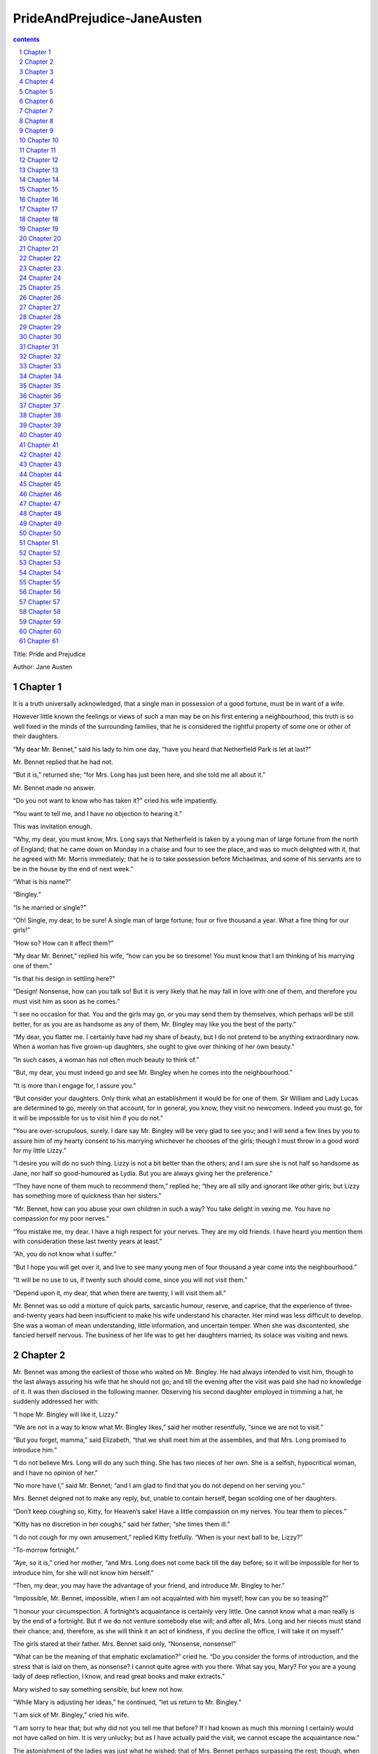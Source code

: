 *********************************************************************
PrideAndPrejudice-JaneAusten
*********************************************************************

.. contents:: contents
.. section-numbering::

Title: Pride and Prejudice

Author: Jane Austen

Chapter 1
=====================================================================

It is a truth universally acknowledged, that a single man in
possession of a good fortune, must be in want of a wife.

However little known the feelings or views of such a man may be
on his first entering a neighbourhood, this truth is so well
fixed in the minds of the surrounding families, that he is
considered the rightful property of some one or other of their
daughters.

“My dear Mr. Bennet,” said his lady to him one day, “have you
heard that Netherfield Park is let at last?”

Mr. Bennet replied that he had not.

“But it is,” returned she; “for Mrs. Long has just been here, and
she told me all about it.”

Mr. Bennet made no answer.

“Do you not want to know who has taken it?” cried his wife
impatiently.

“You want to tell me, and I have no objection to hearing it.”

This was invitation enough.

“Why, my dear, you must know, Mrs. Long says that Netherfield is
taken by a young man of large fortune from the north of England;
that he came down on Monday in a chaise and four to see the
place, and was so much delighted with it, that he agreed with Mr.
Morris immediately; that he is to take possession before
Michaelmas, and some of his servants are to be in the house by
the end of next week.”

“What is his name?”

“Bingley.”

“Is he married or single?”

“Oh! Single, my dear, to be sure! A single man of large fortune;
four or five thousand a year. What a fine thing for our girls!”

“How so? How can it affect them?”

“My dear Mr. Bennet,” replied his wife, “how can you be so
tiresome! You must know that I am thinking of his marrying one of
them.”

“Is that his design in settling here?”

“Design! Nonsense, how can you talk so! But it is very likely
that he may fall in love with one of them, and therefore you
must visit him as soon as he comes.”

“I see no occasion for that. You and the girls may go, or you may
send them by themselves, which perhaps will be still better, for
as you are as handsome as any of them, Mr. Bingley may like you
the best of the party.”

“My dear, you flatter me. I certainly have had my share of
beauty, but I do not pretend to be anything extraordinary now.
When a woman has five grown-up daughters, she ought to give over
thinking of her own beauty.”

“In such cases, a woman has not often much beauty to think of.”

“But, my dear, you must indeed go and see Mr. Bingley when he
comes into the neighbourhood.”

“It is more than I engage for, I assure you.”

“But consider your daughters. Only think what an establishment it
would be for one of them. Sir William and Lady Lucas are
determined to go, merely on that account, for in general, you
know, they visit no newcomers. Indeed you must go, for it will be
impossible for us to visit him if you do not.”

“You are over-scrupulous, surely. I dare say Mr. Bingley will be
very glad to see you; and I will send a few lines by you to
assure him of my hearty consent to his marrying whichever he
chooses of the girls; though I must throw in a good word for my
little Lizzy.”

“I desire you will do no such thing. Lizzy is not a bit better
than the others; and I am sure she is not half so handsome as
Jane, nor half so good-humoured as Lydia. But you are always
giving her the preference.”

“They have none of them much to recommend them,” replied he;
“they are all silly and ignorant like other girls; but Lizzy has
something more of quickness than her sisters.”

“Mr. Bennet, how can you abuse your own children in such a way?
You take delight in vexing me. You have no compassion for my poor
nerves.”

“You mistake me, my dear. I have a high respect for your nerves.
They are my old friends. I have heard you mention them with
consideration these last twenty years at least.”

“Ah, you do not know what I suffer.”

“But I hope you will get over it, and live to see many young men
of four thousand a year come into the neighbourhood.”

“It will be no use to us, if twenty such should come, since you
will not visit them.”

“Depend upon it, my dear, that when there are twenty, I will
visit them all.”

Mr. Bennet was so odd a mixture of quick parts, sarcastic humour,
reserve, and caprice, that the experience of three-and-twenty
years had been insufficient to make his wife understand his
character. Her mind was less difficult to develop. She was a
woman of mean understanding, little information, and uncertain
temper. When she was discontented, she fancied herself nervous.
The business of her life was to get her daughters married; its
solace was visiting and news.

Chapter 2
=====================================================================

Mr. Bennet was among the earliest of those who waited on Mr.
Bingley. He had always intended to visit him, though to the last
always assuring his wife that he should not go; and till the
evening after the visit was paid she had no knowledge of it. It
was then disclosed in the following manner. Observing his second
daughter employed in trimming a hat, he suddenly addressed her
with:

“I hope Mr. Bingley will like it, Lizzy.”

“We are not in a way to know what Mr. Bingley likes,” said her
mother resentfully, “since we are not to visit.”

“But you forget, mamma,” said Elizabeth, “that we shall meet him
at the assemblies, and that Mrs. Long promised to introduce him.”

“I do not believe Mrs. Long will do any such thing. She has two
nieces of her own. She is a selfish, hypocritical woman, and I
have no opinion of her.”

“No more have I,” said Mr. Bennet; “and I am glad to find that
you do not depend on her serving you.”

Mrs. Bennet deigned not to make any reply, but, unable to contain
herself, began scolding one of her daughters.

“Don’t keep coughing so, Kitty, for Heaven’s sake! Have a little
compassion on my nerves. You tear them to pieces.”

“Kitty has no discretion in her coughs,” said her father; “she
times them ill.”

“I do not cough for my own amusement,” replied Kitty fretfully.
“When is your next ball to be, Lizzy?”

“To-morrow fortnight.”

“Aye, so it is,” cried her mother, “and Mrs. Long does not come
back till the day before; so it will be impossible for her to
introduce him, for she will not know him herself.”

“Then, my dear, you may have the advantage of your friend, and
introduce Mr. Bingley to her.”

“Impossible, Mr. Bennet, impossible, when I am not acquainted
with him myself; how can you be so teasing?”

“I honour your circumspection. A fortnight’s acquaintance is
certainly very little. One cannot know what a man really is by
the end of a fortnight. But if we do not venture somebody else
will; and after all, Mrs. Long and her nieces must stand their
chance; and, therefore, as she will think it an act of kindness,
if you decline the office, I will take it on myself.”

The girls stared at their father. Mrs. Bennet said only,
“Nonsense, nonsense!”

“What can be the meaning of that emphatic exclamation?” cried he.
“Do you consider the forms of introduction, and the stress that
is laid on them, as nonsense? I cannot quite agree with you
there. What say you, Mary? For you are a young lady of deep
reflection, I know, and read great books and make extracts.”

Mary wished to say something sensible, but knew not how.

“While Mary is adjusting her ideas,” he continued, “let us return
to Mr. Bingley.”

“I am sick of Mr. Bingley,” cried his wife.

“I am sorry to hear that; but why did not you tell me that
before? If I had known as much this morning I certainly would not
have called on him. It is very unlucky; but as I have actually
paid the visit, we cannot escape the acquaintance now.”

The astonishment of the ladies was just what he wished; that of
Mrs. Bennet perhaps surpassing the rest; though, when the first
tumult of joy was over, she began to declare that it was what she
had expected all the while.

“How good it was in you, my dear Mr. Bennet! But I knew I should
persuade you at last. I was sure you loved your girls too well to
neglect such an acquaintance. Well, how pleased I am! and it is
such a good joke, too, that you should have gone this morning and
never said a word about it till now.”

“Now, Kitty, you may cough as much as you choose,” said Mr.
Bennet; and, as he spoke, he left the room, fatigued with the
raptures of his wife.

“What an excellent father you have, girls!” said she, when the
door was shut. “I do not know how you will ever make him amends
for his kindness; or me, either, for that matter. At our time of
life it is not so pleasant, I can tell you, to be making new
acquaintances every day; but for your sakes, we would do
anything. Lydia, my love, though you are the youngest, I dare
say Mr. Bingley will dance with you at the next ball.”

“Oh!” said Lydia stoutly, “I am not afraid; for though I am the
youngest, I’m the tallest.”

The rest of the evening was spent in conjecturing how soon he
would return Mr. Bennet’s visit, and determining when they should
ask him to dinner.

Chapter 3
=====================================================================

Not all that Mrs. Bennet, however, with the assistance of her
five daughters, could ask on the subject, was sufficient to draw
from her husband any satisfactory description of Mr. Bingley.
They attacked him in various ways—with barefaced questions,
ingenious suppositions, and distant surmises; but he eluded the
skill of them all, and they were at last obliged to accept the
second-hand intelligence of their neighbour, Lady Lucas. Her
report was highly favourable. Sir William had been delighted with
him. He was quite young, wonderfully handsome, extremely
agreeable, and, to crown the whole, he meant to be at the next
assembly with a large party. Nothing could be more delightful! To
be fond of dancing was a certain step towards falling in love;
and very lively hopes of Mr. Bingley’s heart were entertained.

“If I can but see one of my daughters happily settled at
Netherfield,” said Mrs. Bennet to her husband, “and all the
others equally well married, I shall have nothing to wish for.”

In a few days Mr. Bingley returned Mr. Bennet’s visit, and sat
about ten minutes with him in his library. He had entertained
hopes of being admitted to a sight of the young ladies, of whose
beauty he had heard much; but he saw only the father. The ladies
were somewhat more fortunate, for they had the advantage of
ascertaining from an upper window that he wore a blue coat, and
rode a black horse.

An invitation to dinner was soon afterwards dispatched; and
already had Mrs. Bennet planned the courses that were to do
credit to her housekeeping, when an answer arrived which deferred
it all. Mr. Bingley was obliged to be in town the following day,
and, consequently, unable to accept the honour of their
invitation, etc. Mrs. Bennet was quite disconcerted. She could
not imagine what business he could have in town so soon after his
arrival in Hertfordshire; and she began to fear that he might be
always flying about from one place to another, and never settled
at Netherfield as he ought to be. Lady Lucas quieted her fears a
little by starting the idea of his being gone to London only to
get a large party for the ball; and a report soon followed that
Mr. Bingley was to bring twelve ladies and seven gentlemen with
him to the assembly. The girls grieved over such a number of
ladies, but were comforted the day before the ball by hearing,
that instead of twelve he brought only six with him from
London—his five sisters and a cousin. And when the party entered
the assembly room it consisted of only five altogether—Mr.
Bingley, his two sisters, the husband of the eldest, and another
young man.

Mr. Bingley was good-looking and gentlemanlike; he had a pleasant
countenance, and easy, unaffected manners. His sisters were fine
women, with an air of decided fashion. His brother-in-law, Mr.
Hurst, merely looked the gentleman; but his friend Mr. Darcy soon
drew the attention of the room by his fine, tall person, handsome
features, noble mien, and the report which was in general
circulation within five minutes after his entrance, of his having
ten thousand a year. The gentlemen pronounced him to be a fine
figure of a man, the ladies declared he was much handsomer than
Mr. Bingley, and he was looked at with great admiration for about
half the evening, till his manners gave a disgust which turned
the tide of his popularity; for he was discovered to be proud; to
be above his company, and above being pleased; and not all his
large estate in Derbyshire could then save him from having a most
forbidding, disagreeable countenance, and being unworthy to be
compared with his friend.

Mr. Bingley had soon made himself acquainted with all the
principal people in the room; he was lively and unreserved,
danced every dance, was angry that the ball closed so early, and
talked of giving one himself at Netherfield. Such amiable
qualities must speak for themselves. What a contrast between him
and his friend! Mr. Darcy danced only once with Mrs. Hurst and
once with Miss Bingley, declined being introduced to any other
lady, and spent the rest of the evening in walking about the
room, speaking occasionally to one of his own party. His
character was decided. He was the proudest, most disagreeable man
in the world, and everybody hoped that he would never come there
again. Amongst the most violent against him was Mrs. Bennet,
whose dislike of his general behaviour was sharpened into
particular resentment by his having slighted one of her
daughters.

Elizabeth Bennet had been obliged, by the scarcity of gentlemen,
to sit down for two dances; and during part of that time, Mr.
Darcy had been standing near enough for her to hear a
conversation between him and Mr. Bingley, who came from the dance
for a few minutes, to press his friend to join it.

“Come, Darcy,” said he, “I must have you dance. I hate to see you
standing about by yourself in this stupid manner. You had much
better dance.”

“I certainly shall not. You know how I detest it, unless I am
particularly acquainted with my partner. At such an assembly as
this it would be insupportable. Your sisters are engaged, and
there is not another woman in the room whom it would not be a
punishment to me to stand up with.”

“I would not be so fastidious as you are,” cried Mr. Bingley,
“for a kingdom! Upon my honour, I never met with so many pleasant
girls in my life as I have this evening; and there are several of
them you see uncommonly pretty.”

“You are dancing with the only handsome girl in the room,” said
Mr. Darcy, looking at the eldest Miss Bennet.

“Oh! She is the most beautiful creature I ever beheld! But there
is one of her sisters sitting down just behind you, who is very
pretty, and I dare say very agreeable. Do let me ask my partner
to introduce you.”

“Which do you mean?” and turning round he looked for a moment at
Elizabeth, till catching her eye, he withdrew his own and coldly
said: “She is tolerable, but not handsome enough to tempt me; I
am in no humour at present to give consequence to young ladies
who are slighted by other men. You had better return to your
partner and enjoy her smiles, for you are wasting your time with
me.”

Mr. Bingley followed his advice. Mr. Darcy walked off; and
Elizabeth remained with no very cordial feelings toward him. She
told the story, however, with great spirit among her friends; for
she had a lively, playful disposition, which delighted in
anything ridiculous.

The evening altogether passed off pleasantly to the whole family.
Mrs. Bennet had seen her eldest daughter much admired by the
Netherfield party. Mr. Bingley had danced with her twice, and she
had been distinguished by his sisters. Jane was as much gratified
by this as her mother could be, though in a quieter way.
Elizabeth felt Jane’s pleasure. Mary had heard herself mentioned
to Miss Bingley as the most accomplished girl in the
neighbourhood; and Catherine and Lydia had been fortunate enough
never to be without partners, which was all that they had yet
learnt to care for at a ball. They returned, therefore, in good
spirits to Longbourn, the village where they lived, and of which
they were the principal inhabitants. They found Mr. Bennet still
up. With a book he was regardless of time; and on the present
occasion he had a good deal of curiosity as to the event of an
evening which had raised such splendid expectations. He had
rather hoped that his wife’s views on the stranger would be
disappointed; but he soon found out that he had a different story
to hear.

“Oh, my dear Mr. Bennet,” as she entered the room, “we have had a
most delightful evening, a most excellent ball. I wish you had
been there. Jane was so admired, nothing could be like it.
Everybody said how well she looked; and Mr. Bingley thought her
quite beautiful, and danced with her twice! Only think of that,
my dear; he actually danced with her twice! and she was the only
creature in the room that he asked a second time. First of all,
he asked Miss Lucas. I was so vexed to see him stand up with her!
But, however, he did not admire her at all; indeed, nobody can,
you know; and he seemed quite struck with Jane as she was going
down the dance. So he inquired who she was, and got introduced,
and asked her for the two next. Then the two third he danced with
Miss King, and the two fourth with Maria Lucas, and the two fifth
with Jane again, and the two sixth with Lizzy, and the
Boulanger—”

“If he had had any compassion for me,” cried her husband
impatiently, “he would not have danced half so much! For God’s
sake, say no more of his partners. Oh that he had sprained his
ankle in the first dance!”

“Oh! my dear, I am quite delighted with him. He is so excessively
handsome! And his sisters are charming women. I never in my life
saw anything more elegant than their dresses. I dare say the lace
upon Mrs. Hurst’s gown—”

Here she was interrupted again. Mr. Bennet protested against any
description of finery. She was therefore obliged to seek another
branch of the subject, and related, with much bitterness of
spirit and some exaggeration, the shocking rudeness of Mr. Darcy.

“But I can assure you,” she added, “that Lizzy does not lose much
by not suiting his fancy; for he is a most disagreeable, horrid
man, not at all worth pleasing. So high and so conceited that
there was no enduring him! He walked here, and he walked there,
fancying himself so very great! Not handsome enough to dance
with! I wish you had been there, my dear, to have given him one
of your set-downs. I quite detest the man.”

Chapter 4
=====================================================================

When Jane and Elizabeth were alone, the former, who had been
cautious in her praise of Mr. Bingley before, expressed to her
sister just how very much she admired him.

“He is just what a young man ought to be,” said she, “sensible,
good-humoured, lively; and I never saw such happy manners!—so
much ease, with such perfect good breeding!”

“He is also handsome,” replied Elizabeth, “which a young man
ought likewise to be, if he possibly can. His character is
thereby complete.”

“I was very much flattered by his asking me to dance a second
time. I did not expect such a compliment.”

“Did not you? I did for you. But that is one great difference
between us. Compliments always take you by surprise, and me
never. What could be more natural than his asking you again? He
could not help seeing that you were about five times as pretty as
every other woman in the room. No thanks to his gallantry for
that. Well, he certainly is very agreeable, and I give you leave
to like him. You have liked many a stupider person.”

“Dear Lizzy!”

“Oh! you are a great deal too apt, you know, to like people in
general. You never see a fault in anybody. All the world are good
and agreeable in your eyes. I never heard you speak ill of a
human being in your life.”

“I would not wish to be hasty in censuring anyone; but I always
speak what I think.”

“I know you do; and it is that which makes the wonder. With
your good sense, to be so honestly blind to the follies and
nonsense of others! Affectation of candour is common enough—one
meets with it everywhere. But to be candid without ostentation or
design—to take the good of everybody’s character and make it
still better, and say nothing of the bad—belongs to you alone.
And so you like this man’s sisters, too, do you? Their manners
are not equal to his.”

“Certainly not—at first. But they are very pleasing women when
you converse with them. Miss Bingley is to live with her brother,
and keep his house; and I am much mistaken if we shall not find a
very charming neighbour in her.”

Elizabeth listened in silence, but was not convinced; their
behaviour at the assembly had not been calculated to please in
general; and with more quickness of observation and less pliancy
of temper than her sister, and with a judgement too unassailed by
any attention to herself, she was very little disposed to approve
them. They were in fact very fine ladies; not deficient in good
humour when they were pleased, nor in the power of making
themselves agreeable when they chose it, but proud and conceited.
They were rather handsome, had been educated in one of the first
private seminaries in town, had a fortune of twenty thousand
pounds, were in the habit of spending more than they ought, and
of associating with people of rank, and were therefore in every
respect entitled to think well of themselves, and meanly of
others. They were of a respectable family in the north of
England; a circumstance more deeply impressed on their memories
than that their brother’s fortune and their own had been acquired
by trade.

Mr. Bingley inherited property to the amount of nearly a hundred
thousand pounds from his father, who had intended to purchase an
estate, but did not live to do it. Mr. Bingley intended it
likewise, and sometimes made choice of his county; but as he was
now provided with a good house and the liberty of a manor, it was
doubtful to many of those who best knew the easiness of his
temper, whether he might not spend the remainder of his days at
Netherfield, and leave the next generation to purchase.

His sisters were anxious for his having an estate of his own;
but, though he was now only established as a tenant, Miss Bingley
was by no means unwilling to preside at his table—nor was Mrs.
Hurst, who had married a man of more fashion than fortune, less
disposed to consider his house as her home when it suited her.
Mr. Bingley had not been of age two years, when he was tempted by
an accidental recommendation to look at Netherfield House. He did
look at it, and into it for half-an-hour—was pleased with the
situation and the principal rooms, satisfied with what the owner
said in its praise, and took it immediately.

Between him and Darcy there was a very steady friendship, in
spite of great opposition of character. Bingley was endeared to
Darcy by the easiness, openness, and ductility of his temper,
though no disposition could offer a greater contrast to his own,
and though with his own he never appeared dissatisfied. On the
strength of Darcy’s regard, Bingley had the firmest reliance, and
of his judgement the highest opinion. In understanding, Darcy was
the superior. Bingley was by no means deficient, but Darcy was
clever. He was at the same time haughty, reserved, and
fastidious, and his manners, though well-bred, were not inviting.
In that respect his friend had greatly the advantage. Bingley was
sure of being liked wherever he appeared, Darcy was continually
giving offense.

The manner in which they spoke of the Meryton assembly was
sufficiently characteristic. Bingley had never met with more
pleasant people or prettier girls in his life; everybody had been
most kind and attentive to him; there had been no formality, no
stiffness; he had soon felt acquainted with all the room; and, as
to Miss Bennet, he could not conceive an angel more beautiful.
Darcy, on the contrary, had seen a collection of people in whom
there was little beauty and no fashion, for none of whom he had
felt the smallest interest, and from none received either
attention or pleasure. Miss Bennet he acknowledged to be pretty,
but she smiled too much.

Mrs. Hurst and her sister allowed it to be so—but still they
admired her and liked her, and pronounced her to be a sweet girl,
and one whom they would not object to know more of. Miss Bennet
was therefore established as a sweet girl, and their brother felt
authorized by such commendation to think of her as he chose.

Chapter 5
=====================================================================

Within a short walk of Longbourn lived a family with whom the
Bennets were particularly intimate. Sir William Lucas had been
formerly in trade in Meryton, where he had made a tolerable
fortune, and risen to the honour of knighthood by an address to
the king during his mayoralty. The distinction had perhaps been
felt too strongly. It had given him a disgust to his business,
and to his residence in a small market town; and, in quitting
them both, he had removed with his family to a house about a mile
from Meryton, denominated from that period Lucas Lodge, where he
could think with pleasure of his own importance, and, unshackled
by business, occupy himself solely in being civil to all the
world. For, though elated by his rank, it did not render him
supercilious; on the contrary, he was all attention to everybody.
By nature inoffensive, friendly, and obliging, his presentation
at St. James’s had made him courteous.

Lady Lucas was a very good kind of woman, not too clever to be a
valuable neighbour to Mrs. Bennet. They had several children. The
eldest of them, a sensible, intelligent young woman, about
twenty-seven, was Elizabeth’s intimate friend.

That the Miss Lucases and the Miss Bennets should meet to talk
over a ball was absolutely necessary; and the morning after the
assembly brought the former to Longbourn to hear and to
communicate.

“You began the evening well, Charlotte,” said Mrs. Bennet with
civil self-command to Miss Lucas. “You were Mr. Bingley’s first
choice.”

“Yes; but he seemed to like his second better.”

“Oh! you mean Jane, I suppose, because he danced with her twice.
To be sure that did seem as if he admired her—indeed I rather
believe he did—I heard something about it—but I hardly know
what—something about Mr. Robinson.”

“Perhaps you mean what I overheard between him and Mr. Robinson;
did not I mention it to you? Mr. Robinson’s asking him how he
liked our Meryton assemblies, and whether he did not think there
were a great many pretty women in the room, and which he
thought the prettiest? and his answering immediately to the last
question: ‘Oh! the eldest Miss Bennet, beyond a doubt; there
cannot be two opinions on that point.’”

“Upon my word! Well, that is very decided indeed—that does seem
as if—but, however, it may all come to nothing, you know.”

“My overhearings were more to the purpose than yours, Eliza,”
said Charlotte. “Mr. Darcy is not so well worth listening to as
his friend, is he?—poor Eliza!—to be only just tolerable.”

“I beg you would not put it into Lizzy’s head to be vexed by his
ill-treatment, for he is such a disagreeable man, that it would
be quite a misfortune to be liked by him. Mrs. Long told me last
night that he sat close to her for half-an-hour without once
opening his lips.”

“Are you quite sure, ma’am?—is not there a little mistake?” said
Jane. “I certainly saw Mr. Darcy speaking to her.”

“Aye—because she asked him at last how he liked Netherfield, and
he could not help answering her; but she said he seemed quite
angry at being spoke to.”

“Miss Bingley told me,” said Jane, “that he never speaks much,
unless among his intimate acquaintances. With them he is
remarkably agreeable.”

“I do not believe a word of it, my dear. If he had been so very
agreeable, he would have talked to Mrs. Long. But I can guess how
it was; everybody says that he is eat up with pride, and I dare
say he had heard somehow that Mrs. Long does not keep a carriage,
and had come to the ball in a hack chaise.”

“I do not mind his not talking to Mrs. Long,” said Miss Lucas,
“but I wish he had danced with Eliza.”

“Another time, Lizzy,” said her mother, “I would not dance with
him, if I were you.”

“I believe, ma’am, I may safely promise you never to dance with
him.”

“His pride,” said Miss Lucas, “does not offend me so much as
pride often does, because there is an excuse for it. One cannot
wonder that so very fine a young man, with family, fortune,
everything in his favour, should think highly of himself. If I
may so express it, he has a right to be proud.”

“That is very true,” replied Elizabeth, “and I could easily
forgive his pride, if he had not mortified mine.”

“Pride,” observed Mary, who piqued herself upon the solidity of
her reflections, “is a very common failing, I believe. By all
that I have ever read, I am convinced that it is very common
indeed; that human nature is particularly prone to it, and that
there are very few of us who do not cherish a feeling of
self-complacency on the score of some quality or other, real or
imaginary. Vanity and pride are different things, though the
words are often used synonymously. A person may be proud without
being vain. Pride relates more to our opinion of ourselves,
vanity to what we would have others think of us.”

“If I were as rich as Mr. Darcy,” cried a young Lucas, who came
with his sisters, “I should not care how proud I was. I would
keep a pack of foxhounds, and drink a bottle of wine a day.”

“Then you would drink a great deal more than you ought,” said
Mrs. Bennet; “and if I were to see you at it, I should take away
your bottle directly.”

The boy protested that she should not; she continued to declare
that she would, and the argument ended only with the visit.

Chapter 6
=====================================================================

The ladies of Longbourn soon waited on those of Netherfield. The
visit was soon returned in due form. Miss Bennet’s pleasing
manners grew on the goodwill of Mrs. Hurst and Miss Bingley; and
though the mother was found to be intolerable, and the younger
sisters not worth speaking to, a wish of being better acquainted
with them was expressed towards the two eldest. By Jane, this
attention was received with the greatest pleasure, but Elizabeth
still saw superciliousness in their treatment of everybody,
hardly excepting even her sister, and could not like them; though
their kindness to Jane, such as it was, had a value as arising in
all probability from the influence of their brother’s admiration.
It was generally evident whenever they met, that he did admire
her and to her it was equally evident that Jane was yielding to
the preference which she had begun to entertain for him from the
first, and was in a way to be very much in love; but she
considered with pleasure that it was not likely to be discovered
by the world in general, since Jane united, with great strength
of feeling, a composure of temper and a uniform cheerfulness of
manner which would guard her from the suspicions of the
impertinent. She mentioned this to her friend Miss Lucas.

“It may perhaps be pleasant,” replied Charlotte, “to be able to
impose on the public in such a case; but it is sometimes a
disadvantage to be so very guarded. If a woman conceals her
affection with the same skill from the object of it, she may lose
the opportunity of fixing him; and it will then be but poor
consolation to believe the world equally in the dark. There is so
much of gratitude or vanity in almost every attachment, that it
is not safe to leave any to itself. We can all begin freely—a
slight preference is natural enough; but there are very few of us
who have heart enough to be really in love without encouragement.
In nine cases out of ten a woman had better show more affection
than she feels. Bingley likes your sister undoubtedly; but he may
never do more than like her, if she does not help him on.”

“But she does help him on, as much as her nature will allow. If
I can perceive her regard for him, he must be a simpleton,
indeed, not to discover it too.”

“Remember, Eliza, that he does not know Jane’s disposition as you
do.”

“But if a woman is partial to a man, and does not endeavour to
conceal it, he must find it out.”

“Perhaps he must, if he sees enough of her. But, though Bingley
and Jane meet tolerably often, it is never for many hours
together; and, as they always see each other in large mixed
parties, it is impossible that every moment should be employed in
conversing together. Jane should therefore make the most of every
half-hour in which she can command his attention. When she is
secure of him, there will be more leisure for falling in love as
much as she chooses.”

“Your plan is a good one,” replied Elizabeth, “where nothing is
in question but the desire of being well married, and if I were
determined to get a rich husband, or any husband, I dare say I
should adopt it. But these are not Jane’s feelings; she is not
acting by design. As yet, she cannot even be certain of the
degree of her own regard nor of its reasonableness. She has known
him only a fortnight. She danced four dances with him at Meryton;
she saw him one morning at his own house, and has since dined
with him in company four times. This is not quite enough to make
her understand his character.”

“Not as you represent it. Had she merely dined with him, she
might only have discovered whether he had a good appetite; but
you must remember that four evenings have also been spent
together—and four evenings may do a great deal.”

“Yes; these four evenings have enabled them to ascertain that
they both like Vingt-un better than Commerce; but with respect to
any other leading characteristic, I do not imagine that much has
been unfolded.”

“Well,” said Charlotte, “I wish Jane success with all my heart;
and if she were married to him to-morrow, I should think she had
as good a chance of happiness as if she were to be studying his
character for a twelvemonth. Happiness in marriage is entirely a
matter of chance. If the dispositions of the parties are ever so
well known to each other or ever so similar beforehand, it does
not advance their felicity in the least. They always continue to
grow sufficiently unlike afterwards to have their share of
vexation; and it is better to know as little as possible of the
defects of the person with whom you are to pass your life.”

“You make me laugh, Charlotte; but it is not sound. You know it
is not sound, and that you would never act in this way yourself.”

Occupied in observing Mr. Bingley’s attentions to her sister,
Elizabeth was far from suspecting that she was herself becoming
an object of some interest in the eyes of his friend. Mr. Darcy
had at first scarcely allowed her to be pretty; he had looked at
her without admiration at the ball; and when they next met, he
looked at her only to criticise. But no sooner had he made it
clear to himself and his friends that she hardly had a good
feature in her face, than he began to find it was rendered
uncommonly intelligent by the beautiful expression of her dark
eyes. To this discovery succeeded some others equally mortifying.
Though he had detected with a critical eye more than one failure
of perfect symmetry in her form, he was forced to acknowledge her
figure to be light and pleasing; and in spite of his asserting
that her manners were not those of the fashionable world, he was
caught by their easy playfulness. Of this she was perfectly
unaware; to her he was only the man who made himself agreeable
nowhere, and who had not thought her handsome enough to dance
with.

He began to wish to know more of her, and as a step towards
conversing with her himself, attended to her conversation with
others. His doing so drew her notice. It was at Sir William
Lucas’s, where a large party were assembled.

“What does Mr. Darcy mean,” said she to Charlotte, “by listening
to my conversation with Colonel Forster?”

“That is a question which Mr. Darcy only can answer.”

“But if he does it any more I shall certainly let him know that I
see what he is about. He has a very satirical eye, and if I do
not begin by being impertinent myself, I shall soon grow afraid
of him.”

On his approaching them soon afterwards, though without seeming
to have any intention of speaking, Miss Lucas defied her friend
to mention such a subject to him; which immediately provoking
Elizabeth to do it, she turned to him and said:

“Did you not think, Mr. Darcy, that I expressed myself uncommonly
well just now, when I was teasing Colonel Forster to give us a
ball at Meryton?”

“With great energy; but it is always a subject which makes a lady
energetic.”

“You are severe on us.”

“It will be her turn soon to be teased,” said Miss Lucas. “I am
going to open the instrument, Eliza, and you know what follows.”

“You are a very strange creature by way of a friend!—always
wanting me to play and sing before anybody and everybody! If my
vanity had taken a musical turn, you would have been invaluable;
but as it is, I would really rather not sit down before those who
must be in the habit of hearing the very best performers.” On
Miss Lucas’s persevering, however, she added, “Very well, if it
must be so, it must.” And gravely glancing at Mr. Darcy, “There
is a fine old saying, which everybody here is of course familiar
with: ‘Keep your breath to cool your porridge’; and I shall keep
mine to swell my song.”

Her performance was pleasing, though by no means capital. After a
song or two, and before she could reply to the entreaties of
several that she would sing again, she was eagerly succeeded at
the instrument by her sister Mary, who having, in consequence of
being the only plain one in the family, worked hard for knowledge
and accomplishments, was always impatient for display.

Mary had neither genius nor taste; and though vanity had given
her application, it had given her likewise a pedantic air and
conceited manner, which would have injured a higher degree of
excellence than she had reached. Elizabeth, easy and unaffected,
had been listened to with much more pleasure, though not playing
half so well; and Mary, at the end of a long concerto, was glad
to purchase praise and gratitude by Scotch and Irish airs, at the
request of her younger sisters, who, with some of the Lucases,
and two or three officers, joined eagerly in dancing at one end
of the room.

Mr. Darcy stood near them in silent indignation at such a mode of
passing the evening, to the exclusion of all conversation, and
was too much engrossed by his thoughts to perceive that Sir
William Lucas was his neighbour, till Sir William thus began:

“What a charming amusement for young people this is, Mr. Darcy!
There is nothing like dancing after all. I consider it as one of
the first refinements of polished society.”

“Certainly, sir; and it has the advantage also of being in vogue
amongst the less polished societies of the world. Every savage
can dance.”

Sir William only smiled. “Your friend performs delightfully,” he
continued after a pause, on seeing Bingley join the group; “and I
doubt not that you are an adept in the science yourself, Mr.
Darcy.”

“You saw me dance at Meryton, I believe, sir.”

“Yes, indeed, and received no inconsiderable pleasure from the
sight. Do you often dance at St. James’s?”

“Never, sir.”

“Do you not think it would be a proper compliment to the place?”

“It is a compliment which I never pay to any place if I can avoid
it.”

“You have a house in town, I conclude?”

Mr. Darcy bowed.

“I had once had some thought of fixing in town myself—for I am
fond of superior society; but I did not feel quite certain that
the air of London would agree with Lady Lucas.”

He paused in hopes of an answer; but his companion was not
disposed to make any; and Elizabeth at that instant moving
towards them, he was struck with the action of doing a very
gallant thing, and called out to her:

“My dear Miss Eliza, why are you not dancing? Mr. Darcy, you must
allow me to present this young lady to you as a very desirable
partner. You cannot refuse to dance, I am sure when so much
beauty is before you.” And, taking her hand, he would have given
it to Mr. Darcy who, though extremely surprised, was not
unwilling to receive it, when she instantly drew back, and said
with some discomposure to Sir William:

“Indeed, sir, I have not the least intention of dancing. I
entreat you not to suppose that I moved this way in order to beg
for a partner.”

Mr. Darcy, with grave propriety, requested to be allowed the
honour of her hand, but in vain. Elizabeth was determined; nor
did Sir William at all shake her purpose by his attempt at
persuasion.

“You excel so much in the dance, Miss Eliza, that it is cruel to
deny me the happiness of seeing you; and though this gentleman
dislikes the amusement in general, he can have no objection, I am
sure, to oblige us for one half-hour.”

“Mr. Darcy is all politeness,” said Elizabeth, smiling.

“He is, indeed; but, considering the inducement, my dear Miss
Eliza, we cannot wonder at his complaisance—for who would object
to such a partner?”

Elizabeth looked archly, and turned away. Her resistance had not
injured her with the gentleman, and he was thinking of her with
some complacency, when thus accosted by Miss Bingley:

“I can guess the subject of your reverie.”

“I should imagine not.”

“You are considering how insupportable it would be to pass many
evenings in this manner—in such society; and indeed I am quite of
your opinion. I was never more annoyed! The insipidity, and yet
the noise—the nothingness, and yet the self-importance of all
those people! What would I give to hear your strictures on them!”

“Your conjecture is totally wrong, I assure you. My mind was more
agreeably engaged. I have been meditating on the very great
pleasure which a pair of fine eyes in the face of a pretty woman
can bestow.”

Miss Bingley immediately fixed her eyes on his face, and desired
he would tell her what lady had the credit of inspiring such
reflections. Mr. Darcy replied with great intrepidity:

“Miss Elizabeth Bennet.”

“Miss Elizabeth Bennet!” repeated Miss Bingley. “I am all
astonishment. How long has she been such a favourite?—and pray,
when am I to wish you joy?”

“That is exactly the question which I expected you to ask. A
lady’s imagination is very rapid; it jumps from admiration to
love, from love to matrimony, in a moment. I knew you would be
wishing me joy.”

“Nay, if you are serious about it, I shall consider the matter is
absolutely settled. You will be having a charming mother-in-law,
indeed; and, of course, she will always be at Pemberley with
you.”

He listened to her with perfect indifference while she chose to
entertain herself in this manner; and as his composure convinced
her that all was safe, her wit flowed long.

Chapter 7
=====================================================================

Mr. Bennet’s property consisted almost entirely in an estate of
two thousand a year, which, unfortunately for his daughters, was
entailed, in default of heirs male, on a distant relation; and
their mother’s fortune, though ample for her situation in life,
could but ill supply the deficiency of his. Her father had been
an attorney in Meryton, and had left her four thousand pounds.

She had a sister married to a Mr. Phillips, who had been a clerk
to their father and succeeded him in the business, and a brother
settled in London in a respectable line of trade.

The village of Longbourn was only one mile from Meryton; a most
convenient distance for the young ladies, who were usually
tempted thither three or four times a week, to pay their duty to
their aunt and to a milliner’s shop just over the way. The two
youngest of the family, Catherine and Lydia, were particularly
frequent in these attentions; their minds were more vacant than
their sisters’, and when nothing better offered, a walk to
Meryton was necessary to amuse their morning hours and furnish
conversation for the evening; and however bare of news the
country in general might be, they always contrived to learn some
from their aunt. At present, indeed, they were well supplied both
with news and happiness by the recent arrival of a militia
regiment in the neighbourhood; it was to remain the whole winter,
and Meryton was the headquarters.

Their visits to Mrs. Phillips were now productive of the most
interesting intelligence. Every day added something to their
knowledge of the officers’ names and connections. Their lodgings
were not long a secret, and at length they began to know the
officers themselves. Mr. Phillips visited them all, and this
opened to his nieces a store of felicity unknown before. They
could talk of nothing but officers; and Mr. Bingley’s large
fortune, the mention of which gave animation to their mother, was
worthless in their eyes when opposed to the regimentals of an
ensign.

After listening one morning to their effusions on this subject,
Mr. Bennet coolly observed:

“From all that I can collect by your manner of talking, you must
be two of the silliest girls in the country. I have suspected it
some time, but I am now convinced.”

Catherine was disconcerted, and made no answer; but Lydia, with
perfect indifference, continued to express her admiration of
Captain Carter, and her hope of seeing him in the course of the
day, as he was going the next morning to London.

“I am astonished, my dear,” said Mrs. Bennet, “that you should be
so ready to think your own children silly. If I wished to think
slightingly of anybody’s children, it should not be of my own,
however.”

“If my children are silly, I must hope to be always sensible of
it.”

“Yes—but as it happens, they are all of them very clever.”

“This is the only point, I flatter myself, on which we do not
agree. I had hoped that our sentiments coincided in every
particular, but I must so far differ from you as to think our two
youngest daughters uncommonly foolish.”

“My dear Mr. Bennet, you must not expect such girls to have the
sense of their father and mother. When they get to our age, I
dare say they will not think about officers any more than we do.
I remember the time when I liked a red coat myself very well—and,
indeed, so I do still at my heart; and if a smart young colonel,
with five or six thousand a year, should want one of my girls I
shall not say nay to him; and I thought Colonel Forster looked
very becoming the other night at Sir William’s in his
regimentals.”

“Mamma,” cried Lydia, “my aunt says that Colonel Forster and
Captain Carter do not go so often to Miss Watson’s as they did
when they first came; she sees them now very often standing in
Clarke’s library.”

Mrs. Bennet was prevented replying by the entrance of the footman
with a note for Miss Bennet; it came from Netherfield, and the
servant waited for an answer. Mrs. Bennet’s eyes sparkled with
pleasure, and she was eagerly calling out, while her daughter
read,

“Well, Jane, who is it from? What is it about? What does he say?
Well, Jane, make haste and tell us; make haste, my love.”

“It is from Miss Bingley,” said Jane, and then read it aloud.

“MY DEAR FRIEND,—
“If you are not so compassionate as to dine to-day with Louisa
and me, we shall be in danger of hating each other for the rest
of our lives, for a whole day’s tête-à-tête between two women
can never end without a quarrel. Come as soon as you can on
receipt of this. My brother and the gentlemen are to dine with
the officers.—Yours ever,

“CAROLINE BINGLEY”

“With the officers!” cried Lydia. “I wonder my aunt did not tell
us of that.”

“Dining out,” said Mrs. Bennet, “that is very unlucky.”

“Can I have the carriage?” said Jane.

“No, my dear, you had better go on horseback, because it seems
likely to rain; and then you must stay all night.”

“That would be a good scheme,” said Elizabeth, “if you were sure
that they would not offer to send her home.”

“Oh! but the gentlemen will have Mr. Bingley’s chaise to go to
Meryton, and the Hursts have no horses to theirs.”

“I had much rather go in the coach.”

“But, my dear, your father cannot spare the horses, I am sure.
They are wanted in the farm, Mr. Bennet, are they not?”

“They are wanted in the farm much oftener than I can get them.”

“But if you have got them to-day,” said Elizabeth, “my mother’s
purpose will be answered.”

She did at last extort from her father an acknowledgment that the
horses were engaged. Jane was therefore obliged to go on
horseback, and her mother attended her to the door with many
cheerful prognostics of a bad day. Her hopes were answered; Jane
had not been gone long before it rained hard. Her sisters were
uneasy for her, but her mother was delighted. The rain continued
the whole evening without intermission; Jane certainly could not
come back.

“This was a lucky idea of mine, indeed!” said Mrs. Bennet more
than once, as if the credit of making it rain were all her own.
Till the next morning, however, she was not aware of all the
felicity of her contrivance. Breakfast was scarcely over when a
servant from Netherfield brought the following note for
Elizabeth:

“MY DEAREST LIZZY,—
“I find myself very unwell this morning, which, I suppose, is to
be imputed to my getting wet through yesterday. My kind friends
will not hear of my returning till I am better. They insist also
on my seeing Mr. Jones—therefore do not be alarmed if you should
hear of his having been to me—and, excepting a sore throat and
headache, there is not much the matter with me.—Yours, etc.”

“Well, my dear,” said Mr. Bennet, when Elizabeth had read the
note aloud, “if your daughter should have a dangerous fit of
illness—if she should die, it would be a comfort to know that it
was all in pursuit of Mr. Bingley, and under your orders.”

“Oh! I am not afraid of her dying. People do not die of little
trifling colds. She will be taken good care of. As long as she
stays there, it is all very well. I would go and see her if I
could have the carriage.”

Elizabeth, feeling really anxious, was determined to go to her,
though the carriage was not to be had; and as she was no
horsewoman, walking was her only alternative. She declared her
resolution.

“How can you be so silly,” cried her mother, “as to think of such
a thing, in all this dirt! You will not be fit to be seen when
you get there.”

“I shall be very fit to see Jane—which is all I want.”

“Is this a hint to me, Lizzy,” said her father, “to send for the
horses?”

“No, indeed, I do not wish to avoid the walk. The distance is
nothing when one has a motive; only three miles. I shall be back
by dinner.”

“I admire the activity of your benevolence,” observed Mary, “but
every impulse of feeling should be guided by reason; and, in my
opinion, exertion should always be in proportion to what is
required.”

“We will go as far as Meryton with you,” said Catherine and
Lydia. Elizabeth accepted their company, and the three young
ladies set off together.

“If we make haste,” said Lydia, as they walked along, “perhaps we
may see something of Captain Carter before he goes.”

In Meryton they parted; the two youngest repaired to the lodgings
of one of the officers’ wives, and Elizabeth continued her walk
alone, crossing field after field at a quick pace, jumping over
stiles and springing over puddles with impatient activity, and
finding herself at last within view of the house, with weary
ankles, dirty stockings, and a face glowing with the warmth of
exercise.

She was shown into the breakfast-parlour, where all but Jane were
assembled, and where her appearance created a great deal of
surprise. That she should have walked three miles so early in the
day, in such dirty weather, and by herself, was almost incredible
to Mrs. Hurst and Miss Bingley; and Elizabeth was convinced that
they held her in contempt for it. She was received, however, very
politely by them; and in their brother’s manners there was
something better than politeness; there was good humour and
kindness. Mr. Darcy said very little, and Mr. Hurst nothing at
all. The former was divided between admiration of the brilliancy
which exercise had given to her complexion, and doubt as to the
occasion’s justifying her coming so far alone. The latter was
thinking only of his breakfast.

Her inquiries after her sister were not very favourably answered.
Miss Bennet had slept ill, and though up, was very feverish, and
not well enough to leave her room. Elizabeth was glad to be taken
to her immediately; and Jane, who had only been withheld by the
fear of giving alarm or inconvenience from expressing in her note
how much she longed for such a visit, was delighted at her
entrance. She was not equal, however, to much conversation, and
when Miss Bingley left them together, could attempt little
besides expressions of gratitude for the extraordinary kindness
she was treated with. Elizabeth silently attended her.

When breakfast was over they were joined by the sisters; and
Elizabeth began to like them herself, when she saw how much
affection and solicitude they showed for Jane. The apothecary
came, and having examined his patient, said, as might be
supposed, that she had caught a violent cold, and that they must
endeavour to get the better of it; advised her to return to bed,
and promised her some draughts. The advice was followed readily,
for the feverish symptoms increased, and her head ached acutely.
Elizabeth did not quit her room for a moment; nor were the other
ladies often absent; the gentlemen being out, they had, in fact,
nothing to do elsewhere.

When the clock struck three, Elizabeth felt that she must go, and
very unwillingly said so. Miss Bingley offered her the carriage,
and she only wanted a little pressing to accept it, when Jane
testified such concern in parting with her, that Miss Bingley was
obliged to convert the offer of the chaise to an invitation to
remain at Netherfield for the present. Elizabeth most thankfully
consented, and a servant was dispatched to Longbourn to acquaint
the family with her stay and bring back a supply of clothes.

Chapter 8
=====================================================================

At five o’clock the two ladies retired to dress, and at half-past
six Elizabeth was summoned to dinner. To the civil inquiries
which then poured in, and amongst which she had the pleasure of
distinguishing the much superior solicitude of Mr. Bingley’s, she
could not make a very favourable answer. Jane was by no means
better. The sisters, on hearing this, repeated three or four
times how much they were grieved, how shocking it was to have a
bad cold, and how excessively they disliked being ill themselves;
and then thought no more of the matter: and their indifference
towards Jane when not immediately before them restored Elizabeth
to the enjoyment of all her former dislike.

Their brother, indeed, was the only one of the party whom she
could regard with any complacency. His anxiety for Jane was
evident, and his attentions to herself most pleasing, and they
prevented her feeling herself so much an intruder as she believed
she was considered by the others. She had very little notice from
any but him. Miss Bingley was engrossed by Mr. Darcy, her sister
scarcely less so; and as for Mr. Hurst, by whom Elizabeth sat, he
was an indolent man, who lived only to eat, drink, and play at
cards; who, when he found her to prefer a plain dish to a ragout,
had nothing to say to her.

When dinner was over, she returned directly to Jane, and Miss
Bingley began abusing her as soon as she was out of the room. Her
manners were pronounced to be very bad indeed, a mixture of pride
and impertinence; she had no conversation, no style, no beauty.
Mrs. Hurst thought the same, and added:

“She has nothing, in short, to recommend her, but being an
excellent walker. I shall never forget her appearance this
morning. She really looked almost wild.”

“She did, indeed, Louisa. I could hardly keep my countenance.
Very nonsensical to come at all! Why must she be scampering
about the country, because her sister had a cold? Her hair, so
untidy, so blowsy!”

“Yes, and her petticoat; I hope you saw her petticoat, six inches
deep in mud, I am absolutely certain; and the gown which had been
let down to hide it not doing its office.”

“Your picture may be very exact, Louisa,” said Bingley; “but this
was all lost upon me. I thought Miss Elizabeth Bennet looked
remarkably well when she came into the room this morning. Her
dirty petticoat quite escaped my notice.”

“You observed it, Mr. Darcy, I am sure,” said Miss Bingley;
“and I am inclined to think that you would not wish to see your
sister make such an exhibition.”

“Certainly not.”

“To walk three miles, or four miles, or five miles, or whatever
it is, above her ankles in dirt, and alone, quite alone! What
could she mean by it? It seems to me to show an abominable sort
of conceited independence, a most country-town indifference to
decorum.”

“It shows an affection for her sister that is very pleasing,”
said Bingley.

“I am afraid, Mr. Darcy,” observed Miss Bingley in a half
whisper, “that this adventure has rather affected your admiration
of her fine eyes.”

“Not at all,” he replied; “they were brightened by the exercise.”
A short pause followed this speech, and Mrs. Hurst began again:

“I have an excessive regard for Miss Jane Bennet, she is really a
very sweet girl, and I wish with all my heart she were well
settled. But with such a father and mother, and such low
connections, I am afraid there is no chance of it.”

“I think I have heard you say that their uncle is an attorney in
Meryton.”

“Yes; and they have another, who lives somewhere near Cheapside.”

“That is capital,” added her sister, and they both laughed
heartily.

“If they had uncles enough to fill all Cheapside,” cried
Bingley, “it would not make them one jot less agreeable.”

“But it must very materially lessen their chance of marrying men
of any consideration in the world,” replied Darcy.

To this speech Bingley made no answer; but his sisters gave it
their hearty assent, and indulged their mirth for some time at
the expense of their dear friend’s vulgar relations.

With a renewal of tenderness, however, they returned to her room
on leaving the dining-parlour, and sat with her till summoned to
coffee. She was still very poorly, and Elizabeth would not quit
her at all, till late in the evening, when she had the comfort of
seeing her sleep, and when it seemed to her rather right than
pleasant that she should go downstairs herself. On entering the
drawing-room she found the whole party at loo, and was
immediately invited to join them; but suspecting them to be
playing high she declined it, and making her sister the excuse,
said she would amuse herself for the short time she could stay
below, with a book. Mr. Hurst looked at her with astonishment.

“Do you prefer reading to cards?” said he; “that is rather
singular.”

“Miss Eliza Bennet,” said Miss Bingley, “despises cards. She is a
great reader, and has no pleasure in anything else.”

“I deserve neither such praise nor such censure,” cried
Elizabeth; “I am not a great reader, and I have pleasure in
many things.”

“In nursing your sister I am sure you have pleasure,” said
Bingley; “and I hope it will be soon increased by seeing her
quite well.”

Elizabeth thanked him from her heart, and then walked towards the
table where a few books were lying. He immediately offered to
fetch her others—all that his library afforded.

“And I wish my collection were larger for your benefit and my own
credit; but I am an idle fellow, and though I have not many, I
have more than I ever looked into.”

Elizabeth assured him that she could suit herself perfectly with
those in the room.

“I am astonished,” said Miss Bingley, “that my father should have
left so small a collection of books. What a delightful library
you have at Pemberley, Mr. Darcy!”

“It ought to be good,” he replied, “it has been the work of many
generations.”

“And then you have added so much to it yourself, you are always
buying books.”

“I cannot comprehend the neglect of a family library in such days
as these.”

“Neglect! I am sure you neglect nothing that can add to the
beauties of that noble place. Charles, when you build your
house, I wish it may be half as delightful as Pemberley.”

“I wish it may.”

“But I would really advise you to make your purchase in that
neighbourhood, and take Pemberley for a kind of model. There is
not a finer county in England than Derbyshire.”

“With all my heart; I will buy Pemberley itself if Darcy will
sell it.”

“I am talking of possibilities, Charles.”

“Upon my word, Caroline, I should think it more possible to get
Pemberley by purchase than by imitation.”

Elizabeth was so much caught with what passed, as to leave her
very little attention for her book; and soon laying it wholly
aside, she drew near the card-table, and stationed herself
between Mr. Bingley and his eldest sister, to observe the game.

“Is Miss Darcy much grown since the spring?” said Miss Bingley;
“will she be as tall as I am?”

“I think she will. She is now about Miss Elizabeth Bennet’s
height, or rather taller.”

“How I long to see her again! I never met with anybody who
delighted me so much. Such a countenance, such manners! And so
extremely accomplished for her age! Her performance on the
pianoforte is exquisite.”

“It is amazing to me,” said Bingley, “how young ladies can have
patience to be so very accomplished as they all are.”

“All young ladies accomplished! My dear Charles, what do you
mean?”

“Yes, all of them, I think. They all paint tables, cover screens,
and net purses. I scarcely know anyone who cannot do all this,
and I am sure I never heard a young lady spoken of for the first
time, without being informed that she was very accomplished.”

“Your list of the common extent of accomplishments,” said Darcy,
“has too much truth. The word is applied to many a woman who
deserves it no otherwise than by netting a purse or covering a
screen. But I am very far from agreeing with you in your
estimation of ladies in general. I cannot boast of knowing more
than half-a-dozen, in the whole range of my acquaintance, that
are really accomplished.”

“Nor I, I am sure,” said Miss Bingley.

“Then,” observed Elizabeth, “you must comprehend a great deal in
your idea of an accomplished woman.”

“Yes, I do comprehend a great deal in it.”

“Oh! certainly,” cried his faithful assistant, “no one can be
really esteemed accomplished who does not greatly surpass what is
usually met with. A woman must have a thorough knowledge of
music, singing, drawing, dancing, and the modern languages, to
deserve the word; and besides all this, she must possess a
certain something in her air and manner of walking, the tone of
her voice, her address and expressions, or the word will be but
half-deserved.”

“All this she must possess,” added Darcy, “and to all this she
must yet add something more substantial, in the improvement of
her mind by extensive reading.”

“I am no longer surprised at your knowing only six accomplished
women. I rather wonder now at your knowing any.”

“Are you so severe upon your own sex as to doubt the possibility
of all this?”

“I never saw such a woman. I never saw such capacity, and
taste, and application, and elegance, as you describe united.”

Mrs. Hurst and Miss Bingley both cried out against the injustice
of her implied doubt, and were both protesting that they knew
many women who answered this description, when Mr. Hurst called
them to order, with bitter complaints of their inattention to
what was going forward. As all conversation was thereby at an
end, Elizabeth soon afterwards left the room.

“Elizabeth Bennet,” said Miss Bingley, when the door was closed
on her, “is one of those young ladies who seek to recommend
themselves to the other sex by undervaluing their own; and with
many men, I dare say, it succeeds. But, in my opinion, it is a
paltry device, a very mean art.”

“Undoubtedly,” replied Darcy, to whom this remark was chiefly
addressed, “there is a meanness in all the arts which ladies
sometimes condescend to employ for captivation. Whatever bears
affinity to cunning is despicable.”

Miss Bingley was not so entirely satisfied with this reply as to
continue the subject.

Elizabeth joined them again only to say that her sister was
worse, and that she could not leave her. Bingley urged Mr. Jones
being sent for immediately; while his sisters, convinced that no
country advice could be of any service, recommended an express to
town for one of the most eminent physicians. This she would not
hear of; but she was not so unwilling to comply with their
brother’s proposal; and it was settled that Mr. Jones should be
sent for early in the morning, if Miss Bennet were not decidedly
better. Bingley was quite uncomfortable; his sisters declared
that they were miserable. They solaced their wretchedness,
however, by duets after supper, while he could find no better
relief to his feelings than by giving his housekeeper directions
that every attention might be paid to the sick lady and her
sister.

Chapter 9
=====================================================================

Elizabeth passed the chief of the night in her sister’s room, and
in the morning had the pleasure of being able to send a tolerable
answer to the inquiries which she very early received from Mr.
Bingley by a housemaid, and some time afterwards from the two
elegant ladies who waited on his sisters. In spite of this
amendment, however, she requested to have a note sent to
Longbourn, desiring her mother to visit Jane, and form her own
judgement of her situation. The note was immediately dispatched,
and its contents as quickly complied with. Mrs. Bennet,
accompanied by her two youngest girls, reached Netherfield soon
after the family breakfast.

Had she found Jane in any apparent danger, Mrs. Bennet would have
been very miserable; but being satisfied on seeing her that her
illness was not alarming, she had no wish of her recovering
immediately, as her restoration to health would probably remove
her from Netherfield. She would not listen, therefore, to her
daughter’s proposal of being carried home; neither did the
apothecary, who arrived about the same time, think it at all
advisable. After sitting a little while with Jane, on Miss
Bingley’s appearance and invitation, the mother and three
daughters all attended her into the breakfast parlour. Bingley
met them with hopes that Mrs. Bennet had not found Miss Bennet
worse than she expected.

“Indeed I have, sir,” was her answer. “She is a great deal too
ill to be moved. Mr. Jones says we must not think of moving her.
We must trespass a little longer on your kindness.”

“Removed!” cried Bingley. “It must not be thought of. My sister,
I am sure, will not hear of her removal.”

“You may depend upon it, Madam,” said Miss Bingley, with cold
civility, “that Miss Bennet will receive every possible attention
while she remains with us.”

Mrs. Bennet was profuse in her acknowledgments.

“I am sure,” she added, “if it was not for such good friends I do
not know what would become of her, for she is very ill indeed,
and suffers a vast deal, though with the greatest patience in the
world, which is always the way with her, for she has, without
exception, the sweetest temper I have ever met with. I often tell
my other girls they are nothing to her. You have a sweet room
here, Mr. Bingley, and a charming prospect over the gravel walk.
I do not know a place in the country that is equal to
Netherfield. You will not think of quitting it in a hurry, I
hope, though you have but a short lease.”

“Whatever I do is done in a hurry,” replied he; “and therefore if
I should resolve to quit Netherfield, I should probably be off in
five minutes. At present, however, I consider myself as quite
fixed here.”

“That is exactly what I should have supposed of you,” said
Elizabeth.

“You begin to comprehend me, do you?” cried he, turning towards
her.

“Oh! yes—I understand you perfectly.”

“I wish I might take this for a compliment; but to be so easily
seen through I am afraid is pitiful.”

“That is as it happens. It does not follow that a deep, intricate
character is more or less estimable than such a one as yours.”

“Lizzy,” cried her mother, “remember where you are, and do not
run on in the wild manner that you are suffered to do at home.”

“I did not know before,” continued Bingley immediately, “that you
were a studier of character. It must be an amusing study.”

“Yes, but intricate characters are the most amusing. They have
at least that advantage.”

“The country,” said Darcy, “can in general supply but a few
subjects for such a study. In a country neighbourhood you move in
a very confined and unvarying society.”

“But people themselves alter so much, that there is something new
to be observed in them for ever.”

“Yes, indeed,” cried Mrs. Bennet, offended by his manner of
mentioning a country neighbourhood. “I assure you there is quite
as much of that going on in the country as in town.”

Everybody was surprised, and Darcy, after looking at her for a
moment, turned silently away. Mrs. Bennet, who fancied she had
gained a complete victory over him, continued her triumph.

“I cannot see that London has any great advantage over the
country, for my part, except the shops and public places. The
country is a vast deal pleasanter, is it not, Mr. Bingley?”

“When I am in the country,” he replied, “I never wish to leave
it; and when I am in town it is pretty much the same. They have
each their advantages, and I can be equally happy in either.”

“Aye—that is because you have the right disposition. But that
gentleman,” looking at Darcy, “seemed to think the country was
nothing at all.”

“Indeed, Mamma, you are mistaken,” said Elizabeth, blushing for
her mother. “You quite mistook Mr. Darcy. He only meant that
there was not such a variety of people to be met with in the
country as in the town, which you must acknowledge to be true.”

“Certainly, my dear, nobody said there were; but as to not
meeting with many people in this neighbourhood, I believe there
are few neighbourhoods larger. I know we dine with
four-and-twenty families.”

Nothing but concern for Elizabeth could enable Bingley to keep
his countenance. His sister was less delicate, and directed her
eyes towards Mr. Darcy with a very expressive smile. Elizabeth,
for the sake of saying something that might turn her mother’s
thoughts, now asked her if Charlotte Lucas had been at Longbourn
since her coming away.

“Yes, she called yesterday with her father. What an agreeable man
Sir William is, Mr. Bingley, is not he? So much the man of
fashion! So genteel and easy! He has always something to say to
everybody. That is my idea of good breeding; and those persons
who fancy themselves very important, and never open their mouths,
quite mistake the matter.”

“Did Charlotte dine with you?”

“No, she would go home. I fancy she was wanted about the
mince-pies. For my part, Mr. Bingley, I always keep servants
that can do their own work; my daughters are brought up very
differently. But everybody is to judge for themselves, and the
Lucases are a very good sort of girls, I assure you. It is a pity
they are not handsome! Not that I think Charlotte so very
plain—but then she is our particular friend.”

“She seems a very pleasant young woman.”

“Oh! dear, yes; but you must own she is very plain. Lady Lucas
herself has often said so, and envied me Jane’s beauty. I do not
like to boast of my own child, but to be sure, Jane—one does not
often see anybody better looking. It is what everybody says. I do
not trust my own partiality. When she was only fifteen, there was
a man at my brother Gardiner’s in town so much in love with her
that my sister-in-law was sure he would make her an offer before
we came away. But, however, he did not. Perhaps he thought her
too young. However, he wrote some verses on her, and very pretty
they were.”

“And so ended his affection,” said Elizabeth impatiently. “There
has been many a one, I fancy, overcome in the same way. I wonder
who first discovered the efficacy of poetry in driving away
love!”

“I have been used to consider poetry as the food of love,” said
Darcy.

“Of a fine, stout, healthy love it may. Everything nourishes what
is strong already. But if it be only a slight, thin sort of
inclination, I am convinced that one good sonnet will starve it
entirely away.”

Darcy only smiled; and the general pause which ensued made
Elizabeth tremble lest her mother should be exposing herself
again. She longed to speak, but could think of nothing to say;
and after a short silence Mrs. Bennet began repeating her thanks
to Mr. Bingley for his kindness to Jane, with an apology for
troubling him also with Lizzy. Mr. Bingley was unaffectedly civil
in his answer, and forced his younger sister to be civil also,
and say what the occasion required. She performed her part indeed
without much graciousness, but Mrs. Bennet was satisfied, and
soon afterwards ordered her carriage. Upon this signal, the
youngest of her daughters put herself forward. The two girls had
been whispering to each other during the whole visit, and the
result of it was, that the youngest should tax Mr. Bingley with
having promised on his first coming into the country to give a
ball at Netherfield.

Lydia was a stout, well-grown girl of fifteen, with a fine
complexion and good-humoured countenance; a favourite with her
mother, whose affection had brought her into public at an early
age. She had high animal spirits, and a sort of natural
self-consequence, which the attention of the officers, to whom
her uncle’s good dinners, and her own easy manners recommended
her, had increased into assurance. She was very equal, therefore,
to address Mr. Bingley on the subject of the ball, and abruptly
reminded him of his promise; adding, that it would be the most
shameful thing in the world if he did not keep it. His answer to
this sudden attack was delightful to their mother’s ear:

“I am perfectly ready, I assure you, to keep my engagement; and
when your sister is recovered, you shall, if you please, name the
very day of the ball. But you would not wish to be dancing when
she is ill.”

Lydia declared herself satisfied. “Oh! yes—it would be much
better to wait till Jane was well, and by that time most likely
Captain Carter would be at Meryton again. And when you have given
your ball,” she added, “I shall insist on their giving one
also. I shall tell Colonel Forster it will be quite a shame if he
does not.”

Mrs. Bennet and her daughters then departed, and Elizabeth
returned instantly to Jane, leaving her own and her relations’
behaviour to the remarks of the two ladies and Mr. Darcy; the
latter of whom, however, could not be prevailed on to join in
their censure of her, in spite of all Miss Bingley’s witticisms
on fine eyes.

Chapter 10
=====================================================================

The day passed much as the day before had done. Mrs. Hurst and
Miss Bingley had spent some hours of the morning with the
invalid, who continued, though slowly, to mend; and in the
evening Elizabeth joined their party in the drawing-room. The
loo-table, however, did not appear. Mr. Darcy was writing, and
Miss Bingley, seated near him, was watching the progress of his
letter and repeatedly calling off his attention by messages to
his sister. Mr. Hurst and Mr. Bingley were at piquet, and Mrs.
Hurst was observing their game.

Elizabeth took up some needlework, and was sufficiently amused in
attending to what passed between Darcy and his companion. The
perpetual commendations of the lady, either on his handwriting,
or on the evenness of his lines, or on the length of his letter,
with the perfect unconcern with which her praises were received,
formed a curious dialogue, and was exactly in union with her
opinion of each.

“How delighted Miss Darcy will be to receive such a letter!”

He made no answer.

“You write uncommonly fast.”

“You are mistaken. I write rather slowly.”

“How many letters you must have occasion to write in the course
of a year! Letters of business, too! How odious I should think
them!”

“It is fortunate, then, that they fall to my lot instead of
yours.”

“Pray tell your sister that I long to see her.”

“I have already told her so once, by your desire.”

“I am afraid you do not like your pen. Let me mend it for you. I
mend pens remarkably well.”

“Thank you—but I always mend my own.”

“How can you contrive to write so even?”

He was silent.

“Tell your sister I am delighted to hear of her improvement on
the harp; and pray let her know that I am quite in raptures with
her beautiful little design for a table, and I think it
infinitely superior to Miss Grantley’s.”

“Will you give me leave to defer your raptures till I write
again? At present I have not room to do them justice.”

“Oh! it is of no consequence. I shall see her in January. But do
you always write such charming long letters to her, Mr. Darcy?”

“They are generally long; but whether always charming it is not
for me to determine.”

“It is a rule with me, that a person who can write a long letter
with ease, cannot write ill.”

“That will not do for a compliment to Darcy, Caroline,” cried her
brother, “because he does not write with ease. He studies too
much for words of four syllables. Do not you, Darcy?”

“My style of writing is very different from yours.”

“Oh!” cried Miss Bingley, “Charles writes in the most careless
way imaginable. He leaves out half his words, and blots the
rest.”

“My ideas flow so rapidly that I have not time to express them—by
which means my letters sometimes convey no ideas at all to my
correspondents.”

“Your humility, Mr. Bingley,” said Elizabeth, “must disarm
reproof.”

“Nothing is more deceitful,” said Darcy, “than the appearance of
humility. It is often only carelessness of opinion, and sometimes
an indirect boast.”

“And which of the two do you call my little recent piece of
modesty?”

“The indirect boast; for you are really proud of your defects in
writing, because you consider them as proceeding from a rapidity
of thought and carelessness of execution, which, if not
estimable, you think at least highly interesting. The power of
doing anything with quickness is always prized much by the
possessor, and often without any attention to the imperfection of
the performance. When you told Mrs. Bennet this morning that if
you ever resolved upon quitting Netherfield you should be gone in
five minutes, you meant it to be a sort of panegyric, of
compliment to yourself—and yet what is there so very laudable in
a precipitance which must leave very necessary business undone,
and can be of no real advantage to yourself or anyone else?”

“Nay,” cried Bingley, “this is too much, to remember at night all
the foolish things that were said in the morning. And yet, upon
my honour, I believe what I said of myself to be true, and I
believe it at this moment. At least, therefore, I did not assume
the character of needless precipitance merely to show off before
the ladies.”

“I dare say you believed it; but I am by no means convinced that
you would be gone with such celerity. Your conduct would be quite
as dependent on chance as that of any man I know; and if, as you
were mounting your horse, a friend were to say, ‘Bingley, you had
better stay till next week,’ you would probably do it, you would
probably not go—and at another word, might stay a month.”

“You have only proved by this,” cried Elizabeth, “that Mr.
Bingley did not do justice to his own disposition. You have shown
him off now much more than he did himself.”

“I am exceedingly gratified,” said Bingley, “by your converting
what my friend says into a compliment on the sweetness of my
temper. But I am afraid you are giving it a turn which that
gentleman did by no means intend; for he would certainly think
better of me, if under such a circumstance I were to give a flat
denial, and ride off as fast as I could.”

“Would Mr. Darcy then consider the rashness of your original
intentions as atoned for by your obstinacy in adhering to it?”

“Upon my word, I cannot exactly explain the matter; Darcy must
speak for himself.”

“You expect me to account for opinions which you choose to call
mine, but which I have never acknowledged. Allowing the case,
however, to stand according to your representation, you must
remember, Miss Bennet, that the friend who is supposed to desire
his return to the house, and the delay of his plan, has merely
desired it, asked it without offering one argument in favour of
its propriety.”

“To yield readily—easily—to the persuasion of a friend is no
merit with you.”

“To yield without conviction is no compliment to the
understanding of either.”

“You appear to me, Mr. Darcy, to allow nothing for the influence
of friendship and affection. A regard for the requester would
often make one readily yield to a request, without waiting for
arguments to reason one into it. I am not particularly speaking
of such a case as you have supposed about Mr. Bingley. We may as
well wait, perhaps, till the circumstance occurs before we
discuss the discretion of his behaviour thereupon. But in general
and ordinary cases between friend and friend, where one of them
is desired by the other to change a resolution of no very great
moment, should you think ill of that person for complying with
the desire, without waiting to be argued into it?”

“Will it not be advisable, before we proceed on this subject, to
arrange with rather more precision the degree of importance which
is to appertain to this request, as well as the degree of
intimacy subsisting between the parties?”

“By all means,” cried Bingley; “let us hear all the particulars,
not forgetting their comparative height and size; for that will
have more weight in the argument, Miss Bennet, than you may be
aware of. I assure you, that if Darcy were not such a great tall
fellow, in comparison with myself, I should not pay him half so
much deference. I declare I do not know a more awful object than
Darcy, on particular occasions, and in particular places; at his
own house especially, and of a Sunday evening, when he has
nothing to do.”

Mr. Darcy smiled; but Elizabeth thought she could perceive that
he was rather offended, and therefore checked her laugh. Miss
Bingley warmly resented the indignity he had received, in an
expostulation with her brother for talking such nonsense.

“I see your design, Bingley,” said his friend. “You dislike an
argument, and want to silence this.”

“Perhaps I do. Arguments are too much like disputes. If you and
Miss Bennet will defer yours till I am out of the room, I shall
be very thankful; and then you may say whatever you like of me.”

“What you ask,” said Elizabeth, “is no sacrifice on my side; and
Mr. Darcy had much better finish his letter.”

Mr. Darcy took her advice, and did finish his letter.

When that business was over, he applied to Miss Bingley and
Elizabeth for an indulgence of some music. Miss Bingley moved
with some alacrity to the pianoforte; and, after a polite request
that Elizabeth would lead the way which the other as politely and
more earnestly negatived, she seated herself.

Mrs. Hurst sang with her sister, and while they were thus
employed, Elizabeth could not help observing, as she turned over
some music-books that lay on the instrument, how frequently Mr.
Darcy’s eyes were fixed on her. She hardly knew how to suppose
that she could be an object of admiration to so great a man; and
yet that he should look at her because he disliked her, was still
more strange. She could only imagine, however, at last that she
drew his notice because there was something more wrong and
reprehensible, according to his ideas of right, than in any other
person present. The supposition did not pain her. She liked him
too little to care for his approbation.

After playing some Italian songs, Miss Bingley varied the charm
by a lively Scotch air; and soon afterwards Mr. Darcy, drawing
near Elizabeth, said to her:

“Do not you feel a great inclination, Miss Bennet, to seize such
an opportunity of dancing a reel?”

She smiled, but made no answer. He repeated the question, with
some surprise at her silence.

“Oh!” said she, “I heard you before, but I could not immediately
determine what to say in reply. You wanted me, I know, to say
‘Yes,’ that you might have the pleasure of despising my taste;
but I always delight in overthrowing those kind of schemes, and
cheating a person of their premeditated contempt. I have,
therefore, made up my mind to tell you, that I do not want to
dance a reel at all—and now despise me if you dare.”

“Indeed I do not dare.”

Elizabeth, having rather expected to affront him, was amazed at
his gallantry; but there was a mixture of sweetness and archness
in her manner which made it difficult for her to affront anybody;
and Darcy had never been so bewitched by any woman as he was by
her. He really believed, that were it not for the inferiority of
her connections, he should be in some danger.

Miss Bingley saw, or suspected enough to be jealous; and her
great anxiety for the recovery of her dear friend Jane received
some assistance from her desire of getting rid of Elizabeth.

She often tried to provoke Darcy into disliking her guest, by
talking of their supposed marriage, and planning his happiness in
such an alliance.

“I hope,” said she, as they were walking together in the
shrubbery the next day, “you will give your mother-in-law a few
hints, when this desirable event takes place, as to the advantage
of holding her tongue; and if you can compass it, do cure the
younger girls of running after officers. And, if I may mention so
delicate a subject, endeavour to check that little something,
bordering on conceit and impertinence, which your lady
possesses.”

“Have you anything else to propose for my domestic felicity?”

“Oh! yes. Do let the portraits of your uncle and aunt Phillips be
placed in the gallery at Pemberley. Put them next to your
great-uncle the judge. They are in the same profession, you know,
only in different lines. As for your Elizabeth’s picture, you
must not have it taken, for what painter could do justice to
those beautiful eyes?”

“It would not be easy, indeed, to catch their expression, but
their colour and shape, and the eyelashes, so remarkably fine,
might be copied.”

At that moment they were met from another walk by Mrs. Hurst and
Elizabeth herself.

“I did not know that you intended to walk,” said Miss Bingley, in
some confusion, lest they had been overheard.

“You used us abominably ill,” answered Mrs. Hurst, “running away
without telling us that you were coming out.”

Then taking the disengaged arm of Mr. Darcy, she left Elizabeth
to walk by herself. The path just admitted three. Mr. Darcy felt
their rudeness, and immediately said:

“This walk is not wide enough for our party. We had better go
into the avenue.”

But Elizabeth, who had not the least inclination to remain with
them, laughingly answered:

“No, no; stay where you are. You are charmingly grouped, and
appear to uncommon advantage. The picturesque would be spoilt by
admitting a fourth. Good-bye.”

She then ran gaily off, rejoicing as she rambled about, in the
hope of being at home again in a day or two. Jane was already so
much recovered as to intend leaving her room for a couple of
hours that evening.

Chapter 11
=====================================================================

When the ladies removed after dinner, Elizabeth ran up to her
sister, and seeing her well guarded from cold, attended her into
the drawing-room, where she was welcomed by her two friends with
many professions of pleasure; and Elizabeth had never seen them
so agreeable as they were during the hour which passed before the
gentlemen appeared. Their powers of conversation were
considerable. They could describe an entertainment with accuracy,
relate an anecdote with humour, and laugh at their acquaintance
with spirit.

But when the gentlemen entered, Jane was no longer the first
object; Miss Bingley’s eyes were instantly turned toward Darcy,
and she had something to say to him before he had advanced many
steps. He addressed himself to Miss Bennet, with a polite
congratulation; Mr. Hurst also made her a slight bow, and said he
was “very glad;” but diffuseness and warmth remained for
Bingley’s salutation. He was full of joy and attention. The first
half-hour was spent in piling up the fire, lest she should suffer
from the change of room; and she removed at his desire to the
other side of the fireplace, that she might be further from the
door. He then sat down by her, and talked scarcely to anyone
else. Elizabeth, at work in the opposite corner, saw it all with
great delight.

When tea was over, Mr. Hurst reminded his sister-in-law of the
card-table—but in vain. She had obtained private intelligence
that Mr. Darcy did not wish for cards; and Mr. Hurst soon found
even his open petition rejected. She assured him that no one
intended to play, and the silence of the whole party on the
subject seemed to justify her. Mr. Hurst had therefore nothing to
do, but to stretch himself on one of the sofas and go to sleep.
Darcy took up a book; Miss Bingley did the same; and Mrs. Hurst,
principally occupied in playing with her bracelets and rings,
joined now and then in her brother’s conversation with Miss
Bennet.

Miss Bingley’s attention was quite as much engaged in watching
Mr. Darcy’s progress through his book, as in reading her own;
and she was perpetually either making some inquiry, or looking at
his page. She could not win him, however, to any conversation; he
merely answered her question, and read on. At length, quite
exhausted by the attempt to be amused with her own book, which
she had only chosen because it was the second volume of his, she
gave a great yawn and said, “How pleasant it is to spend an
evening in this way! I declare after all there is no enjoyment
like reading! How much sooner one tires of anything than of a
book! When I have a house of my own, I shall be miserable if I
have not an excellent library.”

No one made any reply. She then yawned again, threw aside her
book, and cast her eyes round the room in quest for some
amusement; when hearing her brother mentioning a ball to Miss
Bennet, she turned suddenly towards him and said:

“By the bye, Charles, are you really serious in meditating a
dance at Netherfield? I would advise you, before you determine on
it, to consult the wishes of the present party; I am much
mistaken if there are not some among us to whom a ball would be
rather a punishment than a pleasure.”

“If you mean Darcy,” cried her brother, “he may go to bed, if he
chooses, before it begins—but as for the ball, it is quite a
settled thing; and as soon as Nicholls has made white soup
enough, I shall send round my cards.”

“I should like balls infinitely better,” she replied, “if they
were carried on in a different manner; but there is something
insufferably tedious in the usual process of such a meeting. It
would surely be much more rational if conversation instead of
dancing were made the order of the day.”

“Much more rational, my dear Caroline, I dare say, but it would
not be near so much like a ball.”

Miss Bingley made no answer, and soon afterwards she got up and
walked about the room. Her figure was elegant, and she walked
well; but Darcy, at whom it was all aimed, was still inflexibly
studious. In the desperation of her feelings, she resolved on one
effort more, and, turning to Elizabeth, said:

“Miss Eliza Bennet, let me persuade you to follow my example, and
take a turn about the room. I assure you it is very refreshing
after sitting so long in one attitude.”

Elizabeth was surprised, but agreed to it immediately. Miss
Bingley succeeded no less in the real object of her civility; Mr.
Darcy looked up. He was as much awake to the novelty of attention
in that quarter as Elizabeth herself could be, and unconsciously
closed his book. He was directly invited to join their party, but
he declined it, observing that he could imagine but two motives
for their choosing to walk up and down the room together, with
either of which motives his joining them would interfere. “What
could he mean? She was dying to know what could be his
meaning?”—and asked Elizabeth whether she could at all understand
him?

“Not at all,” was her answer; “but depend upon it, he means to be
severe on us, and our surest way of disappointing him will be to
ask nothing about it.”

Miss Bingley, however, was incapable of disappointing Mr. Darcy
in anything, and persevered therefore in requiring an explanation
of his two motives.

“I have not the smallest objection to explaining them,” said he,
as soon as she allowed him to speak. “You either choose this
method of passing the evening because you are in each other’s
confidence, and have secret affairs to discuss, or because you
are conscious that your figures appear to the greatest advantage
in walking; if the first, I would be completely in your way, and
if the second, I can admire you much better as I sit by the
fire.”

“Oh! shocking!” cried Miss Bingley. “I never heard anything so
abominable. How shall we punish him for such a speech?”

“Nothing so easy, if you have but the inclination,” said
Elizabeth. “We can all plague and punish one another. Tease
him—laugh at him. Intimate as you are, you must know how it is to
be done.”

“But upon my honour, I do not. I do assure you that my intimacy
has not yet taught me that. Tease calmness of manner and
presence of mind! No, no; I feel he may defy us there. And as to
laughter, we will not expose ourselves, if you please, by
attempting to laugh without a subject. Mr. Darcy may hug
himself.”

“Mr. Darcy is not to be laughed at!” cried Elizabeth. “That is an
uncommon advantage, and uncommon I hope it will continue, for it
would be a great loss to me to have many such acquaintances. I
dearly love a laugh.”

“Miss Bingley,” said he, “has given me more credit than can be.
The wisest and the best of men—nay, the wisest and best of their
actions—may be rendered ridiculous by a person whose first object
in life is a joke.”

“Certainly,” replied Elizabeth—“there are such people, but I hope
I am not one of them. I hope I never ridicule what is wise and
good. Follies and nonsense, whims and inconsistencies, do
divert me, I own, and I laugh at them whenever I can. But these,
I suppose, are precisely what you are without.”

“Perhaps that is not possible for anyone. But it has been the
study of my life to avoid those weaknesses which often expose a
strong understanding to ridicule.”

“Such as vanity and pride.”

“Yes, vanity is a weakness indeed. But pride—where there is a
real superiority of mind, pride will be always under good
regulation.”

Elizabeth turned away to hide a smile.

“Your examination of Mr. Darcy is over, I presume,” said Miss
Bingley; “and pray what is the result?”

“I am perfectly convinced by it that Mr. Darcy has no defect. He
owns it himself without disguise.”

“No,” said Darcy, “I have made no such pretension. I have faults
enough, but they are not, I hope, of understanding. My temper I
dare not vouch for. It is, I believe, too little
yielding—certainly too little for the convenience of the world. I
cannot forget the follies and vices of others so soon as I ought,
nor their offenses against myself. My feelings are not puffed
about with every attempt to move them. My temper would perhaps be
called resentful. My good opinion once lost, is lost forever.”

“That is a failing indeed!” cried Elizabeth. “Implacable
resentment is a shade in a character. But you have chosen your
fault well. I really cannot laugh at it. You are safe from me.”

“There is, I believe, in every disposition a tendency to some
particular evil—a natural defect, which not even the best
education can overcome.”

“And your defect is to hate everybody.”

“And yours,” he replied with a smile, “is willfully to
misunderstand them.”

“Do let us have a little music,” cried Miss Bingley, tired of a
conversation in which she had no share. “Louisa, you will not
mind my waking Mr. Hurst?”

Her sister had not the smallest objection, and the pianoforte was
opened; and Darcy, after a few moments’ recollection, was not
sorry for it. He began to feel the danger of paying Elizabeth too
much attention.

Chapter 12
=====================================================================

In consequence of an agreement between the sisters, Elizabeth
wrote the next morning to their mother, to beg that the carriage
might be sent for them in the course of the day. But Mrs. Bennet,
who had calculated on her daughters remaining at Netherfield till
the following Tuesday, which would exactly finish Jane’s week,
could not bring herself to receive them with pleasure before. Her
answer, therefore, was not propitious, at least not to
Elizabeth’s wishes, for she was impatient to get home. Mrs.
Bennet sent them word that they could not possibly have the
carriage before Tuesday; and in her postscript it was added, that
if Mr. Bingley and his sister pressed them to stay longer, she
could spare them very well. Against staying longer, however,
Elizabeth was positively resolved—nor did she much expect it
would be asked; and fearful, on the contrary, as being considered
as intruding themselves needlessly long, she urged Jane to borrow
Mr. Bingley’s carriage immediately, and at length it was settled
that their original design of leaving Netherfield that morning
should be mentioned, and the request made.

The communication excited many professions of concern; and enough
was said of wishing them to stay at least till the following day
to work on Jane; and till the morrow their going was deferred.
Miss Bingley was then sorry that she had proposed the delay, for
her jealousy and dislike of one sister much exceeded her
affection for the other.

The master of the house heard with real sorrow that they were to
go so soon, and repeatedly tried to persuade Miss Bennet that it
would not be safe for her—that she was not enough recovered; but
Jane was firm where she felt herself to be right.

To Mr. Darcy it was welcome intelligence—Elizabeth had been at
Netherfield long enough. She attracted him more than he liked—and
Miss Bingley was uncivil to her, and more teasing than usual to
himself. He wisely resolved to be particularly careful that no
sign of admiration should now escape him, nothing that could
elevate her with the hope of influencing his felicity; sensible
that if such an idea had been suggested, his behaviour during the
last day must have material weight in confirming or crushing it.
Steady to his purpose, he scarcely spoke ten words to her through
the whole of Saturday, and though they were at one time left by
themselves for half-an-hour, he adhered most conscientiously to
his book, and would not even look at her.

On Sunday, after morning service, the separation, so agreeable to
almost all, took place. Miss Bingley’s civility to Elizabeth
increased at last very rapidly, as well as her affection for
Jane; and when they parted, after assuring the latter of the
pleasure it would always give her to see her either at Longbourn
or Netherfield, and embracing her most tenderly, she even shook
hands with the former. Elizabeth took leave of the whole party in
the liveliest of spirits.

They were not welcomed home very cordially by their mother. Mrs.
Bennet wondered at their coming, and thought them very wrong to
give so much trouble, and was sure Jane would have caught cold
again. But their father, though very laconic in his expressions
of pleasure, was really glad to see them; he had felt their
importance in the family circle. The evening conversation, when
they were all assembled, had lost much of its animation, and
almost all its sense by the absence of Jane and Elizabeth.

They found Mary, as usual, deep in the study of thorough-bass and
human nature; and had some extracts to admire, and some new
observations of threadbare morality to listen to. Catherine and
Lydia had information for them of a different sort. Much had been
done and much had been said in the regiment since the preceding
Wednesday; several of the officers had dined lately with their
uncle, a private had been flogged, and it had actually been
hinted that Colonel Forster was going to be married.

Chapter 13
=====================================================================

“I hope, my dear,” said Mr. Bennet to his wife, as they were at
breakfast the next morning, “that you have ordered a good dinner
to-day, because I have reason to expect an addition to our family
party.”

“Who do you mean, my dear? I know of nobody that is coming, I am
sure, unless Charlotte Lucas should happen to call in—and I hope
my dinners are good enough for her. I do not believe she often
sees such at home.”

“The person of whom I speak is a gentleman, and a stranger.”

Mrs. Bennet’s eyes sparkled. “A gentleman and a stranger! It is
Mr. Bingley, I am sure! Well, I am sure I shall be extremely glad
to see Mr. Bingley. But—good Lord! how unlucky! There is not a
bit of fish to be got to-day. Lydia, my love, ring the bell—I
must speak to Hill this moment.”

“It is not Mr. Bingley,” said her husband; “it is a person whom
I never saw in the whole course of my life.”

This roused a general astonishment; and he had the pleasure of
being eagerly questioned by his wife and his five daughters at
once.

After amusing himself some time with their curiosity, he thus
explained:

“About a month ago I received this letter; and about a fortnight
ago I answered it, for I thought it a case of some delicacy, and
requiring early attention. It is from my cousin, Mr. Collins,
who, when I am dead, may turn you all out of this house as soon
as he pleases.”

“Oh! my dear,” cried his wife, “I cannot bear to hear that
mentioned. Pray do not talk of that odious man. I do think it is
the hardest thing in the world, that your estate should be
entailed away from your own children; and I am sure, if I had
been you, I should have tried long ago to do something or other
about it.”

Jane and Elizabeth tried to explain to her the nature of an
entail. They had often attempted to do it before, but it was a
subject on which Mrs. Bennet was beyond the reach of reason, and
she continued to rail bitterly against the cruelty of settling an
estate away from a family of five daughters, in favour of a man
whom nobody cared anything about.

“It certainly is a most iniquitous affair,” said Mr. Bennet, “and
nothing can clear Mr. Collins from the guilt of inheriting
Longbourn. But if you will listen to his letter, you may perhaps
be a little softened by his manner of expressing himself.”

“No, that I am sure I shall not; and I think it is very
impertinent of him to write to you at all, and very hypocritical.
I hate such false friends. Why could he not keep on quarreling
with you, as his father did before him?”

“Why, indeed; he does seem to have had some filial scruples on
that head, as you will hear.”

“Hunsford, near Westerham, Kent, 15th October.

“Dear Sir,—
“The disagreement subsisting between yourself and my late
honoured father always gave me much uneasiness, and since I have
had the misfortune to lose him, I have frequently wished to heal
the breach; but for some time I was kept back by my own doubts,
fearing lest it might seem disrespectful to his memory for me to
be on good terms with anyone with whom it had always pleased him
to be at variance.—‘There, Mrs. Bennet.’—My mind, however, is now
made up on the subject, for having received ordination at Easter,
I have been so fortunate as to be distinguished by the patronage
of the Right Honourable Lady Catherine de Bourgh, widow of Sir
Lewis de Bourgh, whose bounty and beneficence has preferred me to
the valuable rectory of this parish, where it shall be my earnest
endeavour to demean myself with grateful respect towards her
ladyship, and be ever ready to perform those rites and ceremonies
which are instituted by the Church of England. As a clergyman,
moreover, I feel it my duty to promote and establish the blessing
of peace in all families within the reach of my influence; and on
these grounds I flatter myself that my present overtures are
highly commendable, and that the circumstance of my being next in
the entail of Longbourn estate will be kindly overlooked on your
side, and not lead you to reject the offered olive-branch. I
cannot be otherwise than concerned at being the means of injuring
your amiable daughters, and beg leave to apologise for it, as
well as to assure you of my readiness to make them every possible
amends—but of this hereafter. If you should have no objection to
receive me into your house, I propose myself the satisfaction of
waiting on you and your family, Monday, November 18th, by four
o’clock, and shall probably trespass on your hospitality till the
Saturday se’ennight following, which I can do without any
inconvenience, as Lady Catherine is far from objecting to my
occasional absence on a Sunday, provided that some other
clergyman is engaged to do the duty of the day.—I remain, dear
sir, with respectful compliments to your lady and daughters, your
well-wisher and friend,

“WILLIAM COLLINS”

“At four o’clock, therefore, we may expect this peace-making
gentleman,” said Mr. Bennet, as he folded up the letter. “He
seems to be a most conscientious and polite young man, upon my
word, and I doubt not will prove a valuable acquaintance,
especially if Lady Catherine should be so indulgent as to let him
come to us again.”

“There is some sense in what he says about the girls, however,
and if he is disposed to make them any amends, I shall not be the
person to discourage him.”

“Though it is difficult,” said Jane, “to guess in what way he can
mean to make us the atonement he thinks our due, the wish is
certainly to his credit.”

Elizabeth was chiefly struck by his extraordinary deference for
Lady Catherine, and his kind intention of christening, marrying,
and burying his parishioners whenever it were required.

“He must be an oddity, I think,” said she. “I cannot make him
out.—There is something very pompous in his style.—And what can
he mean by apologising for being next in the entail?—We cannot
suppose he would help it if he could.—Could he be a sensible man,
sir?”

“No, my dear, I think not. I have great hopes of finding him
quite the reverse. There is a mixture of servility and
self-importance in his letter, which promises well. I am
impatient to see him.”

“In point of composition,” said Mary, “the letter does not seem
defective. The idea of the olive-branch perhaps is not wholly
new, yet I think it is well expressed.”

To Catherine and Lydia, neither the letter nor its writer were in
any degree interesting. It was next to impossible that their
cousin should come in a scarlet coat, and it was now some weeks
since they had received pleasure from the society of a man in any
other colour. As for their mother, Mr. Collins’s letter had done
away much of her ill-will, and she was preparing to see him with
a degree of composure which astonished her husband and daughters.

Mr. Collins was punctual to his time, and was received with great
politeness by the whole family. Mr. Bennet indeed said little;
but the ladies were ready enough to talk, and Mr. Collins seemed
neither in need of encouragement, nor inclined to be silent
himself. He was a tall, heavy-looking young man of
five-and-twenty. His air was grave and stately, and his manners
were very formal. He had not been long seated before he
complimented Mrs. Bennet on having so fine a family of daughters;
said he had heard much of their beauty, but that in this instance
fame had fallen short of the truth; and added, that he did not
doubt her seeing them all in due time disposed of in marriage.
This gallantry was not much to the taste of some of his hearers;
but Mrs. Bennet, who quarreled with no compliments, answered most
readily.

“You are very kind, I am sure; and I wish with all my heart it
may prove so, for else they will be destitute enough. Things are
settled so oddly.”

“You allude, perhaps, to the entail of this estate.”

“Ah! sir, I do indeed. It is a grievous affair to my poor girls,
you must confess. Not that I mean to find fault with you, for
such things I know are all chance in this world. There is no
knowing how estates will go when once they come to be entailed.”

“I am very sensible, madam, of the hardship to my fair cousins,
and could say much on the subject, but that I am cautious of
appearing forward and precipitate. But I can assure the young
ladies that I come prepared to admire them. At present I will not
say more; but, perhaps, when we are better acquainted—”

He was interrupted by a summons to dinner; and the girls smiled
on each other. They were not the only objects of Mr. Collins’s
admiration. The hall, the dining-room, and all its furniture,
were examined and praised; and his commendation of everything
would have touched Mrs. Bennet’s heart, but for the mortifying
supposition of his viewing it all as his own future property. The
dinner too in its turn was highly admired; and he begged to know
to which of his fair cousins the excellency of its cooking was
owing. But he was set right there by Mrs. Bennet, who assured him
with some asperity that they were very well able to keep a good
cook, and that her daughters had nothing to do in the kitchen. He
begged pardon for having displeased her. In a softened tone she
declared herself not at all offended; but he continued to
apologise for about a quarter of an hour.

Chapter 14
=====================================================================

During dinner, Mr. Bennet scarcely spoke at all; but when the
servants were withdrawn, he thought it time to have some
conversation with his guest, and therefore started a subject in
which he expected him to shine, by observing that he seemed very
fortunate in his patroness. Lady Catherine de Bourgh’s attention
to his wishes, and consideration for his comfort, appeared very
remarkable. Mr. Bennet could not have chosen better. Mr. Collins
was eloquent in her praise. The subject elevated him to more than
usual solemnity of manner, and with a most important aspect he
protested that “he had never in his life witnessed such behaviour
in a person of rank—such affability and condescension, as he had
himself experienced from Lady Catherine. She had been graciously
pleased to approve of both of the discourses which he had already
had the honour of preaching before her. She had also asked him
twice to dine at Rosings, and had sent for him only the Saturday
before, to make up her pool of quadrille in the evening. Lady
Catherine was reckoned proud by many people he knew, but he had
never seen anything but affability in her. She had always spoken
to him as she would to any other gentleman; she made not the
smallest objection to his joining in the society of the
neighbourhood nor to his leaving the parish occasionally for a
week or two, to visit his relations. She had even condescended to
advise him to marry as soon as he could, provided he chose with
discretion; and had once paid him a visit in his humble
parsonage, where she had perfectly approved all the alterations
he had been making, and had even vouchsafed to suggest some
herself—some shelves in the closet up stairs.”

“That is all very proper and civil, I am sure,” said Mrs. Bennet,
“and I dare say she is a very agreeable woman. It is a pity that
great ladies in general are not more like her. Does she live near
you, sir?”

“The garden in which stands my humble abode is separated only by
a lane from Rosings Park, her ladyship’s residence.”

“I think you said she was a widow, sir? Has she any family?”

“She has only one daughter, the heiress of Rosings, and of very
extensive property.”

“Ah!” said Mrs. Bennet, shaking her head, “then she is better off
than many girls. And what sort of young lady is she? Is she
handsome?”

“She is a most charming young lady indeed. Lady Catherine herself
says that, in point of true beauty, Miss de Bourgh is far
superior to the handsomest of her sex, because there is that in
her features which marks the young lady of distinguished birth.
She is unfortunately of a sickly constitution, which has
prevented her from making that progress in many accomplishments
which she could not have otherwise failed of, as I am informed by
the lady who superintended her education, and who still resides
with them. But she is perfectly amiable, and often condescends to
drive by my humble abode in her little phaeton and ponies.”

“Has she been presented? I do not remember her name among the
ladies at court.”

“Her indifferent state of health unhappily prevents her being in
town; and by that means, as I told Lady Catherine one day, has
deprived the British court of its brightest ornament. Her
ladyship seemed pleased with the idea; and you may imagine that I
am happy on every occasion to offer those little delicate
compliments which are always acceptable to ladies. I have more
than once observed to Lady Catherine, that her charming daughter
seemed born to be a duchess, and that the most elevated rank,
instead of giving her consequence, would be adorned by her. These
are the kind of little things which please her ladyship, and it
is a sort of attention which I conceive myself peculiarly bound
to pay.”

“You judge very properly,” said Mr. Bennet, “and it is happy for
you that you possess the talent of flattering with delicacy. May
I ask whether these pleasing attentions proceed from the impulse
of the moment, or are the result of previous study?”

“They arise chiefly from what is passing at the time, and though
I sometimes amuse myself with suggesting and arranging such
little elegant compliments as may be adapted to ordinary
occasions, I always wish to give them as unstudied an air as
possible.”

Mr. Bennet’s expectations were fully answered. His cousin was as
absurd as he had hoped, and he listened to him with the keenest
enjoyment, maintaining at the same time the most resolute
composure of countenance, and, except in an occasional glance at
Elizabeth, requiring no partner in his pleasure.

By tea-time, however, the dose had been enough, and Mr. Bennet
was glad to take his guest into the drawing-room again, and, when
tea was over, glad to invite him to read aloud to the ladies. Mr.
Collins readily assented, and a book was produced; but, on
beholding it (for everything announced it to be from a
circulating library), he started back, and begging pardon,
protested that he never read novels. Kitty stared at him, and
Lydia exclaimed. Other books were produced, and after some
deliberation he chose Fordyce’s Sermons. Lydia gaped as he opened
the volume, and before he had, with very monotonous solemnity,
read three pages, she interrupted him with:

“Do you know, mamma, that my uncle Phillips talks of turning away
Richard; and if he does, Colonel Forster will hire him. My aunt
told me so herself on Saturday. I shall walk to Meryton to-morrow
to hear more about it, and to ask when Mr. Denny comes back from
town.”

Lydia was bid by her two eldest sisters to hold her tongue; but
Mr. Collins, much offended, laid aside his book, and said:

“I have often observed how little young ladies are interested by
books of a serious stamp, though written solely for their
benefit. It amazes me, I confess; for, certainly, there can be
nothing so advantageous to them as instruction. But I will no
longer importune my young cousin.”

Then turning to Mr. Bennet, he offered himself as his antagonist
at backgammon. Mr. Bennet accepted the challenge, observing that
he acted very wisely in leaving the girls to their own trifling
amusements. Mrs. Bennet and her daughters apologised most civilly
for Lydia’s interruption, and promised that it should not occur
again, if he would resume his book; but Mr. Collins, after
assuring them that he bore his young cousin no ill-will, and
should never resent her behaviour as any affront, seated himself
at another table with Mr. Bennet, and prepared for backgammon.

Chapter 15
=====================================================================

Mr. Collins was not a sensible man, and the deficiency of nature
had been but little assisted by education or society; the
greatest part of his life having been spent under the guidance of
an illiterate and miserly father; and though he belonged to one
of the universities, he had merely kept the necessary terms,
without forming at it any useful acquaintance. The subjection in
which his father had brought him up had given him originally
great humility of manner; but it was now a good deal counteracted
by the self-conceit of a weak head, living in retirement, and the
consequential feelings of early and unexpected prosperity. A
fortunate chance had recommended him to Lady Catherine de Bourgh
when the living of Hunsford was vacant; and the respect which he
felt for her high rank, and his veneration for her as his
patroness, mingling with a very good opinion of himself, of his
authority as a clergyman, and his right as a rector, made him
altogether a mixture of pride and obsequiousness, self-importance
and humility.

Having now a good house and a very sufficient income, he intended
to marry; and in seeking a reconciliation with the Longbourn
family he had a wife in view, as he meant to choose one of the
daughters, if he found them as handsome and amiable as they were
represented by common report. This was his plan of amends—of
atonement—for inheriting their father’s estate; and he thought it
an excellent one, full of eligibility and suitableness, and
excessively generous and disinterested on his own part.

His plan did not vary on seeing them. Miss Bennet’s lovely face
confirmed his views, and established all his strictest notions of
what was due to seniority; and for the first evening she was
his settled choice. The next morning, however, made an
alteration; for in a quarter of an hour’s tête-à-tête with Mrs.
Bennet before breakfast, a conversation beginning with his
parsonage-house, and leading naturally to the avowal of his
hopes, that a mistress might be found for it at Longbourn,
produced from her, amid very complaisant smiles and general
encouragement, a caution against the very Jane he had fixed on.
“As to her younger daughters, she could not take upon her to
say—she could not positively answer—but she did not know of any
prepossession; her eldest daughter, she must just mention—she
felt it incumbent on her to hint, was likely to be very soon
engaged.”

Mr. Collins had only to change from Jane to Elizabeth—and it was
soon done—done while Mrs. Bennet was stirring the fire.
Elizabeth, equally next to Jane in birth and beauty, succeeded
her of course.

Mrs. Bennet treasured up the hint, and trusted that she might
soon have two daughters married; and the man whom she could not
bear to speak of the day before was now high in her good graces.

Lydia’s intention of walking to Meryton was not forgotten; every
sister except Mary agreed to go with her; and Mr. Collins was to
attend them, at the request of Mr. Bennet, who was most anxious
to get rid of him, and have his library to himself; for thither
Mr. Collins had followed him after breakfast; and there he would
continue, nominally engaged with one of the largest folios in the
collection, but really talking to Mr. Bennet, with little
cessation, of his house and garden at Hunsford. Such doings
discomposed Mr. Bennet exceedingly. In his library he had been
always sure of leisure and tranquillity; and though prepared, as
he told Elizabeth, to meet with folly and conceit in every other
room of the house, he was used to be free from them there; his
civility, therefore, was most prompt in inviting Mr. Collins to
join his daughters in their walk; and Mr. Collins, being in fact
much better fitted for a walker than a reader, was extremely
pleased to close his large book, and go.

In pompous nothings on his side, and civil assents on that of his
cousins, their time passed till they entered Meryton. The
attention of the younger ones was then no longer to be gained by
him. Their eyes were immediately wandering up in the street in
quest of the officers, and nothing less than a very smart bonnet
indeed, or a really new muslin in a shop window, could recall
them.

But the attention of every lady was soon caught by a young man,
whom they had never seen before, of most gentlemanlike
appearance, walking with another officer on the other side of the
way. The officer was the very Mr. Denny concerning whose return
from London Lydia came to inquire, and he bowed as they passed.
All were struck with the stranger’s air, all wondered who he
could be; and Kitty and Lydia, determined if possible to find
out, led the way across the street, under pretense of wanting
something in an opposite shop, and fortunately had just gained
the pavement when the two gentlemen, turning back, had reached
the same spot. Mr. Denny addressed them directly, and entreated
permission to introduce his friend, Mr. Wickham, who had returned
with him the day before from town, and he was happy to say had
accepted a commission in their corps. This was exactly as it
should be; for the young man wanted only regimentals to make him
completely charming. His appearance was greatly in his favour; he
had all the best part of beauty, a fine countenance, a good
figure, and very pleasing address. The introduction was followed
up on his side by a happy readiness of conversation—a readiness
at the same time perfectly correct and unassuming; and the whole
party were still standing and talking together very agreeably,
when the sound of horses drew their notice, and Darcy and Bingley
were seen riding down the street. On distinguishing the ladies of
the group, the two gentlemen came directly towards them, and
began the usual civilities. Bingley was the principal spokesman,
and Miss Bennet the principal object. He was then, he said, on
his way to Longbourn on purpose to inquire after her. Mr. Darcy
corroborated it with a bow, and was beginning to determine not to
fix his eyes on Elizabeth, when they were suddenly arrested by
the sight of the stranger, and Elizabeth happening to see the
countenance of both as they looked at each other, was all
astonishment at the effect of the meeting. Both changed colour,
one looked white, the other red. Mr. Wickham, after a few
moments, touched his hat—a salutation which Mr. Darcy just
deigned to return. What could be the meaning of it? It was
impossible to imagine; it was impossible not to long to know.

In another minute, Mr. Bingley, but without seeming to have
noticed what passed, took leave and rode on with his friend.

Mr. Denny and Mr. Wickham walked with the young ladies to the
door of Mr. Phillip’s house, and then made their bows, in spite
of Miss Lydia’s pressing entreaties that they should come in, and
even in spite of Mrs. Phillips’s throwing up the parlour window
and loudly seconding the invitation.

Mrs. Phillips was always glad to see her nieces; and the two
eldest, from their recent absence, were particularly welcome, and
she was eagerly expressing her surprise at their sudden return
home, which, as their own carriage had not fetched them, she
should have known nothing about, if she had not happened to see
Mr. Jones’s shop-boy in the street, who had told her that they
were not to send any more draughts to Netherfield because the
Miss Bennets were come away, when her civility was claimed
towards Mr. Collins by Jane’s introduction of him. She received
him with her very best politeness, which he returned with as much
more, apologising for his intrusion, without any previous
acquaintance with her, which he could not help flattering
himself, however, might be justified by his relationship to the
young ladies who introduced him to her notice. Mrs. Phillips was
quite awed by such an excess of good breeding; but her
contemplation of one stranger was soon put to an end by
exclamations and inquiries about the other; of whom, however, she
could only tell her nieces what they already knew, that Mr. Denny
had brought him from London, and that he was to have a
lieutenant’s commission in the ——shire. She had been watching him
the last hour, she said, as he walked up and down the street, and
had Mr. Wickham appeared, Kitty and Lydia would certainly have
continued the occupation, but unluckily no one passed windows now
except a few of the officers, who, in comparison with the
stranger, were become “stupid, disagreeable fellows.” Some of
them were to dine with the Phillipses the next day, and their
aunt promised to make her husband call on Mr. Wickham, and give
him an invitation also, if the family from Longbourn would come
in the evening. This was agreed to, and Mrs. Phillips protested
that they would have a nice comfortable noisy game of lottery
tickets, and a little bit of hot supper afterwards. The prospect
of such delights was very cheering, and they parted in mutual
good spirits. Mr. Collins repeated his apologies in quitting the
room, and was assured with unwearying civility that they were
perfectly needless.

As they walked home, Elizabeth related to Jane what she had seen
pass between the two gentlemen; but though Jane would have
defended either or both, had they appeared to be in the wrong,
she could no more explain such behaviour than her sister.

Mr. Collins on his return highly gratified Mrs. Bennet by
admiring Mrs. Phillips’s manners and politeness. He protested
that, except Lady Catherine and her daughter, he had never seen a
more elegant woman; for she had not only received him with the
utmost civility, but even pointedly included him in her
invitation for the next evening, although utterly unknown to her
before. Something, he supposed, might be attributed to his
connection with them, but yet he had never met with so much
attention in the whole course of his life.

Chapter 16
=====================================================================

As no objection was made to the young people’s engagement with
their aunt, and all Mr. Collins’s scruples of leaving Mr. and
Mrs. Bennet for a single evening during his visit were most
steadily resisted, the coach conveyed him and his five cousins at
a suitable hour to Meryton; and the girls had the pleasure of
hearing, as they entered the drawing-room, that Mr. Wickham had
accepted their uncle’s invitation, and was then in the house.

When this information was given, and they had all taken their
seats, Mr. Collins was at leisure to look around him and admire,
and he was so much struck with the size and furniture of the
apartment, that he declared he might almost have supposed himself
in the small summer breakfast parlour at Rosings; a comparison
that did not at first convey much gratification; but when Mrs.
Phillips understood from him what Rosings was, and who was its
proprietor—when she had listened to the description of only one
of Lady Catherine’s drawing-rooms, and found that the
chimney-piece alone had cost eight hundred pounds, she felt all
the force of the compliment, and would hardly have resented a
comparison with the housekeeper’s room.

In describing to her all the grandeur of Lady Catherine and her
mansion, with occasional digressions in praise of his own humble
abode, and the improvements it was receiving, he was happily
employed until the gentlemen joined them; and he found in Mrs.
Phillips a very attentive listener, whose opinion of his
consequence increased with what she heard, and who was resolving
to retail it all among her neighbours as soon as she could. To
the girls, who could not listen to their cousin, and who had
nothing to do but to wish for an instrument, and examine their
own indifferent imitations of china on the mantelpiece, the
interval of waiting appeared very long. It was over at last,
however. The gentlemen did approach, and when Mr. Wickham walked
into the room, Elizabeth felt that she had neither been seeing
him before, nor thinking of him since, with the smallest degree
of unreasonable admiration. The officers of the ——shire were in
general a very creditable, gentlemanlike set, and the best of
them were of the present party; but Mr. Wickham was as far beyond
them all in person, countenance, air, and walk, as they were
superior to the broad-faced, stuffy uncle Phillips, breathing
port wine, who followed them into the room.

Mr. Wickham was the happy man towards whom almost every female
eye was turned, and Elizabeth was the happy woman by whom he
finally seated himself; and the agreeable manner in which he
immediately fell into conversation, though it was only on its
being a wet night, made her feel that the commonest, dullest,
most threadbare topic might be rendered interesting by the skill
of the speaker.

With such rivals for the notice of the fair as Mr. Wickham and
the officers, Mr. Collins seemed to sink into insignificance; to
the young ladies he certainly was nothing; but he had still at
intervals a kind listener in Mrs. Phillips, and was by her
watchfulness, most abundantly supplied with coffee and muffin.
When the card-tables were placed, he had the opportunity of
obliging her in turn, by sitting down to whist.

“I know little of the game at present,” said he, “but I shall be
glad to improve myself, for in my situation in life—” Mrs.
Phillips was very glad for his compliance, but could not wait for
his reason.

Mr. Wickham did not play at whist, and with ready delight was he
received at the other table between Elizabeth and Lydia. At first
there seemed danger of Lydia’s engrossing him entirely, for she
was a most determined talker; but being likewise extremely fond
of lottery tickets, she soon grew too much interested in the
game, too eager in making bets and exclaiming after prizes to
have attention for anyone in particular. Allowing for the common
demands of the game, Mr. Wickham was therefore at leisure to talk
to Elizabeth, and she was very willing to hear him, though what
she chiefly wished to hear she could not hope to be told—the
history of his acquaintance with Mr. Darcy. She dared not even
mention that gentleman. Her curiosity, however, was unexpectedly
relieved. Mr. Wickham began the subject himself. He inquired how
far Netherfield was from Meryton; and, after receiving her
answer, asked in a hesitating manner how long Mr. Darcy had been
staying there.

“About a month,” said Elizabeth; and then, unwilling to let the
subject drop, added, “He is a man of very large property in
Derbyshire, I understand.”

“Yes,” replied Mr. Wickham; “his estate there is a noble one. A
clear ten thousand per annum. You could not have met with a
person more capable of giving you certain information on that
head than myself, for I have been connected with his family in a
particular manner from my infancy.”

Elizabeth could not but look surprised.

“You may well be surprised, Miss Bennet, at such an assertion,
after seeing, as you probably might, the very cold manner of our
meeting yesterday. Are you much acquainted with Mr. Darcy?”

“As much as I ever wish to be,” cried Elizabeth very warmly. “I
have spent four days in the same house with him, and I think him
very disagreeable.”

“I have no right to give my opinion,” said Wickham, “as to his
being agreeable or otherwise. I am not qualified to form one. I
have known him too long and too well to be a fair judge. It is
impossible for me to be impartial. But I believe your opinion
of him would in general astonish—and perhaps you would not
express it quite so strongly anywhere else. Here you are in your
own family.”

“Upon my word, I say no more here than I might say in any house
in the neighbourhood, except Netherfield. He is not at all liked
in Hertfordshire. Everybody is disgusted with his pride. You will
not find him more favourably spoken of by anyone.”

“I cannot pretend to be sorry,” said Wickham, after a short
interruption, “that he or that any man should not be estimated
beyond their deserts; but with him I believe it does not often
happen. The world is blinded by his fortune and consequence, or
frightened by his high and imposing manners, and sees him only as
he chooses to be seen.”

“I should take him, even on my slight acquaintance, to be an
ill-tempered man.” Wickham only shook his head.

“I wonder,” said he, at the next opportunity of speaking,
“whether he is likely to be in this country much longer.”

“I do not at all know; but I heard nothing of his going away
when I was at Netherfield. I hope your plans in favour of the
——shire will not be affected by his being in the neighbourhood.”

“Oh! no—it is not for me to be driven away by Mr. Darcy. If
he wishes to avoid seeing me, he must go. We are not on
friendly terms, and it always gives me pain to meet him, but I
have no reason for avoiding him but what I might proclaim
before all the world, a sense of very great ill-usage, and most
painful regrets at his being what he is. His father, Miss Bennet,
the late Mr. Darcy, was one of the best men that ever breathed,
and the truest friend I ever had; and I can never be in company
with this Mr. Darcy without being grieved to the soul by a
thousand tender recollections. His behaviour to myself has been
scandalous; but I verily believe I could forgive him anything and
everything, rather than his disappointing the hopes and
disgracing the memory of his father.”

Elizabeth found the interest of the subject increase, and
listened with all her heart; but the delicacy of it prevented
further inquiry.

Mr. Wickham began to speak on more general topics, Meryton, the
neighbourhood, the society, appearing highly pleased with all
that he had yet seen, and speaking of the latter with gentle but
very intelligible gallantry.

“It was the prospect of constant society, and good society,” he
added, “which was my chief inducement to enter the ——shire. I
knew it to be a most respectable, agreeable corps, and my friend
Denny tempted me further by his account of their present
quarters, and the very great attentions and excellent
acquaintances Meryton had procured them. Society, I own, is
necessary to me. I have been a disappointed man, and my spirits
will not bear solitude. I must have employment and society. A
military life is not what I was intended for, but circumstances
have now made it eligible. The church ought to have been my
profession—I was brought up for the church, and I should at this
time have been in possession of a most valuable living, had it
pleased the gentleman we were speaking of just now.”

“Indeed!”

“Yes—the late Mr. Darcy bequeathed me the next presentation of
the best living in his gift. He was my godfather, and excessively
attached to me. I cannot do justice to his kindness. He meant to
provide for me amply, and thought he had done it; but when the
living fell, it was given elsewhere.”

“Good heavens!” cried Elizabeth; “but how could that be? How
could his will be disregarded? Why did you not seek legal
redress?”

“There was just such an informality in the terms of the bequest
as to give me no hope from law. A man of honour could not have
doubted the intention, but Mr. Darcy chose to doubt it—or to
treat it as a merely conditional recommendation, and to assert
that I had forfeited all claim to it by extravagance,
imprudence—in short anything or nothing. Certain it is, that the
living became vacant two years ago, exactly as I was of an age to
hold it, and that it was given to another man; and no less
certain is it, that I cannot accuse myself of having really done
anything to deserve to lose it. I have a warm, unguarded temper,
and I may have spoken my opinion of him, and to him, too
freely. I can recall nothing worse. But the fact is, that we are
very different sort of men, and that he hates me.”

“This is quite shocking! He deserves to be publicly disgraced.”

“Some time or other he will be—but it shall not be by me.
Till I can forget his father, I can never defy or expose him.”

Elizabeth honoured him for such feelings, and thought him
handsomer than ever as he expressed them.

“But what,” said she, after a pause, “can have been his motive?
What can have induced him to behave so cruelly?”

“A thorough, determined dislike of me—a dislike which I cannot
but attribute in some measure to jealousy. Had the late Mr. Darcy
liked me less, his son might have borne with me better; but his
father’s uncommon attachment to me irritated him, I believe, very
early in life. He had not a temper to bear the sort of
competition in which we stood—the sort of preference which was
often given me.”

“I had not thought Mr. Darcy so bad as this—though I have never
liked him. I had not thought so very ill of him. I had supposed
him to be despising his fellow-creatures in general, but did not
suspect him of descending to such malicious revenge, such
injustice, such inhumanity as this.”

After a few minutes’ reflection, however, she continued, “I do
remember his boasting one day, at Netherfield, of the
implacability of his resentments, of his having an unforgiving
temper. His disposition must be dreadful.”

“I will not trust myself on the subject,” replied Wickham; “I
can hardly be just to him.”

Elizabeth was again deep in thought, and after a time exclaimed,
“To treat in such a manner the godson, the friend, the favourite
of his father!” She could have added, “A young man, too, like
you, whose very countenance may vouch for your being
amiable”—but she contented herself with, “and one, too, who had
probably been his companion from childhood, connected together,
as I think you said, in the closest manner!”

“We were born in the same parish, within the same park; the
greatest part of our youth was passed together; inmates of the
same house, sharing the same amusements, objects of the same
parental care. My father began life in the profession which
your uncle, Mr. Phillips, appears to do so much credit to—but he
gave up everything to be of use to the late Mr. Darcy and devoted
all his time to the care of the Pemberley property. He was most
highly esteemed by Mr. Darcy, a most intimate, confidential
friend. Mr. Darcy often acknowledged himself to be under the
greatest obligations to my father’s active superintendence, and
when, immediately before my father’s death, Mr. Darcy gave him a
voluntary promise of providing for me, I am convinced that he
felt it to be as much a debt of gratitude to him, as of his
affection to myself.”

“How strange!” cried Elizabeth. “How abominable! I wonder that
the very pride of this Mr. Darcy has not made him just to you! If
from no better motive, that he should not have been too proud to
be dishonest—for dishonesty I must call it.”

“It is wonderful,” replied Wickham, “for almost all his actions
may be traced to pride; and pride had often been his best friend.
It has connected him nearer with virtue than with any other
feeling. But we are none of us consistent, and in his behaviour
to me there were stronger impulses even than pride.”

“Can such abominable pride as his have ever done him good?”

“Yes. It has often led him to be liberal and generous, to give
his money freely, to display hospitality, to assist his tenants,
and relieve the poor. Family pride, and filial pride—for he is
very proud of what his father was—have done this. Not to appear
to disgrace his family, to degenerate from the popular qualities,
or lose the influence of the Pemberley House, is a powerful
motive. He has also brotherly pride, which, with some
brotherly affection, makes him a very kind and careful guardian
of his sister, and you will hear him generally cried up as the
most attentive and best of brothers.”

“What sort of girl is Miss Darcy?”

He shook his head. “I wish I could call her amiable. It gives me
pain to speak ill of a Darcy. But she is too much like her
brother—very, very proud. As a child, she was affectionate and
pleasing, and extremely fond of me; and I have devoted hours and
hours to her amusement. But she is nothing to me now. She is a
handsome girl, about fifteen or sixteen, and, I understand,
highly accomplished. Since her father’s death, her home has been
London, where a lady lives with her, and superintends her
education.”

After many pauses and many trials of other subjects, Elizabeth
could not help reverting once more to the first, and saying:

“I am astonished at his intimacy with Mr. Bingley! How can Mr.
Bingley, who seems good humour itself, and is, I really believe,
truly amiable, be in friendship with such a man? How can they
suit each other? Do you know Mr. Bingley?”

“Not at all.”

“He is a sweet-tempered, amiable, charming man. He cannot know
what Mr. Darcy is.”

“Probably not; but Mr. Darcy can please where he chooses. He does
not want abilities. He can be a conversible companion if he
thinks it worth his while. Among those who are at all his equals
in consequence, he is a very different man from what he is to the
less prosperous. His pride never deserts him; but with the rich
he is liberal-minded, just, sincere, rational, honourable, and
perhaps agreeable—allowing something for fortune and figure.”

The whist party soon afterwards breaking up, the players gathered
round the other table and Mr. Collins took his station between
his cousin Elizabeth and Mrs. Phillips. The usual inquiries as to
his success were made by the latter. It had not been very great;
he had lost every point; but when Mrs. Phillips began to express
her concern thereupon, he assured her with much earnest gravity
that it was not of the least importance, that he considered the
money as a mere trifle, and begged that she would not make
herself uneasy.

“I know very well, madam,” said he, “that when persons sit down
to a card-table, they must take their chances of these things,
and happily I am not in such circumstances as to make five
shillings any object. There are undoubtedly many who could not
say the same, but thanks to Lady Catherine de Bourgh, I am
removed far beyond the necessity of regarding little matters.”

Mr. Wickham’s attention was caught; and after observing Mr.
Collins for a few moments, he asked Elizabeth in a low voice
whether her relation was very intimately acquainted with the
family of de Bourgh.

“Lady Catherine de Bourgh,” she replied, “has very lately given
him a living. I hardly know how Mr. Collins was first introduced
to her notice, but he certainly has not known her long.”

“You know of course that Lady Catherine de Bourgh and Lady Anne
Darcy were sisters; consequently that she is aunt to the present
Mr. Darcy.”

“No, indeed, I did not. I knew nothing at all of Lady Catherine’s
connections. I never heard of her existence till the day before
yesterday.”

“Her daughter, Miss de Bourgh, will have a very large fortune,
and it is believed that she and her cousin will unite the two
estates.”

This information made Elizabeth smile, as she thought of poor
Miss Bingley. Vain indeed must be all her attentions, vain and
useless her affection for his sister and her praise of himself,
if he were already self-destined for another.

“Mr. Collins,” said she, “speaks highly both of Lady Catherine
and her daughter; but from some particulars that he has related
of her ladyship, I suspect his gratitude misleads him, and that
in spite of her being his patroness, she is an arrogant,
conceited woman.”

“I believe her to be both in a great degree,” replied Wickham; “I
have not seen her for many years, but I very well remember that I
never liked her, and that her manners were dictatorial and
insolent. She has the reputation of being remarkably sensible and
clever; but I rather believe she derives part of her abilities
from her rank and fortune, part from her authoritative manner,
and the rest from the pride for her nephew, who chooses that
everyone connected with him should have an understanding of the
first class.”

Elizabeth allowed that he had given a very rational account of
it, and they continued talking together, with mutual satisfaction
till supper put an end to cards, and gave the rest of the ladies
their share of Mr. Wickham’s attentions. There could be no
conversation in the noise of Mrs. Phillips’s supper party, but
his manners recommended him to everybody. Whatever he said, was
said well; and whatever he did, done gracefully. Elizabeth went
away with her head full of him. She could think of nothing but of
Mr. Wickham, and of what he had told her, all the way home; but
there was not time for her even to mention his name as they went,
for neither Lydia nor Mr. Collins were once silent. Lydia talked
incessantly of lottery tickets, of the fish she had lost and the
fish she had won; and Mr. Collins in describing the civility of
Mr. and Mrs. Phillips, protesting that he did not in the least
regard his losses at whist, enumerating all the dishes at supper,
and repeatedly fearing that he crowded his cousins, had more to
say than he could well manage before the carriage stopped at
Longbourn House.

Chapter 17
=====================================================================

Elizabeth related to Jane the next day what had passed between
Mr. Wickham and herself. Jane listened with astonishment and
concern; she knew not how to believe that Mr. Darcy could be so
unworthy of Mr. Bingley’s regard; and yet, it was not in her
nature to question the veracity of a young man of such amiable
appearance as Wickham. The possibility of his having endured such
unkindness, was enough to interest all her tender feelings; and
nothing remained therefore to be done, but to think well of them
both, to defend the conduct of each, and throw into the account
of accident or mistake whatever could not be otherwise explained.

“They have both,” said she, “been deceived, I dare say, in some
way or other, of which we can form no idea. Interested people
have perhaps misrepresented each to the other. It is, in short,
impossible for us to conjecture the causes or circumstances which
may have alienated them, without actual blame on either side.”

“Very true, indeed; and now, my dear Jane, what have you got to
say on behalf of the interested people who have probably been
concerned in the business? Do clear them too, or we shall be
obliged to think ill of somebody.”

“Laugh as much as you choose, but you will not laugh me out of my
opinion. My dearest Lizzy, do but consider in what a disgraceful
light it places Mr. Darcy, to be treating his father’s favourite
in such a manner, one whom his father had promised to provide
for. It is impossible. No man of common humanity, no man who had
any value for his character, could be capable of it. Can his most
intimate friends be so excessively deceived in him? Oh! no.”

“I can much more easily believe Mr. Bingley’s being imposed on,
than that Mr. Wickham should invent such a history of himself as
he gave me last night; names, facts, everything mentioned without
ceremony. If it be not so, let Mr. Darcy contradict it. Besides,
there was truth in his looks.”

“It is difficult indeed—it is distressing. One does not know what
to think.”

“I beg your pardon; one knows exactly what to think.”

But Jane could think with certainty on only one point—that Mr.
Bingley, if he had been imposed on, would have much to suffer
when the affair became public.

The two young ladies were summoned from the shrubbery, where this
conversation passed, by the arrival of the very persons of whom
they had been speaking; Mr. Bingley and his sisters came to give
their personal invitation for the long-expected ball at
Netherfield, which was fixed for the following Tuesday. The two
ladies were delighted to see their dear friend again, called it
an age since they had met, and repeatedly asked what she had been
doing with herself since their separation. To the rest of the
family they paid little attention; avoiding Mrs. Bennet as much
as possible, saying not much to Elizabeth, and nothing at all to
the others. They were soon gone again, rising from their seats
with an activity which took their brother by surprise, and
hurrying off as if eager to escape from Mrs. Bennet’s civilities.

The prospect of the Netherfield ball was extremely agreeable to
every female of the family. Mrs. Bennet chose to consider it as
given in compliment to her eldest daughter, and was particularly
flattered by receiving the invitation from Mr. Bingley himself,
instead of a ceremonious card. Jane pictured to herself a happy
evening in the society of her two friends, and the attentions of
their brother; and Elizabeth thought with pleasure of dancing a
great deal with Mr. Wickham, and of seeing a confirmation of
everything in Mr. Darcy’s look and behaviour. The happiness
anticipated by Catherine and Lydia depended less on any single
event, or any particular person, for though they each, like
Elizabeth, meant to dance half the evening with Mr. Wickham, he
was by no means the only partner who could satisfy them, and a
ball was, at any rate, a ball. And even Mary could assure her
family that she had no disinclination for it.

“While I can have my mornings to myself,” said she, “it is
enough—I think it is no sacrifice to join occasionally in evening
engagements. Society has claims on us all; and I profess myself
one of those who consider intervals of recreation and amusement
as desirable for everybody.”

Elizabeth’s spirits were so high on this occasion, that though
she did not often speak unnecessarily to Mr. Collins, she could
not help asking him whether he intended to accept Mr. Bingley’s
invitation, and if he did, whether he would think it proper to
join in the evening’s amusement; and she was rather surprised to
find that he entertained no scruple whatever on that head, and
was very far from dreading a rebuke either from the Archbishop,
or Lady Catherine de Bourgh, by venturing to dance.

“I am by no means of the opinion, I assure you,” said he, “that a
ball of this kind, given by a young man of character, to
respectable people, can have any evil tendency; and I am so far
from objecting to dancing myself, that I shall hope to be
honoured with the hands of all my fair cousins in the course of
the evening; and I take this opportunity of soliciting yours,
Miss Elizabeth, for the two first dances especially, a preference
which I trust my cousin Jane will attribute to the right cause,
and not to any disrespect for her.”

Elizabeth felt herself completely taken in. She had fully
proposed being engaged by Mr. Wickham for those very dances; and
to have Mr. Collins instead! her liveliness had never been worse
timed. There was no help for it, however. Mr. Wickham’s happiness
and her own were perforce delayed a little longer, and Mr.
Collins’s proposal accepted with as good a grace as she could.
She was not the better pleased with his gallantry from the idea
it suggested of something more. It now first struck her, that
she was selected from among her sisters as worthy of being
mistress of Hunsford Parsonage, and of assisting to form a
quadrille table at Rosings, in the absence of more eligible
visitors. The idea soon reached to conviction, as she observed
his increasing civilities toward herself, and heard his frequent
attempt at a compliment on her wit and vivacity; and though more
astonished than gratified herself by this effect of her charms,
it was not long before her mother gave her to understand that the
probability of their marriage was extremely agreeable to her.
Elizabeth, however, did not choose to take the hint, being well
aware that a serious dispute must be the consequence of any
reply. Mr. Collins might never make the offer, and till he did,
it was useless to quarrel about him.

If there had not been a Netherfield ball to prepare for and talk
of, the younger Miss Bennets would have been in a very pitiable
state at this time, for from the day of the invitation, to the
day of the ball, there was such a succession of rain as prevented
their walking to Meryton once. No aunt, no officers, no news
could be sought after—the very shoe-roses for Netherfield were
got by proxy. Even Elizabeth might have found some trial of her
patience in weather which totally suspended the improvement of
her acquaintance with Mr. Wickham; and nothing less than a dance
on Tuesday, could have made such a Friday, Saturday, Sunday, and
Monday endurable to Kitty and Lydia.

Chapter 18
=====================================================================

Till Elizabeth entered the drawing-room at Netherfield, and
looked in vain for Mr. Wickham among the cluster of red coats
there assembled, a doubt of his being present had never occurred
to her. The certainty of meeting him had not been checked by any
of those recollections that might not unreasonably have alarmed
her. She had dressed with more than usual care, and prepared in
the highest spirits for the conquest of all that remained
unsubdued of his heart, trusting that it was not more than might
be won in the course of the evening. But in an instant arose the
dreadful suspicion of his being purposely omitted for Mr. Darcy’s
pleasure in the Bingleys’ invitation to the officers; and though
this was not exactly the case, the absolute fact of his absence
was pronounced by his friend Denny, to whom Lydia eagerly
applied, and who told them that Wickham had been obliged to go to
town on business the day before, and was not yet returned;
adding, with a significant smile, “I do not imagine his business
would have called him away just now, if he had not wanted to
avoid a certain gentleman here.”

This part of his intelligence, though unheard by Lydia, was
caught by Elizabeth, and, as it assured her that Darcy was not
less answerable for Wickham’s absence than if her first surmise
had been just, every feeling of displeasure against the former
was so sharpened by immediate disappointment, that she could
hardly reply with tolerable civility to the polite inquiries
which he directly afterwards approached to make. Attendance,
forbearance, patience with Darcy, was injury to Wickham. She was
resolved against any sort of conversation with him, and turned
away with a degree of ill-humour which she could not wholly
surmount even in speaking to Mr. Bingley, whose blind partiality
provoked her.

But Elizabeth was not formed for ill-humour; and though every
prospect of her own was destroyed for the evening, it could not
dwell long on her spirits; and having told all her griefs to
Charlotte Lucas, whom she had not seen for a week, she was soon
able to make a voluntary transition to the oddities of her
cousin, and to point him out to her particular notice. The first
two dances, however, brought a return of distress; they were
dances of mortification. Mr. Collins, awkward and solemn,
apologising instead of attending, and often moving wrong without
being aware of it, gave her all the shame and misery which a
disagreeable partner for a couple of dances can give. The moment
of her release from him was ecstasy.

She danced next with an officer, and had the refreshment of
talking of Wickham, and of hearing that he was universally liked.
When those dances were over, she returned to Charlotte Lucas, and
was in conversation with her, when she found herself suddenly
addressed by Mr. Darcy who took her so much by surprise in his
application for her hand, that, without knowing what she did, she
accepted him. He walked away again immediately, and she was left
to fret over her own want of presence of mind; Charlotte tried to
console her:

“I dare say you will find him very agreeable.”

“Heaven forbid! That would be the greatest misfortune of all!
To find a man agreeable whom one is determined to hate! Do not
wish me such an evil.”

When the dancing recommenced, however, and Darcy approached to
claim her hand, Charlotte could not help cautioning her in a
whisper, not to be a simpleton, and allow her fancy for Wickham
to make her appear unpleasant in the eyes of a man ten times his
consequence. Elizabeth made no answer, and took her place in the
set, amazed at the dignity to which she was arrived in being
allowed to stand opposite to Mr. Darcy, and reading in her
neighbours’ looks, their equal amazement in beholding it. They
stood for some time without speaking a word; and she began to
imagine that their silence was to last through the two dances,
and at first was resolved not to break it; till suddenly fancying
that it would be the greater punishment to her partner to oblige
him to talk, she made some slight observation on the dance. He
replied, and was again silent. After a pause of some minutes, she
addressed him a second time with:—“It is your turn to say
something now, Mr. Darcy. I talked about the dance, and you
ought to make some sort of remark on the size of the room, or the
number of couples.”

He smiled, and assured her that whatever she wished him to say
should be said.

“Very well. That reply will do for the present. Perhaps by and by
I may observe that private balls are much pleasanter than public
ones. But now we may be silent.”

“Do you talk by rule, then, while you are dancing?”

“Sometimes. One must speak a little, you know. It would look odd
to be entirely silent for half an hour together; and yet for the
advantage of some, conversation ought to be so arranged, as
that they may have the trouble of saying as little as possible.”

“Are you consulting your own feelings in the present case, or do
you imagine that you are gratifying mine?”

“Both,” replied Elizabeth archly; “for I have always seen a great
similarity in the turn of our minds. We are each of an unsocial,
taciturn disposition, unwilling to speak, unless we expect to say
something that will amaze the whole room, and be handed down to
posterity with all the éclat of a proverb.”

“This is no very striking resemblance of your own character, I am
sure,” said he. “How near it may be to mine, I cannot pretend
to say. You think it a faithful portrait undoubtedly.”

“I must not decide on my own performance.”

He made no answer, and they were again silent till they had gone
down the dance, when he asked her if she and her sisters did not
very often walk to Meryton. She answered in the affirmative, and,
unable to resist the temptation, added, “When you met us there
the other day, we had just been forming a new acquaintance.”

The effect was immediate. A deeper shade of hauteur overspread
his features, but he said not a word, and Elizabeth, though
blaming herself for her own weakness, could not go on. At length
Darcy spoke, and in a constrained manner said, “Mr. Wickham is
blessed with such happy manners as may ensure his making
friends—whether he may be equally capable of retaining them, is
less certain.”

“He has been so unlucky as to lose your friendship,” replied
Elizabeth with emphasis, “and in a manner which he is likely to
suffer from all his life.”

Darcy made no answer, and seemed desirous of changing the
subject. At that moment, Sir William Lucas appeared close to
them, meaning to pass through the set to the other side of the
room; but on perceiving Mr. Darcy, he stopped with a bow of
superior courtesy to compliment him on his dancing and his
partner.

“I have been most highly gratified indeed, my dear sir. Such very
superior dancing is not often seen. It is evident that you belong
to the first circles. Allow me to say, however, that your fair
partner does not disgrace you, and that I must hope to have this
pleasure often repeated, especially when a certain desirable
event, my dear Eliza (glancing at her sister and Bingley) shall
take place. What congratulations will then flow in! I appeal to
Mr. Darcy:—but let me not interrupt you, sir. You will not thank
me for detaining you from the bewitching converse of that young
lady, whose bright eyes are also upbraiding me.”

The latter part of this address was scarcely heard by Darcy; but
Sir William’s allusion to his friend seemed to strike him
forcibly, and his eyes were directed with a very serious
expression towards Bingley and Jane, who were dancing together.
Recovering himself, however, shortly, he turned to his partner,
and said, “Sir William’s interruption has made me forget what we
were talking of.”

“I do not think we were speaking at all. Sir William could not
have interrupted two people in the room who had less to say for
themselves. We have tried two or three subjects already without
success, and what we are to talk of next I cannot imagine.”

“What think you of books?” said he, smiling.

“Books—oh! no. I am sure we never read the same, or not with the
same feelings.”

“I am sorry you think so; but if that be the case, there can at
least be no want of subject. We may compare our different
opinions.”

“No—I cannot talk of books in a ball-room; my head is always full
of something else.”

“The present always occupies you in such scenes—does it?” said
he, with a look of doubt.

“Yes, always,” she replied, without knowing what she said, for
her thoughts had wandered far from the subject, as soon
afterwards appeared by her suddenly exclaiming, “I remember
hearing you once say, Mr. Darcy, that you hardly ever forgave,
that your resentment once created was unappeasable. You are very
cautious, I suppose, as to its being created?”

“I am,” said he, with a firm voice.

“And never allow yourself to be blinded by prejudice?”

“I hope not.”

“It is particularly incumbent on those who never change their
opinion, to be secure of judging properly at first.”

“May I ask to what these questions tend?”

“Merely to the illustration of your character,” said she,
endeavouring to shake off her gravity. “I am trying to make it
out.”

“And what is your success?”

She shook her head. “I do not get on at all. I hear such
different accounts of you as puzzle me exceedingly.”

“I can readily believe,” answered he gravely, “that reports may
vary greatly with respect to me; and I could wish, Miss Bennet,
that you were not to sketch my character at the present moment,
as there is reason to fear that the performance would reflect no
credit on either.”

“But if I do not take your likeness now, I may never have another
opportunity.”

“I would by no means suspend any pleasure of yours,” he coldly
replied. She said no more, and they went down the other dance and
parted in silence; and on each side dissatisfied, though not to
an equal degree, for in Darcy’s breast there was a tolerably
powerful feeling towards her, which soon procured her pardon, and
directed all his anger against another.

They had not long separated, when Miss Bingley came towards her,
and with an expression of civil disdain accosted her:

“So, Miss Eliza, I hear you are quite delighted with George
Wickham! Your sister has been talking to me about him, and asking
me a thousand questions; and I find that the young man quite
forgot to tell you, among his other communication, that he was
the son of old Wickham, the late Mr. Darcy’s steward. Let me
recommend you, however, as a friend, not to give implicit
confidence to all his assertions; for as to Mr. Darcy’s using him
ill, it is perfectly false; for, on the contrary, he has always
been remarkably kind to him, though George Wickham has treated
Mr. Darcy in a most infamous manner. I do not know the
particulars, but I know very well that Mr. Darcy is not in the
least to blame, that he cannot bear to hear George Wickham
mentioned, and that though my brother thought that he could not
well avoid including him in his invitation to the officers, he
was excessively glad to find that he had taken himself out of the
way. His coming into the country at all is a most insolent thing,
indeed, and I wonder how he could presume to do it. I pity you,
Miss Eliza, for this discovery of your favourite’s guilt; but
really, considering his descent, one could not expect much
better.”

“His guilt and his descent appear by your account to be the
same,” said Elizabeth angrily; “for I have heard you accuse him
of nothing worse than of being the son of Mr. Darcy’s steward,
and of that, I can assure you, he informed me himself.”

“I beg your pardon,” replied Miss Bingley, turning away with a
sneer. “Excuse my interference—it was kindly meant.”

“Insolent girl!” said Elizabeth to herself. “You are much
mistaken if you expect to influence me by such a paltry attack as
this. I see nothing in it but your own wilful ignorance and the
malice of Mr. Darcy.” She then sought her eldest sister, who had
undertaken to make inquiries on the same subject of Bingley. Jane
met her with a smile of such sweet complacency, a glow of such
happy expression, as sufficiently marked how well she was
satisfied with the occurrences of the evening. Elizabeth
instantly read her feelings, and at that moment solicitude for
Wickham, resentment against his enemies, and everything else,
gave way before the hope of Jane’s being in the fairest way for
happiness.

“I want to know,” said she, with a countenance no less smiling
than her sister’s, “what you have learnt about Mr. Wickham. But
perhaps you have been too pleasantly engaged to think of any
third person; in which case you may be sure of my pardon.”

“No,” replied Jane, “I have not forgotten him; but I have nothing
satisfactory to tell you. Mr. Bingley does not know the whole of
his history, and is quite ignorant of the circumstances which
have principally offended Mr. Darcy; but he will vouch for the
good conduct, the probity, and honour of his friend, and is
perfectly convinced that Mr. Wickham has deserved much less
attention from Mr. Darcy than he has received; and I am sorry to
say by his account as well as his sister’s, Mr. Wickham is by no
means a respectable young man. I am afraid he has been very
imprudent, and has deserved to lose Mr. Darcy’s regard.”

“Mr. Bingley does not know Mr. Wickham himself?”

“No; he never saw him till the other morning at Meryton.”

“This account then is what he has received from Mr. Darcy. I am
satisfied. But what does he say of the living?”

“He does not exactly recollect the circumstances, though he has
heard them from Mr. Darcy more than once, but he believes that it
was left to him conditionally only.”

“I have not a doubt of Mr. Bingley’s sincerity,” said Elizabeth
warmly; “but you must excuse my not being convinced by assurances
only. Mr. Bingley’s defense of his friend was a very able one, I
dare say; but since he is unacquainted with several parts of the
story, and has learnt the rest from that friend himself, I shall
venture to still think of both gentlemen as I did before.”

She then changed the discourse to one more gratifying to each,
and on which there could be no difference of sentiment. Elizabeth
listened with delight to the happy, though modest hopes which
Jane entertained of Mr. Bingley’s regard, and said all in her
power to heighten her confidence in it. On their being joined by
Mr. Bingley himself, Elizabeth withdrew to Miss Lucas; to whose
inquiry after the pleasantness of her last partner she had
scarcely replied, before Mr. Collins came up to them, and told
her with great exultation that he had just been so fortunate as
to make a most important discovery.

“I have found out,” said he, “by a singular accident, that there
is now in the room a near relation of my patroness. I happened to
overhear the gentleman himself mentioning to the young lady who
does the honours of the house the names of his cousin Miss de
Bourgh, and of her mother Lady Catherine. How wonderfully these
sort of things occur! Who would have thought of my meeting with,
perhaps, a nephew of Lady Catherine de Bourgh in this assembly! I
am most thankful that the discovery is made in time for me to pay
my respects to him, which I am now going to do, and trust he will
excuse my not having done it before. My total ignorance of the
connection must plead my apology.”

“You are not going to introduce yourself to Mr. Darcy!”

“Indeed I am. I shall entreat his pardon for not having done it
earlier. I believe him to be Lady Catherine’s nephew. It will
be in my power to assure him that her ladyship was quite well
yesterday se’nnight.”

Elizabeth tried hard to dissuade him from such a scheme, assuring
him that Mr. Darcy would consider his addressing him without
introduction as an impertinent freedom, rather than a compliment
to his aunt; that it was not in the least necessary there should
be any notice on either side; and that if it were, it must belong
to Mr. Darcy, the superior in consequence, to begin the
acquaintance. Mr. Collins listened to her with the determined air
of following his own inclination, and, when she ceased speaking,
replied thus:

“My dear Miss Elizabeth, I have the highest opinion in the world
in your excellent judgement in all matters within the scope of
your understanding; but permit me to say, that there must be a
wide difference between the established forms of ceremony amongst
the laity, and those which regulate the clergy; for, give me
leave to observe that I consider the clerical office as equal in
point of dignity with the highest rank in the kingdom—provided
that a proper humility of behaviour is at the same time
maintained. You must therefore allow me to follow the dictates of
my conscience on this occasion, which leads me to perform what I
look on as a point of duty. Pardon me for neglecting to profit by
your advice, which on every other subject shall be my constant
guide, though in the case before us I consider myself more fitted
by education and habitual study to decide on what is right than a
young lady like yourself.” And with a low bow he left her to
attack Mr. Darcy, whose reception of his advances she eagerly
watched, and whose astonishment at being so addressed was very
evident. Her cousin prefaced his speech with a solemn bow and
though she could not hear a word of it, she felt as if hearing it
all, and saw in the motion of his lips the words “apology,”
“Hunsford,” and “Lady Catherine de Bourgh.” It vexed her to see
him expose himself to such a man. Mr. Darcy was eyeing him with
unrestrained wonder, and when at last Mr. Collins allowed him
time to speak, replied with an air of distant civility. Mr.
Collins, however, was not discouraged from speaking again, and
Mr. Darcy’s contempt seemed abundantly increasing with the length
of his second speech, and at the end of it he only made him a
slight bow, and moved another way. Mr. Collins then returned to
Elizabeth.

“I have no reason, I assure you,” said he, “to be dissatisfied
with my reception. Mr. Darcy seemed much pleased with the
attention. He answered me with the utmost civility, and even paid
me the compliment of saying that he was so well convinced of Lady
Catherine’s discernment as to be certain she could never bestow a
favour unworthily. It was really a very handsome thought. Upon
the whole, I am much pleased with him.”

As Elizabeth had no longer any interest of her own to pursue, she
turned her attention almost entirely on her sister and Mr.
Bingley; and the train of agreeable reflections which her
observations gave birth to, made her perhaps almost as happy as
Jane. She saw her in idea settled in that very house, in all the
felicity which a marriage of true affection could bestow; and she
felt capable, under such circumstances, of endeavouring even to
like Bingley’s two sisters. Her mother’s thoughts she plainly saw
were bent the same way, and she determined not to venture near
her, lest she might hear too much. When they sat down to supper,
therefore, she considered it a most unlucky perverseness which
placed them within one of each other; and deeply was she vexed to
find that her mother was talking to that one person (Lady Lucas)
freely, openly, and of nothing else but her expectation that Jane
would soon be married to Mr. Bingley. It was an animating
subject, and Mrs. Bennet seemed incapable of fatigue while
enumerating the advantages of the match. His being such a
charming young man, and so rich, and living but three miles from
them, were the first points of self-gratulation; and then it was
such a comfort to think how fond the two sisters were of Jane,
and to be certain that they must desire the connection as much as
she could do. It was, moreover, such a promising thing for her
younger daughters, as Jane’s marrying so greatly must throw them
in the way of other rich men; and lastly, it was so pleasant at
her time of life to be able to consign her single daughters to
the care of their sister, that she might not be obliged to go
into company more than she liked. It was necessary to make this
circumstance a matter of pleasure, because on such occasions it
is the etiquette; but no one was less likely than Mrs. Bennet to
find comfort in staying home at any period of her life. She
concluded with many good wishes that Lady Lucas might soon be
equally fortunate, though evidently and triumphantly believing
there was no chance of it.

In vain did Elizabeth endeavour to check the rapidity of her
mother’s words, or persuade her to describe her felicity in a
less audible whisper; for, to her inexpressible vexation, she
could perceive that the chief of it was overheard by Mr. Darcy,
who sat opposite to them. Her mother only scolded her for being
nonsensical.

“What is Mr. Darcy to me, pray, that I should be afraid of him? I
am sure we owe him no such particular civility as to be obliged
to say nothing he may not like to hear.”

“For heaven’s sake, madam, speak lower. What advantage can it be
for you to offend Mr. Darcy? You will never recommend yourself to
his friend by so doing!”

Nothing that she could say, however, had any influence. Her
mother would talk of her views in the same intelligible tone.
Elizabeth blushed and blushed again with shame and vexation. She
could not help frequently glancing her eye at Mr. Darcy, though
every glance convinced her of what she dreaded; for though he was
not always looking at her mother, she was convinced that his
attention was invariably fixed by her. The expression of his face
changed gradually from indignant contempt to a composed and
steady gravity.

At length, however, Mrs. Bennet had no more to say; and Lady
Lucas, who had been long yawning at the repetition of delights
which she saw no likelihood of sharing, was left to the comforts
of cold ham and chicken. Elizabeth now began to revive. But not
long was the interval of tranquillity; for, when supper was over,
singing was talked of, and she had the mortification of seeing
Mary, after very little entreaty, preparing to oblige the
company. By many significant looks and silent entreaties, did she
endeavour to prevent such a proof of complaisance, but in vain;
Mary would not understand them; such an opportunity of exhibiting
was delightful to her, and she began her song. Elizabeth’s eyes
were fixed on her with most painful sensations, and she watched
her progress through the several stanzas with an impatience which
was very ill rewarded at their close; for Mary, on receiving,
amongst the thanks of the table, the hint of a hope that she
might be prevailed on to favour them again, after the pause of
half a minute began another. Mary’s powers were by no means
fitted for such a display; her voice was weak, and her manner
affected. Elizabeth was in agonies. She looked at Jane, to see
how she bore it; but Jane was very composedly talking to Bingley.
She looked at his two sisters, and saw them making signs of
derision at each other, and at Darcy, who continued, however,
imperturbably grave. She looked at her father to entreat his
interference, lest Mary should be singing all night. He took the
hint, and when Mary had finished her second song, said aloud,
“That will do extremely well, child. You have delighted us long
enough. Let the other young ladies have time to exhibit.”

Mary, though pretending not to hear, was somewhat disconcerted;
and Elizabeth, sorry for her, and sorry for her father’s speech,
was afraid her anxiety had done no good. Others of the party were
now applied to.

“If I,” said Mr. Collins, “were so fortunate as to be able to
sing, I should have great pleasure, I am sure, in obliging the
company with an air; for I consider music as a very innocent
diversion, and perfectly compatible with the profession of a
clergyman. I do not mean, however, to assert that we can be
justified in devoting too much of our time to music, for there
are certainly other things to be attended to. The rector of a
parish has much to do. In the first place, he must make such an
agreement for tithes as may be beneficial to himself and not
offensive to his patron. He must write his own sermons; and the
time that remains will not be too much for his parish duties, and
the care and improvement of his dwelling, which he cannot be
excused from making as comfortable as possible. And I do not
think it of light importance that he should have attentive and
conciliatory manners towards everybody, especially towards those
to whom he owes his preferment. I cannot acquit him of that duty;
nor could I think well of the man who should omit an occasion of
testifying his respect towards anybody connected with the
family.” And with a bow to Mr. Darcy, he concluded his speech,
which had been spoken so loud as to be heard by half the room.
Many stared—many smiled; but no one looked more amused than Mr.
Bennet himself, while his wife seriously commended Mr. Collins
for having spoken so sensibly, and observed in a half-whisper to
Lady Lucas, that he was a remarkably clever, good kind of young
man.

To Elizabeth it appeared that, had her family made an agreement
to expose themselves as much as they could during the evening, it
would have been impossible for them to play their parts with more
spirit or finer success; and happy did she think it for Bingley
and her sister that some of the exhibition had escaped his
notice, and that his feelings were not of a sort to be much
distressed by the folly which he must have witnessed. That his
two sisters and Mr. Darcy, however, should have such an
opportunity of ridiculing her relations, was bad enough, and she
could not determine whether the silent contempt of the gentleman,
or the insolent smiles of the ladies, were more intolerable.

The rest of the evening brought her little amusement. She was
teased by Mr. Collins, who continued most perseveringly by her
side, and though he could not prevail on her to dance with him
again, put it out of her power to dance with others. In vain did
she entreat him to stand up with somebody else, and offer to
introduce him to any young lady in the room. He assured her, that
as to dancing, he was perfectly indifferent to it; that his chief
object was by delicate attentions to recommend himself to her and
that he should therefore make a point of remaining close to her
the whole evening. There was no arguing upon such a project. She
owed her greatest relief to her friend Miss Lucas, who often
joined them, and good-naturedly engaged Mr. Collins’s
conversation to herself.

She was at least free from the offense of Mr. Darcy’s further
notice; though often standing within a very short distance of
her, quite disengaged, he never came near enough to speak. She
felt it to be the probable consequence of her allusions to Mr.
Wickham, and rejoiced in it.

The Longbourn party were the last of all the company to depart,
and, by a manoeuvre of Mrs. Bennet, had to wait for their
carriage a quarter of an hour after everybody else was gone,
which gave them time to see how heartily they were wished away by
some of the family. Mrs. Hurst and her sister scarcely opened
their mouths, except to complain of fatigue, and were evidently
impatient to have the house to themselves. They repulsed every
attempt of Mrs. Bennet at conversation, and by so doing threw a
languor over the whole party, which was very little relieved by
the long speeches of Mr. Collins, who was complimenting Mr.
Bingley and his sisters on the elegance of their entertainment,
and the hospitality and politeness which had marked their
behaviour to their guests. Darcy said nothing at all. Mr. Bennet,
in equal silence, was enjoying the scene. Mr. Bingley and Jane
were standing together, a little detached from the rest, and
talked only to each other. Elizabeth preserved as steady a
silence as either Mrs. Hurst or Miss Bingley; and even Lydia was
too much fatigued to utter more than the occasional exclamation
of “Lord, how tired I am!” accompanied by a violent yawn.

When at length they arose to take leave, Mrs. Bennet was most
pressingly civil in her hope of seeing the whole family soon at
Longbourn, and addressed herself especially to Mr. Bingley, to
assure him how happy he would make them by eating a family dinner
with them at any time, without the ceremony of a formal
invitation. Bingley was all grateful pleasure, and he readily
engaged for taking the earliest opportunity of waiting on her,
after his return from London, whither he was obliged to go the
next day for a short time.

Mrs. Bennet was perfectly satisfied, and quitted the house under
the delightful persuasion that, allowing for the necessary
preparations of settlements, new carriages, and wedding clothes,
she should undoubtedly see her daughter settled at Netherfield in
the course of three or four months. Of having another daughter
married to Mr. Collins, she thought with equal certainty, and
with considerable, though not equal, pleasure. Elizabeth was the
least dear to her of all her children; and though the man and the
match were quite good enough for her, the worth of each was
eclipsed by Mr. Bingley and Netherfield.

Chapter 19
=====================================================================

The next day opened a new scene at Longbourn. Mr. Collins made
his declaration in form. Having resolved to do it without loss of
time, as his leave of absence extended only to the following
Saturday, and having no feelings of diffidence to make it
distressing to himself even at the moment, he set about it in a
very orderly manner, with all the observances, which he supposed
a regular part of the business. On finding Mrs. Bennet,
Elizabeth, and one of the younger girls together, soon after
breakfast, he addressed the mother in these words:

“May I hope, madam, for your interest with your fair daughter
Elizabeth, when I solicit for the honour of a private audience
with her in the course of this morning?”

Before Elizabeth had time for anything but a blush of surprise,
Mrs. Bennet answered instantly, “Oh dear!—yes—certainly. I am
sure Lizzy will be very happy—I am sure she can have no
objection. Come, Kitty, I want you up stairs.” And, gathering her
work together, she was hastening away, when Elizabeth called out:

“Dear madam, do not go. I beg you will not go. Mr. Collins must
excuse me. He can have nothing to say to me that anybody need not
hear. I am going away myself.”

“No, no, nonsense, Lizzy. I desire you to stay where you are.”
And upon Elizabeth’s seeming really, with vexed and embarrassed
looks, about to escape, she added: “Lizzy, I insist upon your
staying and hearing Mr. Collins.”

Elizabeth would not oppose such an injunction—and a moment’s
consideration making her also sensible that it would be wisest to
get it over as soon and as quietly as possible, she sat down
again and tried to conceal, by incessant employment the feelings
which were divided between distress and diversion. Mrs. Bennet
and Kitty walked off, and as soon as they were gone, Mr. Collins
began.

“Believe me, my dear Miss Elizabeth, that your modesty, so far
from doing you any disservice, rather adds to your other
perfections. You would have been less amiable in my eyes had
there not been this little unwillingness; but allow me to
assure you, that I have your respected mother’s permission for
this address. You can hardly doubt the purport of my discourse,
however your natural delicacy may lead you to dissemble; my
attentions have been too marked to be mistaken. Almost as soon as
I entered the house, I singled you out as the companion of my
future life. But before I am run away with by my feelings on this
subject, perhaps it would be advisable for me to state my reasons
for marrying—and, moreover, for coming into Hertfordshire with
the design of selecting a wife, as I certainly did.”

The idea of Mr. Collins, with all his solemn composure, being run
away with by his feelings, made Elizabeth so near laughing, that
she could not use the short pause he allowed in any attempt to
stop him further, and he continued:

“My reasons for marrying are, first, that I think it a right
thing for every clergyman in easy circumstances (like myself) to
set the example of matrimony in his parish; secondly, that I am
convinced that it will add very greatly to my happiness; and
thirdly—which perhaps I ought to have mentioned earlier, that it
is the particular advice and recommendation of the very noble
lady whom I have the honour of calling patroness. Twice has she
condescended to give me her opinion (unasked too!) on this
subject; and it was but the very Saturday night before I left
Hunsford—between our pools at quadrille, while Mrs. Jenkinson was
arranging Miss de Bourgh’s footstool, that she said, ‘Mr.
Collins, you must marry. A clergyman like you must marry. Choose
properly, choose a gentlewoman for my sake; and for your own,
let her be an active, useful sort of person, not brought up high,
but able to make a small income go a good way. This is my advice.
Find such a woman as soon as you can, bring her to Hunsford, and
I will visit her.’ Allow me, by the way, to observe, my fair
cousin, that I do not reckon the notice and kindness of Lady
Catherine de Bourgh as among the least of the advantages in my
power to offer. You will find her manners beyond anything I can
describe; and your wit and vivacity, I think, must be acceptable
to her, especially when tempered with the silence and respect
which her rank will inevitably excite. Thus much for my general
intention in favour of matrimony; it remains to be told why my
views were directed towards Longbourn instead of my own
neighbourhood, where I can assure you there are many amiable
young women. But the fact is, that being, as I am, to inherit
this estate after the death of your honoured father (who,
however, may live many years longer), I could not satisfy myself
without resolving to choose a wife from among his daughters, that
the loss to them might be as little as possible, when the
melancholy event takes place—which, however, as I have already
said, may not be for several years. This has been my motive, my
fair cousin, and I flatter myself it will not sink me in your
esteem. And now nothing remains for me but to assure you in the
most animated language of the violence of my affection. To
fortune I am perfectly indifferent, and shall make no demand of
that nature on your father, since I am well aware that it could
not be complied with; and that one thousand pounds in the four
per cents, which will not be yours till after your mother’s
decease, is all that you may ever be entitled to. On that head,
therefore, I shall be uniformly silent; and you may assure
yourself that no ungenerous reproach shall ever pass my lips when
we are married.”

It was absolutely necessary to interrupt him now.

“You are too hasty, sir,” she cried. “You forget that I have made
no answer. Let me do it without further loss of time. Accept my
thanks for the compliment you are paying me. I am very sensible
of the honour of your proposals, but it is impossible for me to
do otherwise than to decline them.”

“I am not now to learn,” replied Mr. Collins, with a formal wave
of the hand, “that it is usual with young ladies to reject the
addresses of the man whom they secretly mean to accept, when he
first applies for their favour; and that sometimes the refusal is
repeated a second, or even a third time. I am therefore by no
means discouraged by what you have just said, and shall hope to
lead you to the altar ere long.”

“Upon my word, sir,” cried Elizabeth, “your hope is a rather
extraordinary one after my declaration. I do assure you that I am
not one of those young ladies (if such young ladies there are)
who are so daring as to risk their happiness on the chance of
being asked a second time. I am perfectly serious in my refusal.
You could not make me happy, and I am convinced that I am the
last woman in the world who could make you so. Nay, were your
friend Lady Catherine to know me, I am persuaded she would find
me in every respect ill qualified for the situation.”

“Were it certain that Lady Catherine would think so,” said Mr.
Collins very gravely—“but I cannot imagine that her ladyship
would at all disapprove of you. And you may be certain when I
have the honour of seeing her again, I shall speak in the very
highest terms of your modesty, economy, and other amiable
qualification.”

“Indeed, Mr. Collins, all praise of me will be unnecessary. You
must give me leave to judge for myself, and pay me the compliment
of believing what I say. I wish you very happy and very rich, and
by refusing your hand, do all in my power to prevent your being
otherwise. In making me the offer, you must have satisfied the
delicacy of your feelings with regard to my family, and may take
possession of Longbourn estate whenever it falls, without any
self-reproach. This matter may be considered, therefore, as
finally settled.” And rising as she thus spoke, she would have
quitted the room, had Mr. Collins not thus addressed her:

“When I do myself the honour of speaking to you next on the
subject, I shall hope to receive a more favourable answer than
you have now given me; though I am far from accusing you of
cruelty at present, because I know it to be the established
custom of your sex to reject a man on the first application, and
perhaps you have even now said as much to encourage my suit as
would be consistent with the true delicacy of the female
character.”

“Really, Mr. Collins,” cried Elizabeth with some warmth, “you
puzzle me exceedingly. If what I have hitherto said can appear to
you in the form of encouragement, I know not how to express my
refusal in such a way as to convince you of its being one.”

“You must give me leave to flatter myself, my dear cousin, that
your refusal of my addresses is merely words of course. My
reasons for believing it are briefly these: It does not appear to
me that my hand is unworthy of your acceptance, or that the
establishment I can offer would be any other than highly
desirable. My situation in life, my connections with the family
of de Bourgh, and my relationship to your own, are circumstances
highly in my favour; and you should take it into further
consideration, that in spite of your manifold attractions, it is
by no means certain that another offer of marriage may ever be
made you. Your portion is unhappily so small that it will in all
likelihood undo the effects of your loveliness and amiable
qualifications. As I must therefore conclude that you are not
serious in your rejection of me, I shall choose to attribute it
to your wish of increasing my love by suspense, according to the
usual practice of elegant females.”

“I do assure you, sir, that I have no pretensions whatever to
that kind of elegance which consists in tormenting a respectable
man. I would rather be paid the compliment of being believed
sincere. I thank you again and again for the honour you have done
me in your proposals, but to accept them is absolutely
impossible. My feelings in every respect forbid it. Can I speak
plainer? Do not consider me now as an elegant female, intending
to plague you, but as a rational creature, speaking the truth
from her heart.”

“You are uniformly charming!” cried he, with an air of awkward
gallantry; “and I am persuaded that when sanctioned by the
express authority of both your excellent parents, my proposals
will not fail of being acceptable.”

To such perseverance in wilful self-deception Elizabeth would
make no reply, and immediately and in silence withdrew;
determined, if he persisted in considering her repeated refusals
as flattering encouragement, to apply to her father, whose
negative might be uttered in such a manner as to be decisive, and
whose behaviour at least could not be mistaken for the
affectation and coquetry of an elegant female.

Chapter 20
=====================================================================

Mr. Collins was not left long to the silent contemplation of his
successful love; for Mrs. Bennet, having dawdled about in the
vestibule to watch for the end of the conference, no sooner saw
Elizabeth open the door and with quick step pass her towards the
staircase, than she entered the breakfast-room, and congratulated
both him and herself in warm terms on the happy prospect of their
nearer connection. Mr. Collins received and returned these
felicitations with equal pleasure, and then proceeded to relate
the particulars of their interview, with the result of which he
trusted he had every reason to be satisfied, since the refusal
which his cousin had steadfastly given him would naturally flow
from her bashful modesty and the genuine delicacy of her
character.

This information, however, startled Mrs. Bennet; she would have
been glad to be equally satisfied that her daughter had meant to
encourage him by protesting against his proposals, but she dared
not believe it, and could not help saying so.

“But, depend upon it, Mr. Collins,” she added, “that Lizzy shall
be brought to reason. I will speak to her about it directly. She
is a very headstrong, foolish girl, and does not know her own
interest but I will make her know it.”

“Pardon me for interrupting you, madam,” cried Mr. Collins; “but
if she is really headstrong and foolish, I know not whether she
would altogether be a very desirable wife to a man in my
situation, who naturally looks for happiness in the marriage
state. If therefore she actually persists in rejecting my suit,
perhaps it were better not to force her into accepting me,
because if liable to such defects of temper, she could not
contribute much to my felicity.”

“Sir, you quite misunderstand me,” said Mrs. Bennet, alarmed.
“Lizzy is only headstrong in such matters as these. In everything
else she is as good-natured a girl as ever lived. I will go
directly to Mr. Bennet, and we shall very soon settle it with
her, I am sure.”

She would not give him time to reply, but hurrying instantly to
her husband, called out as she entered the library, “Oh! Mr.
Bennet, you are wanted immediately; we are all in an uproar. You
must come and make Lizzy marry Mr. Collins, for she vows she will
not have him, and if you do not make haste he will change his
mind and not have her.”

Mr. Bennet raised his eyes from his book as she entered, and
fixed them on her face with a calm unconcern which was not in the
least altered by her communication.

“I have not the pleasure of understanding you,” said he, when she
had finished her speech. “Of what are you talking?”

“Of Mr. Collins and Lizzy. Lizzy declares she will not have Mr.
Collins, and Mr. Collins begins to say that he will not have
Lizzy.”

“And what am I to do on the occasion? It seems an hopeless
business.”

“Speak to Lizzy about it yourself. Tell her that you insist upon
her marrying him.”

“Let her be called down. She shall hear my opinion.”

Mrs. Bennet rang the bell, and Miss Elizabeth was summoned to the
library.

“Come here, child,” cried her father as she appeared. “I have
sent for you on an affair of importance. I understand that Mr.
Collins has made you an offer of marriage. Is it true?” Elizabeth
replied that it was. “Very well—and this offer of marriage you
have refused?”

“I have, sir.”

“Very well. We now come to the point. Your mother insists upon
your accepting it. Is it not so, Mrs. Bennet?”

“Yes, or I will never see her again.”

“An unhappy alternative is before you, Elizabeth. From this day
you must be a stranger to one of your parents. Your mother will
never see you again if you do not marry Mr. Collins, and I will
never see you again if you do.”

Elizabeth could not but smile at such a conclusion of such a
beginning, but Mrs. Bennet, who had persuaded herself that her
husband regarded the affair as she wished, was excessively
disappointed.

“What do you mean, Mr. Bennet, in talking this way? You promised
me to insist upon her marrying him.”

“My dear,” replied her husband, “I have two small favours to
request. First, that you will allow me the free use of my
understanding on the present occasion; and secondly, of my room.
I shall be glad to have the library to myself as soon as may be.”

Not yet, however, in spite of her disappointment in her husband,
did Mrs. Bennet give up the point. She talked to Elizabeth again
and again; coaxed and threatened her by turns. She endeavoured to
secure Jane in her interest; but Jane, with all possible
mildness, declined interfering; and Elizabeth, sometimes with
real earnestness, and sometimes with playful gaiety, replied to
her attacks. Though her manner varied, however, her determination
never did.

Mr. Collins, meanwhile, was meditating in solitude on what had
passed. He thought too well of himself to comprehend on what
motives his cousin could refuse him; and though his pride was
hurt, he suffered in no other way. His regard for her was quite
imaginary; and the possibility of her deserving her mother’s
reproach prevented his feeling any regret.

While the family were in this confusion, Charlotte Lucas came to
spend the day with them. She was met in the vestibule by Lydia,
who, flying to her, cried in a half whisper, “I am glad you are
come, for there is such fun here! What do you think has happened
this morning? Mr. Collins has made an offer to Lizzy, and she
will not have him.”

Charlotte hardly had time to answer, before they were joined by
Kitty, who came to tell the same news; and no sooner had they
entered the breakfast-room, where Mrs. Bennet was alone, than she
likewise began on the subject, calling on Miss Lucas for her
compassion, and entreating her to persuade her friend Lizzy to
comply with the wishes of all her family. “Pray do, my dear Miss
Lucas,” she added in a melancholy tone, “for nobody is on my
side, nobody takes part with me. I am cruelly used, nobody feels
for my poor nerves.”

Charlotte’s reply was spared by the entrance of Jane and
Elizabeth.

“Aye, there she comes,” continued Mrs. Bennet, “looking as
unconcerned as may be, and caring no more for us than if we were
at York, provided she can have her own way. But I tell you, Miss
Lizzy—if you take it into your head to go on refusing every offer
of marriage in this way, you will never get a husband at all—and
I am sure I do not know who is to maintain you when your father
is dead. I shall not be able to keep you—and so I warn you. I
have done with you from this very day. I told you in the library,
you know, that I should never speak to you again, and you will
find me as good as my word. I have no pleasure in talking to
undutiful children. Not that I have much pleasure, indeed, in
talking to anybody. People who suffer as I do from nervous
complaints can have no great inclination for talking. Nobody can
tell what I suffer! But it is always so. Those who do not
complain are never pitied.”

Her daughters listened in silence to this effusion, sensible that
any attempt to reason with her or soothe her would only increase
the irritation. She talked on, therefore, without interruption
from any of them, till they were joined by Mr. Collins, who
entered the room with an air more stately than usual, and on
perceiving whom, she said to the girls, “Now, I do insist upon
it, that you, all of you, hold your tongues, and let me and Mr.
Collins have a little conversation together.”

Elizabeth passed quietly out of the room, Jane and Kitty
followed, but Lydia stood her ground, determined to hear all she
could; and Charlotte, detained first by the civility of Mr.
Collins, whose inquiries after herself and all her family were
very minute, and then by a little curiosity, satisfied herself
with walking to the window and pretending not to hear. In a
doleful voice Mrs. Bennet began the projected conversation: “Oh!
Mr. Collins!”

“My dear madam,” replied he, “let us be for ever silent on this
point. Far be it from me,” he presently continued, in a voice
that marked his displeasure, “to resent the behaviour of your
daughter. Resignation to inevitable evils is the duty of us all;
the peculiar duty of a young man who has been so fortunate as I
have been in early preferment; and I trust I am resigned. Perhaps
not the less so from feeling a doubt of my positive happiness had
my fair cousin honoured me with her hand; for I have often
observed that resignation is never so perfect as when the
blessing denied begins to lose somewhat of its value in our
estimation. You will not, I hope, consider me as showing any
disrespect to your family, my dear madam, by thus withdrawing my
pretensions to your daughter’s favour, without having paid
yourself and Mr. Bennet the compliment of requesting you to
interpose your authority in my behalf. My conduct may, I fear, be
objectionable in having accepted my dismission from your
daughter’s lips instead of your own. But we are all liable to
error. I have certainly meant well through the whole affair. My
object has been to secure an amiable companion for myself, with
due consideration for the advantage of all your family, and if my
manner has been at all reprehensible, I here beg leave to
apologise.”

Chapter 21
=====================================================================

The discussion of Mr. Collins’s offer was now nearly at an end,
and Elizabeth had only to suffer from the uncomfortable feelings
necessarily attending it, and occasionally from some peevish
allusions of her mother. As for the gentleman himself, his
feelings were chiefly expressed, not by embarrassment or
dejection, or by trying to avoid her, but by stiffness of manner
and resentful silence. He scarcely ever spoke to her, and the
assiduous attentions which he had been so sensible of himself
were transferred for the rest of the day to Miss Lucas, whose
civility in listening to him was a seasonable relief to them all,
and especially to her friend.

The morrow produced no abatement of Mrs. Bennet’s ill-humour or
ill health. Mr. Collins was also in the same state of angry
pride. Elizabeth had hoped that his resentment might shorten his
visit, but his plan did not appear in the least affected by it.
He was always to have gone on Saturday, and to Saturday he meant
to stay.

After breakfast, the girls walked to Meryton to inquire if Mr.
Wickham were returned, and to lament over his absence from the
Netherfield ball. He joined them on their entering the town, and
attended them to their aunt’s where his regret and vexation, and
the concern of everybody, was well talked over. To Elizabeth,
however, he voluntarily acknowledged that the necessity of his
absence had been self-imposed.

“I found,” said he, “as the time drew near that I had better not
meet Mr. Darcy; that to be in the same room, the same party with
him for so many hours together, might be more than I could bear,
and that scenes might arise unpleasant to more than myself.”

She highly approved his forbearance, and they had leisure for a
full discussion of it, and for all the commendation which they
civilly bestowed on each other, as Wickham and another officer
walked back with them to Longbourn, and during the walk he
particularly attended to her. His accompanying them was a double
advantage; she felt all the compliment it offered to herself, and
it was most acceptable as an occasion of introducing him to her
father and mother.

Soon after their return, a letter was delivered to Miss Bennet;
it came from Netherfield. The envelope contained a sheet of
elegant, little, hot-pressed paper, well covered with a lady’s
fair, flowing hand; and Elizabeth saw her sister’s countenance
change as she read it, and saw her dwelling intently on some
particular passages. Jane recollected herself soon, and putting
the letter away, tried to join with her usual cheerfulness in the
general conversation; but Elizabeth felt an anxiety on the
subject which drew off her attention even from Wickham; and no
sooner had he and his companion taken leave, than a glance from
Jane invited her to follow her up stairs. When they had gained
their own room, Jane, taking out the letter, said:

“This is from Caroline Bingley; what it contains has surprised me
a good deal. The whole party have left Netherfield by this time,
and are on their way to town—and without any intention of coming
back again. You shall hear what she says.”

She then read the first sentence aloud, which comprised the
information of their having just resolved to follow their brother
to town directly, and of their meaning to dine in Grosvenor
Street, where Mr. Hurst had a house. The next was in these words:
“I do not pretend to regret anything I shall leave in
Hertfordshire, except your society, my dearest friend; but we
will hope, at some future period, to enjoy many returns of that
delightful intercourse we have known, and in the meanwhile may
lessen the pain of separation by a very frequent and most
unreserved correspondence. I depend on you for that.” To these
highflown expressions Elizabeth listened with all the
insensibility of distrust; and though the suddenness of their
removal surprised her, she saw nothing in it really to lament; it
was not to be supposed that their absence from Netherfield would
prevent Mr. Bingley’s being there; and as to the loss of their
society, she was persuaded that Jane must cease to regard it, in
the enjoyment of his.

“It is unlucky,” said she, after a short pause, “that you should
not be able to see your friends before they leave the country.
But may we not hope that the period of future happiness to which
Miss Bingley looks forward may arrive earlier than she is aware,
and that the delightful intercourse you have known as friends
will be renewed with yet greater satisfaction as sisters? Mr.
Bingley will not be detained in London by them.”

“Caroline decidedly says that none of the party will return into
Hertfordshire this winter. I will read it to you:”

“When my brother left us yesterday, he imagined that the business
which took him to London might be concluded in three or four
days; but as we are certain it cannot be so, and at the same time
convinced that when Charles gets to town he will be in no hurry
to leave it again, we have determined on following him thither,
that he may not be obliged to spend his vacant hours in a
comfortless hotel. Many of my acquaintances are already there for
the winter; I wish that I could hear that you, my dearest friend,
had any intention of making one of the crowd—but of that I
despair. I sincerely hope your Christmas in Hertfordshire may
abound in the gaieties which that season generally brings, and
that your beaux will be so numerous as to prevent your feeling
the loss of the three of whom we shall deprive you.”

“It is evident by this,” added Jane, “that he comes back no more
this winter.”

“It is only evident that Miss Bingley does not mean that he
should.”

“Why will you think so? It must be his own doing. He is his own
master. But you do not know all. I will read you the passage
which particularly hurts me. I will have no reserves from you.”

“Mr. Darcy is impatient to see his sister; and, to confess the
truth, we are scarcely less eager to meet her again. I really
do not think Georgiana Darcy has her equal for beauty, elegance,
and accomplishments; and the affection she inspires in Louisa and
myself is heightened into something still more interesting, from
the hope we dare entertain of her being hereafter our sister. I
do not know whether I ever before mentioned to you my feelings on
this subject; but I will not leave the country without confiding
them, and I trust you will not esteem them unreasonable. My
brother admires her greatly already; he will have frequent
opportunity now of seeing her on the most intimate footing; her
relations all wish the connection as much as his own; and a
sister’s partiality is not misleading me, I think, when I call
Charles most capable of engaging any woman’s heart. With all
these circumstances to favour an attachment, and nothing to
prevent it, am I wrong, my dearest Jane, in indulging the hope of
an event which will secure the happiness of so many?”

“What do you think of this sentence, my dear Lizzy?” said Jane
as she finished it. “Is it not clear enough? Does it not
expressly declare that Caroline neither expects nor wishes me to
be her sister; that she is perfectly convinced of her brother’s
indifference; and that if she suspects the nature of my feelings
for him, she means (most kindly!) to put me on my guard? Can
there be any other opinion on the subject?”

“Yes, there can; for mine is totally different. Will you hear
it?”

“Most willingly.”

“You shall have it in a few words. Miss Bingley sees that her
brother is in love with you, and wants him to marry Miss Darcy.
She follows him to town in hope of keeping him there, and tries
to persuade you that he does not care about you.”

Jane shook her head.

“Indeed, Jane, you ought to believe me. No one who has ever seen
you together can doubt his affection. Miss Bingley, I am sure,
cannot. She is not such a simpleton. Could she have seen half as
much love in Mr. Darcy for herself, she would have ordered her
wedding clothes. But the case is this: We are not rich enough or
grand enough for them; and she is the more anxious to get Miss
Darcy for her brother, from the notion that when there has been
one intermarriage, she may have less trouble in achieving a
second; in which there is certainly some ingenuity, and I dare
say it would succeed, if Miss de Bourgh were out of the way. But,
my dearest Jane, you cannot seriously imagine that because Miss
Bingley tells you her brother greatly admires Miss Darcy, he is
in the smallest degree less sensible of your merit than when he
took leave of you on Tuesday, or that it will be in her power to
persuade him that, instead of being in love with you, he is very
much in love with her friend.”

“If we thought alike of Miss Bingley,” replied Jane, “your
representation of all this might make me quite easy. But I know
the foundation is unjust. Caroline is incapable of wilfully
deceiving anyone; and all that I can hope in this case is that
she is deceiving herself.”

“That is right. You could not have started a more happy idea,
since you will not take comfort in mine. Believe her to be
deceived, by all means. You have now done your duty by her, and
must fret no longer.”

“But, my dear sister, can I be happy, even supposing the best, in
accepting a man whose sisters and friends are all wishing him to
marry elsewhere?”

“You must decide for yourself,” said Elizabeth; “and if, upon
mature deliberation, you find that the misery of disobliging his
two sisters is more than equivalent to the happiness of being his
wife, I advise you by all means to refuse him.”

“How can you talk so?” said Jane, faintly smiling. “You must know
that though I should be exceedingly grieved at their
disapprobation, I could not hesitate.”

“I did not think you would; and that being the case, I cannot
consider your situation with much compassion.”

“But if he returns no more this winter, my choice will never be
required. A thousand things may arise in six months!”

The idea of his returning no more Elizabeth treated with the
utmost contempt. It appeared to her merely the suggestion of
Caroline’s interested wishes, and she could not for a moment
suppose that those wishes, however openly or artfully spoken,
could influence a young man so totally independent of everyone.

She represented to her sister as forcibly as possible what she
felt on the subject, and had soon the pleasure of seeing its
happy effect. Jane’s temper was not desponding, and she was
gradually led to hope, though the diffidence of affection
sometimes overcame the hope, that Bingley would return to
Netherfield and answer every wish of her heart.

They agreed that Mrs. Bennet should only hear of the departure of
the family, without being alarmed on the score of the gentleman’s
conduct; but even this partial communication gave her a great
deal of concern, and she bewailed it as exceedingly unlucky that
the ladies should happen to go away just as they were all getting
so intimate together. After lamenting it, however, at some
length, she had the consolation that Mr. Bingley would be soon
down again and soon dining at Longbourn, and the conclusion of
all was the comfortable declaration, that though he had been
invited only to a family dinner, she would take care to have two
full courses.

Chapter 22
=====================================================================

The Bennets were engaged to dine with the Lucases and again
during the chief of the day was Miss Lucas so kind as to listen
to Mr. Collins. Elizabeth took an opportunity of thanking her.
“It keeps him in good humour,” said she, “and I am more obliged
to you than I can express.” Charlotte assured her friend of her
satisfaction in being useful, and that it amply repaid her for
the little sacrifice of her time. This was very amiable, but
Charlotte’s kindness extended farther than Elizabeth had any
conception of; its object was nothing else than to secure her
from any return of Mr. Collins’s addresses, by engaging them
towards herself. Such was Miss Lucas’s scheme; and appearances
were so favourable, that when they parted at night, she would
have felt almost secure of success if he had not been to leave
Hertfordshire so very soon. But here she did injustice to the
fire and independence of his character, for it led him to escape
out of Longbourn House the next morning with admirable slyness,
and hasten to Lucas Lodge to throw himself at her feet. He was
anxious to avoid the notice of his cousins, from a conviction
that if they saw him depart, they could not fail to conjecture
his design, and he was not willing to have the attempt known till
its success might be known likewise; for though feeling almost
secure, and with reason, for Charlotte had been tolerably
encouraging, he was comparatively diffident since the adventure
of Wednesday. His reception, however, was of the most flattering
kind. Miss Lucas perceived him from an upper window as he walked
towards the house, and instantly set out to meet him accidentally
in the lane. But little had she dared to hope that so much love
and eloquence awaited her there.

In as short a time as Mr. Collins’s long speeches would allow,
everything was settled between them to the satisfaction of both;
and as they entered the house he earnestly entreated her to name
the day that was to make him the happiest of men; and though such
a solicitation must be waived for the present, the lady felt no
inclination to trifle with his happiness. The stupidity with
which he was favoured by nature must guard his courtship from any
charm that could make a woman wish for its continuance; and Miss
Lucas, who accepted him solely from the pure and disinterested
desire of an establishment, cared not how soon that establishment
were gained.

Sir William and Lady Lucas were speedily applied to for their
consent; and it was bestowed with a most joyful alacrity. Mr.
Collins’s present circumstances made it a most eligible match for
their daughter, to whom they could give little fortune; and his
prospects of future wealth were exceedingly fair. Lady Lucas
began directly to calculate, with more interest than the matter
had ever excited before, how many years longer Mr. Bennet was
likely to live; and Sir William gave it as his decided opinion,
that whenever Mr. Collins should be in possession of the
Longbourn estate, it would be highly expedient that both he and
his wife should make their appearance at St. James’s. The whole
family, in short, were properly overjoyed on the occasion. The
younger girls formed hopes of coming out a year or two sooner
than they might otherwise have done; and the boys were relieved
from their apprehension of Charlotte’s dying an old maid.
Charlotte herself was tolerably composed. She had gained her
point, and had time to consider of it. Her reflections were in
general satisfactory. Mr. Collins, to be sure, was neither
sensible nor agreeable; his society was irksome, and his
attachment to her must be imaginary. But still he would be her
husband. Without thinking highly either of men or matrimony,
marriage had always been her object; it was the only provision
for well-educated young women of small fortune, and however
uncertain of giving happiness, must be their pleasantest
preservative from want. This preservative she had now obtained;
and at the age of twenty-seven, without having ever been
handsome, she felt all the good luck of it. The least agreeable
circumstance in the business was the surprise it must occasion to
Elizabeth Bennet, whose friendship she valued beyond that of any
other person. Elizabeth would wonder, and probably would blame
her; and though her resolution was not to be shaken, her feelings
must be hurt by such a disapprobation. She resolved to give her
the information herself, and therefore charged Mr. Collins, when
he returned to Longbourn to dinner, to drop no hint of what had
passed before any of the family. A promise of secrecy was of
course very dutifully given, but it could not be kept without
difficulty; for the curiosity excited by his long absence burst
forth in such very direct questions on his return as required
some ingenuity to evade, and he was at the same time exercising
great self-denial, for he was longing to publish his prosperous
love.

As he was to begin his journey too early on the morrow to see any
of the family, the ceremony of leave-taking was performed when
the ladies moved for the night; and Mrs. Bennet, with great
politeness and cordiality, said how happy they should be to see
him at Longbourn again, whenever his engagements might allow him
to visit them.

“My dear madam,” he replied, “this invitation is particularly
gratifying, because it is what I have been hoping to receive; and
you may be very certain that I shall avail myself of it as soon
as possible.”

They were all astonished; and Mr. Bennet, who could by no means
wish for so speedy a return, immediately said:

“But is there not danger of Lady Catherine’s disapprobation here,
my good sir? You had better neglect your relations than run the
risk of offending your patroness.”

“My dear sir,” replied Mr. Collins, “I am particularly obliged to
you for this friendly caution, and you may depend upon my not
taking so material a step without her ladyship’s concurrence.”

“You cannot be too much upon your guard. Risk anything rather
than her displeasure; and if you find it likely to be raised by
your coming to us again, which I should think exceedingly
probable, stay quietly at home, and be satisfied that we shall
take no offence.”

“Believe me, my dear sir, my gratitude is warmly excited by such
affectionate attention; and depend upon it, you will speedily
receive from me a letter of thanks for this, and for every other
mark of your regard during my stay in Hertfordshire. As for my
fair cousins, though my absence may not be long enough to render
it necessary, I shall now take the liberty of wishing them health
and happiness, not excepting my cousin Elizabeth.”

With proper civilities the ladies then withdrew; all of them
equally surprised that he meditated a quick return. Mrs. Bennet
wished to understand by it that he thought of paying his
addresses to one of her younger girls, and Mary might have been
prevailed on to accept him. She rated his abilities much higher
than any of the others; there was a solidity in his reflections
which often struck her, and though by no means so clever as
herself, she thought that if encouraged to read and improve
himself by such an example as hers, he might become a very
agreeable companion. But on the following morning, every hope of
this kind was done away. Miss Lucas called soon after breakfast,
and in a private conference with Elizabeth related the event of
the day before.

The possibility of Mr. Collins’s fancying himself in love with
her friend had once occurred to Elizabeth within the last day or
two; but that Charlotte could encourage him seemed almost as far
from possibility as she could encourage him herself, and her
astonishment was consequently so great as to overcome at first
the bounds of decorum, and she could not help crying out:

“Engaged to Mr. Collins! My dear Charlotte—impossible!”

The steady countenance which Miss Lucas had commanded in telling
her story, gave way to a momentary confusion here on receiving so
direct a reproach; though, as it was no more than she expected,
she soon regained her composure, and calmly replied:

“Why should you be surprised, my dear Eliza? Do you think it
incredible that Mr. Collins should be able to procure any woman’s
good opinion, because he was not so happy as to succeed with
you?”

But Elizabeth had now recollected herself, and making a strong
effort for it, was able to assure with tolerable firmness that
the prospect of their relationship was highly grateful to her,
and that she wished her all imaginable happiness.

“I see what you are feeling,” replied Charlotte. “You must be
surprised, very much surprised—so lately as Mr. Collins was
wishing to marry you. But when you have had time to think it
over, I hope you will be satisfied with what I have done. I am
not romantic, you know; I never was. I ask only a comfortable
home; and considering Mr. Collins’s character, connection, and
situation in life, I am convinced that my chance of happiness
with him is as fair as most people can boast on entering the
marriage state.”

Elizabeth quietly answered “Undoubtedly;” and after an awkward
pause, they returned to the rest of the family. Charlotte did not
stay much longer, and Elizabeth was then left to reflect on what
she had heard. It was a long time before she became at all
reconciled to the idea of so unsuitable a match. The strangeness
of Mr. Collins’s making two offers of marriage within three days
was nothing in comparison of his being now accepted. She had
always felt that Charlotte’s opinion of matrimony was not exactly
like her own, but she had not supposed it to be possible that,
when called into action, she would have sacrificed every better
feeling to worldly advantage. Charlotte the wife of Mr. Collins
was a most humiliating picture! And to the pang of a friend
disgracing herself and sunk in her esteem, was added the
distressing conviction that it was impossible for that friend to
be tolerably happy in the lot she had chosen.

Chapter 23
=====================================================================

Elizabeth was sitting with her mother and sisters, reflecting on
what she had heard, and doubting whether she was authorised to
mention it, when Sir William Lucas himself appeared, sent by his
daughter, to announce her engagement to the family. With many
compliments to them, and much self-gratulation on the prospect of
a connection between the houses, he unfolded the matter—to an
audience not merely wondering, but incredulous; for Mrs. Bennet,
with more perseverance than politeness, protested he must be
entirely mistaken; and Lydia, always unguarded and often uncivil,
boisterously exclaimed:

“Good Lord! Sir William, how can you tell such a story? Do not
you know that Mr. Collins wants to marry Lizzy?”

Nothing less than the complaisance of a courtier could have borne
without anger such treatment; but Sir William’s good breeding
carried him through it all; and though he begged leave to be
positive as to the truth of his information, he listened to all
their impertinence with the most forbearing courtesy.

Elizabeth, feeling it incumbent on her to relieve him from so
unpleasant a situation, now put herself forward to confirm his
account, by mentioning her prior knowledge of it from Charlotte
herself; and endeavoured to put a stop to the exclamations of her
mother and sisters by the earnestness of her congratulations to
Sir William, in which she was readily joined by Jane, and by
making a variety of remarks on the happiness that might be
expected from the match, the excellent character of Mr. Collins,
and the convenient distance of Hunsford from London.

Mrs. Bennet was in fact too much overpowered to say a great deal
while Sir William remained; but no sooner had he left them than
her feelings found a rapid vent. In the first place, she
persisted in disbelieving the whole of the matter; secondly, she
was very sure that Mr. Collins had been taken in; thirdly, she
trusted that they would never be happy together; and fourthly,
that the match might be broken off. Two inferences, however, were
plainly deduced from the whole: one, that Elizabeth was the real
cause of the mischief; and the other that she herself had been
barbarously misused by them all; and on these two points she
principally dwelt during the rest of the day. Nothing could
console and nothing could appease her. Nor did that day wear out
her resentment. A week elapsed before she could see Elizabeth
without scolding her, a month passed away before she could speak
to Sir William or Lady Lucas without being rude, and many months
were gone before she could at all forgive their daughter.

Mr. Bennet’s emotions were much more tranquil on the occasion,
and such as he did experience he pronounced to be of a most
agreeable sort; for it gratified him, he said, to discover that
Charlotte Lucas, whom he had been used to think tolerably
sensible, was as foolish as his wife, and more foolish than his
daughter!

Jane confessed herself a little surprised at the match; but she
said less of her astonishment than of her earnest desire for
their happiness; nor could Elizabeth persuade her to consider it
as improbable. Kitty and Lydia were far from envying Miss Lucas,
for Mr. Collins was only a clergyman; and it affected them in no
other way than as a piece of news to spread at Meryton.

Lady Lucas could not be insensible of triumph on being able to
retort on Mrs. Bennet the comfort of having a daughter well
married; and she called at Longbourn rather oftener than usual to
say how happy she was, though Mrs. Bennet’s sour looks and
ill-natured remarks might have been enough to drive happiness
away.

Between Elizabeth and Charlotte there was a restraint which kept
them mutually silent on the subject; and Elizabeth felt persuaded
that no real confidence could ever subsist between them again.
Her disappointment in Charlotte made her turn with fonder regard
to her sister, of whose rectitude and delicacy she was sure her
opinion could never be shaken, and for whose happiness she grew
daily more anxious, as Bingley had now been gone a week and
nothing more was heard of his return.

Jane had sent Caroline an early answer to her letter, and was
counting the days till she might reasonably hope to hear again.
The promised letter of thanks from Mr. Collins arrived on
Tuesday, addressed to their father, and written with all the
solemnity of gratitude which a twelvemonth’s abode in the family
might have prompted. After discharging his conscience on that
head, he proceeded to inform them, with many rapturous
expressions, of his happiness in having obtained the affection of
their amiable neighbour, Miss Lucas, and then explained that it
was merely with the view of enjoying her society that he had been
so ready to close with their kind wish of seeing him again at
Longbourn, whither he hoped to be able to return on Monday
fortnight; for Lady Catherine, he added, so heartily approved his
marriage, that she wished it to take place as soon as possible,
which he trusted would be an unanswerable argument with his
amiable Charlotte to name an early day for making him the
happiest of men.

Mr. Collins’s return into Hertfordshire was no longer a matter of
pleasure to Mrs. Bennet. On the contrary, she was as much
disposed to complain of it as her husband. It was very strange
that he should come to Longbourn instead of to Lucas Lodge; it
was also very inconvenient and exceedingly troublesome. She hated
having visitors in the house while her health was so indifferent,
and lovers were of all people the most disagreeable. Such were
the gentle murmurs of Mrs. Bennet, and they gave way only to the
greater distress of Mr. Bingley’s continued absence.

Neither Jane nor Elizabeth were comfortable on this subject. Day
after day passed away without bringing any other tidings of him
than the report which shortly prevailed in Meryton of his coming
no more to Netherfield the whole winter; a report which highly
incensed Mrs. Bennet, and which she never failed to contradict as
a most scandalous falsehood.

Even Elizabeth began to fear—not that Bingley was indifferent—but
that his sisters would be successful in keeping him away.
Unwilling as she was to admit an idea so destructive of Jane’s
happiness, and so dishonorable to the stability of her lover, she
could not prevent its frequently occurring. The united efforts of
his two unfeeling sisters and of his overpowering friend,
assisted by the attractions of Miss Darcy and the amusements of
London might be too much, she feared, for the strength of his
attachment.

As for Jane, her anxiety under this suspense was, of course,
more painful than Elizabeth’s, but whatever she felt she was
desirous of concealing, and between herself and Elizabeth,
therefore, the subject was never alluded to. But as no such
delicacy restrained her mother, an hour seldom passed in which
she did not talk of Bingley, express her impatience for his
arrival, or even require Jane to confess that if he did not come
back she would think herself very ill used. It needed all Jane’s
steady mildness to bear these attacks with tolerable
tranquillity.

Mr. Collins returned most punctually on Monday fortnight, but his
reception at Longbourn was not quite so gracious as it had been
on his first introduction. He was too happy, however, to need
much attention; and luckily for the others, the business of
love-making relieved them from a great deal of his company. The
chief of every day was spent by him at Lucas Lodge, and he
sometimes returned to Longbourn only in time to make an apology
for his absence before the family went to bed.

Mrs. Bennet was really in a most pitiable state. The very mention
of anything concerning the match threw her into an agony of
ill-humour, and wherever she went she was sure of hearing it
talked of. The sight of Miss Lucas was odious to her. As her
successor in that house, she regarded her with jealous
abhorrence. Whenever Charlotte came to see them, she concluded
her to be anticipating the hour of possession; and whenever she
spoke in a low voice to Mr. Collins, was convinced that they were
talking of the Longbourn estate, and resolving to turn herself
and her daughters out of the house, as soon as Mr. Bennet were
dead. She complained bitterly of all this to her husband.

“Indeed, Mr. Bennet,” said she, “it is very hard to think that
Charlotte Lucas should ever be mistress of this house, that I
should be forced to make way for her, and live to see her take
her place in it!”

“My dear, do not give way to such gloomy thoughts. Let us hope
for better things. Let us flatter ourselves that I may be the
survivor.”

This was not very consoling to Mrs. Bennet, and therefore,
instead of making any answer, she went on as before.

“I cannot bear to think that they should have all this estate. If
it was not for the entail, I should not mind it.”

“What should not you mind?”

“I should not mind anything at all.”

“Let us be thankful that you are preserved from a state of such
insensibility.”

“I never can be thankful, Mr. Bennet, for anything about the
entail. How anyone could have the conscience to entail away an
estate from one’s own daughters, I cannot understand; and all for
the sake of Mr. Collins too! Why should he have it more than
anybody else?”

“I leave it to yourself to determine,” said Mr. Bennet.

Chapter 24
=====================================================================

Miss Bingley’s letter arrived, and put an end to doubt. The very
first sentence conveyed the assurance of their being all settled
in London for the winter, and concluded with her brother’s regret
at not having had time to pay his respects to his friends in
Hertfordshire before he left the country.

Hope was over, entirely over; and when Jane could attend to the
rest of the letter, she found little, except the professed
affection of the writer, that could give her any comfort. Miss
Darcy’s praise occupied the chief of it. Her many attractions
were again dwelt on, and Caroline boasted joyfully of their
increasing intimacy, and ventured to predict the accomplishment
of the wishes which had been unfolded in her former letter. She
wrote also with great pleasure of her brother’s being an inmate
of Mr. Darcy’s house, and mentioned with raptures some plans of
the latter with regard to new furniture.

Elizabeth, to whom Jane very soon communicated the chief of all
this, heard it in silent indignation. Her heart was divided
between concern for her sister, and resentment against all
others. To Caroline’s assertion of her brother’s being partial to
Miss Darcy she paid no credit. That he was really fond of Jane,
she doubted no more than she had ever done; and much as she had
always been disposed to like him, she could not think without
anger, hardly without contempt, on that easiness of temper, that
want of proper resolution, which now made him the slave of his
designing friends, and led him to sacrifice of his own happiness
to the caprice of their inclination. Had his own happiness,
however, been the only sacrifice, he might have been allowed to
sport with it in whatever manner he thought best, but her
sister’s was involved in it, as she thought he must be sensible
himself. It was a subject, in short, on which reflection would be
long indulged, and must be unavailing. She could think of nothing
else; and yet whether Bingley’s regard had really died away, or
were suppressed by his friends’ interference; whether he had been
aware of Jane’s attachment, or whether it had escaped his
observation; whatever were the case, though her opinion of him
must be materially affected by the difference, her sister’s
situation remained the same, her peace equally wounded.

A day or two passed before Jane had courage to speak of her
feelings to Elizabeth; but at last, on Mrs. Bennet’s leaving them
together, after a longer irritation than usual about Netherfield
and its master, she could not help saying:

“Oh, that my dear mother had more command over herself! She can
have no idea of the pain she gives me by her continual
reflections on him. But I will not repine. It cannot last long.
He will be forgot, and we shall all be as we were before.”

Elizabeth looked at her sister with incredulous solicitude, but
said nothing.

“You doubt me,” cried Jane, slightly colouring; “indeed, you have
no reason. He may live in my memory as the most amiable man of my
acquaintance, but that is all. I have nothing either to hope or
fear, and nothing to reproach him with. Thank God! I have not
that pain. A little time, therefore—I shall certainly try to
get the better.”

With a stronger voice she soon added, “I have this comfort
immediately, that it has not been more than an error of fancy on
my side, and that it has done no harm to anyone but myself.”

“My dear Jane!” exclaimed Elizabeth, “you are too good. Your
sweetness and disinterestedness are really angelic; I do not know
what to say to you. I feel as if I had never done you justice, or
loved you as you deserve.”

Miss Bennet eagerly disclaimed all extraordinary merit, and threw
back the praise on her sister’s warm affection.

“Nay,” said Elizabeth, “this is not fair. You wish to think all
the world respectable, and are hurt if I speak ill of anybody.
I only want to think you perfect, and you set yourself
against it. Do not be afraid of my running into any excess, of my
encroaching on your privilege of universal good-will. You need
not. There are few people whom I really love, and still fewer of
whom I think well. The more I see of the world, the more am I
dissatisfied with it; and every day confirms my belief of the
inconsistency of all human characters, and of the little
dependence that can be placed on the appearance of merit or
sense. I have met with two instances lately, one I will not
mention; the other is Charlotte’s marriage. It is unaccountable!
In every view it is unaccountable!”

“My dear Lizzy, do not give way to such feelings as these. They
will ruin your happiness. You do not make allowance enough for
difference of situation and temper. Consider Mr. Collins’s
respectability, and Charlotte’s steady, prudent character.
Remember that she is one of a large family; that as to fortune,
it is a most eligible match; and be ready to believe, for
everybody’s sake, that she may feel something like regard and
esteem for our cousin.”

“To oblige you, I would try to believe almost anything, but no
one else could be benefited by such a belief as this; for were I
persuaded that Charlotte had any regard for him, I should only
think worse of her understanding than I now do of her heart. My
dear Jane, Mr. Collins is a conceited, pompous, narrow-minded,
silly man; you know he is, as well as I do; and you must feel, as
well as I do, that the woman who married him cannot have a proper
way of thinking. You shall not defend her, though it is Charlotte
Lucas. You shall not, for the sake of one individual, change the
meaning of principle and integrity, nor endeavour to persuade
yourself or me, that selfishness is prudence, and insensibility
of danger security for happiness.”

“I must think your language too strong in speaking of both,”
replied Jane; “and I hope you will be convinced of it by seeing
them happy together. But enough of this. You alluded to something
else. You mentioned two instances. I cannot misunderstand you,
but I entreat you, dear Lizzy, not to pain me by thinking that
person to blame, and saying your opinion of him is sunk. We must
not be so ready to fancy ourselves intentionally injured. We must
not expect a lively young man to be always so guarded and
circumspect. It is very often nothing but our own vanity that
deceives us. Women fancy admiration means more than it does.”

“And men take care that they should.”

“If it is designedly done, they cannot be justified; but I have
no idea of there being so much design in the world as some
persons imagine.”

“I am far from attributing any part of Mr. Bingley’s conduct to
design,” said Elizabeth; “but without scheming to do wrong, or to
make others unhappy, there may be error, and there may be misery.
Thoughtlessness, want of attention to other people’s feelings,
and want of resolution, will do the business.”

“And do you impute it to either of those?”

“Yes; to the last. But if I go on, I shall displease you by
saying what I think of persons you esteem. Stop me whilst you
can.”

“You persist, then, in supposing his sisters influence him?”

“Yes, in conjunction with his friend.”

“I cannot believe it. Why should they try to influence him? They
can only wish his happiness; and if he is attached to me, no
other woman can secure it.”

“Your first position is false. They may wish many things besides
his happiness; they may wish his increase of wealth and
consequence; they may wish him to marry a girl who has all the
importance of money, great connections, and pride.”

“Beyond a doubt, they do wish him to choose Miss Darcy,” replied
Jane; “but this may be from better feelings than you are
supposing. They have known her much longer than they have known
me; no wonder if they love her better. But, whatever may be their
own wishes, it is very unlikely they should have opposed their
brother’s. What sister would think herself at liberty to do it,
unless there were something very objectionable? If they believed
him attached to me, they would not try to part us; if he were so,
they could not succeed. By supposing such an affection, you make
everybody acting unnaturally and wrong, and me most unhappy. Do
not distress me by the idea. I am not ashamed of having been
mistaken—or, at least, it is light, it is nothing in comparison
of what I should feel in thinking ill of him or his sisters. Let
me take it in the best light, in the light in which it may be
understood.”

Elizabeth could not oppose such a wish; and from this time Mr.
Bingley’s name was scarcely ever mentioned between them.

Mrs. Bennet still continued to wonder and repine at his returning
no more, and though a day seldom passed in which Elizabeth did
not account for it clearly, there was little chance of her ever
considering it with less perplexity. Her daughter endeavoured to
convince her of what she did not believe herself, that his
attentions to Jane had been merely the effect of a common and
transient liking, which ceased when he saw her no more; but
though the probability of the statement was admitted at the time,
she had the same story to repeat every day. Mrs. Bennet’s best
comfort was that Mr. Bingley must be down again in the summer.

Mr. Bennet treated the matter differently. “So, Lizzy,” said he
one day, “your sister is crossed in love, I find. I congratulate
her. Next to being married, a girl likes to be crossed a little
in love now and then. It is something to think of, and it gives
her a sort of distinction among her companions. When is your turn
to come? You will hardly bear to be long outdone by Jane. Now is
your time. Here are officers enough in Meryton to disappoint all
the young ladies in the country. Let Wickham be your man. He is a
pleasant fellow, and would jilt you creditably.”

“Thank you, sir, but a less agreeable man would satisfy me. We
must not all expect Jane’s good fortune.”

“True,” said Mr. Bennet, “but it is a comfort to think that
whatever of that kind may befall you, you have an affectionate
mother who will make the most of it.”

Mr. Wickham’s society was of material service in dispelling the
gloom which the late perverse occurrences had thrown on many of
the Longbourn family. They saw him often, and to his other
recommendations was now added that of general unreserve. The
whole of what Elizabeth had already heard, his claims on Mr.
Darcy, and all that he had suffered from him, was now openly
acknowledged and publicly canvassed; and everybody was pleased to
know how much they had always disliked Mr. Darcy before they had
known anything of the matter.

Miss Bennet was the only creature who could suppose there might
be any extenuating circumstances in the case, unknown to the
society of Hertfordshire; her mild and steady candour always
pleaded for allowances, and urged the possibility of mistakes—but
by everybody else Mr. Darcy was condemned as the worst of men.

Chapter 25
=====================================================================

After a week spent in professions of love and schemes of
felicity, Mr. Collins was called from his amiable Charlotte by
the arrival of Saturday. The pain of separation, however, might
be alleviated on his side, by preparations for the reception of
his bride; as he had reason to hope, that shortly after his
return into Hertfordshire, the day would be fixed that was to
make him the happiest of men. He took leave of his relations at
Longbourn with as much solemnity as before; wished his fair
cousins health and happiness again, and promised their father
another letter of thanks.

On the following Monday, Mrs. Bennet had the pleasure of
receiving her brother and his wife, who came as usual to spend
the Christmas at Longbourn. Mr. Gardiner was a sensible,
gentlemanlike man, greatly superior to his sister, as well by
nature as education. The Netherfield ladies would have had
difficulty in believing that a man who lived by trade, and within
view of his own warehouses, could have been so well-bred and
agreeable. Mrs. Gardiner, who was several years younger than Mrs.
Bennet and Mrs. Phillips, was an amiable, intelligent, elegant
woman, and a great favourite with all her Longbourn nieces.
Between the two eldest and herself especially, there subsisted a
particular regard. They had frequently been staying with her in
town.

The first part of Mrs. Gardiner’s business on her arrival was to
distribute her presents and describe the newest fashions. When
this was done she had a less active part to play. It became her
turn to listen. Mrs. Bennet had many grievances to relate, and
much to complain of. They had all been very ill-used since she
last saw her sister. Two of her girls had been upon the point of
marriage, and after all there was nothing in it.

“I do not blame Jane,” she continued, “for Jane would have got
Mr. Bingley if she could. But Lizzy! Oh, sister! It is very hard
to think that she might have been Mr. Collins’s wife by this
time, had it not been for her own perverseness. He made her an
offer in this very room, and she refused him. The consequence of
it is, that Lady Lucas will have a daughter married before I
have, and that the Longbourn estate is just as much entailed as
ever. The Lucases are very artful people indeed, sister. They are
all for what they can get. I am sorry to say it of them, but so
it is. It makes me very nervous and poorly, to be thwarted so in
my own family, and to have neighbours who think of themselves
before anybody else. However, your coming just at this time is
the greatest of comforts, and I am very glad to hear what you
tell us, of long sleeves.”

Mrs. Gardiner, to whom the chief of this news had been given
before, in the course of Jane and Elizabeth’s correspondence with
her, made her sister a slight answer, and, in compassion to her
nieces, turned the conversation.

When alone with Elizabeth afterwards, she spoke more on the
subject. “It seems likely to have been a desirable match for
Jane,” said she. “I am sorry it went off. But these things happen
so often! A young man, such as you describe Mr. Bingley, so
easily falls in love with a pretty girl for a few weeks, and when
accident separates them, so easily forgets her, that these sort
of inconsistencies are very frequent.”

“An excellent consolation in its way,” said Elizabeth, “but it
will not do for us. We do not suffer by accident. It does not
often happen that the interference of friends will persuade a
young man of independent fortune to think no more of a girl whom
he was violently in love with only a few days before.”

“But that expression of ‘violently in love’ is so hackneyed, so
doubtful, so indefinite, that it gives me very little idea. It is
as often applied to feelings which arise from a half-hour’s
acquaintance, as to a real, strong attachment. Pray, how violent
was Mr. Bingley’s love?”

“I never saw a more promising inclination; he was growing quite
inattentive to other people, and wholly engrossed by her. Every
time they met, it was more decided and remarkable. At his own
ball he offended two or three young ladies, by not asking them to
dance; and I spoke to him twice myself, without receiving an
answer. Could there be finer symptoms? Is not general incivility
the very essence of love?”

“Oh, yes!—of that kind of love which I suppose him to have felt.
Poor Jane! I am sorry for her, because, with her disposition, she
may not get over it immediately. It had better have happened to
you, Lizzy; you would have laughed yourself out of it sooner.
But do you think she would be prevailed upon to go back with us?
Change of scene might be of service—and perhaps a little relief
from home may be as useful as anything.”

Elizabeth was exceedingly pleased with this proposal, and felt
persuaded of her sister’s ready acquiescence.

“I hope,” added Mrs. Gardiner, “that no consideration with regard
to this young man will influence her. We live in so different a
part of town, all our connections are so different, and, as you
well know, we go out so little, that it is very improbable that
they should meet at all, unless he really comes to see her.”

“And that is quite impossible; for he is now in the custody of
his friend, and Mr. Darcy would no more suffer him to call on
Jane in such a part of London! My dear aunt, how could you think
of it? Mr. Darcy may perhaps have heard of such a place as
Gracechurch Street, but he would hardly think a month’s ablution
enough to cleanse him from its impurities, were he once to enter
it; and depend upon it, Mr. Bingley never stirs without him.”

“So much the better. I hope they will not meet at all. But does
not Jane correspond with his sister? She will not be able to
help calling.”

“She will drop the acquaintance entirely.”

But in spite of the certainty in which Elizabeth affected to
place this point, as well as the still more interesting one of
Bingley’s being withheld from seeing Jane, she felt a solicitude
on the subject which convinced her, on examination, that she did
not consider it entirely hopeless. It was possible, and sometimes
she thought it probable, that his affection might be reanimated,
and the influence of his friends successfully combated by the
more natural influence of Jane’s attractions.

Miss Bennet accepted her aunt’s invitation with pleasure; and the
Bingleys were no otherwise in her thoughts at the same time, than
as she hoped by Caroline’s not living in the same house with her
brother, she might occasionally spend a morning with her, without
any danger of seeing him.

The Gardiners stayed a week at Longbourn; and what with the
Phillipses, the Lucases, and the officers, there was not a day
without its engagement. Mrs. Bennet had so carefully provided for
the entertainment of her brother and sister, that they did not
once sit down to a family dinner. When the engagement was for
home, some of the officers always made part of it—of which
officers Mr. Wickham was sure to be one; and on these occasions,
Mrs. Gardiner, rendered suspicious by Elizabeth’s warm
commendation, narrowly observed them both. Without supposing
them, from what she saw, to be very seriously in love, their
preference of each other was plain enough to make her a little
uneasy; and she resolved to speak to Elizabeth on the subject
before she left Hertfordshire, and represent to her the
imprudence of encouraging such an attachment.

To Mrs. Gardiner, Wickham had one means of affording pleasure,
unconnected with his general powers. About ten or a dozen years
ago, before her marriage, she had spent a considerable time in
that very part of Derbyshire to which he belonged. They had,
therefore, many acquaintances in common; and though Wickham had
been little there since the death of Darcy’s father, it was yet
in his power to give her fresher intelligence of her former
friends than she had been in the way of procuring.

Mrs. Gardiner had seen Pemberley, and known the late Mr. Darcy by
character perfectly well. Here consequently was an inexhaustible
subject of discourse. In comparing her recollection of Pemberley
with the minute description which Wickham could give, and in
bestowing her tribute of praise on the character of its late
possessor, she was delighting both him and herself. On being made
acquainted with the present Mr. Darcy’s treatment of him, she
tried to remember some of that gentleman’s reputed disposition
when quite a lad which might agree with it, and was confident at
last that she recollected having heard Mr. Fitzwilliam Darcy
formerly spoken of as a very proud, ill-natured boy.

Chapter 26
=====================================================================

Mrs. Gardiner’s caution to Elizabeth was punctually and kindly
given on the first favourable opportunity of speaking to her
alone; after honestly telling her what she thought, she thus went
on:

“You are too sensible a girl, Lizzy, to fall in love merely
because you are warned against it; and, therefore, I am not
afraid of speaking openly. Seriously, I would have you be on your
guard. Do not involve yourself or endeavour to involve him in an
affection which the want of fortune would make so very imprudent.
I have nothing to say against him; he is a most interesting
young man; and if he had the fortune he ought to have, I should
think you could not do better. But as it is, you must not let
your fancy run away with you. You have sense, and we all expect
you to use it. Your father would depend on your resolution and
good conduct, I am sure. You must not disappoint your father.”

“My dear aunt, this is being serious indeed.”

“Yes, and I hope to engage you to be serious likewise.”

“Well, then, you need not be under any alarm. I will take care of
myself, and of Mr. Wickham too. He shall not be in love with me,
if I can prevent it.”

“Elizabeth, you are not serious now.”

“I beg your pardon, I will try again. At present I am not in love
with Mr. Wickham; no, I certainly am not. But he is, beyond all
comparison, the most agreeable man I ever saw—and if he becomes
really attached to me—I believe it will be better that he should
not. I see the imprudence of it. Oh! that abominable Mr. Darcy!
My father’s opinion of me does me the greatest honour, and I
should be miserable to forfeit it. My father, however, is partial
to Mr. Wickham. In short, my dear aunt, I should be very sorry to
be the means of making any of you unhappy; but since we see every
day that where there is affection, young people are seldom
withheld by immediate want of fortune from entering into
engagements with each other, how can I promise to be wiser than
so many of my fellow-creatures if I am tempted, or how am I even
to know that it would be wisdom to resist? All that I can promise
you, therefore, is not to be in a hurry. I will not be in a hurry
to believe myself his first object. When I am in company with
him, I will not be wishing. In short, I will do my best.”

“Perhaps it will be as well if you discourage his coming here so
very often. At least, you should not remind your mother of
inviting him.”

“As I did the other day,” said Elizabeth with a conscious smile:
“very true, it will be wise in me to refrain from that. But do
not imagine that he is always here so often. It is on your
account that he has been so frequently invited this week. You
know my mother’s ideas as to the necessity of constant company
for her friends. But really, and upon my honour, I will try to do
what I think to be the wisest; and now I hope you are satisfied.”

Her aunt assured her that she was, and Elizabeth having thanked
her for the kindness of her hints, they parted; a wonderful
instance of advice being given on such a point, without being
resented.

Mr. Collins returned into Hertfordshire soon after it had been
quitted by the Gardiners and Jane; but as he took up his abode
with the Lucases, his arrival was no great inconvenience to Mrs.
Bennet. His marriage was now fast approaching, and she was at
length so far resigned as to think it inevitable, and even
repeatedly to say, in an ill-natured tone, that she “wished
they might be happy.” Thursday was to be the wedding day, and on
Wednesday Miss Lucas paid her farewell visit; and when she rose
to take leave, Elizabeth, ashamed of her mother’s ungracious and
reluctant good wishes, and sincerely affected herself,
accompanied her out of the room. As they went downstairs
together, Charlotte said:

“I shall depend on hearing from you very often, Eliza.”

“That you certainly shall.”

“And I have another favour to ask you. Will you come and see me?”

“We shall often meet, I hope, in Hertfordshire.”

“I am not likely to leave Kent for some time. Promise me,
therefore, to come to Hunsford.”

Elizabeth could not refuse, though she foresaw little pleasure in
the visit.

“My father and Maria are coming to me in March,” added Charlotte,
“and I hope you will consent to be of the party. Indeed, Eliza,
you will be as welcome as either of them.”

The wedding took place; the bride and bridegroom set off for Kent
from the church door, and everybody had as much to say, or to
hear, on the subject as usual. Elizabeth soon heard from her
friend; and their correspondence was as regular and frequent as
it had ever been; that it should be equally unreserved was
impossible. Elizabeth could never address her without feeling
that all the comfort of intimacy was over, and though determined
not to slacken as a correspondent, it was for the sake of what
had been, rather than what was. Charlotte’s first letters were
received with a good deal of eagerness; there could not but be
curiosity to know how she would speak of her new home, how she
would like Lady Catherine, and how happy she would dare pronounce
herself to be; though, when the letters were read, Elizabeth felt
that Charlotte expressed herself on every point exactly as she
might have foreseen. She wrote cheerfully, seemed surrounded with
comforts, and mentioned nothing which she could not praise. The
house, furniture, neighbourhood, and roads, were all to her
taste, and Lady Catherine’s behaviour was most friendly and
obliging. It was Mr. Collins’s picture of Hunsford and Rosings
rationally softened; and Elizabeth perceived that she must wait
for her own visit there to know the rest.

Jane had already written a few lines to her sister to announce
their safe arrival in London; and when she wrote again, Elizabeth
hoped it would be in her power to say something of the Bingleys.

Her impatience for this second letter was as well rewarded as
impatience generally is. Jane had been a week in town without
either seeing or hearing from Caroline. She accounted for it,
however, by supposing that her last letter to her friend from
Longbourn had by some accident been lost.

“My aunt,” she continued, “is going to-morrow into that part of
the town, and I shall take the opportunity of calling in
Grosvenor Street.”

She wrote again when the visit was paid, and she had seen Miss
Bingley. “I did not think Caroline in spirits,” were her words,
“but she was very glad to see me, and reproached me for giving
her no notice of my coming to London. I was right, therefore, my
last letter had never reached her. I inquired after their
brother, of course. He was well, but so much engaged with Mr.
Darcy that they scarcely ever saw him. I found that Miss Darcy
was expected to dinner. I wish I could see her. My visit was not
long, as Caroline and Mrs. Hurst were going out. I dare say I
shall see them soon here.”

Elizabeth shook her head over this letter. It convinced her that
accident only could discover to Mr. Bingley her sister’s being in
town.

Four weeks passed away, and Jane saw nothing of him. She
endeavoured to persuade herself that she did not regret it; but
she could no longer be blind to Miss Bingley’s inattention. After
waiting at home every morning for a fortnight, and inventing
every evening a fresh excuse for her, the visitor did at last
appear; but the shortness of her stay, and yet more, the
alteration of her manner would allow Jane to deceive herself no
longer. The letter which she wrote on this occasion to her sister
will prove what she felt.

“My dearest Lizzy will, I am sure, be incapable of triumphing in
her better judgement, at my expense, when I confess myself to
have been entirely deceived in Miss Bingley’s regard for me. But,
my dear sister, though the event has proved you right, do not
think me obstinate if I still assert that, considering what her
behaviour was, my confidence was as natural as your suspicion. I
do not at all comprehend her reason for wishing to be intimate
with me; but if the same circumstances were to happen again, I am
sure I should be deceived again. Caroline did not return my visit
till yesterday; and not a note, not a line, did I receive in the
meantime. When she did come, it was very evident that she had no
pleasure in it; she made a slight, formal apology, for not
calling before, said not a word of wishing to see me again, and
was in every respect so altered a creature, that when she went
away I was perfectly resolved to continue the acquaintance no
longer. I pity, though I cannot help blaming her. She was very
wrong in singling me out as she did; I can safely say that every
advance to intimacy began on her side. But I pity her, because
she must feel that she has been acting wrong, and because I am
very sure that anxiety for her brother is the cause of it. I need
not explain myself farther; and though we know this anxiety to
be quite needless, yet if she feels it, it will easily account
for her behaviour to me; and so deservedly dear as he is to his
sister, whatever anxiety she must feel on his behalf is natural
and amiable. I cannot but wonder, however, at her having any such
fears now, because, if he had at all cared about me, we must have
met, long ago. He knows of my being in town, I am certain, from
something she said herself; and yet it would seem, by her manner
of talking, as if she wanted to persuade herself that he is
really partial to Miss Darcy. I cannot understand it. If I were
not afraid of judging harshly, I should be almost tempted to say
that there is a strong appearance of duplicity in all this. But I
will endeavour to banish every painful thought, and think only of
what will make me happy—your affection, and the invariable
kindness of my dear uncle and aunt. Let me hear from you very
soon. Miss Bingley said something of his never returning to
Netherfield again, of giving up the house, but not with any
certainty. We had better not mention it. I am extremely glad that
you have such pleasant accounts from our friends at Hunsford.
Pray go to see them, with Sir William and Maria. I am sure you
will be very comfortable there.—Yours, etc.”

This letter gave Elizabeth some pain; but her spirits returned as
she considered that Jane would no longer be duped, by the sister
at least. All expectation from the brother was now absolutely
over. She would not even wish for a renewal of his attentions.
His character sunk on every review of it; and as a punishment for
him, as well as a possible advantage to Jane, she seriously hoped
he might really soon marry Mr. Darcy’s sister, as by Wickham’s
account, she would make him abundantly regret what he had thrown
away.

Mrs. Gardiner about this time reminded Elizabeth of her promise
concerning that gentleman, and required information; and
Elizabeth had such to send as might rather give contentment to
her aunt than to herself. His apparent partiality had subsided,
his attentions were over, he was the admirer of some one else.
Elizabeth was watchful enough to see it all, but she could see it
and write of it without material pain. Her heart had been but
slightly touched, and her vanity was satisfied with believing
that she would have been his only choice, had fortune permitted
it. The sudden acquisition of ten thousand pounds was the most
remarkable charm of the young lady to whom he was now rendering
himself agreeable; but Elizabeth, less clear-sighted perhaps in
this case than in Charlotte’s, did not quarrel with him for his
wish of independence. Nothing, on the contrary, could be more
natural; and while able to suppose that it cost him a few
struggles to relinquish her, she was ready to allow it a wise and
desirable measure for both, and could very sincerely wish him
happy.

All this was acknowledged to Mrs. Gardiner; and after relating
the circumstances, she thus went on: “I am now convinced, my dear
aunt, that I have never been much in love; for had I really
experienced that pure and elevating passion, I should at present
detest his very name, and wish him all manner of evil. But my
feelings are not only cordial towards him; they are even
impartial towards Miss King. I cannot find out that I hate her at
all, or that I am in the least unwilling to think her a very good
sort of girl. There can be no love in all this. My watchfulness
has been effectual; and though I certainly should be a more
interesting object to all my acquaintances were I distractedly in
love with him, I cannot say that I regret my comparative
insignificance. Importance may sometimes be purchased too dearly.
Kitty and Lydia take his defection much more to heart than I do.
They are young in the ways of the world, and not yet open to the
mortifying conviction that handsome young men must have something
to live on as well as the plain.”

Chapter 27
=====================================================================

With no greater events than these in the Longbourn family, and
otherwise diversified by little beyond the walks to Meryton,
sometimes dirty and sometimes cold, did January and February pass
away. March was to take Elizabeth to Hunsford. She had not at
first thought very seriously of going thither; but Charlotte, she
soon found, was depending on the plan and she gradually learned
to consider it herself with greater pleasure as well as greater
certainty. Absence had increased her desire of seeing Charlotte
again, and weakened her disgust of Mr. Collins. There was novelty
in the scheme, and as, with such a mother and such
uncompanionable sisters, home could not be faultless, a little
change was not unwelcome for its own sake. The journey would
moreover give her a peep at Jane; and, in short, as the time drew
near, she would have been very sorry for any delay. Everything,
however, went on smoothly, and was finally settled according to
Charlotte’s first sketch. She was to accompany Sir William and
his second daughter. The improvement of spending a night in
London was added in time, and the plan became perfect as plan
could be.

The only pain was in leaving her father, who would certainly miss
her, and who, when it came to the point, so little liked her
going, that he told her to write to him, and almost promised to
answer her letter.

The farewell between herself and Mr. Wickham was perfectly
friendly; on his side even more. His present pursuit could not
make him forget that Elizabeth had been the first to excite and
to deserve his attention, the first to listen and to pity, the
first to be admired; and in his manner of bidding her adieu,
wishing her every enjoyment, reminding her of what she was to
expect in Lady Catherine de Bourgh, and trusting their opinion of
her—their opinion of everybody—would always coincide, there was a
solicitude, an interest which she felt must ever attach her to
him with a most sincere regard; and she parted from him convinced
that, whether married or single, he must always be her model of
the amiable and pleasing.

Her fellow-travellers the next day were not of a kind to make her
think him less agreeable. Sir William Lucas, and his daughter
Maria, a good-humoured girl, but as empty-headed as himself, had
nothing to say that could be worth hearing, and were listened to
with about as much delight as the rattle of the chaise. Elizabeth
loved absurdities, but she had known Sir William’s too long. He
could tell her nothing new of the wonders of his presentation and
knighthood; and his civilities were worn out, like his
information.

It was a journey of only twenty-four miles, and they began it so
early as to be in Gracechurch Street by noon. As they drove to
Mr. Gardiner’s door, Jane was at a drawing-room window watching
their arrival; when they entered the passage she was there to
welcome them, and Elizabeth, looking earnestly in her face, was
pleased to see it healthful and lovely as ever. On the stairs
were a troop of little boys and girls, whose eagerness for their
cousin’s appearance would not allow them to wait in the
drawing-room, and whose shyness, as they had not seen her for a
twelvemonth, prevented their coming lower. All was joy and
kindness. The day passed most pleasantly away; the morning in
bustle and shopping, and the evening at one of the theatres.

Elizabeth then contrived to sit by her aunt. Their first object
was her sister; and she was more grieved than astonished to hear,
in reply to her minute inquiries, that though Jane always
struggled to support her spirits, there were periods of
dejection. It was reasonable, however, to hope that they would
not continue long. Mrs. Gardiner gave her the particulars also of
Miss Bingley’s visit in Gracechurch Street, and repeated
conversations occurring at different times between Jane and
herself, which proved that the former had, from her heart, given
up the acquaintance.

Mrs. Gardiner then rallied her niece on Wickham’s desertion, and
complimented her on bearing it so well.

“But my dear Elizabeth,” she added, “what sort of girl is Miss
King? I should be sorry to think our friend mercenary.”

“Pray, my dear aunt, what is the difference in matrimonial
affairs, between the mercenary and the prudent motive? Where does
discretion end, and avarice begin? Last Christmas you were afraid
of his marrying me, because it would be imprudent; and now,
because he is trying to get a girl with only ten thousand pounds,
you want to find out that he is mercenary.”

“If you will only tell me what sort of girl Miss King is, I shall
know what to think.”

“She is a very good kind of girl, I believe. I know no harm of
her.”

“But he paid her not the smallest attention till her
grandfather’s death made her mistress of this fortune.”

“No—why should he? If it were not allowable for him to gain my
affections because I had no money, what occasion could there be
for making love to a girl whom he did not care about, and who was
equally poor?”

“But there seems an indelicacy in directing his attentions
towards her so soon after this event.”

“A man in distressed circumstances has not time for all those
elegant decorums which other people may observe. If she does
not object to it, why should we?”

“Her not objecting does not justify him. It only shows her
being deficient in something herself—sense or feeling.”

“Well,” cried Elizabeth, “have it as you choose. He shall be
mercenary, and she shall be foolish.”

“No, Lizzy, that is what I do not choose. I should be sorry,
you know, to think ill of a young man who has lived so long in
Derbyshire.”

“Oh! if that is all, I have a very poor opinion of young men who
live in Derbyshire; and their intimate friends who live in
Hertfordshire are not much better. I am sick of them all. Thank
Heaven! I am going to-morrow where I shall find a man who has not
one agreeable quality, who has neither manner nor sense to
recommend him. Stupid men are the only ones worth knowing, after
all.”

“Take care, Lizzy; that speech savours strongly of
disappointment.”

Before they were separated by the conclusion of the play, she had
the unexpected happiness of an invitation to accompany her uncle
and aunt in a tour of pleasure which they proposed taking in the
summer.

“We have not determined how far it shall carry us,” said Mrs.
Gardiner, “but, perhaps, to the Lakes.”

No scheme could have been more agreeable to Elizabeth, and her
acceptance of the invitation was most ready and grateful. “Oh, my
dear, dear aunt,” she rapturously cried, “what delight! what
felicity! You give me fresh life and vigour. Adieu to
disappointment and spleen. What are young men to rocks and
mountains? Oh! what hours of transport we shall spend! And when
we do return, it shall not be like other travellers, without
being able to give one accurate idea of anything. We will know
where we have gone—we will recollect what we have seen. Lakes,
mountains, and rivers shall not be jumbled together in our
imaginations; nor when we attempt to describe any particular
scene, will we begin quarreling about its relative situation. Let
our first effusions be less insupportable than those of the
generality of travellers.”

Chapter 28
=====================================================================

Every object in the next day’s journey was new and interesting to
Elizabeth; and her spirits were in a state of enjoyment; for she
had seen her sister looking so well as to banish all fear for her
health, and the prospect of her northern tour was a constant
source of delight.

When they left the high road for the lane to Hunsford, every eye
was in search of the Parsonage, and every turning expected to
bring it in view. The palings of Rosings Park was their boundary
on one side. Elizabeth smiled at the recollection of all that she
had heard of its inhabitants.

At length the Parsonage was discernible. The garden sloping to
the road, the house standing in it, the green pales, and the
laurel hedge, everything declared they were arriving. Mr. Collins
and Charlotte appeared at the door, and the carriage stopped at
the small gate which led by a short gravel walk to the house,
amidst the nods and smiles of the whole party. In a moment they
were all out of the chaise, rejoicing at the sight of each other.
Mrs. Collins welcomed her friend with the liveliest pleasure, and
Elizabeth was more and more satisfied with coming when she found
herself so affectionately received. She saw instantly that her
cousin’s manners were not altered by his marriage; his formal
civility was just what it had been, and he detained her some
minutes at the gate to hear and satisfy his inquiries after all
her family. They were then, with no other delay than his pointing
out the neatness of the entrance, taken into the house; and as
soon as they were in the parlour, he welcomed them a second time,
with ostentatious formality to his humble abode, and punctually
repeated all his wife’s offers of refreshment.

Elizabeth was prepared to see him in his glory; and she could not
help in fancying that in displaying the good proportion of the
room, its aspect and its furniture, he addressed himself
particularly to her, as if wishing to make her feel what she had
lost in refusing him. But though everything seemed neat and
comfortable, she was not able to gratify him by any sigh of
repentance, and rather looked with wonder at her friend that she
could have so cheerful an air with such a companion. When Mr.
Collins said anything of which his wife might reasonably be
ashamed, which certainly was not unseldom, she involuntarily
turned her eye on Charlotte. Once or twice she could discern a
faint blush; but in general Charlotte wisely did not hear. After
sitting long enough to admire every article of furniture in the
room, from the sideboard to the fender, to give an account of
their journey, and of all that had happened in London, Mr.
Collins invited them to take a stroll in the garden, which was
large and well laid out, and to the cultivation of which he
attended himself. To work in this garden was one of his most
respectable pleasures; and Elizabeth admired the command of
countenance with which Charlotte talked of the healthfulness of
the exercise, and owned she encouraged it as much as possible.
Here, leading the way through every walk and cross walk, and
scarcely allowing them an interval to utter the praises he asked
for, every view was pointed out with a minuteness which left
beauty entirely behind. He could number the fields in every
direction, and could tell how many trees there were in the most
distant clump. But of all the views which his garden, or which
the country or kingdom could boast, none were to be compared with
the prospect of Rosings, afforded by an opening in the trees that
bordered the park nearly opposite the front of his house. It was
a handsome modern building, well situated on rising ground.

From his garden, Mr. Collins would have led them round his two
meadows; but the ladies, not having shoes to encounter the
remains of a white frost, turned back; and while Sir William
accompanied him, Charlotte took her sister and friend over the
house, extremely well pleased, probably, to have the opportunity
of showing it without her husband’s help. It was rather small,
but well built and convenient; and everything was fitted up and
arranged with a neatness and consistency of which Elizabeth gave
Charlotte all the credit. When Mr. Collins could be forgotten,
there was really an air of great comfort throughout, and by
Charlotte’s evident enjoyment of it, Elizabeth supposed he must
be often forgotten.

She had already learnt that Lady Catherine was still in the
country. It was spoken of again while they were at dinner, when
Mr. Collins joining in, observed:

“Yes, Miss Elizabeth, you will have the honour of seeing Lady
Catherine de Bourgh on the ensuing Sunday at church, and I need
not say you will be delighted with her. She is all affability and
condescension, and I doubt not but you will be honoured with some
portion of her notice when service is over. I have scarcely any
hesitation in saying she will include you and my sister Maria in
every invitation with which she honours us during your stay here.
Her behaviour to my dear Charlotte is charming. We dine at
Rosings twice every week, and are never allowed to walk home. Her
ladyship’s carriage is regularly ordered for us. I should say,
one of her ladyship’s carriages, for she has several.”

“Lady Catherine is a very respectable, sensible woman indeed,”
added Charlotte, “and a most attentive neighbour.”

“Very true, my dear, that is exactly what I say. She is the sort
of woman whom one cannot regard with too much deference.”

The evening was spent chiefly in talking over Hertfordshire news,
and telling again what had already been written; and when it
closed, Elizabeth, in the solitude of her chamber, had to
meditate upon Charlotte’s degree of contentment, to understand
her address in guiding, and composure in bearing with, her
husband, and to acknowledge that it was all done very well. She
had also to anticipate how her visit would pass, the quiet tenor
of their usual employments, the vexatious interruptions of Mr.
Collins, and the gaieties of their intercourse with Rosings. A
lively imagination soon settled it all.

About the middle of the next day, as she was in her room getting
ready for a walk, a sudden noise below seemed to speak the whole
house in confusion; and, after listening a moment, she heard
somebody running up stairs in a violent hurry, and calling loudly
after her. She opened the door and met Maria in the landing
place, who, breathless with agitation, cried out—

“Oh, my dear Eliza! pray make haste and come into the
dining-room, for there is such a sight to be seen! I will not
tell you what it is. Make haste, and come down this moment.”

Elizabeth asked questions in vain; Maria would tell her nothing
more, and down they ran into the dining-room, which fronted the
lane, in quest of this wonder; It was two ladies stopping in a
low phaeton at the garden gate.

“And is this all?” cried Elizabeth. “I expected at least that the
pigs were got into the garden, and here is nothing but Lady
Catherine and her daughter.”

“La! my dear,” said Maria, quite shocked at the mistake, “it is
not Lady Catherine. The old lady is Mrs. Jenkinson, who lives
with them; the other is Miss de Bourgh. Only look at her. She is
quite a little creature. Who would have thought that she could be
so thin and small?”

“She is abominably rude to keep Charlotte out of doors in all
this wind. Why does she not come in?”

“Oh, Charlotte says she hardly ever does. It is the greatest of
favours when Miss de Bourgh comes in.”

“I like her appearance,” said Elizabeth, struck with other ideas.
“She looks sickly and cross. Yes, she will do for him very well.
She will make him a very proper wife.”

Mr. Collins and Charlotte were both standing at the gate in
conversation with the ladies; and Sir William, to Elizabeth’s
high diversion, was stationed in the doorway, in earnest
contemplation of the greatness before him, and constantly bowing
whenever Miss de Bourgh looked that way.

At length there was nothing more to be said; the ladies drove on,
and the others returned into the house. Mr. Collins no sooner saw
the two girls than he began to congratulate them on their good
fortune, which Charlotte explained by letting them know that the
whole party was asked to dine at Rosings the next day.

Chapter 29
=====================================================================

Mr. Collins’s triumph, in consequence of this invitation, was
complete. The power of displaying the grandeur of his patroness
to his wondering visitors, and of letting them see her civility
towards himself and his wife, was exactly what he had wished for;
and that an opportunity of doing it should be given so soon, was
such an instance of Lady Catherine’s condescension, as he knew
not how to admire enough.

“I confess,” said he, “that I should not have been at all
surprised by her ladyship’s asking us on Sunday to drink tea and
spend the evening at Rosings. I rather expected, from my
knowledge of her affability, that it would happen. But who could
have foreseen such an attention as this? Who could have imagined
that we should receive an invitation to dine there (an
invitation, moreover, including the whole party) so immediately
after your arrival!”

“I am the less surprised at what has happened,” replied Sir
William, “from that knowledge of what the manners of the great
really are, which my situation in life has allowed me to acquire.
About the court, such instances of elegant breeding are not
uncommon.”

Scarcely anything was talked of the whole day or next morning but
their visit to Rosings. Mr. Collins was carefully instructing
them in what they were to expect, that the sight of such rooms,
so many servants, and so splendid a dinner, might not wholly
overpower them.

When the ladies were separating for the toilette, he said to
Elizabeth—

“Do not make yourself uneasy, my dear cousin, about your apparel.
Lady Catherine is far from requiring that elegance of dress in us
which becomes herself and her daughter. I would advise you merely
to put on whatever of your clothes is superior to the rest—there
is no occasion for anything more. Lady Catherine will not think
the worse of you for being simply dressed. She likes to have the
distinction of rank preserved.”

While they were dressing, he came two or three times to their
different doors, to recommend their being quick, as Lady
Catherine very much objected to be kept waiting for her dinner.
Such formidable accounts of her ladyship, and her manner of
living, quite frightened Maria Lucas who had been little used to
company, and she looked forward to her introduction at Rosings
with as much apprehension as her father had done to his
presentation at St. James’s.

As the weather was fine, they had a pleasant walk of about half a
mile across the park. Every park has its beauty and its
prospects; and Elizabeth saw much to be pleased with, though she
could not be in such raptures as Mr. Collins expected the scene
to inspire, and was but slightly affected by his enumeration of
the windows in front of the house, and his relation of what the
glazing altogether had originally cost Sir Lewis de Bourgh.

When they ascended the steps to the hall, Maria’s alarm was every
moment increasing, and even Sir William did not look perfectly
calm. Elizabeth’s courage did not fail her. She had heard nothing
of Lady Catherine that spoke her awful from any extraordinary
talents or miraculous virtue, and the mere stateliness of money
or rank she thought she could witness without trepidation.

From the entrance-hall, of which Mr. Collins pointed out, with a
rapturous air, the fine proportion and the finished ornaments,
they followed the servants through an ante-chamber, to the room
where Lady Catherine, her daughter, and Mrs. Jenkinson were
sitting. Her ladyship, with great condescension, arose to receive
them; and as Mrs. Collins had settled it with her husband that
the office of introduction should be hers, it was performed in a
proper manner, without any of those apologies and thanks which he
would have thought necessary.

In spite of having been at St. James’s, Sir William was so
completely awed by the grandeur surrounding him, that he had but
just courage enough to make a very low bow, and take his seat
without saying a word; and his daughter, frightened almost out of
her senses, sat on the edge of her chair, not knowing which way
to look. Elizabeth found herself quite equal to the scene, and
could observe the three ladies before her composedly. Lady
Catherine was a tall, large woman, with strongly-marked features,
which might once have been handsome. Her air was not
conciliating, nor was her manner of receiving them such as to
make her visitors forget their inferior rank. She was not
rendered formidable by silence; but whatever she said was spoken
in so authoritative a tone, as marked her self-importance, and
brought Mr. Wickham immediately to Elizabeth’s mind; and from the
observation of the day altogether, she believed Lady Catherine to
be exactly what he represented.

When, after examining the mother, in whose countenance and
deportment she soon found some resemblance of Mr. Darcy, she
turned her eyes on the daughter, she could almost have joined in
Maria’s astonishment at her being so thin and so small. There was
neither in figure nor face any likeness between the ladies. Miss
de Bourgh was pale and sickly; her features, though not plain,
were insignificant; and she spoke very little, except in a low
voice, to Mrs. Jenkinson, in whose appearance there was nothing
remarkable, and who was entirely engaged in listening to what she
said, and placing a screen in the proper direction before her
eyes.

After sitting a few minutes, they were all sent to one of the
windows to admire the view, Mr. Collins attending them to point
out its beauties, and Lady Catherine kindly informing them that
it was much better worth looking at in the summer.

The dinner was exceedingly handsome, and there were all the
servants and all the articles of plate which Mr. Collins had
promised; and, as he had likewise foretold, he took his seat at
the bottom of the table, by her ladyship’s desire, and looked as
if he felt that life could furnish nothing greater. He carved,
and ate, and praised with delighted alacrity; and every dish was
commended, first by him and then by Sir William, who was now
enough recovered to echo whatever his son-in-law said, in a
manner which Elizabeth wondered Lady Catherine could bear. But
Lady Catherine seemed gratified by their excessive admiration,
and gave most gracious smiles, especially when any dish on the
table proved a novelty to them. The party did not supply much
conversation. Elizabeth was ready to speak whenever there was an
opening, but she was seated between Charlotte and Miss de
Bourgh—the former of whom was engaged in listening to Lady
Catherine, and the latter said not a word to her all dinner-time.
Mrs. Jenkinson was chiefly employed in watching how little Miss
de Bourgh ate, pressing her to try some other dish, and fearing
she was indisposed. Maria thought speaking out of the question,
and the gentlemen did nothing but eat and admire.

When the ladies returned to the drawing-room, there was little to
be done but to hear Lady Catherine talk, which she did without
any intermission till coffee came in, delivering her opinion on
every subject in so decisive a manner, as proved that she was not
used to have her judgement controverted. She inquired into
Charlotte’s domestic concerns familiarly and minutely, gave her a
great deal of advice as to the management of them all; told her
how everything ought to be regulated in so small a family as
hers, and instructed her as to the care of her cows and her
poultry. Elizabeth found that nothing was beneath this great
lady’s attention, which could furnish her with an occasion of
dictating to others. In the intervals of her discourse with Mrs.
Collins, she addressed a variety of questions to Maria and
Elizabeth, but especially to the latter, of whose connections she
knew the least, and who she observed to Mrs. Collins was a very
genteel, pretty kind of girl. She asked her, at different times,
how many sisters she had, whether they were older or younger than
herself, whether any of them were likely to be married, whether
they were handsome, where they had been educated, what carriage
her father kept, and what had been her mother’s maiden name?
Elizabeth felt all the impertinence of her questions but answered
them very composedly. Lady Catherine then observed,

“Your father’s estate is entailed on Mr. Collins, I think. For
your sake,” turning to Charlotte, “I am glad of it; but otherwise
I see no occasion for entailing estates from the female line. It
was not thought necessary in Sir Lewis de Bourgh’s family. Do you
play and sing, Miss Bennet?”

“A little.”

“Oh! then—some time or other we shall be happy to hear you. Our
instrument is a capital one, probably superior to——You shall try
it some day. Do your sisters play and sing?”

“One of them does.”

“Why did not you all learn? You ought all to have learned. The
Miss Webbs all play, and their father has not so good an income
as yours. Do you draw?”

“No, not at all.”

“What, none of you?”

“Not one.”

“That is very strange. But I suppose you had no opportunity. Your
mother should have taken you to town every spring for the benefit
of masters.”

“My mother would have had no objection, but my father hates
London.”

“Has your governess left you?”

“We never had any governess.”

“No governess! How was that possible? Five daughters brought up
at home without a governess! I never heard of such a thing. Your
mother must have been quite a slave to your education.”

Elizabeth could hardly help smiling as she assured her that had
not been the case.

“Then, who taught you? who attended to you? Without a governess,
you must have been neglected.”

“Compared with some families, I believe we were; but such of us
as wished to learn never wanted the means. We were always
encouraged to read, and had all the masters that were necessary.
Those who chose to be idle, certainly might.”

“Aye, no doubt; but that is what a governess will prevent, and if
I had known your mother, I should have advised her most
strenuously to engage one. I always say that nothing is to be
done in education without steady and regular instruction, and
nobody but a governess can give it. It is wonderful how many
families I have been the means of supplying in that way. I am
always glad to get a young person well placed out. Four nieces of
Mrs. Jenkinson are most delightfully situated through my means;
and it was but the other day that I recommended another young
person, who was merely accidentally mentioned to me, and the
family are quite delighted with her. Mrs. Collins, did I tell you
of Lady Metcalf’s calling yesterday to thank me? She finds Miss
Pope a treasure. ‘Lady Catherine,’ said she, ‘you have given me a
treasure.’ Are any of your younger sisters out, Miss Bennet?”

“Yes, ma’am, all.”

“All! What, all five out at once? Very odd! And you only the
second. The younger ones out before the elder ones are married!
Your younger sisters must be very young?”

“Yes, my youngest is not sixteen. Perhaps she is full young to
be much in company. But really, ma’am, I think it would be very
hard upon younger sisters, that they should not have their share
of society and amusement, because the elder may not have the
means or inclination to marry early. The last-born has as good a
right to the pleasures of youth as the first. And to be kept back
on such a motive! I think it would not be very likely to
promote sisterly affection or delicacy of mind.”

“Upon my word,” said her ladyship, “you give your opinion very
decidedly for so young a person. Pray, what is your age?”

“With three younger sisters grown up,” replied Elizabeth,
smiling, “your ladyship can hardly expect me to own it.”

Lady Catherine seemed quite astonished at not receiving a direct
answer; and Elizabeth suspected herself to be the first creature
who had ever dared to trifle with so much dignified impertinence.

“You cannot be more than twenty, I am sure, therefore you need
not conceal your age.”

“I am not one-and-twenty.”

When the gentlemen had joined them, and tea was over, the
card-tables were placed. Lady Catherine, Sir William, and Mr. and
Mrs. Collins sat down to quadrille; and as Miss de Bourgh chose
to play at cassino, the two girls had the honour of assisting
Mrs. Jenkinson to make up her party. Their table was
superlatively stupid. Scarcely a syllable was uttered that did
not relate to the game, except when Mrs. Jenkinson expressed her
fears of Miss de Bourgh’s being too hot or too cold, or having
too much or too little light. A great deal more passed at the
other table. Lady Catherine was generally speaking—stating the
mistakes of the three others, or relating some anecdote of
herself. Mr. Collins was employed in agreeing to everything her
ladyship said, thanking her for every fish he won, and
apologising if he thought he won too many. Sir William did not
say much. He was storing his memory with anecdotes and noble
names.

When Lady Catherine and her daughter had played as long as they
chose, the tables were broken up, the carriage was offered to
Mrs. Collins, gratefully accepted and immediately ordered. The
party then gathered round the fire to hear Lady Catherine
determine what weather they were to have on the morrow. From
these instructions they were summoned by the arrival of the
coach; and with many speeches of thankfulness on Mr. Collins’s
side and as many bows on Sir William’s they departed. As soon as
they had driven from the door, Elizabeth was called on by her
cousin to give her opinion of all that she had seen at Rosings,
which, for Charlotte’s sake, she made more favourable than it
really was. But her commendation, though costing her some
trouble, could by no means satisfy Mr. Collins, and he was very
soon obliged to take her ladyship’s praise into his own hands.

Chapter 30
=====================================================================

Sir William stayed only a week at Hunsford, but his visit was
long enough to convince him of his daughter’s being most
comfortably settled, and of her possessing such a husband and
such a neighbour as were not often met with. While Sir William
was with them, Mr. Collins devoted his morning to driving him out
in his gig, and showing him the country; but when he went away,
the whole family returned to their usual employments, and
Elizabeth was thankful to find that they did not see more of her
cousin by the alteration, for the chief of the time between
breakfast and dinner was now passed by him either at work in the
garden or in reading and writing, and looking out of the window
in his own book-room, which fronted the road. The room in which
the ladies sat was backwards. Elizabeth had at first rather
wondered that Charlotte should not prefer the dining-parlour for
common use; it was a better sized room, and had a more pleasant
aspect; but she soon saw that her friend had an excellent reason
for what she did, for Mr. Collins would undoubtedly have been
much less in his own apartment, had they sat in one equally
lively; and she gave Charlotte credit for the arrangement.

From the drawing-room they could distinguish nothing in the lane,
and were indebted to Mr. Collins for the knowledge of what
carriages went along, and how often especially Miss de Bourgh
drove by in her phaeton, which he never failed coming to inform
them of, though it happened almost every day. She not
unfrequently stopped at the Parsonage, and had a few minutes’
conversation with Charlotte, but was scarcely ever prevailed upon
to get out.

Very few days passed in which Mr. Collins did not walk to
Rosings, and not many in which his wife did not think it
necessary to go likewise; and till Elizabeth recollected that
there might be other family livings to be disposed of, she could
not understand the sacrifice of so many hours. Now and then they
were honoured with a call from her ladyship, and nothing escaped
her observation that was passing in the room during these visits.
She examined into their employments, looked at their work, and
advised them to do it differently; found fault with the
arrangement of the furniture; or detected the housemaid in
negligence; and if she accepted any refreshment, seemed to do it
only for the sake of finding out that Mrs. Collins’s joints of
meat were too large for her family.

Elizabeth soon perceived, that though this great lady was not in
commission of the peace of the county, she was a most active
magistrate in her own parish, the minutest concerns of which were
carried to her by Mr. Collins; and whenever any of the cottagers
were disposed to be quarrelsome, discontented, or too poor, she
sallied forth into the village to settle their differences,
silence their complaints, and scold them into harmony and plenty.

The entertainment of dining at Rosings was repeated about twice a
week; and, allowing for the loss of Sir William, and there being
only one card-table in the evening, every such entertainment was
the counterpart of the first. Their other engagements were few,
as the style of living in the neighbourhood in general was beyond
Mr. Collins’s reach. This, however, was no evil to Elizabeth, and
upon the whole she spent her time comfortably enough; there were
half-hours of pleasant conversation with Charlotte, and the
weather was so fine for the time of year that she had often great
enjoyment out of doors. Her favourite walk, and where she
frequently went while the others were calling on Lady Catherine,
was along the open grove which edged that side of the park, where
there was a nice sheltered path, which no one seemed to value but
herself, and where she felt beyond the reach of Lady Catherine’s
curiosity.

In this quiet way, the first fortnight of her visit soon passed
away. Easter was approaching, and the week preceding it was to
bring an addition to the family at Rosings, which in so small a
circle must be important. Elizabeth had heard soon after her
arrival that Mr. Darcy was expected there in the course of a few
weeks, and though there were not many of her acquaintances whom
she did not prefer, his coming would furnish one comparatively
new to look at in their Rosings parties, and she might be amused
in seeing how hopeless Miss Bingley’s designs on him were, by his
behaviour to his cousin, for whom he was evidently destined by
Lady Catherine, who talked of his coming with the greatest
satisfaction, spoke of him in terms of the highest admiration,
and seemed almost angry to find that he had already been
frequently seen by Miss Lucas and herself.

His arrival was soon known at the Parsonage; for Mr. Collins was
walking the whole morning within view of the lodges opening into
Hunsford Lane, in order to have the earliest assurance of it, and
after making his bow as the carriage turned into the Park,
hurried home with the great intelligence. On the following
morning he hastened to Rosings to pay his respects. There were
two nephews of Lady Catherine to require them, for Mr. Darcy had
brought with him a Colonel Fitzwilliam, the younger son of his
uncle Lord ——, and, to the great surprise of all the party, when
Mr. Collins returned, the gentlemen accompanied him. Charlotte
had seen them from her husband’s room, crossing the road, and
immediately running into the other, told the girls what an honour
they might expect, adding:

“I may thank you, Eliza, for this piece of civility. Mr. Darcy
would never have come so soon to wait upon me.”

Elizabeth had scarcely time to disclaim all right to the
compliment, before their approach was announced by the door-bell,
and shortly afterwards the three gentlemen entered the room.
Colonel Fitzwilliam, who led the way, was about thirty, not
handsome, but in person and address most truly the gentleman. Mr.
Darcy looked just as he had been used to look in
Hertfordshire—paid his compliments, with his usual reserve, to
Mrs. Collins, and whatever might be his feelings toward her
friend, met her with every appearance of composure. Elizabeth
merely curtseyed to him without saying a word.

Colonel Fitzwilliam entered into conversation directly with the
readiness and ease of a well-bred man, and talked very
pleasantly; but his cousin, after having addressed a slight
observation on the house and garden to Mrs. Collins, sat for some
time without speaking to anybody. At length, however, his
civility was so far awakened as to inquire of Elizabeth after the
health of her family. She answered him in the usual way, and
after a moment’s pause, added:

“My eldest sister has been in town these three months. Have you
never happened to see her there?”

She was perfectly sensible that he never had; but she wished to
see whether he would betray any consciousness of what had passed
between the Bingleys and Jane, and she thought he looked a little
confused as he answered that he had never been so fortunate as to
meet Miss Bennet. The subject was pursued no farther, and the
gentlemen soon afterwards went away.

Chapter 31
=====================================================================

Colonel Fitzwilliam’s manners were very much admired at the
Parsonage, and the ladies all felt that he must add considerably
to the pleasures of their engagements at Rosings. It was some
days, however, before they received any invitation thither—for
while there were visitors in the house, they could not be
necessary; and it was not till Easter-day, almost a week after
the gentlemen’s arrival, that they were honoured by such an
attention, and then they were merely asked on leaving church to
come there in the evening. For the last week they had seen very
little of Lady Catherine or her daughter. Colonel Fitzwilliam had
called at the Parsonage more than once during the time, but Mr.
Darcy they had seen only at church.

The invitation was accepted of course, and at a proper hour they
joined the party in Lady Catherine’s drawing-room. Her ladyship
received them civilly, but it was plain that their company was by
no means so acceptable as when she could get nobody else; and she
was, in fact, almost engrossed by her nephews, speaking to them,
especially to Darcy, much more than to any other person in the
room.

Colonel Fitzwilliam seemed really glad to see them; anything was
a welcome relief to him at Rosings; and Mrs. Collins’s pretty
friend had moreover caught his fancy very much. He now seated
himself by her, and talked so agreeably of Kent and
Hertfordshire, of travelling and staying at home, of new books
and music, that Elizabeth had never been half so well entertained
in that room before; and they conversed with so much spirit and
flow, as to draw the attention of Lady Catherine herself, as well
as of Mr. Darcy. His eyes had been soon and repeatedly turned
towards them with a look of curiosity; and that her ladyship,
after a while, shared the feeling, was more openly acknowledged,
for she did not scruple to call out:

“What is that you are saying, Fitzwilliam? What is it you are
talking of? What are you telling Miss Bennet? Let me hear what it
is.”

“We are speaking of music, madam,” said he, when no longer able
to avoid a reply.

“Of music! Then pray speak aloud. It is of all subjects my
delight. I must have my share in the conversation if you are
speaking of music. There are few people in England, I suppose,
who have more true enjoyment of music than myself, or a better
natural taste. If I had ever learnt, I should have been a great
proficient. And so would Anne, if her health had allowed her to
apply. I am confident that she would have performed delightfully.
How does Georgiana get on, Darcy?”

Mr. Darcy spoke with affectionate praise of his sister’s
proficiency.

“I am very glad to hear such a good account of her,” said Lady
Catherine; “and pray tell her from me, that she cannot expect to
excel if she does not practice a good deal.”

“I assure you, madam,” he replied, “that she does not need such
advice. She practises very constantly.”

“So much the better. It cannot be done too much; and when I next
write to her, I shall charge her not to neglect it on any
account. I often tell young ladies that no excellence in music is
to be acquired without constant practice. I have told Miss Bennet
several times, that she will never play really well unless she
practises more; and though Mrs. Collins has no instrument, she is
very welcome, as I have often told her, to come to Rosings every
day, and play on the pianoforte in Mrs. Jenkinson’s room. She
would be in nobody’s way, you know, in that part of the house.”

Mr. Darcy looked a little ashamed of his aunt’s ill-breeding, and
made no answer.

When coffee was over, Colonel Fitzwilliam reminded Elizabeth of
having promised to play to him; and she sat down directly to the
instrument. He drew a chair near her. Lady Catherine listened to
half a song, and then talked, as before, to her other nephew;
till the latter walked away from her, and making with his usual
deliberation towards the pianoforte stationed himself so as to
command a full view of the fair performer’s countenance.
Elizabeth saw what he was doing, and at the first convenient
pause, turned to him with an arch smile, and said:

“You mean to frighten me, Mr. Darcy, by coming in all this state
to hear me? I will not be alarmed though your sister does play
so well. There is a stubbornness about me that never can bear to
be frightened at the will of others. My courage always rises at
every attempt to intimidate me.”

“I shall not say you are mistaken,” he replied, “because you
could not really believe me to entertain any design of alarming
you; and I have had the pleasure of your acquaintance long enough
to know that you find great enjoyment in occasionally professing
opinions which in fact are not your own.”

Elizabeth laughed heartily at this picture of herself, and said
to Colonel Fitzwilliam, “Your cousin will give you a very pretty
notion of me, and teach you not to believe a word I say. I am
particularly unlucky in meeting with a person so able to expose
my real character, in a part of the world where I had hoped to
pass myself off with some degree of credit. Indeed, Mr. Darcy, it
is very ungenerous in you to mention all that you knew to my
disadvantage in Hertfordshire—and, give me leave to say, very
impolitic too—for it is provoking me to retaliate, and such
things may come out as will shock your relations to hear.”

“I am not afraid of you,” said he, smilingly.

“Pray let me hear what you have to accuse him of,” cried Colonel
Fitzwilliam. “I should like to know how he behaves among
strangers.”

“You shall hear then—but prepare yourself for something very
dreadful. The first time of my ever seeing him in Hertfordshire,
you must know, was at a ball—and at this ball, what do you think
he did? He danced only four dances, though gentlemen were scarce;
and, to my certain knowledge, more than one young lady was
sitting down in want of a partner. Mr. Darcy, you cannot deny the
fact.”

“I had not at that time the honour of knowing any lady in the
assembly beyond my own party.”

“True; and nobody can ever be introduced in a ball-room. Well,
Colonel Fitzwilliam, what do I play next? My fingers wait your
orders.”

“Perhaps,” said Darcy, “I should have judged better, had I sought
an introduction; but I am ill-qualified to recommend myself to
strangers.”

“Shall we ask your cousin the reason of this?” said Elizabeth,
still addressing Colonel Fitzwilliam. “Shall we ask him why a man
of sense and education, and who has lived in the world, is ill
qualified to recommend himself to strangers?”

“I can answer your question,” said Fitzwilliam, “without applying
to him. It is because he will not give himself the trouble.”

“I certainly have not the talent which some people possess,” said
Darcy, “of conversing easily with those I have never seen before.
I cannot catch their tone of conversation, or appear interested
in their concerns, as I often see done.”

“My fingers,” said Elizabeth, “do not move over this instrument
in the masterly manner which I see so many women’s do. They have
not the same force or rapidity, and do not produce the same
expression. But then I have always supposed it to be my own
fault—because I will not take the trouble of practising. It is
not that I do not believe my fingers as capable as any other
woman’s of superior execution.”

Darcy smiled and said, “You are perfectly right. You have
employed your time much better. No one admitted to the privilege
of hearing you can think anything wanting. We neither of us
perform to strangers.”

Here they were interrupted by Lady Catherine, who called out to
know what they were talking of. Elizabeth immediately began
playing again. Lady Catherine approached, and, after listening
for a few minutes, said to Darcy:

“Miss Bennet would not play at all amiss if she practised more,
and could have the advantage of a London master. She has a very
good notion of fingering, though her taste is not equal to
Anne’s. Anne would have been a delightful performer, had her
health allowed her to learn.”

Elizabeth looked at Darcy to see how cordially he assented to his
cousin’s praise; but neither at that moment nor at any other
could she discern any symptom of love; and from the whole of his
behaviour to Miss de Bourgh she derived this comfort for Miss
Bingley, that he might have been just as likely to marry her,
had she been his relation.

Lady Catherine continued her remarks on Elizabeth’s performance,
mixing with them many instructions on execution and taste.
Elizabeth received them with all the forbearance of civility,
and, at the request of the gentlemen, remained at the instrument
till her ladyship’s carriage was ready to take them all home.

Chapter 32
=====================================================================

Elizabeth was sitting by herself the next morning, and writing to
Jane while Mrs. Collins and Maria were gone on business into the
village, when she was startled by a ring at the door, the certain
signal of a visitor. As she had heard no carriage, she thought it
not unlikely to be Lady Catherine, and under that apprehension
was putting away her half-finished letter that she might escape
all impertinent questions, when the door opened, and, to her very
great surprise, Mr. Darcy, and Mr. Darcy only, entered the room.

He seemed astonished too on finding her alone, and apologised for
his intrusion by letting her know that he had understood all the
ladies were to be within.

They then sat down, and when her inquiries after Rosings were
made, seemed in danger of sinking into total silence. It was
absolutely necessary, therefore, to think of something, and in
this emergence recollecting when she had seen him last in
Hertfordshire, and feeling curious to know what he would say on
the subject of their hasty departure, she observed:

“How very suddenly you all quitted Netherfield last November, Mr.
Darcy! It must have been a most agreeable surprise to Mr. Bingley
to see you all after him so soon; for, if I recollect right, he
went but the day before. He and his sisters were well, I hope,
when you left London?”

“Perfectly so, I thank you.”

She found that she was to receive no other answer, and, after a
short pause added:

“I think I have understood that Mr. Bingley has not much idea of
ever returning to Netherfield again?”

“I have never heard him say so; but it is probable that he may
spend very little of his time there in the future. He has many
friends, and is at a time of life when friends and engagements
are continually increasing.”

“If he means to be but little at Netherfield, it would be better
for the neighbourhood that he should give up the place entirely,
for then we might possibly get a settled family there. But,
perhaps, Mr. Bingley did not take the house so much for the
convenience of the neighbourhood as for his own, and we must
expect him to keep it or quit it on the same principle.”

“I should not be surprised,” said Darcy, “if he were to give it
up as soon as any eligible purchase offers.”

Elizabeth made no answer. She was afraid of talking longer of his
friend; and, having nothing else to say, was now determined to
leave the trouble of finding a subject to him.

He took the hint, and soon began with, “This seems a very
comfortable house. Lady Catherine, I believe, did a great deal to
it when Mr. Collins first came to Hunsford.”

“I believe she did—and I am sure she could not have bestowed her
kindness on a more grateful object.”

“Mr. Collins appears to be very fortunate in his choice of a
wife.”

“Yes, indeed, his friends may well rejoice in his having met with
one of the very few sensible women who would have accepted him,
or have made him happy if they had. My friend has an excellent
understanding—though I am not certain that I consider her
marrying Mr. Collins as the wisest thing she ever did. She seems
perfectly happy, however, and in a prudential light it is
certainly a very good match for her.”

“It must be very agreeable for her to be settled within so easy a
distance of her own family and friends.”

“An easy distance, do you call it? It is nearly fifty miles.”

“And what is fifty miles of good road? Little more than half a
day’s journey. Yes, I call it a very easy distance.”

“I should never have considered the distance as one of the
advantages of the match,” cried Elizabeth. “I should never have
said Mrs. Collins was settled near her family.”

“It is a proof of your own attachment to Hertfordshire. Anything
beyond the very neighbourhood of Longbourn, I suppose, would
appear far.”

As he spoke there was a sort of smile which Elizabeth fancied she
understood; he must be supposing her to be thinking of Jane and
Netherfield, and she blushed as she answered:

“I do not mean to say that a woman may not be settled too near
her family. The far and the near must be relative, and depend on
many varying circumstances. Where there is fortune to make the
expenses of travelling unimportant, distance becomes no evil. But
that is not the case here. Mr. and Mrs. Collins have a
comfortable income, but not such a one as will allow of frequent
journeys—and I am persuaded my friend would not call herself
near her family under less than half the present distance.”

Mr. Darcy drew his chair a little towards her, and said, “You
cannot have a right to such very strong local attachment. You
cannot have been always at Longbourn.”

Elizabeth looked surprised. The gentleman experienced some change
of feeling; he drew back his chair, took a newspaper from the
table, and glancing over it, said, in a colder voice:

“Are you pleased with Kent?”

A short dialogue on the subject of the country ensued, on either
side calm and concise—and soon put an end to by the entrance of
Charlotte and her sister, just returned from her walk. The
tête-à-tête surprised them. Mr. Darcy related the mistake which
had occasioned his intruding on Miss Bennet, and after sitting a
few minutes longer without saying much to anybody, went away.

“What can be the meaning of this?” said Charlotte, as soon as he
was gone. “My dear, Eliza, he must be in love with you, or he
would never have called us in this familiar way.”

But when Elizabeth told of his silence, it did not seem very
likely, even to Charlotte’s wishes, to be the case; and after
various conjectures, they could at last only suppose his visit to
proceed from the difficulty of finding anything to do, which was
the more probable from the time of year. All field sports were
over. Within doors there was Lady Catherine, books, and a
billiard-table, but gentlemen cannot always be within doors; and
in the nearness of the Parsonage, or the pleasantness of the walk
to it, or of the people who lived in it, the two cousins found a
temptation from this period of walking thither almost every day.
They called at various times of the morning, sometimes
separately, sometimes together, and now and then accompanied by
their aunt. It was plain to them all that Colonel Fitzwilliam
came because he had pleasure in their society, a persuasion which
of course recommended him still more; and Elizabeth was reminded
by her own satisfaction in being with him, as well as by his
evident admiration of her, of her former favourite George
Wickham; and though, in comparing them, she saw there was less
captivating softness in Colonel Fitzwilliam’s manners, she
believed he might have the best informed mind.

But why Mr. Darcy came so often to the Parsonage, it was more
difficult to understand. It could not be for society, as he
frequently sat there ten minutes together without opening his
lips; and when he did speak, it seemed the effect of necessity
rather than of choice—a sacrifice to propriety, not a pleasure to
himself. He seldom appeared really animated. Mrs. Collins knew
not what to make of him. Colonel Fitzwilliam’s occasionally
laughing at his stupidity, proved that he was generally
different, which her own knowledge of him could not have told
her; and as she would liked to have believed this change the
effect of love, and the object of that love her friend Eliza, she
set herself seriously to work to find it out. She watched him
whenever they were at Rosings, and whenever he came to Hunsford;
but without much success. He certainly looked at her friend a
great deal, but the expression of that look was disputable. It
was an earnest, steadfast gaze, but she often doubted whether
there were much admiration in it, and sometimes it seemed nothing
but absence of mind.

She had once or twice suggested to Elizabeth the possibility of
his being partial to her, but Elizabeth always laughed at the
idea; and Mrs. Collins did not think it right to press the
subject, from the danger of raising expectations which might only
end in disappointment; for in her opinion it admitted not of a
doubt, that all her friend’s dislike would vanish, if she could
suppose him to be in her power.

In her kind schemes for Elizabeth, she sometimes planned her
marrying Colonel Fitzwilliam. He was beyond comparison the most
pleasant man; he certainly admired her, and his situation in life
was most eligible; but, to counterbalance these advantages, Mr.
Darcy had considerable patronage in the church, and his cousin
could have none at all.

Chapter 33
=====================================================================

More than once did Elizabeth, in her ramble within the park,
unexpectedly meet Mr. Darcy. She felt all the perverseness of the
mischance that should bring him where no one else was brought,
and, to prevent its ever happening again, took care to inform him
at first that it was a favourite haunt of hers. How it could
occur a second time, therefore, was very odd! Yet it did, and
even a third. It seemed like wilful ill-nature, or a voluntary
penance, for on these occasions it was not merely a few formal
inquiries and an awkward pause and then away, but he actually
thought it necessary to turn back and walk with her. He never
said a great deal, nor did she give herself the trouble of
talking or of listening much; but it struck her in the course of
their third rencontre that he was asking some odd unconnected
questions—about her pleasure in being at Hunsford, her love of
solitary walks, and her opinion of Mr. and Mrs. Collins’s
happiness; and that in speaking of Rosings and her not perfectly
understanding the house, he seemed to expect that whenever she
came into Kent again she would be staying there too. His words
seemed to imply it. Could he have Colonel Fitzwilliam in his
thoughts? She supposed, if he meant anything, he must mean an
allusion to what might arise in that quarter. It distressed her a
little, and she was quite glad to find herself at the gate in the
pales opposite the Parsonage.

She was engaged one day as she walked, in perusing Jane’s last
letter, and dwelling on some passages which proved that Jane had
not written in spirits, when, instead of being again surprised by
Mr. Darcy, she saw on looking up that Colonel Fitzwilliam was
meeting her. Putting away the letter immediately and forcing a
smile, she said:

“I did not know before that you ever walked this way.”

“I have been making the tour of the park,” he replied, “as I
generally do every year, and intend to close it with a call at
the Parsonage. Are you going much farther?”

“No, I should have turned in a moment.”

And accordingly she did turn, and they walked towards the
Parsonage together.

“Do you certainly leave Kent on Saturday?” said she.

“Yes—if Darcy does not put it off again. But I am at his
disposal. He arranges the business just as he pleases.”

“And if not able to please himself in the arrangement, he has at
least pleasure in the great power of choice. I do not know
anybody who seems more to enjoy the power of doing what he likes
than Mr. Darcy.”

“He likes to have his own way very well,” replied Colonel
Fitzwilliam. “But so we all do. It is only that he has better
means of having it than many others, because he is rich, and many
others are poor. I speak feelingly. A younger son, you know, must
be inured to self-denial and dependence.”

“In my opinion, the younger son of an earl can know very little
of either. Now seriously, what have you ever known of self-denial
and dependence? When have you been prevented by want of money
from going wherever you chose, or procuring anything you had a
fancy for?”

“These are home questions—and perhaps I cannot say that I have
experienced many hardships of that nature. But in matters of
greater weight, I may suffer from want of money. Younger sons
cannot marry where they like.”

“Unless where they like women of fortune, which I think they very
often do.”

“Our habits of expense make us too dependent, and there are not
many in my rank of life who can afford to marry without some
attention to money.”

“Is this,” thought Elizabeth, “meant for me?” and she coloured at
the idea; but, recovering herself, said in a lively tone, “And
pray, what is the usual price of an earl’s younger son? Unless
the elder brother is very sickly, I suppose you would not ask
above fifty thousand pounds.”

He answered her in the same style, and the subject dropped. To
interrupt a silence which might make him fancy her affected with
what had passed, she soon afterwards said:

“I imagine your cousin brought you down with him chiefly for the
sake of having someone at his disposal. I wonder he does not
marry, to secure a lasting convenience of that kind. But,
perhaps, his sister does as well for the present, and, as she is
under his sole care, he may do what he likes with her.”

“No,” said Colonel Fitzwilliam, “that is an advantage which he
must divide with me. I am joined with him in the guardianship of
Miss Darcy.”

“Are you indeed? And pray what sort of guardians do you make?
Does your charge give you much trouble? Young ladies of her age
are sometimes a little difficult to manage, and if she has the
true Darcy spirit, she may like to have her own way.”

As she spoke she observed him looking at her earnestly; and the
manner in which he immediately asked her why she supposed Miss
Darcy likely to give them any uneasiness, convinced her that she
had somehow or other got pretty near the truth. She directly
replied:

“You need not be frightened. I never heard any harm of her; and I
dare say she is one of the most tractable creatures in the world.
She is a very great favourite with some ladies of my
acquaintance, Mrs. Hurst and Miss Bingley. I think I have heard
you say that you know them.”

“I know them a little. Their brother is a pleasant gentlemanlike
man—he is a great friend of Darcy’s.”

“Oh! yes,” said Elizabeth drily; “Mr. Darcy is uncommonly kind to
Mr. Bingley, and takes a prodigious deal of care of him.”

“Care of him! Yes, I really believe Darcy does take care of him
in those points where he most wants care. From something that he
told me in our journey hither, I have reason to think Bingley
very much indebted to him. But I ought to beg his pardon, for I
have no right to suppose that Bingley was the person meant. It
was all conjecture.”

“What is it you mean?”

“It is a circumstance which Darcy could not wish to be generally
known, because if it were to get round to the lady’s family, it
would be an unpleasant thing.”

“You may depend upon my not mentioning it.”

“And remember that I have not much reason for supposing it to be
Bingley. What he told me was merely this: that he congratulated
himself on having lately saved a friend from the inconveniences
of a most imprudent marriage, but without mentioning names or any
other particulars, and I only suspected it to be Bingley from
believing him the kind of young man to get into a scrape of that
sort, and from knowing them to have been together the whole of
last summer.”

“Did Mr. Darcy give you reasons for this interference?”

“I understood that there were some very strong objections against
the lady.”

“And what arts did he use to separate them?”

“He did not talk to me of his own arts,” said Fitzwilliam,
smiling. “He only told me what I have now told you.”

Elizabeth made no answer, and walked on, her heart swelling with
indignation. After watching her a little, Fitzwilliam asked her
why she was so thoughtful.

“I am thinking of what you have been telling me,” said she. “Your
cousin’s conduct does not suit my feelings. Why was he to be the
judge?”

“You are rather disposed to call his interference officious?”

“I do not see what right Mr. Darcy had to decide on the propriety
of his friend’s inclination, or why, upon his own judgement
alone, he was to determine and direct in what manner his friend
was to be happy. But,” she continued, recollecting herself, “as
we know none of the particulars, it is not fair to condemn him.
It is not to be supposed that there was much affection in the
case.”

“That is not an unnatural surmise,” said Fitzwilliam, “but it is
a lessening of the honour of my cousin’s triumph very sadly.”

This was spoken jestingly; but it appeared to her so just a
picture of Mr. Darcy, that she would not trust herself with an
answer, and therefore, abruptly changing the conversation talked
on indifferent matters until they reached the Parsonage. There,
shut into her own room, as soon as their visitor left them, she
could think without interruption of all that she had heard. It
was not to be supposed that any other people could be meant than
those with whom she was connected. There could not exist in the
world two men over whom Mr. Darcy could have such boundless
influence. That he had been concerned in the measures taken to
separate Bingley and Jane she had never doubted; but she had
always attributed to Miss Bingley the principal design and
arrangement of them. If his own vanity, however, did not mislead
him, he was the cause, his pride and caprice were the cause, of
all that Jane had suffered, and still continued to suffer. He had
ruined for a while every hope of happiness for the most
affectionate, generous heart in the world; and no one could say
how lasting an evil he might have inflicted.

“There were some very strong objections against the lady,” were
Colonel Fitzwilliam’s words; and those strong objections probably
were, her having one uncle who was a country attorney, and
another who was in business in London.

“To Jane herself,” she exclaimed, “there could be no possibility
of objection; all loveliness and goodness as she is!—her
understanding excellent, her mind improved, and her manners
captivating. Neither could anything be urged against my father,
who, though with some peculiarities, has abilities Mr. Darcy
himself need not disdain, and respectability which he will
probably never reach.” When she thought of her mother, her
confidence gave way a little; but she would not allow that any
objections there had material weight with Mr. Darcy, whose
pride, she was convinced, would receive a deeper wound from the
want of importance in his friend’s connections, than from their
want of sense; and she was quite decided, at last, that he had
been partly governed by this worst kind of pride, and partly by
the wish of retaining Mr. Bingley for his sister.

The agitation and tears which the subject occasioned, brought on
a headache; and it grew so much worse towards the evening, that,
added to her unwillingness to see Mr. Darcy, it determined her
not to attend her cousins to Rosings, where they were engaged to
drink tea. Mrs. Collins, seeing that she was really unwell, did
not press her to go and as much as possible prevented her husband
from pressing her; but Mr. Collins could not conceal his
apprehension of Lady Catherine’s being rather displeased by her
staying at home.

Chapter 34
=====================================================================

When they were gone, Elizabeth, as if intending to exasperate
herself as much as possible against Mr. Darcy, chose for her
employment the examination of all the letters which Jane had
written to her since her being in Kent. They contained no actual
complaint, nor was there any revival of past occurrences, or any
communication of present suffering. But in all, and in almost
every line of each, there was a want of that cheerfulness which
had been used to characterise her style, and which, proceeding
from the serenity of a mind at ease with itself and kindly
disposed towards everyone, had been scarcely ever clouded.
Elizabeth noticed every sentence conveying the idea of
uneasiness, with an attention which it had hardly received on the
first perusal. Mr. Darcy’s shameful boast of what misery he had
been able to inflict, gave her a keener sense of her sister’s
sufferings. It was some consolation to think that his visit to
Rosings was to end on the day after the next—and, a still
greater, that in less than a fortnight she should herself be with
Jane again, and enabled to contribute to the recovery of her
spirits, by all that affection could do.

She could not think of Darcy’s leaving Kent without remembering
that his cousin was to go with him; but Colonel Fitzwilliam had
made it clear that he had no intentions at all, and agreeable as
he was, she did not mean to be unhappy about him.

While settling this point, she was suddenly roused by the sound
of the door-bell, and her spirits were a little fluttered by the
idea of its being Colonel Fitzwilliam himself, who had once
before called late in the evening, and might now come to inquire
particularly after her. But this idea was soon banished, and her
spirits were very differently affected, when, to her utter
amazement, she saw Mr. Darcy walk into the room. In an hurried
manner he immediately began an inquiry after her health, imputing
his visit to a wish of hearing that she were better. She answered
him with cold civility. He sat down for a few moments, and then
getting up, walked about the room. Elizabeth was surprised, but
said not a word. After a silence of several minutes, he came
towards her in an agitated manner, and thus began:

“In vain I have struggled. It will not do. My feelings will not
be repressed. You must allow me to tell you how ardently I admire
and love you.”

Elizabeth’s astonishment was beyond expression. She stared,
coloured, doubted, and was silent. This he considered sufficient
encouragement; and the avowal of all that he felt, and had long
felt for her, immediately followed. He spoke well; but there were
feelings besides those of the heart to be detailed; and he was
not more eloquent on the subject of tenderness than of pride. His
sense of her inferiority—of its being a degradation—of the family
obstacles which had always opposed to inclination, were dwelt on
with a warmth which seemed due to the consequence he was
wounding, but was very unlikely to recommend his suit.

In spite of her deeply-rooted dislike, she could not be
insensible to the compliment of such a man’s affection, and
though her intentions did not vary for an instant, she was at
first sorry for the pain he was to receive; till, roused to
resentment by his subsequent language, she lost all compassion in
anger. She tried, however, to compose herself to answer him with
patience, when he should have done. He concluded with
representing to her the strength of that attachment which, in
spite of all his endeavours, he had found impossible to conquer;
and with expressing his hope that it would now be rewarded by her
acceptance of his hand. As he said this, she could easily see
that he had no doubt of a favourable answer. He spoke of
apprehension and anxiety, but his countenance expressed real
security. Such a circumstance could only exasperate farther, and,
when he ceased, the colour rose into her cheeks, and she said:

“In such cases as this, it is, I believe, the established mode to
express a sense of obligation for the sentiments avowed, however
unequally they may be returned. It is natural that obligation
should be felt, and if I could feel gratitude, I would now
thank you. But I cannot—I have never desired your good opinion,
and you have certainly bestowed it most unwillingly. I am sorry
to have occasioned pain to anyone. It has been most unconsciously
done, however, and I hope will be of short duration. The feelings
which, you tell me, have long prevented the acknowledgment of
your regard, can have little difficulty in overcoming it after
this explanation.”

Mr. Darcy, who was leaning against the mantelpiece with his eyes
fixed on her face, seemed to catch her words with no less
resentment than surprise. His complexion became pale with anger,
and the disturbance of his mind was visible in every feature. He
was struggling for the appearance of composure, and would not
open his lips till he believed himself to have attained it. The
pause was to Elizabeth’s feelings dreadful. At length, with a
voice of forced calmness, he said:

“And this is all the reply which I am to have the honour of
expecting! I might, perhaps, wish to be informed why, with so
little endeavour at civility, I am thus rejected. But it is of
small importance.”

“I might as well inquire,” replied she, “why with so evident a
desire of offending and insulting me, you chose to tell me that
you liked me against your will, against your reason, and even
against your character? Was not this some excuse for incivility,
if I was uncivil? But I have other provocations. You know I
have. Had not my feelings decided against you—had they been
indifferent, or had they even been favourable, do you think that
any consideration would tempt me to accept the man who has been
the means of ruining, perhaps for ever, the happiness of a most
beloved sister?”

As she pronounced these words, Mr. Darcy changed colour; but the
emotion was short, and he listened without attempting to
interrupt her while she continued:

“I have every reason in the world to think ill of you. No motive
can excuse the unjust and ungenerous part you acted there. You
dare not, you cannot deny, that you have been the principal, if
not the only means of dividing them from each other—of exposing
one to the censure of the world for caprice and instability, and
the other to its derision for disappointed hopes, and involving
them both in misery of the acutest kind.”

She paused, and saw with no slight indignation that he was
listening with an air which proved him wholly unmoved by any
feeling of remorse. He even looked at her with a smile of
affected incredulity.

“Can you deny that you have done it?” she repeated.

With assumed tranquillity he then replied: “I have no wish of
denying that I did everything in my power to separate my friend
from your sister, or that I rejoice in my success. Towards him
I have been kinder than towards myself.”

Elizabeth disdained the appearance of noticing this civil
reflection, but its meaning did not escape, nor was it likely to
conciliate her.

“But it is not merely this affair,” she continued, “on which my
dislike is founded. Long before it had taken place my opinion of
you was decided. Your character was unfolded in the recital which
I received many months ago from Mr. Wickham. On this subject,
what can you have to say? In what imaginary act of friendship can
you here defend yourself? or under what misrepresentation can you
here impose upon others?”

“You take an eager interest in that gentleman’s concerns,” said
Darcy, in a less tranquil tone, and with a heightened colour.

“Who that knows what his misfortunes have been, can help feeling
an interest in him?”

“His misfortunes!” repeated Darcy contemptuously; “yes, his
misfortunes have been great indeed.”

“And of your infliction,” cried Elizabeth with energy. “You have
reduced him to his present state of poverty—comparative poverty.
You have withheld the advantages which you must know to have been
designed for him. You have deprived the best years of his life of
that independence which was no less his due than his desert. You
have done all this! and yet you can treat the mention of his
misfortune with contempt and ridicule.”

“And this,” cried Darcy, as he walked with quick steps across the
room, “is your opinion of me! This is the estimation in which you
hold me! I thank you for explaining it so fully. My faults,
according to this calculation, are heavy indeed! But perhaps,”
added he, stopping in his walk, and turning towards her, “these
offenses might have been overlooked, had not your pride been hurt
by my honest confession of the scruples that had long prevented
my forming any serious design. These bitter accusations might
have been suppressed, had I, with greater policy, concealed my
struggles, and flattered you into the belief of my being impelled
by unqualified, unalloyed inclination; by reason, by reflection,
by everything. But disguise of every sort is my abhorrence. Nor
am I ashamed of the feelings I related. They were natural and
just. Could you expect me to rejoice in the inferiority of your
connections?—to congratulate myself on the hope of relations,
whose condition in life is so decidedly beneath my own?”

Elizabeth felt herself growing more angry every moment; yet she
tried to the utmost to speak with composure when she said:

“You are mistaken, Mr. Darcy, if you suppose that the mode of
your declaration affected me in any other way, than as it spared
me the concern which I might have felt in refusing you, had you
behaved in a more gentlemanlike manner.”

She saw him start at this, but he said nothing, and she
continued:

“You could not have made the offer of your hand in any possible
way that would have tempted me to accept it.”

Again his astonishment was obvious; and he looked at her with an
expression of mingled incredulity and mortification. She went on:

“From the very beginning—from the first moment, I may almost
say—of my acquaintance with you, your manners, impressing me with
the fullest belief of your arrogance, your conceit, and your
selfish disdain of the feelings of others, were such as to form
the groundwork of disapprobation on which succeeding events have
built so immovable a dislike; and I had not known you a month
before I felt that you were the last man in the world whom I
could ever be prevailed on to marry.”

“You have said quite enough, madam. I perfectly comprehend your
feelings, and have now only to be ashamed of what my own have
been. Forgive me for having taken up so much of your time, and
accept my best wishes for your health and happiness.”

And with these words he hastily left the room, and Elizabeth
heard him the next moment open the front door and quit the house.

The tumult of her mind, was now painfully great. She knew not how
to support herself, and from actual weakness sat down and cried
for half-an-hour. Her astonishment, as she reflected on what had
passed, was increased by every review of it. That she should
receive an offer of marriage from Mr. Darcy! That he should have
been in love with her for so many months! So much in love as to
wish to marry her in spite of all the objections which had made
him prevent his friend’s marrying her sister, and which must
appear at least with equal force in his own case—was almost
incredible! It was gratifying to have inspired unconsciously so
strong an affection. But his pride, his abominable pride—his
shameless avowal of what he had done with respect to Jane—his
unpardonable assurance in acknowledging, though he could not
justify it, and the unfeeling manner in which he had mentioned
Mr. Wickham, his cruelty towards whom he had not attempted to
deny, soon overcame the pity which the consideration of his
attachment had for a moment excited. She continued in very
agitated reflections till the sound of Lady Catherine’s carriage
made her feel how unequal she was to encounter Charlotte’s
observation, and hurried her away to her room.

Chapter 35
=====================================================================

Elizabeth awoke the next morning to the same thoughts and
meditations which had at length closed her eyes. She could not
yet recover from the surprise of what had happened; it was
impossible to think of anything else; and, totally indisposed for
employment, she resolved, soon after breakfast, to indulge
herself in air and exercise. She was proceeding directly to her
favourite walk, when the recollection of Mr. Darcy’s sometimes
coming there stopped her, and instead of entering the park, she
turned up the lane, which led farther from the turnpike-road. The
park paling was still the boundary on one side, and she soon
passed one of the gates into the ground.

After walking two or three times along that part of the lane, she
was tempted, by the pleasantness of the morning, to stop at the
gates and look into the park. The five weeks which she had now
passed in Kent had made a great difference in the country, and
every day was adding to the verdure of the early trees. She was
on the point of continuing her walk, when she caught a glimpse of
a gentleman within the sort of grove which edged the park; he was
moving that way; and, fearful of its being Mr. Darcy, she was
directly retreating. But the person who advanced was now near
enough to see her, and stepping forward with eagerness,
pronounced her name. She had turned away; but on hearing herself
called, though in a voice which proved it to be Mr. Darcy, she
moved again towards the gate. He had by that time reached it
also, and, holding out a letter, which she instinctively took,
said, with a look of haughty composure, “I have been walking in
the grove some time in the hope of meeting you. Will you do me
the honour of reading that letter?” And then, with a slight bow,
turned again into the plantation, and was soon out of sight.

With no expectation of pleasure, but with the strongest
curiosity, Elizabeth opened the letter, and, to her still
increasing wonder, perceived an envelope containing two sheets of
letter-paper, written quite through, in a very close hand. The
envelope itself was likewise full. Pursuing her way along the
lane, she then began it. It was dated from Rosings, at eight
o’clock in the morning, and was as follows:—

“Be not alarmed, madam, on receiving this letter, by the
apprehension of its containing any repetition of those sentiments
or renewal of those offers which were last night so disgusting to
you. I write without any intention of paining you, or humbling
myself, by dwelling on wishes which, for the happiness of both,
cannot be too soon forgotten; and the effort which the formation
and the perusal of this letter must occasion, should have been
spared, had not my character required it to be written and read.
You must, therefore, pardon the freedom with which I demand your
attention; your feelings, I know, will bestow it unwillingly, but
I demand it of your justice.

“Two offenses of a very different nature, and by no means of
equal magnitude, you last night laid to my charge. The first
mentioned was, that, regardless of the sentiments of either, I
had detached Mr. Bingley from your sister, and the other, that I
had, in defiance of various claims, in defiance of honour and
humanity, ruined the immediate prosperity and blasted the
prospects of Mr. Wickham. Wilfully and wantonly to have thrown
off the companion of my youth, the acknowledged favourite of my
father, a young man who had scarcely any other dependence than on
our patronage, and who had been brought up to expect its
exertion, would be a depravity, to which the separation of two
young persons, whose affection could be the growth of only a few
weeks, could bear no comparison. But from the severity of that
blame which was last night so liberally bestowed, respecting each
circumstance, I shall hope to be in the future secured, when the
following account of my actions and their motives has been read.
If, in the explanation of them, which is due to myself, I am
under the necessity of relating feelings which may be offensive
to yours, I can only say that I am sorry. The necessity must be
obeyed, and further apology would be absurd.

“I had not been long in Hertfordshire, before I saw, in common
with others, that Bingley preferred your elder sister to any
other young woman in the country. But it was not till the evening
of the dance at Netherfield that I had any apprehension of his
feeling a serious attachment. I had often seen him in love
before. At that ball, while I had the honour of dancing with you,
I was first made acquainted, by Sir William Lucas’s accidental
information, that Bingley’s attentions to your sister had given
rise to a general expectation of their marriage. He spoke of it
as a certain event, of which the time alone could be undecided.
From that moment I observed my friend’s behaviour attentively;
and I could then perceive that his partiality for Miss Bennet was
beyond what I had ever witnessed in him. Your sister I also
watched. Her look and manners were open, cheerful, and engaging
as ever, but without any symptom of peculiar regard, and I
remained convinced from the evening’s scrutiny, that though she
received his attentions with pleasure, she did not invite them by
any participation of sentiment. If you have not been mistaken
here, I must have been in error. Your superior knowledge of
your sister must make the latter probable. If it be so, if I have
been misled by such error to inflict pain on her, your resentment
has not been unreasonable. But I shall not scruple to assert,
that the serenity of your sister’s countenance and air was such
as might have given the most acute observer a conviction that,
however amiable her temper, her heart was not likely to be easily
touched. That I was desirous of believing her indifferent is
certain—but I will venture to say that my investigation and
decisions are not usually influenced by my hopes or fears. I did
not believe her to be indifferent because I wished it; I believed
it on impartial conviction, as truly as I wished it in reason. My
objections to the marriage were not merely those which I last
night acknowledged to have the utmost force of passion to put
aside, in my own case; the want of connection could not be so
great an evil to my friend as to me. But there were other causes
of repugnance; causes which, though still existing, and existing
to an equal degree in both instances, I had myself endeavoured to
forget, because they were not immediately before me. These causes
must be stated, though briefly. The situation of your mother’s
family, though objectionable, was nothing in comparison to that
total want of propriety so frequently, so almost uniformly
betrayed by herself, by your three younger sisters, and
occasionally even by your father. Pardon me. It pains me to
offend you. But amidst your concern for the defects of your
nearest relations, and your displeasure at this representation of
them, let it give you consolation to consider that, to have
conducted yourselves so as to avoid any share of the like
censure, is praise no less generally bestowed on you and your
elder sister, than it is honourable to the sense and disposition
of both. I will only say farther that from what passed that
evening, my opinion of all parties was confirmed, and every
inducement heightened which could have led me before, to preserve
my friend from what I esteemed a most unhappy connection. He left
Netherfield for London, on the day following, as you, I am
certain, remember, with the design of soon returning.

“The part which I acted is now to be explained. His sisters’
uneasiness had been equally excited with my own; our coincidence
of feeling was soon discovered, and, alike sensible that no time
was to be lost in detaching their brother, we shortly resolved on
joining him directly in London. We accordingly went—and there I
readily engaged in the office of pointing out to my friend the
certain evils of such a choice. I described, and enforced them
earnestly. But, however this remonstrance might have staggered or
delayed his determination, I do not suppose that it would
ultimately have prevented the marriage, had it not been seconded
by the assurance that I hesitated not in giving, of your sister’s
indifference. He had before believed her to return his affection
with sincere, if not with equal regard. But Bingley has great
natural modesty, with a stronger dependence on my judgement than
on his own. To convince him, therefore, that he had deceived
himself, was no very difficult point. To persuade him against
returning into Hertfordshire, when that conviction had been
given, was scarcely the work of a moment. I cannot blame myself
for having done thus much. There is but one part of my conduct in
the whole affair on which I do not reflect with satisfaction; it
is that I condescended to adopt the measures of art so far as to
conceal from him your sister’s being in town. I knew it myself,
as it was known to Miss Bingley; but her brother is even yet
ignorant of it. That they might have met without ill consequence
is perhaps probable; but his regard did not appear to me enough
extinguished for him to see her without some danger. Perhaps this
concealment, this disguise was beneath me; it is done, however,
and it was done for the best. On this subject I have nothing more
to say, no other apology to offer. If I have wounded your
sister’s feelings, it was unknowingly done and though the motives
which governed me may to you very naturally appear insufficient,
I have not yet learnt to condemn them.

“With respect to that other, more weighty accusation, of having
injured Mr. Wickham, I can only refute it by laying before you
the whole of his connection with my family. Of what he has
particularly accused me I am ignorant; but of the truth of what
I shall relate, I can summon more than one witness of undoubted
veracity.

“Mr. Wickham is the son of a very respectable man, who had for
many years the management of all the Pemberley estates, and whose
good conduct in the discharge of his trust naturally inclined my
father to be of service to him; and on George Wickham, who was
his godson, his kindness was therefore liberally bestowed. My
father supported him at school, and afterwards at Cambridge—most
important assistance, as his own father, always poor from the
extravagance of his wife, would have been unable to give him a
gentleman’s education. My father was not only fond of this young
man’s society, whose manners were always engaging; he had also
the highest opinion of him, and hoping the church would be his
profession, intended to provide for him in it. As for myself, it
is many, many years since I first began to think of him in a very
different manner. The vicious propensities—the want of principle,
which he was careful to guard from the knowledge of his best
friend, could not escape the observation of a young man of nearly
the same age with himself, and who had opportunities of seeing
him in unguarded moments, which Mr. Darcy could not have. Here
again I shall give you pain—to what degree you only can tell. But
whatever may be the sentiments which Mr. Wickham has created, a
suspicion of their nature shall not prevent me from unfolding his
real character—it adds even another motive.

“My excellent father died about five years ago; and his
attachment to Mr. Wickham was to the last so steady, that in his
will he particularly recommended it to me, to promote his
advancement in the best manner that his profession might
allow—and if he took orders, desired that a valuable family
living might be his as soon as it became vacant. There was also a
legacy of one thousand pounds. His own father did not long
survive mine, and within half a year from these events, Mr.
Wickham wrote to inform me that, having finally resolved against
taking orders, he hoped I should not think it unreasonable for
him to expect some more immediate pecuniary advantage, in lieu of
the preferment, by which he could not be benefited. He had some
intention, he added, of studying law, and I must be aware that
the interest of one thousand pounds would be a very insufficient
support therein. I rather wished, than believed him to be
sincere; but, at any rate, was perfectly ready to accede to his
proposal. I knew that Mr. Wickham ought not to be a clergyman;
the business was therefore soon settled—he resigned all claim to
assistance in the church, were it possible that he could ever be
in a situation to receive it, and accepted in return three
thousand pounds. All connection between us seemed now dissolved.
I thought too ill of him to invite him to Pemberley, or admit his
society in town. In town I believe he chiefly lived, but his
studying the law was a mere pretence, and being now free from all
restraint, his life was a life of idleness and dissipation. For
about three years I heard little of him; but on the decease of
the incumbent of the living which had been designed for him, he
applied to me again by letter for the presentation. His
circumstances, he assured me, and I had no difficulty in
believing it, were exceedingly bad. He had found the law a most
unprofitable study, and was now absolutely resolved on being
ordained, if I would present him to the living in question—of
which he trusted there could be little doubt, as he was well
assured that I had no other person to provide for, and I could
not have forgotten my revered father’s intentions. You will
hardly blame me for refusing to comply with this entreaty, or for
resisting every repetition to it. His resentment was in
proportion to the distress of his circumstances—and he was
doubtless as violent in his abuse of me to others as in his
reproaches to myself. After this period every appearance of
acquaintance was dropped. How he lived I know not. But last
summer he was again most painfully obtruded on my notice.

“I must now mention a circumstance which I would wish to forget
myself, and which no obligation less than the present should
induce me to unfold to any human being. Having said thus much, I
feel no doubt of your secrecy. My sister, who is more than ten
years my junior, was left to the guardianship of my mother’s
nephew, Colonel Fitzwilliam, and myself. About a year ago, she
was taken from school, and an establishment formed for her in
London; and last summer she went with the lady who presided over
it, to Ramsgate; and thither also went Mr. Wickham, undoubtedly
by design; for there proved to have been a prior acquaintance
between him and Mrs. Younge, in whose character we were most
unhappily deceived; and by her connivance and aid, he so far
recommended himself to Georgiana, whose affectionate heart
retained a strong impression of his kindness to her as a child,
that she was persuaded to believe herself in love, and to consent
to an elopement. She was then but fifteen, which must be her
excuse; and after stating her imprudence, I am happy to add, that
I owed the knowledge of it to herself. I joined them unexpectedly
a day or two before the intended elopement, and then Georgiana,
unable to support the idea of grieving and offending a brother
whom she almost looked up to as a father, acknowledged the whole
to me. You may imagine what I felt and how I acted. Regard for my
sister’s credit and feelings prevented any public exposure; but I
wrote to Mr. Wickham, who left the place immediately, and Mrs.
Younge was of course removed from her charge. Mr. Wickham’s chief
object was unquestionably my sister’s fortune, which is thirty
thousand pounds; but I cannot help supposing that the hope of
revenging himself on me was a strong inducement. His revenge
would have been complete indeed.

“This, madam, is a faithful narrative of every event in which we
have been concerned together; and if you do not absolutely reject
it as false, you will, I hope, acquit me henceforth of cruelty
towards Mr. Wickham. I know not in what manner, under what form
of falsehood he had imposed on you; but his success is not
perhaps to be wondered at. Ignorant as you previously were of
everything concerning either, detection could not be in your
power, and suspicion certainly not in your inclination.

“You may possibly wonder why all this was not told you last
night; but I was not then master enough of myself to know what
could or ought to be revealed. For the truth of everything here
related, I can appeal more particularly to the testimony of
Colonel Fitzwilliam, who, from our near relationship and constant
intimacy, and, still more, as one of the executors of my father’s
will, has been unavoidably acquainted with every particular of
these transactions. If your abhorrence of me should make my
assertions valueless, you cannot be prevented by the same cause
from confiding in my cousin; and that there may be the
possibility of consulting him, I shall endeavour to find some
opportunity of putting this letter in your hands in the course of
the morning. I will only add, God bless you.

“FITZWILLIAM DARCY”

Chapter 36
=====================================================================

If Elizabeth, when Mr. Darcy gave her the letter, did not expect
it to contain a renewal of his offers, she had formed no
expectation at all of its contents. But such as they were, it may
well be supposed how eagerly she went through them, and what a
contrariety of emotion they excited. Her feelings as she read
were scarcely to be defined. With amazement did she first
understand that he believed any apology to be in his power; and
steadfastly was she persuaded, that he could have no explanation
to give, which a just sense of shame would not conceal. With a
strong prejudice against everything he might say, she began his
account of what had happened at Netherfield. She read with an
eagerness which hardly left her power of comprehension, and from
impatience of knowing what the next sentence might bring, was
incapable of attending to the sense of the one before her eyes.
His belief of her sister’s insensibility she instantly resolved
to be false; and his account of the real, the worst objections to
the match, made her too angry to have any wish of doing him
justice. He expressed no regret for what he had done which
satisfied her; his style was not penitent, but haughty. It was
all pride and insolence.

But when this subject was succeeded by his account of Mr.
Wickham—when she read with somewhat clearer attention a relation
of events which, if true, must overthrow every cherished opinion
of his worth, and which bore so alarming an affinity to his own
history of himself—her feelings were yet more acutely painful and
more difficult of definition. Astonishment, apprehension, and
even horror, oppressed her. She wished to discredit it entirely,
repeatedly exclaiming, “This must be false! This cannot be! This
must be the grossest falsehood!”—and when she had gone through
the whole letter, though scarcely knowing anything of the last
page or two, put it hastily away, protesting that she would not
regard it, that she would never look in it again.

In this perturbed state of mind, with thoughts that could rest on
nothing, she walked on; but it would not do; in half a minute the
letter was unfolded again, and collecting herself as well as she
could, she again began the mortifying perusal of all that related
to Wickham, and commanded herself so far as to examine the
meaning of every sentence. The account of his connection with the
Pemberley family was exactly what he had related himself; and the
kindness of the late Mr. Darcy, though she had not before known
its extent, agreed equally well with his own words. So far each
recital confirmed the other; but when she came to the will, the
difference was great. What Wickham had said of the living was
fresh in her memory, and as she recalled his very words, it was
impossible not to feel that there was gross duplicity on one side
or the other; and, for a few moments, she flattered herself that
her wishes did not err. But when she read and re-read with the
closest attention, the particulars immediately following of
Wickham’s resigning all pretensions to the living, of his
receiving in lieu so considerable a sum as three thousand pounds,
again was she forced to hesitate. She put down the letter,
weighed every circumstance with what she meant to be
impartiality—deliberated on the probability of each statement—but
with little success. On both sides it was only assertion. Again
she read on; but every line proved more clearly that the affair,
which she had believed it impossible that any contrivance could
so represent as to render Mr. Darcy’s conduct in it less than
infamous, was capable of a turn which must make him entirely
blameless throughout the whole.

The extravagance and general profligacy which he scrupled not to
lay at Mr. Wickham’s charge, exceedingly shocked her; the more
so, as she could bring no proof of its injustice. She had never
heard of him before his entrance into the ——shire Militia, in
which he had engaged at the persuasion of the young man who, on
meeting him accidentally in town, had there renewed a slight
acquaintance. Of his former way of life nothing had been known in
Hertfordshire but what he told himself. As to his real character,
had information been in her power, she had never felt a wish of
inquiring. His countenance, voice, and manner had established him
at once in the possession of every virtue. She tried to recollect
some instance of goodness, some distinguished trait of integrity
or benevolence, that might rescue him from the attacks of Mr.
Darcy; or at least, by the predominance of virtue, atone for
those casual errors under which she would endeavour to class what
Mr. Darcy had described as the idleness and vice of many years’
continuance. But no such recollection befriended her. She could
see him instantly before her, in every charm of air and address;
but she could remember no more substantial good than the general
approbation of the neighbourhood, and the regard which his social
powers had gained him in the mess. After pausing on this point a
considerable while, she once more continued to read. But, alas!
the story which followed, of his designs on Miss Darcy, received
some confirmation from what had passed between Colonel
Fitzwilliam and herself only the morning before; and at last she
was referred for the truth of every particular to Colonel
Fitzwilliam himself—from whom she had previously received the
information of his near concern in all his cousin’s affairs, and
whose character she had no reason to question. At one time she
had almost resolved on applying to him, but the idea was checked
by the awkwardness of the application, and at length wholly
banished by the conviction that Mr. Darcy would never have
hazarded such a proposal, if he had not been well assured of his
cousin’s corroboration.

She perfectly remembered everything that had passed in
conversation between Wickham and herself, in their first evening
at Mr. Phillips’s. Many of his expressions were still fresh in
her memory. She was now struck with the impropriety of such
communications to a stranger, and wondered it had escaped her
before. She saw the indelicacy of putting himself forward as he
had done, and the inconsistency of his professions with his
conduct. She remembered that he had boasted of having no fear of
seeing Mr. Darcy—that Mr. Darcy might leave the country, but that
he should stand his ground; yet he had avoided the Netherfield
ball the very next week. She remembered also that, till the
Netherfield family had quitted the country, he had told his story
to no one but herself; but that after their removal it had been
everywhere discussed; that he had then no reserves, no scruples
in sinking Mr. Darcy’s character, though he had assured her that
respect for the father would always prevent his exposing the son.

How differently did everything now appear in which he was
concerned! His attentions to Miss King were now the consequence
of views solely and hatefully mercenary; and the mediocrity of
her fortune proved no longer the moderation of his wishes, but
his eagerness to grasp at anything. His behaviour to herself
could now have had no tolerable motive; he had either been
deceived with regard to her fortune, or had been gratifying his
vanity by encouraging the preference which she believed she had
most incautiously shown. Every lingering struggle in his favour
grew fainter and fainter; and in farther justification of Mr.
Darcy, she could not but allow that Mr. Bingley, when questioned
by Jane, had long ago asserted his blamelessness in the affair;
that proud and repulsive as were his manners, she had never, in
the whole course of their acquaintance—an acquaintance which had
latterly brought them much together, and given her a sort of
intimacy with his ways—seen anything that betrayed him to be
unprincipled or unjust—anything that spoke him of irreligious or
immoral habits; that among his own connections he was esteemed
and valued—that even Wickham had allowed him merit as a brother,
and that she had often heard him speak so affectionately of his
sister as to prove him capable of some amiable feeling; that had
his actions been what Mr. Wickham represented them, so gross a
violation of everything right could hardly have been concealed
from the world; and that friendship between a person capable of
it, and such an amiable man as Mr. Bingley, was incomprehensible.

She grew absolutely ashamed of herself. Of neither Darcy nor
Wickham could she think without feeling she had been blind,
partial, prejudiced, absurd.

“How despicably I have acted!” she cried; “I, who have prided
myself on my discernment! I, who have valued myself on my
abilities! who have often disdained the generous candour of my
sister, and gratified my vanity in useless or blameable mistrust!
How humiliating is this discovery! Yet, how just a humiliation!
Had I been in love, I could not have been more wretchedly blind!
But vanity, not love, has been my folly. Pleased with the
preference of one, and offended by the neglect of the other, on
the very beginning of our acquaintance, I have courted
prepossession and ignorance, and driven reason away, where either
were concerned. Till this moment I never knew myself.”

From herself to Jane—from Jane to Bingley, her thoughts were in a
line which soon brought to her recollection that Mr. Darcy’s
explanation there had appeared very insufficient, and she read
it again. Widely different was the effect of a second perusal.
How could she deny that credit to his assertions in one instance,
which she had been obliged to give in the other? He declared
himself to be totally unsuspicious of her sister’s attachment;
and she could not help remembering what Charlotte’s opinion had
always been. Neither could she deny the justice of his
description of Jane. She felt that Jane’s feelings, though
fervent, were little displayed, and that there was a constant
complacency in her air and manner not often united with great
sensibility.

When she came to that part of the letter in which her family were
mentioned in terms of such mortifying, yet merited reproach, her
sense of shame was severe. The justice of the charge struck her
too forcibly for denial, and the circumstances to which he
particularly alluded as having passed at the Netherfield ball,
and as confirming all his first disapprobation, could not have
made a stronger impression on his mind than on hers.

The compliment to herself and her sister was not unfelt. It
soothed, but it could not console her for the contempt which had
thus been self-attracted by the rest of her family; and as she
considered that Jane’s disappointment had in fact been the work
of her nearest relations, and reflected how materially the credit
of both must be hurt by such impropriety of conduct, she felt
depressed beyond anything she had ever known before.

After wandering along the lane for two hours, giving way to every
variety of thought—re-considering events, determining
probabilities, and reconciling herself, as well as she could, to
a change so sudden and so important, fatigue, and a recollection
of her long absence, made her at length return home; and she
entered the house with the wish of appearing cheerful as usual,
and the resolution of repressing such reflections as must make
her unfit for conversation.

She was immediately told that the two gentlemen from Rosings had
each called during her absence; Mr. Darcy, only for a few
minutes, to take leave—but that Colonel Fitzwilliam had been
sitting with them at least an hour, hoping for her return, and
almost resolving to walk after her till she could be found.
Elizabeth could but just affect concern in missing him; she
really rejoiced at it. Colonel Fitzwilliam was no longer an
object; she could think only of her letter.

Chapter 37
=====================================================================

The two gentlemen left Rosings the next morning, and Mr. Collins
having been in waiting near the lodges, to make them his parting
obeisance, was able to bring home the pleasing intelligence, of
their appearing in very good health, and in as tolerable spirits
as could be expected, after the melancholy scene so lately gone
through at Rosings. To Rosings he then hastened, to console Lady
Catherine and her daughter; and on his return brought back, with
great satisfaction, a message from her ladyship, importing that
she felt herself so dull as to make her very desirous of having
them all to dine with her.

Elizabeth could not see Lady Catherine without recollecting that,
had she chosen it, she might by this time have been presented to
her as her future niece; nor could she think, without a smile, of
what her ladyship’s indignation would have been. “What would she
have said? how would she have behaved?” were questions with which
she amused herself.

Their first subject was the diminution of the Rosings party. “I
assure you, I feel it exceedingly,” said Lady Catherine; “I
believe no one feels the loss of friends so much as I do. But I
am particularly attached to these young men, and know them to be
so much attached to me! They were excessively sorry to go! But so
they always are. The dear Colonel rallied his spirits tolerably
till just at last; but Darcy seemed to feel it most acutely,
more, I think, than last year. His attachment to Rosings
certainly increases.”

Mr. Collins had a compliment, and an allusion to throw in here,
which were kindly smiled on by the mother and daughter.

Lady Catherine observed, after dinner, that Miss Bennet seemed
out of spirits, and immediately accounting for it by herself, by
supposing that she did not like to go home again so soon, she
added:

“But if that is the case, you must write to your mother and beg
that you may stay a little longer. Mrs. Collins will be very glad
of your company, I am sure.”

“I am much obliged to your ladyship for your kind invitation,”
replied Elizabeth, “but it is not in my power to accept it. I
must be in town next Saturday.”

“Why, at that rate, you will have been here only six weeks. I
expected you to stay two months. I told Mrs. Collins so before
you came. There can be no occasion for your going so soon. Mrs.
Bennet could certainly spare you for another fortnight.”

“But my father cannot. He wrote last week to hurry my return.”

“Oh! your father of course may spare you, if your mother can.
Daughters are never of so much consequence to a father. And if
you will stay another month complete, it will be in my power to
take one of you as far as London, for I am going there early in
June, for a week; and as Dawson does not object to the
barouche-box, there will be very good room for one of you—and
indeed, if the weather should happen to be cool, I should not
object to taking you both, as you are neither of you large.”

“You are all kindness, madam; but I believe we must abide by our
original plan.”

Lady Catherine seemed resigned. “Mrs. Collins, you must send a
servant with them. You know I always speak my mind, and I cannot
bear the idea of two young women travelling post by themselves.
It is highly improper. You must contrive to send somebody. I have
the greatest dislike in the world to that sort of thing. Young
women should always be properly guarded and attended, according
to their situation in life. When my niece Georgiana went to
Ramsgate last summer, I made a point of her having two
men-servants go with her. Miss Darcy, the daughter of Mr. Darcy,
of Pemberley, and Lady Anne, could not have appeared with
propriety in a different manner. I am excessively attentive to
all those things. You must send John with the young ladies, Mrs.
Collins. I am glad it occurred to me to mention it; for it would
really be discreditable to you to let them go alone.”

“My uncle is to send a servant for us.”

“Oh! Your uncle! He keeps a man-servant, does he? I am very glad
you have somebody who thinks of these things. Where shall you
change horses? Oh! Bromley, of course. If you mention my name at
the Bell, you will be attended to.”

Lady Catherine had many other questions to ask respecting their
journey, and as she did not answer them all herself, attention
was necessary, which Elizabeth believed to be lucky for her; or,
with a mind so occupied, she might have forgotten where she was.
Reflection must be reserved for solitary hours; whenever she was
alone, she gave way to it as the greatest relief; and not a day
went by without a solitary walk, in which she might indulge in
all the delight of unpleasant recollections.

Mr. Darcy’s letter she was in a fair way of soon knowing by
heart. She studied every sentence; and her feelings towards its
writer were at times widely different. When she remembered the
style of his address, she was still full of indignation; but when
she considered how unjustly she had condemned and upbraided him,
her anger was turned against herself; and his disappointed
feelings became the object of compassion. His attachment excited
gratitude, his general character respect; but she could not
approve him; nor could she for a moment repent her refusal, or
feel the slightest inclination ever to see him again. In her own
past behaviour, there was a constant source of vexation and
regret; and in the unhappy defects of her family, a subject of
yet heavier chagrin. They were hopeless of remedy. Her father,
contented with laughing at them, would never exert himself to
restrain the wild giddiness of his youngest daughters; and her
mother, with manners so far from right herself, was entirely
insensible of the evil. Elizabeth had frequently united with Jane
in an endeavour to check the imprudence of Catherine and Lydia;
but while they were supported by their mother’s indulgence, what
chance could there be of improvement? Catherine, weak-spirited,
irritable, and completely under Lydia’s guidance, had been always
affronted by their advice; and Lydia, self-willed and careless,
would scarcely give them a hearing. They were ignorant, idle, and
vain. While there was an officer in Meryton, they would flirt
with him; and while Meryton was within a walk of Longbourn, they
would be going there forever.

Anxiety on Jane’s behalf was another prevailing concern; and Mr.
Darcy’s explanation, by restoring Bingley to all her former good
opinion, heightened the sense of what Jane had lost. His
affection was proved to have been sincere, and his conduct
cleared of all blame, unless any could attach to the implicitness
of his confidence in his friend. How grievous then was the
thought that, of a situation so desirable in every respect, so
replete with advantage, so promising for happiness, Jane had been
deprived, by the folly and indecorum of her own family!

When to these recollections was added the development of
Wickham’s character, it may be easily believed that the happy
spirits which had seldom been depressed before, were now so much
affected as to make it almost impossible for her to appear
tolerably cheerful.

Their engagements at Rosings were as frequent during the last
week of her stay as they had been at first. The very last evening
was spent there; and her ladyship again inquired minutely into
the particulars of their journey, gave them directions as to the
best method of packing, and was so urgent on the necessity of
placing gowns in the only right way, that Maria thought herself
obliged, on her return, to undo all the work of the morning, and
pack her trunk afresh.

When they parted, Lady Catherine, with great condescension,
wished them a good journey, and invited them to come to Hunsford
again next year; and Miss de Bourgh exerted herself so far as to
curtsey and hold out her hand to both.

Chapter 38
=====================================================================

On Saturday morning Elizabeth and Mr. Collins met for breakfast a
few minutes before the others appeared; and he took the
opportunity of paying the parting civilities which he deemed
indispensably necessary.

“I know not, Miss Elizabeth,” said he, “whether Mrs. Collins has
yet expressed her sense of your kindness in coming to us; but I
am very certain you will not leave the house without receiving
her thanks for it. The favour of your company has been much felt,
I assure you. We know how little there is to tempt anyone to our
humble abode. Our plain manner of living, our small rooms and few
domestics, and the little we see of the world, must make Hunsford
extremely dull to a young lady like yourself; but I hope you will
believe us grateful for the condescension, and that we have done
everything in our power to prevent your spending your time
unpleasantly.”

Elizabeth was eager with her thanks and assurances of happiness.
She had spent six weeks with great enjoyment; and the pleasure of
being with Charlotte, and the kind attentions she had received,
must make her feel the obliged. Mr. Collins was gratified, and
with a more smiling solemnity replied:

“It gives me great pleasure to hear that you have passed your
time not disagreeably. We have certainly done our best; and most
fortunately having it in our power to introduce you to very
superior society, and, from our connection with Rosings, the
frequent means of varying the humble home scene, I think we may
flatter ourselves that your Hunsford visit cannot have been
entirely irksome. Our situation with regard to Lady Catherine’s
family is indeed the sort of extraordinary advantage and blessing
which few can boast. You see on what a footing we are. You see
how continually we are engaged there. In truth I must acknowledge
that, with all the disadvantages of this humble parsonage, I
should not think anyone abiding in it an object of compassion,
while they are sharers of our intimacy at Rosings.”

Words were insufficient for the elevation of his feelings; and he
was obliged to walk about the room, while Elizabeth tried to
unite civility and truth in a few short sentences.

“You may, in fact, carry a very favourable report of us into
Hertfordshire, my dear cousin. I flatter myself at least that you
will be able to do so. Lady Catherine’s great attentions to Mrs.
Collins you have been a daily witness of; and altogether I trust
it does not appear that your friend has drawn an unfortunate—but
on this point it will be as well to be silent. Only let me assure
you, my dear Miss Elizabeth, that I can from my heart most
cordially wish you equal felicity in marriage. My dear Charlotte
and I have but one mind and one way of thinking. There is in
everything a most remarkable resemblance of character and ideas
between us. We seem to have been designed for each other.”

Elizabeth could safely say that it was a great happiness where
that was the case, and with equal sincerity could add, that she
firmly believed and rejoiced in his domestic comforts. She was
not sorry, however, to have the recital of them interrupted by
the lady from whom they sprang. Poor Charlotte! it was melancholy
to leave her to such society! But she had chosen it with her eyes
open; and though evidently regretting that her visitors were to
go, she did not seem to ask for compassion. Her home and her
housekeeping, her parish and her poultry, and all their dependent
concerns, had not yet lost their charms.

At length the chaise arrived, the trunks were fastened on, the
parcels placed within, and it was pronounced to be ready. After
an affectionate parting between the friends, Elizabeth was
attended to the carriage by Mr. Collins, and as they walked down
the garden he was commissioning her with his best respects to all
her family, not forgetting his thanks for the kindness he had
received at Longbourn in the winter, and his compliments to Mr.
and Mrs. Gardiner, though unknown. He then handed her in, Maria
followed, and the door was on the point of being closed, when he
suddenly reminded them, with some consternation, that they had
hitherto forgotten to leave any message for the ladies at
Rosings.

“But,” he added, “you will of course wish to have your humble
respects delivered to them, with your grateful thanks for their
kindness to you while you have been here.”

Elizabeth made no objection; the door was then allowed to be
shut, and the carriage drove off.

“Good gracious!” cried Maria, after a few minutes’ silence, “it
seems but a day or two since we first came! and yet how many
things have happened!”

“A great many indeed,” said her companion with a sigh.

“We have dined nine times at Rosings, besides drinking tea there
twice! How much I shall have to tell!”

Elizabeth added privately, “And how much I shall have to
conceal!”

Their journey was performed without much conversation, or any
alarm; and within four hours of their leaving Hunsford they
reached Mr. Gardiner’s house, where they were to remain a few
days.

Jane looked well, and Elizabeth had little opportunity of
studying her spirits, amidst the various engagements which the
kindness of her aunt had reserved for them. But Jane was to go
home with her, and at Longbourn there would be leisure enough for
observation.

It was not without an effort, meanwhile, that she could wait even
for Longbourn, before she told her sister of Mr. Darcy’s
proposals. To know that she had the power of revealing what would
so exceedingly astonish Jane, and must, at the same time, so
highly gratify whatever of her own vanity she had not yet been
able to reason away, was such a temptation to openness as nothing
could have conquered but the state of indecision in which she
remained as to the extent of what she should communicate; and her
fear, if she once entered on the subject, of being hurried into
repeating something of Bingley which might only grieve her sister
further.

Chapter 39
=====================================================================

It was the second week in May, in which the three young ladies
set out together from Gracechurch Street for the town of ——, in
Hertfordshire; and, as they drew near the appointed inn where Mr.
Bennet’s carriage was to meet them, they quickly perceived, in
token of the coachman’s punctuality, both Kitty and Lydia looking
out of a dining-room up stairs. These two girls had been above an
hour in the place, happily employed in visiting an opposite
milliner, watching the sentinel on guard, and dressing a salad
and cucumber.

After welcoming their sisters, they triumphantly displayed a
table set out with such cold meat as an inn larder usually
affords, exclaiming, “Is not this nice? Is not this an agreeable
surprise?”

“And we mean to treat you all,” added Lydia, “but you must lend
us the money, for we have just spent ours at the shop out there.”
Then, showing her purchases—“Look here, I have bought this
bonnet. I do not think it is very pretty; but I thought I might
as well buy it as not. I shall pull it to pieces as soon as I get
home, and see if I can make it up any better.”

And when her sisters abused it as ugly, she added, with perfect
unconcern, “Oh! but there were two or three much uglier in the
shop; and when I have bought some prettier-coloured satin to trim
it with fresh, I think it will be very tolerable. Besides, it
will not much signify what one wears this summer, after the
——shire have left Meryton, and they are going in a fortnight.”

“Are they indeed!” cried Elizabeth, with the greatest
satisfaction.

“They are going to be encamped near Brighton; and I do so want
papa to take us all there for the summer! It would be such a
delicious scheme; and I dare say would hardly cost anything at
all. Mamma would like to go too of all things! Only think what a
miserable summer else we shall have!”

“Yes,” thought Elizabeth, “that would be a delightful scheme
indeed, and completely do for us at once. Good Heaven! Brighton,
and a whole campful of soldiers, to us, who have been overset
already by one poor regiment of militia, and the monthly balls of
Meryton!”

“Now I have got some news for you,” said Lydia, as they sat down
at table. “What do you think? It is excellent news—capital
news—and about a certain person we all like!”

Jane and Elizabeth looked at each other, and the waiter was told
he need not stay. Lydia laughed, and said:

“Aye, that is just like your formality and discretion. You
thought the waiter must not hear, as if he cared! I dare say he
often hears worse things said than I am going to say. But he is
an ugly fellow! I am glad he is gone. I never saw such a long
chin in my life. Well, but now for my news; it is about dear
Wickham; too good for the waiter, is it not? There is no danger
of Wickham’s marrying Mary King. There’s for you! She is gone
down to her uncle at Liverpool: gone to stay. Wickham is safe.”

“And Mary King is safe!” added Elizabeth; “safe from a connection
imprudent as to fortune.”

“She is a great fool for going away, if she liked him.”

“But I hope there is no strong attachment on either side,” said
Jane.

“I am sure there is not on his. I will answer for it, he never
cared three straws about her—who could about such a nasty
little freckled thing?”

Elizabeth was shocked to think that, however incapable of such
coarseness of expression herself, the coarseness of the
sentiment was little other than her own breast had harboured
and fancied liberal!

As soon as all had ate, and the elder ones paid, the carriage was
ordered; and after some contrivance, the whole party, with all
their boxes, work-bags, and parcels, and the unwelcome addition
of Kitty’s and Lydia’s purchases, were seated in it.

“How nicely we are all crammed in,” cried Lydia. “I am glad I
bought my bonnet, if it is only for the fun of having another
bandbox! Well, now let us be quite comfortable and snug, and talk
and laugh all the way home. And in the first place, let us hear
what has happened to you all since you went away. Have you seen
any pleasant men? Have you had any flirting? I was in great hopes
that one of you would have got a husband before you came back.
Jane will be quite an old maid soon, I declare. She is almost
three-and-twenty! Lord, how ashamed I should be of not being
married before three-and-twenty! My aunt Phillips wants you so to
get husbands, you can’t think. She says Lizzy had better have
taken Mr. Collins; but I do not think there would have been any
fun in it. Lord! how I should like to be married before any of
you; and then I would chaperon you about to all the balls. Dear
me! we had such a good piece of fun the other day at Colonel
Forster’s. Kitty and me were to spend the day there, and Mrs.
Forster promised to have a little dance in the evening; (by the
bye, Mrs. Forster and me are such friends!) and so she asked
the two Harringtons to come, but Harriet was ill, and so Pen was
forced to come by herself; and then, what do you think we did? We
dressed up Chamberlayne in woman’s clothes on purpose to pass for
a lady, only think what fun! Not a soul knew of it, but Colonel
and Mrs. Forster, and Kitty and me, except my aunt, for we were
forced to borrow one of her gowns; and you cannot imagine how
well he looked! When Denny, and Wickham, and Pratt, and two or
three more of the men came in, they did not know him in the
least. Lord! how I laughed! and so did Mrs. Forster. I thought I
should have died. And that made the men suspect something, and
then they soon found out what was the matter.”

With such kinds of histories of their parties and good jokes, did
Lydia, assisted by Kitty’s hints and additions, endeavour to
amuse her companions all the way to Longbourn. Elizabeth listened
as little as she could, but there was no escaping the frequent
mention of Wickham’s name.

Their reception at home was most kind. Mrs. Bennet rejoiced to
see Jane in undiminished beauty; and more than once during dinner
did Mr. Bennet say voluntarily to Elizabeth:

“I am glad you are come back, Lizzy.”

Their party in the dining-room was large, for almost all the
Lucases came to meet Maria and hear the news; and various were
the subjects that occupied them: Lady Lucas was inquiring of
Maria, after the welfare and poultry of her eldest daughter; Mrs.
Bennet was doubly engaged, on one hand collecting an account of
the present fashions from Jane, who sat some way below her, and,
on the other, retailing them all to the younger Lucases; and
Lydia, in a voice rather louder than any other person’s, was
enumerating the various pleasures of the morning to anybody who
would hear her.

“Oh! Mary,” said she, “I wish you had gone with us, for we had
such fun! As we went along, Kitty and I drew up the blinds, and
pretended there was nobody in the coach; and I should have gone
so all the way, if Kitty had not been sick; and when we got to
the George, I do think we behaved very handsomely, for we treated
the other three with the nicest cold luncheon in the world, and
if you would have gone, we would have treated you too. And then
when we came away it was such fun! I thought we never should have
got into the coach. I was ready to die of laughter. And then we
were so merry all the way home! we talked and laughed so loud,
that anybody might have heard us ten miles off!”

To this Mary very gravely replied, “Far be it from me, my dear
sister, to depreciate such pleasures! They would doubtless be
congenial with the generality of female minds. But I confess they
would have no charms for me—I should infinitely prefer a book.”

But of this answer Lydia heard not a word. She seldom listened to
anybody for more than half a minute, and never attended to Mary
at all.

In the afternoon Lydia was urgent with the rest of the girls to
walk to Meryton, and to see how everybody went on; but Elizabeth
steadily opposed the scheme. It should not be said that the Miss
Bennets could not be at home half a day before they were in
pursuit of the officers. There was another reason too for her
opposition. She dreaded seeing Mr. Wickham again, and was
resolved to avoid it as long as possible. The comfort to her of
the regiment’s approaching removal was indeed beyond expression.
In a fortnight they were to go—and once gone, she hoped there
could be nothing more to plague her on his account.

She had not been many hours at home before she found that the
Brighton scheme, of which Lydia had given them a hint at the inn,
was under frequent discussion between her parents. Elizabeth saw
directly that her father had not the smallest intention of
yielding; but his answers were at the same time so vague and
equivocal, that her mother, though often disheartened, had never
yet despaired of succeeding at last.

Chapter 40
=====================================================================

Elizabeth’s impatience to acquaint Jane with what had happened
could no longer be overcome; and at length, resolving to suppress
every particular in which her sister was concerned, and preparing
her to be surprised, she related to her the next morning the
chief of the scene between Mr. Darcy and herself.

Miss Bennet’s astonishment was soon lessened by the strong
sisterly partiality which made any admiration of Elizabeth appear
perfectly natural; and all surprise was shortly lost in other
feelings. She was sorry that Mr. Darcy should have delivered his
sentiments in a manner so little suited to recommend them; but
still more was she grieved for the unhappiness which her sister’s
refusal must have given him.

“His being so sure of succeeding was wrong,” said she, “and
certainly ought not to have appeared; but consider how much it
must increase his disappointment!”

“Indeed,” replied Elizabeth, “I am heartily sorry for him; but he
has other feelings, which will probably soon drive away his
regard for me. You do not blame me, however, for refusing him?”

“Blame you! Oh, no.”

“But you blame me for having spoken so warmly of Wickham?”

“No—I do not know that you were wrong in saying what you did.”

“But you will know it, when I tell you what happened the very
next day.”

She then spoke of the letter, repeating the whole of its contents
as far as they concerned George Wickham. What a stroke was this
for poor Jane! who would willingly have gone through the world
without believing that so much wickedness existed in the whole
race of mankind, as was here collected in one individual. Nor was
Darcy’s vindication, though grateful to her feelings, capable of
consoling her for such discovery. Most earnestly did she labour
to prove the probability of error, and seek to clear the one
without involving the other.

“This will not do,” said Elizabeth; “you never will be able to
make both of them good for anything. Take your choice, but you
must be satisfied with only one. There is but such a quantity of
merit between them; just enough to make one good sort of man; and
of late it has been shifting about pretty much. For my part, I am
inclined to believe it all Darcy’s; but you shall do as you
choose.”

It was some time, however, before a smile could be extorted from
Jane.

“I do not know when I have been more shocked,” said she. “Wickham
so very bad! It is almost past belief. And poor Mr. Darcy! Dear
Lizzy, only consider what he must have suffered. Such a
disappointment! and with the knowledge of your ill opinion, too!
and having to relate such a thing of his sister! It is really too
distressing. I am sure you must feel it so.”

“Oh! no, my regret and compassion are all done away by seeing you
so full of both. I know you will do him such ample justice, that
I am growing every moment more unconcerned and indifferent. Your
profusion makes me saving; and if you lament over him much
longer, my heart will be as light as a feather.”

“Poor Wickham! there is such an expression of goodness in his
countenance! such an openness and gentleness in his manner!”

“There certainly was some great mismanagement in the education of
those two young men. One has got all the goodness, and the other
all the appearance of it.”

“I never thought Mr. Darcy so deficient in the appearance of it
as you used to do.”

“And yet I meant to be uncommonly clever in taking so decided a
dislike to him, without any reason. It is such a spur to one’s
genius, such an opening for wit, to have a dislike of that kind.
One may be continually abusive without saying anything just; but
one cannot always be laughing at a man without now and then
stumbling on something witty.”

“Lizzy, when you first read that letter, I am sure you could not
treat the matter as you do now.”

“Indeed, I could not. I was uncomfortable enough, I may say
unhappy. And with no one to speak to about what I felt, no Jane
to comfort me and say that I had not been so very weak and vain
and nonsensical as I knew I had! Oh! how I wanted you!”

“How unfortunate that you should have used such very strong
expressions in speaking of Wickham to Mr. Darcy, for now they
do appear wholly undeserved.”

“Certainly. But the misfortune of speaking with bitterness is a
most natural consequence of the prejudices I had been
encouraging. There is one point on which I want your advice. I
want to be told whether I ought, or ought not, to make our
acquaintances in general understand Wickham’s character.”

Miss Bennet paused a little, and then replied, “Surely there can
be no occasion for exposing him so dreadfully. What is your
opinion?”

“That it ought not to be attempted. Mr. Darcy has not authorised
me to make his communication public. On the contrary, every
particular relative to his sister was meant to be kept as much as
possible to myself; and if I endeavour to undeceive people as to
the rest of his conduct, who will believe me? The general
prejudice against Mr. Darcy is so violent, that it would be the
death of half the good people in Meryton to attempt to place him
in an amiable light. I am not equal to it. Wickham will soon be
gone; and therefore it will not signify to anyone here what he
really is. Some time hence it will be all found out, and then we
may laugh at their stupidity in not knowing it before. At present
I will say nothing about it.”

“You are quite right. To have his errors made public might ruin
him for ever. He is now, perhaps, sorry for what he has done, and
anxious to re-establish a character. We must not make him
desperate.”

The tumult of Elizabeth’s mind was allayed by this conversation.
She had got rid of two of the secrets which had weighed on her
for a fortnight, and was certain of a willing listener in Jane,
whenever she might wish to talk again of either. But there was
still something lurking behind, of which prudence forbade the
disclosure. She dared not relate the other half of Mr. Darcy’s
letter, nor explain to her sister how sincerely she had been
valued by her friend. Here was knowledge in which no one could
partake; and she was sensible that nothing less than a perfect
understanding between the parties could justify her in throwing
off this last encumbrance of mystery. “And then,” said she, “if
that very improbable event should ever take place, I shall merely
be able to tell what Bingley may tell in a much more agreeable
manner himself. The liberty of communication cannot be mine till
it has lost all its value!”

She was now, on being settled at home, at leisure to observe the
real state of her sister’s spirits. Jane was not happy. She still
cherished a very tender affection for Bingley. Having never even
fancied herself in love before, her regard had all the warmth of
first attachment, and, from her age and disposition, greater
steadiness than most first attachments often boast; and so
fervently did she value his remembrance, and prefer him to every
other man, that all her good sense, and all her attention to the
feelings of her friends, were requisite to check the indulgence
of those regrets which must have been injurious to her own health
and their tranquillity.

“Well, Lizzy,” said Mrs. Bennet one day, “what is your opinion
now of this sad business of Jane’s? For my part, I am
determined never to speak of it again to anybody. I told my
sister Phillips so the other day. But I cannot find out that Jane
saw anything of him in London. Well, he is a very undeserving
young man—and I do not suppose there’s the least chance in the
world of her ever getting him now. There is no talk of his coming
to Netherfield again in the summer; and I have inquired of
everybody, too, who is likely to know.”

“I do not believe he will ever live at Netherfield any more.”

“Oh well! it is just as he chooses. Nobody wants him to come.
Though I shall always say he used my daughter extremely ill; and
if I was her, I would not have put up with it. Well, my comfort
is, I am sure Jane will die of a broken heart; and then he will
be sorry for what he has done.”

But as Elizabeth could not receive comfort from any such
expectation, she made no answer.

“Well, Lizzy,” continued her mother, soon afterwards, “and so the
Collinses live very comfortable, do they? Well, well, I only hope
it will last. And what sort of table do they keep? Charlotte is
an excellent manager, I dare say. If she is half as sharp as her
mother, she is saving enough. There is nothing extravagant in
their housekeeping, I dare say.”

“No, nothing at all.”

“A great deal of good management, depend upon it. Yes, yes.
They will take care not to outrun their income. They will
never be distressed for money. Well, much good may it do them!
And so, I suppose, they often talk of having Longbourn when your
father is dead. They look upon it as quite their own, I dare say,
whenever that happens.”

“It was a subject which they could not mention before me.”

“No; it would have been strange if they had; but I make no doubt
they often talk of it between themselves. Well, if they can be
easy with an estate that is not lawfully their own, so much the
better. I should be ashamed of having one that was only
entailed on me.”

Chapter 41
=====================================================================

The first week of their return was soon gone. The second began.
It was the last of the regiment’s stay in Meryton, and all the
young ladies in the neighbourhood were drooping apace. The
dejection was almost universal. The elder Miss Bennets alone were
still able to eat, drink, and sleep, and pursue the usual course
of their employments. Very frequently were they reproached for
this insensibility by Kitty and Lydia, whose own misery was
extreme, and who could not comprehend such hard-heartedness in
any of the family.

“Good Heaven! what is to become of us? What are we to do?” would
they often exclaim in the bitterness of woe. “How can you be
smiling so, Lizzy?”

Their affectionate mother shared all their grief; she remembered
what she had herself endured on a similar occasion,
five-and-twenty years ago.

“I am sure,” said she, “I cried for two days together when
Colonel Miller’s regiment went away. I thought I should have
broken my heart.”

“I am sure I shall break mine,” said Lydia.

“If one could but go to Brighton!” observed Mrs. Bennet.

“Oh, yes!—if one could but go to Brighton! But papa is so
disagreeable.”

“A little sea-bathing would set me up forever.”

“And my aunt Phillips is sure it would do me a great deal of
good,” added Kitty.

Such were the kind of lamentations resounding perpetually through
Longbourn House. Elizabeth tried to be diverted by them; but all
sense of pleasure was lost in shame. She felt anew the justice of
Mr. Darcy’s objections; and never had she been so much disposed
to pardon his interference in the views of his friend.

But the gloom of Lydia’s prospect was shortly cleared away; for
she received an invitation from Mrs. Forster, the wife of the
colonel of the regiment, to accompany her to Brighton. This
invaluable friend was a very young woman, and very lately
married. A resemblance in good humour and good spirits had
recommended her and Lydia to each other, and out of their three
months’ acquaintance they had been intimate two.

The rapture of Lydia on this occasion, her adoration of Mrs.
Forster, the delight of Mrs. Bennet, and the mortification of
Kitty, are scarcely to be described. Wholly inattentive to her
sister’s feelings, Lydia flew about the house in restless
ecstasy, calling for everyone’s congratulations, and laughing and
talking with more violence than ever; whilst the luckless Kitty
continued in the parlour repined at her fate in terms as
unreasonable as her accent was peevish.

“I cannot see why Mrs. Forster should not ask me as well as
Lydia,” said she, “Though I am not her particular friend. I
have just as much right to be asked as she has, and more too, for
I am two years older.”

In vain did Elizabeth attempt to make her reasonable, and Jane to
make her resigned. As for Elizabeth herself, this invitation was
so far from exciting in her the same feelings as in her mother
and Lydia, that she considered it as the death warrant of all
possibility of common sense for the latter; and detestable as
such a step must make her were it known, she could not help
secretly advising her father not to let her go. She represented
to him all the improprieties of Lydia’s general behaviour, the
little advantage she could derive from the friendship of such a
woman as Mrs. Forster, and the probability of her being yet more
imprudent with such a companion at Brighton, where the
temptations must be greater than at home. He heard her
attentively, and then said:

“Lydia will never be easy until she has exposed herself in some
public place or other, and we can never expect her to do it with
so little expense or inconvenience to her family as under the
present circumstances.”

“If you were aware,” said Elizabeth, “of the very great
disadvantage to us all which must arise from the public notice of
Lydia’s unguarded and imprudent manner—nay, which has already
arisen from it, I am sure you would judge differently in the
affair.”

“Already arisen?” repeated Mr. Bennet. “What, has she frightened
away some of your lovers? Poor little Lizzy! But do not be cast
down. Such squeamish youths as cannot bear to be connected with a
little absurdity are not worth a regret. Come, let me see the
list of pitiful fellows who have been kept aloof by Lydia’s
folly.”

“Indeed you are mistaken. I have no such injuries to resent. It
is not of particular, but of general evils, which I am now
complaining. Our importance, our respectability in the world must
be affected by the wild volatility, the assurance and disdain of
all restraint which mark Lydia’s character. Excuse me, for I must
speak plainly. If you, my dear father, will not take the trouble
of checking her exuberant spirits, and of teaching her that her
present pursuits are not to be the business of her life, she will
soon be beyond the reach of amendment. Her character will be
fixed, and she will, at sixteen, be the most determined flirt
that ever made herself or her family ridiculous; a flirt, too, in
the worst and meanest degree of flirtation; without any
attraction beyond youth and a tolerable person; and, from the
ignorance and emptiness of her mind, wholly unable to ward off
any portion of that universal contempt which her rage for
admiration will excite. In this danger Kitty also is
comprehended. She will follow wherever Lydia leads. Vain,
ignorant, idle, and absolutely uncontrolled! Oh! my dear father,
can you suppose it possible that they will not be censured and
despised wherever they are known, and that their sisters will not
be often involved in the disgrace?”

Mr. Bennet saw that her whole heart was in the subject, and
affectionately taking her hand said in reply:

“Do not make yourself uneasy, my love. Wherever you and Jane are
known you must be respected and valued; and you will not appear
to less advantage for having a couple of—or I may say, three—very
silly sisters. We shall have no peace at Longbourn if Lydia does
not go to Brighton. Let her go, then. Colonel Forster is a
sensible man, and will keep her out of any real mischief; and she
is luckily too poor to be an object of prey to anybody. At
Brighton she will be of less importance even as a common flirt
than she has been here. The officers will find women better worth
their notice. Let us hope, therefore, that her being there may
teach her her own insignificance. At any rate, she cannot grow
many degrees worse, without authorising us to lock her up for the
rest of her life.”

With this answer Elizabeth was forced to be content; but her own
opinion continued the same, and she left him disappointed and
sorry. It was not in her nature, however, to increase her
vexations by dwelling on them. She was confident of having
performed her duty, and to fret over unavoidable evils, or
augment them by anxiety, was no part of her disposition.

Had Lydia and her mother known the substance of her conference
with her father, their indignation would hardly have found
expression in their united volubility. In Lydia’s imagination, a
visit to Brighton comprised every possibility of earthly
happiness. She saw, with the creative eye of fancy, the streets
of that gay bathing-place covered with officers. She saw herself
the object of attention, to tens and to scores of them at present
unknown. She saw all the glories of the camp—its tents stretched
forth in beauteous uniformity of lines, crowded with the young
and the gay, and dazzling with scarlet; and, to complete the
view, she saw herself seated beneath a tent, tenderly flirting
with at least six officers at once.

Had she known her sister sought to tear her from such prospects
and such realities as these, what would have been her sensations?
They could have been understood only by her mother, who might
have felt nearly the same. Lydia’s going to Brighton was all that
consoled her for her melancholy conviction of her husband’s never
intending to go there himself.

But they were entirely ignorant of what had passed; and their
raptures continued, with little intermission, to the very day of
Lydia’s leaving home.

Elizabeth was now to see Mr. Wickham for the last time. Having
been frequently in company with him since her return, agitation
was pretty well over; the agitations of former partiality
entirely so. She had even learnt to detect, in the very
gentleness which had first delighted her, an affectation and a
sameness to disgust and weary. In his present behaviour to
herself, moreover, she had a fresh source of displeasure, for the
inclination he soon testified of renewing those intentions which
had marked the early part of their acquaintance could only serve,
after what had since passed, to provoke her. She lost all concern
for him in finding herself thus selected as the object of such
idle and frivolous gallantry; and while she steadily repressed
it, could not but feel the reproof contained in his believing,
that however long, and for whatever cause, his attentions had
been withdrawn, her vanity would be gratified, and her preference
secured at any time by their renewal.

On the very last day of the regiment’s remaining at Meryton, he
dined, with other of the officers, at Longbourn; and so little
was Elizabeth disposed to part from him in good humour, that on
his making some inquiry as to the manner in which her time had
passed at Hunsford, she mentioned Colonel Fitzwilliam’s and Mr.
Darcy’s having both spent three weeks at Rosings, and asked him,
if he was acquainted with the former.

He looked surprised, displeased, alarmed; but with a moment’s
recollection and a returning smile, replied, that he had formerly
seen him often; and, after observing that he was a very
gentlemanlike man, asked her how she had liked him. Her answer
was warmly in his favour. With an air of indifference he soon
afterwards added:

“How long did you say he was at Rosings?”

“Nearly three weeks.”

“And you saw him frequently?”

“Yes, almost every day.”

“His manners are very different from his cousin’s.”

“Yes, very different. But I think Mr. Darcy improves upon
acquaintance.”

“Indeed!” cried Mr. Wickham with a look which did not escape her.
“And pray, may I ask?—” But checking himself, he added, in a
gayer tone, “Is it in address that he improves? Has he deigned to
add aught of civility to his ordinary style?—for I dare not
hope,” he continued in a lower and more serious tone, “that he is
improved in essentials.”

“Oh, no!” said Elizabeth. “In essentials, I believe, he is very
much what he ever was.”

While she spoke, Wickham looked as if scarcely knowing whether to
rejoice over her words, or to distrust their meaning. There was a
something in her countenance which made him listen with an
apprehensive and anxious attention, while she added:

“When I said that he improved on acquaintance, I did not mean
that his mind or his manners were in a state of improvement, but
that, from knowing him better, his disposition was better
understood.”

Wickham’s alarm now appeared in a heightened complexion and
agitated look; for a few minutes he was silent, till, shaking off
his embarrassment, he turned to her again, and said in the
gentlest of accents:

“You, who so well know my feeling towards Mr. Darcy, will readily
comprehend how sincerely I must rejoice that he is wise enough to
assume even the appearance of what is right. His pride, in that
direction, may be of service, if not to himself, to many others,
for it must only deter him from such foul misconduct as I have
suffered by. I only fear that the sort of cautiousness to which
you, I imagine, have been alluding, is merely adopted on his
visits to his aunt, of whose good opinion and judgement he stands
much in awe. His fear of her has always operated, I know, when
they were together; and a good deal is to be imputed to his wish
of forwarding the match with Miss de Bourgh, which I am certain
he has very much at heart.”

Elizabeth could not repress a smile at this, but she answered
only by a slight inclination of the head. She saw that he wanted
to engage her on the old subject of his grievances, and she was
in no humour to indulge him. The rest of the evening passed with
the appearance, on his side, of usual cheerfulness, but with no
further attempt to distinguish Elizabeth; and they parted at last
with mutual civility, and possibly a mutual desire of never
meeting again.

When the party broke up, Lydia returned with Mrs. Forster to
Meryton, from whence they were to set out early the next morning.
The separation between her and her family was rather noisy than
pathetic. Kitty was the only one who shed tears; but she did weep
from vexation and envy. Mrs. Bennet was diffuse in her good
wishes for the felicity of her daughter, and impressive in her
injunctions that she should not miss the opportunity of enjoying
herself as much as possible—advice which there was every reason
to believe would be well attended to; and in the clamorous
happiness of Lydia herself in bidding farewell, the more gentle
adieus of her sisters were uttered without being heard.

Chapter 42
=====================================================================

Had Elizabeth’s opinion been all drawn from her own family, she
could not have formed a very pleasing opinion of conjugal
felicity or domestic comfort. Her father, captivated by youth and
beauty, and that appearance of good humour which youth and beauty
generally give, had married a woman whose weak understanding and
illiberal mind had very early in their marriage put an end to all
real affection for her. Respect, esteem, and confidence had
vanished for ever; and all his views of domestic happiness were
overthrown. But Mr. Bennet was not of a disposition to seek
comfort for the disappointment which his own imprudence had
brought on, in any of those pleasures which too often console the
unfortunate for their folly or their vice. He was fond of the
country and of books; and from these tastes had arisen his
principal enjoyments. To his wife he was very little otherwise
indebted, than as her ignorance and folly had contributed to his
amusement. This is not the sort of happiness which a man would in
general wish to owe to his wife; but where other powers of
entertainment are wanting, the true philosopher will derive
benefit from such as are given.

Elizabeth, however, had never been blind to the impropriety of
her father’s behaviour as a husband. She had always seen it with
pain; but respecting his abilities, and grateful for his
affectionate treatment of herself, she endeavoured to forget what
she could not overlook, and to banish from her thoughts that
continual breach of conjugal obligation and decorum which, in
exposing his wife to the contempt of her own children, was so
highly reprehensible. But she had never felt so strongly as now
the disadvantages which must attend the children of so unsuitable
a marriage, nor ever been so fully aware of the evils arising
from so ill-judged a direction of talents; talents, which,
rightly used, might at least have preserved the respectability of
his daughters, even if incapable of enlarging the mind of his
wife.

When Elizabeth had rejoiced over Wickham’s departure she found
little other cause for satisfaction in the loss of the regiment.
Their parties abroad were less varied than before, and at home
she had a mother and sister whose constant repinings at the
dullness of everything around them threw a real gloom over their
domestic circle; and, though Kitty might in time regain her
natural degree of sense, since the disturbers of her brain were
removed, her other sister, from whose disposition greater evil
might be apprehended, was likely to be hardened in all her folly
and assurance by a situation of such double danger as a
watering-place and a camp. Upon the whole, therefore, she found,
what has been sometimes found before, that an event to which she
had been looking with impatient desire did not, in taking place,
bring all the satisfaction she had promised herself. It was
consequently necessary to name some other period for the
commencement of actual felicity—to have some other point on which
her wishes and hopes might be fixed, and by again enjoying the
pleasure of anticipation, console herself for the present, and
prepare for another disappointment. Her tour to the Lakes was now
the object of her happiest thoughts; it was her best consolation
for all the uncomfortable hours which the discontentedness of her
mother and Kitty made inevitable; and could she have included
Jane in the scheme, every part of it would have been perfect.

“But it is fortunate,” thought she, “that I have something to
wish for. Were the whole arrangement complete, my disappointment
would be certain. But here, by carrying with me one ceaseless
source of regret in my sister’s absence, I may reasonably hope to
have all my expectations of pleasure realised. A scheme of which
every part promises delight can never be successful; and general
disappointment is only warded off by the defence of some little
peculiar vexation.”

When Lydia went away she promised to write very often and very
minutely to her mother and Kitty; but her letters were always
long expected, and always very short. Those to her mother
contained little else than that they were just returned from the
library, where such and such officers had attended them, and
where she had seen such beautiful ornaments as made her quite
wild; that she had a new gown, or a new parasol, which she would
have described more fully, but was obliged to leave off in a
violent hurry, as Mrs. Forster called her, and they were going
off to the camp; and from her correspondence with her sister,
there was still less to be learnt—for her letters to Kitty,
though rather longer, were much too full of lines under the words
to be made public.

After the first fortnight or three weeks of her absence, health,
good humour, and cheerfulness began to reappear at Longbourn.
Everything wore a happier aspect. The families who had been in
town for the winter came back again, and summer finery and summer
engagements arose. Mrs. Bennet was restored to her usual
querulous serenity; and, by the middle of June, Kitty was so much
recovered as to be able to enter Meryton without tears; an event
of such happy promise as to make Elizabeth hope that by the
following Christmas she might be so tolerably reasonable as not
to mention an officer above once a day, unless, by some cruel and
malicious arrangement at the War Office, another regiment should
be quartered in Meryton.

The time fixed for the beginning of their northern tour was now
fast approaching, and a fortnight only was wanting of it, when a
letter arrived from Mrs. Gardiner, which at once delayed its
commencement and curtailed its extent. Mr. Gardiner would be
prevented by business from setting out till a fortnight later in
July, and must be in London again within a month, and as that
left too short a period for them to go so far, and see so much as
they had proposed, or at least to see it with the leisure and
comfort they had built on, they were obliged to give up the
Lakes, and substitute a more contracted tour, and, according to
the present plan, were to go no farther northwards than
Derbyshire. In that county there was enough to be seen to occupy
the chief of their three weeks; and to Mrs. Gardiner it had a
peculiarly strong attraction. The town where she had formerly
passed some years of her life, and where they were now to spend a
few days, was probably as great an object of her curiosity as all
the celebrated beauties of Matlock, Chatsworth, Dovedale, or the
Peak.

Elizabeth was excessively disappointed; she had set her heart on
seeing the Lakes, and still thought there might have been time
enough. But it was her business to be satisfied—and certainly her
temper to be happy; and all was soon right again.

With the mention of Derbyshire there were many ideas connected.
It was impossible for her to see the word without thinking of
Pemberley and its owner. “But surely,” said she, “I may enter his
county with impunity, and rob it of a few petrified spars without
his perceiving me.”

The period of expectation was now doubled. Four weeks were to
pass away before her uncle and aunt’s arrival. But they did pass
away, and Mr. and Mrs. Gardiner, with their four children, did at
length appear at Longbourn. The children, two girls of six and
eight years old, and two younger boys, were to be left under the
particular care of their cousin Jane, who was the general
favourite, and whose steady sense and sweetness of temper exactly
adapted her for attending to them in every way—teaching them,
playing with them, and loving them.

The Gardiners stayed only one night at Longbourn, and set off the
next morning with Elizabeth in pursuit of novelty and amusement.
One enjoyment was certain—that of suitableness of companions; a
suitableness which comprehended health and temper to bear
inconveniences—cheerfulness to enhance every pleasure—and
affection and intelligence, which might supply it among
themselves if there were disappointments abroad.

It is not the object of this work to give a description of
Derbyshire, nor of any of the remarkable places through which
their route thither lay; Oxford, Blenheim, Warwick, Kenilworth,
Birmingham, etc. are sufficiently known. A small part of
Derbyshire is all the present concern. To the little town of
Lambton, the scene of Mrs. Gardiner’s former residence, and where
she had lately learned some acquaintance still remained, they
bent their steps, after having seen all the principal wonders of
the country; and within five miles of Lambton, Elizabeth found
from her aunt that Pemberley was situated. It was not in their
direct road, nor more than a mile or two out of it. In talking
over their route the evening before, Mrs. Gardiner expressed an
inclination to see the place again. Mr. Gardiner declared his
willingness, and Elizabeth was applied to for her approbation.

“My love, should not you like to see a place of which you have
heard so much?” said her aunt; “a place, too, with which so many
of your acquaintances are connected. Wickham passed all his youth
there, you know.”

Elizabeth was distressed. She felt that she had no business at
Pemberley, and was obliged to assume a disinclination for seeing
it. She must own that she was tired of seeing great houses; after
going over so many, she really had no pleasure in fine carpets or
satin curtains.

Mrs. Gardiner abused her stupidity. “If it were merely a fine
house richly furnished,” said she, “I should not care about it
myself; but the grounds are delightful. They have some of the
finest woods in the country.”

Elizabeth said no more—but her mind could not acquiesce. The
possibility of meeting Mr. Darcy, while viewing the place,
instantly occurred. It would be dreadful! She blushed at the very
idea, and thought it would be better to speak openly to her aunt
than to run such a risk. But against this there were objections;
and she finally resolved that it could be the last resource, if
her private inquiries to the absence of the family were
unfavourably answered.

Accordingly, when she retired at night, she asked the chambermaid
whether Pemberley were not a very fine place? what was the name
of its proprietor? and, with no little alarm, whether the family
were down for the summer? A most welcome negative followed the
last question—and her alarms now being removed, she was at
leisure to feel a great deal of curiosity to see the house
herself; and when the subject was revived the next morning, and
she was again applied to, could readily answer, and with a proper
air of indifference, that she had not really any dislike to the
scheme. To Pemberley, therefore, they were to go.

Chapter 43
=====================================================================

Elizabeth, as they drove along, watched for the first appearance
of Pemberley Woods with some perturbation; and when at length
they turned in at the lodge, her spirits were in a high flutter.

The park was very large, and contained great variety of ground.
They entered it in one of its lowest points, and drove for some
time through a beautiful wood stretching over a wide extent.

Elizabeth’s mind was too full for conversation, but she saw and
admired every remarkable spot and point of view. They gradually
ascended for half-a-mile, and then found themselves at the top of
a considerable eminence, where the wood ceased, and the eye was
instantly caught by Pemberley House, situated on the opposite
side of a valley, into which the road with some abruptness wound.
It was a large, handsome stone building, standing well on rising
ground, and backed by a ridge of high woody hills; and in front,
a stream of some natural importance was swelled into greater, but
without any artificial appearance. Its banks were neither formal
nor falsely adorned. Elizabeth was delighted. She had never seen
a place for which nature had done more, or where natural beauty
had been so little counteracted by an awkward taste. They were
all of them warm in their admiration; and at that moment she felt
that to be mistress of Pemberley might be something!

They descended the hill, crossed the bridge, and drove to the
door; and, while examining the nearer aspect of the house, all
her apprehension of meeting its owner returned. She dreaded lest
the chambermaid had been mistaken. On applying to see the place,
they were admitted into the hall; and Elizabeth, as they waited
for the housekeeper, had leisure to wonder at her being where she
was.

The housekeeper came; a respectable-looking elderly woman, much
less fine, and more civil, than she had any notion of finding
her. They followed her into the dining-parlour. It was a large,
well proportioned room, handsomely fitted up. Elizabeth, after
slightly surveying it, went to a window to enjoy its prospect.
The hill, crowned with wood, which they had descended, receiving
increased abruptness from the distance, was a beautiful object.
Every disposition of the ground was good; and she looked on the
whole scene, the river, the trees scattered on its banks and the
winding of the valley, as far as she could trace it, with
delight. As they passed into other rooms these objects were
taking different positions; but from every window there were
beauties to be seen. The rooms were lofty and handsome, and their
furniture suitable to the fortune of its proprietor; but
Elizabeth saw, with admiration of his taste, that it was neither
gaudy nor uselessly fine; with less of splendour, and more real
elegance, than the furniture of Rosings.

“And of this place,” thought she, “I might have been mistress!
With these rooms I might now have been familiarly acquainted!
Instead of viewing them as a stranger, I might have rejoiced in
them as my own, and welcomed to them as visitors my uncle and
aunt. But no,”—recollecting herself—“that could never be; my
uncle and aunt would have been lost to me; I should not have been
allowed to invite them.”

This was a lucky recollection—it saved her from something very
like regret.

She longed to inquire of the housekeeper whether her master was
really absent, but had not the courage for it. At length however,
the question was asked by her uncle; and she turned away with
alarm, while Mrs. Reynolds replied that he was, adding, “But we
expect him to-morrow, with a large party of friends.” How
rejoiced was Elizabeth that their own journey had not by any
circumstance been delayed a day!

Her aunt now called her to look at a picture. She approached and
saw the likeness of Mr. Wickham, suspended, amongst several other
miniatures, over the mantelpiece. Her aunt asked her, smilingly,
how she liked it. The housekeeper came forward, and told them it
was a picture of a young gentleman, the son of her late master’s
steward, who had been brought up by him at his own expense. “He
is now gone into the army,” she added; “but I am afraid he has
turned out very wild.”

Mrs. Gardiner looked at her niece with a smile, but Elizabeth
could not return it.

“And that,” said Mrs. Reynolds, pointing to another of the
miniatures, “is my master—and very like him. It was drawn at the
same time as the other—about eight years ago.”

“I have heard much of your master’s fine person,” said Mrs.
Gardiner, looking at the picture; “it is a handsome face. But,
Lizzy, you can tell us whether it is like or not.”

Mrs. Reynolds respect for Elizabeth seemed to increase on this
intimation of her knowing her master.

“Does that young lady know Mr. Darcy?”

Elizabeth coloured, and said: “A little.”

“And do not you think him a very handsome gentleman, ma’am?”

“Yes, very handsome.”

“I am sure I know none so handsome; but in the gallery up
stairs you will see a finer, larger picture of him than this.
This room was my late master’s favourite room, and these
miniatures are just as they used to be then. He was very fond of
them.”

This accounted to Elizabeth for Mr. Wickham’s being among them.

Mrs. Reynolds then directed their attention to one of Miss Darcy,
drawn when she was only eight years old.

“And is Miss Darcy as handsome as her brother?” said Mrs.
Gardiner.

“Oh! yes—the handsomest young lady that ever was seen; and so
accomplished!—She plays and sings all day long. In the next room
is a new instrument just come down for her—a present from my
master; she comes here to-morrow with him.”

Mr. Gardiner, whose manners were very easy and pleasant,
encouraged her communicativeness by his questions and remarks;
Mrs. Reynolds, either by pride or attachment, had evidently great
pleasure in talking of her master and his sister.

“Is your master much at Pemberley in the course of the year?”

“Not so much as I could wish, sir; but I dare say he may spend
half his time here; and Miss Darcy is always down for the summer
months.”

“Except,” thought Elizabeth, “when she goes to Ramsgate.”

“If your master would marry, you might see more of him.”

“Yes, sir; but I do not know when that will be. I do not know
who is good enough for him.”

Mr. and Mrs. Gardiner smiled. Elizabeth could not help saying,
“It is very much to his credit, I am sure, that you should think
so.”

“I say no more than the truth, and everybody will say that knows
him,” replied the other. Elizabeth thought this was going pretty
far; and she listened with increasing astonishment as the
housekeeper added, “I have never known a cross word from him in
my life, and I have known him ever since he was four years old.”

This was praise, of all others most extraordinary, most opposite
to her ideas. That he was not a good-tempered man had been her
firmest opinion. Her keenest attention was awakened; she longed
to hear more, and was grateful to her uncle for saying:

“There are very few people of whom so much can be said. You are
lucky in having such a master.”

“Yes, sir, I know I am. If I were to go through the world, I
could not meet with a better. But I have always observed, that
they who are good-natured when children, are good-natured when
they grow up; and he was always the sweetest-tempered, most
generous-hearted boy in the world.”

Elizabeth almost stared at her. “Can this be Mr. Darcy?” thought
she.

“His father was an excellent man,” said Mrs. Gardiner.

“Yes, ma’am, that he was indeed; and his son will be just like
him—just as affable to the poor.”

Elizabeth listened, wondered, doubted, and was impatient for
more. Mrs. Reynolds could interest her on no other point. She
related the subjects of the pictures, the dimensions of the
rooms, and the price of the furniture, in vain. Mr. Gardiner,
highly amused by the kind of family prejudice to which he
attributed her excessive commendation of her master, soon led
again to the subject; and she dwelt with energy on his many
merits as they proceeded together up the great staircase.

“He is the best landlord, and the best master,” said she, “that
ever lived; not like the wild young men nowadays, who think of
nothing but themselves. There is not one of his tenants or
servants but will give him a good name. Some people call him
proud; but I am sure I never saw anything of it. To my fancy, it
is only because he does not rattle away like other young men.”

“In what an amiable light does this place him!” thought
Elizabeth.

“This fine account of him,” whispered her aunt as they walked,
“is not quite consistent with his behaviour to our poor friend.”

“Perhaps we might be deceived.”

“That is not very likely; our authority was too good.”

On reaching the spacious lobby above they were shown into a very
pretty sitting-room, lately fitted up with greater elegance and
lightness than the apartments below; and were informed that it
was but just done to give pleasure to Miss Darcy, who had taken a
liking to the room when last at Pemberley.

“He is certainly a good brother,” said Elizabeth, as she walked
towards one of the windows.

Mrs. Reynolds anticipated Miss Darcy’s delight, when she should
enter the room. “And this is always the way with him,” she added.
“Whatever can give his sister any pleasure is sure to be done in
a moment. There is nothing he would not do for her.”

The picture-gallery, and two or three of the principal bedrooms,
were all that remained to be shown. In the former were many good
paintings; but Elizabeth knew nothing of the art; and from such
as had been already visible below, she had willingly turned to
look at some drawings of Miss Darcy’s, in crayons, whose subjects
were usually more interesting, and also more intelligible.

In the gallery there were many family portraits, but they could
have little to fix the attention of a stranger. Elizabeth walked
in quest of the only face whose features would be known to her.
At last it arrested her—and she beheld a striking resemblance to
Mr. Darcy, with such a smile over the face as she remembered to
have sometimes seen when he looked at her. She stood several
minutes before the picture, in earnest contemplation, and
returned to it again before they quitted the gallery. Mrs.
Reynolds informed them that it had been taken in his father’s
lifetime.

There was certainly at this moment, in Elizabeth’s mind, a more
gentle sensation towards the original than she had ever felt at
the height of their acquaintance. The commendation bestowed on
him by Mrs. Reynolds was of no trifling nature. What praise is
more valuable than the praise of an intelligent servant? As a
brother, a landlord, a master, she considered how many people’s
happiness were in his guardianship!—how much of pleasure or pain
was it in his power to bestow!—how much of good or evil must be
done by him! Every idea that had been brought forward by the
housekeeper was favourable to his character, and as she stood
before the canvas on which he was represented, and fixed his eyes
upon herself, she thought of his regard with a deeper sentiment
of gratitude than it had ever raised before; she remembered its
warmth, and softened its impropriety of expression.

When all of the house that was open to general inspection had
been seen, they returned downstairs, and, taking leave of the
housekeeper, were consigned over to the gardener, who met them at
the hall-door.

As they walked across the hall towards the river, Elizabeth
turned back to look again; her uncle and aunt stopped also, and
while the former was conjecturing as to the date of the building,
the owner of it himself suddenly came forward from the road,
which led behind it to the stables.

They were within twenty yards of each other, and so abrupt was
his appearance, that it was impossible to avoid his sight. Their
eyes instantly met, and the cheeks of both were overspread with
the deepest blush. He absolutely started, and for a moment seemed
immovable from surprise; but shortly recovering himself, advanced
towards the party, and spoke to Elizabeth, if not in terms of
perfect composure, at least of perfect civility.

She had instinctively turned away; but stopping on his approach,
received his compliments with an embarrassment impossible to be
overcome. Had his first appearance, or his resemblance to the
picture they had just been examining, been insufficient to assure
the other two that they now saw Mr. Darcy, the gardener’s
expression of surprise, on beholding his master, must immediately
have told it. They stood a little aloof while he was talking to
their niece, who, astonished and confused, scarcely dared lift
her eyes to his face, and knew not what answer she returned to
his civil inquiries after her family. Amazed at the alteration of
his manner since they last parted, every sentence that he uttered
was increasing her embarrassment; and every idea of the
impropriety of her being found there recurring to her mind, the
few minutes in which they continued were some of the most
uncomfortable in her life. Nor did he seem much more at ease;
when he spoke, his accent had none of its usual sedateness; and
he repeated his inquiries as to the time of her having left
Longbourn, and of her having stayed in Derbyshire, so often, and
in so hurried a way, as plainly spoke the distraction of his
thoughts.

At length every idea seemed to fail him; and, after standing a
few moments without saying a word, he suddenly recollected
himself, and took leave.

The others then joined her, and expressed admiration of his
figure; but Elizabeth heard not a word, and wholly engrossed by
her own feelings, followed them in silence. She was overpowered
by shame and vexation. Her coming there was the most unfortunate,
the most ill-judged thing in the world! How strange it must
appear to him! In what a disgraceful light might it not strike so
vain a man! It might seem as if she had purposely thrown herself
in his way again! Oh! why did she come? Or, why did he thus come
a day before he was expected? Had they been only ten minutes
sooner, they should have been beyond the reach of his
discrimination; for it was plain that he was that moment
arrived—that moment alighted from his horse or his carriage. She
blushed again and again over the perverseness of the meeting. And
his behaviour, so strikingly altered—what could it mean? That he
should even speak to her was amazing!—but to speak with such
civility, to inquire after her family! Never in her life had she
seen his manners so little dignified, never had he spoken with
such gentleness as on this unexpected meeting. What a contrast
did it offer to his last address in Rosings Park, when he put his
letter into her hand! She knew not what to think, or how to
account for it.

They had now entered a beautiful walk by the side of the water,
and every step was bringing forward a nobler fall of ground, or a
finer reach of the woods to which they were approaching; but it
was some time before Elizabeth was sensible of any of it; and,
though she answered mechanically to the repeated appeals of her
uncle and aunt, and seemed to direct her eyes to such objects as
they pointed out, she distinguished no part of the scene. Her
thoughts were all fixed on that one spot of Pemberley House,
whichever it might be, where Mr. Darcy then was. She longed to
know what at the moment was passing in his mind—in what manner he
thought of her, and whether, in defiance of everything, she was
still dear to him. Perhaps he had been civil only because he felt
himself at ease; yet there had been that in his voice which was
not like ease. Whether he had felt more of pain or of pleasure in
seeing her she could not tell, but he certainly had not seen her
with composure.

At length, however, the remarks of her companions on her absence
of mind aroused her, and she felt the necessity of appearing more
like herself.

They entered the woods, and bidding adieu to the river for a
while, ascended some of the higher grounds; when, in spots where
the opening of the trees gave the eye power to wander, were many
charming views of the valley, the opposite hills, with the long
range of woods overspreading many, and occasionally part of the
stream. Mr. Gardiner expressed a wish of going round the whole
park, but feared it might be beyond a walk. With a triumphant
smile they were told that it was ten miles round. It settled the
matter; and they pursued the accustomed circuit; which brought
them again, after some time, in a descent among hanging woods, to
the edge of the water, and one of its narrowest parts. They
crossed it by a simple bridge, in character with the general air
of the scene; it was a spot less adorned than any they had yet
visited; and the valley, here contracted into a glen, allowed
room only for the stream, and a narrow walk amidst the rough
coppice-wood which bordered it. Elizabeth longed to explore its
windings; but when they had crossed the bridge, and perceived
their distance from the house, Mrs. Gardiner, who was not a great
walker, could go no farther, and thought only of returning to the
carriage as quickly as possible. Her niece was, therefore,
obliged to submit, and they took their way towards the house on
the opposite side of the river, in the nearest direction; but
their progress was slow, for Mr. Gardiner, though seldom able to
indulge the taste, was very fond of fishing, and was so much
engaged in watching the occasional appearance of some trout in
the water, and talking to the man about them, that he advanced
but little. Whilst wandering on in this slow manner, they were
again surprised, and Elizabeth’s astonishment was quite equal to
what it had been at first, by the sight of Mr. Darcy approaching
them, and at no great distance. The walk here being here less
sheltered than on the other side, allowed them to see him before
they met. Elizabeth, however astonished, was at least more
prepared for an interview than before, and resolved to appear and
to speak with calmness, if he really intended to meet them. For a
few moments, indeed, she felt that he would probably strike into
some other path. The idea lasted while a turning in the walk
concealed him from their view; the turning past, he was
immediately before them. With a glance, she saw that he had lost
none of his recent civility; and, to imitate his politeness, she
began, as they met, to admire the beauty of the place; but she
had not got beyond the words “delightful,” and “charming,” when
some unlucky recollections obtruded, and she fancied that praise
of Pemberley from her might be mischievously construed. Her
colour changed, and she said no more.

Mrs. Gardiner was standing a little behind; and on her pausing,
he asked her if she would do him the honour of introducing him to
her friends. This was a stroke of civility for which she was
quite unprepared; and she could hardly suppress a smile at his
being now seeking the acquaintance of some of those very people
against whom his pride had revolted in his offer to herself.
“What will be his surprise,” thought she, “when he knows who they
are? He takes them now for people of fashion.”

The introduction, however, was immediately made; and as she named
their relationship to herself, she stole a sly look at him, to
see how he bore it, and was not without the expectation of his
decamping as fast as he could from such disgraceful companions.
That he was surprised by the connection was evident; he
sustained it, however, with fortitude, and so far from going
away, turned back with them, and entered into conversation with
Mr. Gardiner. Elizabeth could not but be pleased, could not but
triumph. It was consoling that he should know she had some
relations for whom there was no need to blush. She listened most
attentively to all that passed between them, and gloried in every
expression, every sentence of her uncle, which marked his
intelligence, his taste, or his good manners.

The conversation soon turned upon fishing; and she heard Mr.
Darcy invite him, with the greatest civility, to fish there as
often as he chose while he continued in the neighbourhood,
offering at the same time to supply him with fishing tackle, and
pointing out those parts of the stream where there was usually
most sport. Mrs. Gardiner, who was walking arm-in-arm with
Elizabeth, gave her a look expressive of wonder. Elizabeth said
nothing, but it gratified her exceedingly; the compliment must be
all for herself. Her astonishment, however, was extreme, and
continually was she repeating, “Why is he so altered? From what
can it proceed? It cannot be for me—it cannot be for my sake
that his manners are thus softened. My reproofs at Hunsford could
not work such a change as this. It is impossible that he should
still love me.”

After walking some time in this way, the two ladies in front, the
two gentlemen behind, on resuming their places, after descending
to the brink of the river for the better inspection of some
curious water-plant, there chanced to be a little alteration. It
originated in Mrs. Gardiner, who, fatigued by the exercise of the
morning, found Elizabeth’s arm inadequate to her support, and
consequently preferred her husband’s. Mr. Darcy took her place by
her niece, and they walked on together. After a short silence,
the lady first spoke. She wished him to know that she had been
assured of his absence before she came to the place, and
accordingly began by observing, that his arrival had been very
unexpected—“for your housekeeper,” she added, “informed us that
you would certainly not be here till to-morrow; and indeed,
before we left Bakewell, we understood that you were not
immediately expected in the country.” He acknowledged the truth
of it all, and said that business with his steward had occasioned
his coming forward a few hours before the rest of the party with
whom he had been travelling. “They will join me early to-morrow,”
he continued, “and among them are some who will claim an
acquaintance with you—Mr. Bingley and his sisters.”

Elizabeth answered only by a slight bow. Her thoughts were
instantly driven back to the time when Mr. Bingley’s name had
been the last mentioned between them; and, if she might judge by
his complexion, his mind was not very differently engaged.

“There is also one other person in the party,” he continued after
a pause, “who more particularly wishes to be known to you. Will
you allow me, or do I ask too much, to introduce my sister to
your acquaintance during your stay at Lambton?”

The surprise of such an application was great indeed; it was too
great for her to know in what manner she acceded to it. She
immediately felt that whatever desire Miss Darcy might have of
being acquainted with her must be the work of her brother, and,
without looking farther, it was satisfactory; it was gratifying
to know that his resentment had not made him think really ill of
her.

They now walked on in silence, each of them deep in thought.
Elizabeth was not comfortable; that was impossible; but she was
flattered and pleased. His wish of introducing his sister to her
was a compliment of the highest kind. They soon outstripped the
others, and when they had reached the carriage, Mr. and Mrs.
Gardiner were half a quarter of a mile behind.

He then asked her to walk into the house—but she declared herself
not tired, and they stood together on the lawn. At such a time
much might have been said, and silence was very awkward. She
wanted to talk, but there seemed to be an embargo on every
subject. At last she recollected that she had been travelling,
and they talked of Matlock and Dove Dale with great perseverance.
Yet time and her aunt moved slowly—and her patience and her ideas
were nearly worn out before the tête-à-tête was over.

On Mr. and Mrs. Gardiner’s coming up they were all pressed to go
into the house and take some refreshment; but this was declined,
and they parted on each side with utmost politeness. Mr. Darcy
handed the ladies into the carriage; and when it drove off,
Elizabeth saw him walking slowly towards the house.

The observations of her uncle and aunt now began; and each of
them pronounced him to be infinitely superior to anything they
had expected. “He is perfectly well behaved, polite, and
unassuming,” said her uncle.

“There is something a little stately in him, to be sure,”
replied her aunt, “but it is confined to his air, and is not
unbecoming. I can now say with the housekeeper, that though some
people may call him proud, I have seen nothing of it.”

“I was never more surprised than by his behaviour to us. It was
more than civil; it was really attentive; and there was no
necessity for such attention. His acquaintance with Elizabeth was
very trifling.”

“To be sure, Lizzy,” said her aunt, “he is not so handsome as
Wickham; or, rather, he has not Wickham’s countenance, for his
features are perfectly good. But how came you to tell me that he
was so disagreeable?”

Elizabeth excused herself as well as she could; said that she had
liked him better when they had met in Kent than before, and that
she had never seen him so pleasant as this morning.

“But perhaps he may be a little whimsical in his civilities,”
replied her uncle. “Your great men often are; and therefore I
shall not take him at his word, as he might change his mind
another day, and warn me off his grounds.”

Elizabeth felt that they had entirely misunderstood his
character, but said nothing.

“From what we have seen of him,” continued Mrs. Gardiner, “I
really should not have thought that he could have behaved in so
cruel a way by anybody as he has done by poor Wickham. He has not
an ill-natured look. On the contrary, there is something pleasing
about his mouth when he speaks. And there is something of dignity
in his countenance that would not give one an unfavourable idea
of his heart. But, to be sure, the good lady who showed us his
house did give him a most flaming character! I could hardly help
laughing aloud sometimes. But he is a liberal master, I suppose,
and that in the eye of a servant comprehends every virtue.”

Elizabeth here felt herself called on to say something in
vindication of his behaviour to Wickham; and therefore gave them
to understand, in as guarded a manner as she could, that by what
she had heard from his relations in Kent, his actions were
capable of a very different construction; and that his character
was by no means so faulty, nor Wickham’s so amiable, as they had
been considered in Hertfordshire. In confirmation of this, she
related the particulars of all the pecuniary transactions in
which they had been connected, without actually naming her
authority, but stating it to be such as might be relied on.

Mrs. Gardiner was surprised and concerned; but as they were now
approaching the scene of her former pleasures, every idea gave
way to the charm of recollection; and she was too much engaged in
pointing out to her husband all the interesting spots in its
environs to think of anything else. Fatigued as she had been by
the morning’s walk they had no sooner dined than she set off
again in quest of her former acquaintance, and the evening was
spent in the satisfactions of an intercourse renewed after many
years’ discontinuance.

The occurrences of the day were too full of interest to leave
Elizabeth much attention for any of these new friends; and she
could do nothing but think, and think with wonder, of Mr. Darcy’s
civility, and, above all, of his wishing her to be acquainted
with his sister.

Chapter 44
=====================================================================

Elizabeth had settled it that Mr. Darcy would bring his sister to
visit her the very day after her reaching Pemberley; and was
consequently resolved not to be out of sight of the inn the whole
of that morning. But her conclusion was false; for on the very
morning after their arrival at Lambton, these visitors came. They
had been walking about the place with some of their new friends,
and were just returning to the inn to dress themselves for dining
with the same family, when the sound of a carriage drew them to a
window, and they saw a gentleman and a lady in a curricle driving
up the street. Elizabeth immediately recognizing the livery,
guessed what it meant, and imparted no small degree of her
surprise to her relations by acquainting them with the honour
which she expected. Her uncle and aunt were all amazement; and
the embarrassment of her manner as she spoke, joined to the
circumstance itself, and many of the circumstances of the
preceding day, opened to them a new idea on the business. Nothing
had ever suggested it before, but they felt that there was no
other way of accounting for such attentions from such a quarter
than by supposing a partiality for their niece. While these
newly-born notions were passing in their heads, the perturbation
of Elizabeth’s feelings was at every moment increasing. She was
quite amazed at her own discomposure; but amongst other causes of
disquiet, she dreaded lest the partiality of the brother should
have said too much in her favour; and, more than commonly anxious
to please, she naturally suspected that every power of pleasing
would fail her.

She retreated from the window, fearful of being seen; and as she
walked up and down the room, endeavouring to compose herself, saw
such looks of inquiring surprise in her uncle and aunt as made
everything worse.

Miss Darcy and her brother appeared, and this formidable
introduction took place. With astonishment did Elizabeth see that
her new acquaintance was at least as much embarrassed as herself.
Since her being at Lambton, she had heard that Miss Darcy was
exceedingly proud; but the observation of a very few minutes
convinced her that she was only exceedingly shy. She found it
difficult to obtain even a word from her beyond a monosyllable.

Miss Darcy was tall, and on a larger scale than Elizabeth; and,
though little more than sixteen, her figure was formed, and her
appearance womanly and graceful. She was less handsome than her
brother; but there was sense and good humour in her face, and her
manners were perfectly unassuming and gentle. Elizabeth, who had
expected to find in her as acute and unembarrassed an observer as
ever Mr. Darcy had been, was much relieved by discerning such
different feelings.

They had not long been together before Mr. Darcy told her that
Bingley was also coming to wait on her; and she had barely time
to express her satisfaction, and prepare for such a visitor, when
Bingley’s quick step was heard on the stairs, and in a moment he
entered the room. All Elizabeth’s anger against him had been long
done away; but had she still felt any, it could hardly have stood
its ground against the unaffected cordiality with which he
expressed himself on seeing her again. He inquired in a friendly,
though general way, after her family, and looked and spoke with
the same good-humoured ease that he had ever done.

To Mr. and Mrs. Gardiner he was scarcely a less interesting
personage than to herself. They had long wished to see him. The
whole party before them, indeed, excited a lively attention. The
suspicions which had just arisen of Mr. Darcy and their niece
directed their observation towards each with an earnest though
guarded inquiry; and they soon drew from those inquiries the full
conviction that one of them at least knew what it was to love. Of
the lady’s sensations they remained a little in doubt; but that
the gentleman was overflowing with admiration was evident enough.

Elizabeth, on her side, had much to do. She wanted to ascertain
the feelings of each of her visitors; she wanted to compose her
own, and to make herself agreeable to all; and in the latter
object, where she feared most to fail, she was most sure of
success, for those to whom she endeavoured to give pleasure were
prepossessed in her favour. Bingley was ready, Georgiana was
eager, and Darcy determined, to be pleased.

In seeing Bingley, her thoughts naturally flew to her sister;
and, oh! how ardently did she long to know whether any of his
were directed in a like manner. Sometimes she could fancy that he
talked less than on former occasions, and once or twice pleased
herself with the notion that, as he looked at her, he was trying
to trace a resemblance. But, though this might be imaginary, she
could not be deceived as to his behaviour to Miss Darcy, who had
been set up as a rival to Jane. No look appeared on either side
that spoke particular regard. Nothing occurred between them that
could justify the hopes of his sister. On this point she was soon
satisfied; and two or three little circumstances occurred ere
they parted, which, in her anxious interpretation, denoted a
recollection of Jane not untinctured by tenderness, and a wish of
saying more that might lead to the mention of her, had he dared.
He observed to her, at a moment when the others were talking
together, and in a tone which had something of real regret, that
it “was a very long time since he had had the pleasure of seeing
her;” and, before she could reply, he added, “It is above eight
months. We have not met since the 26th of November, when we were
all dancing together at Netherfield.”

Elizabeth was pleased to find his memory so exact; and he
afterwards took occasion to ask her, when unattended to by any of
the rest, whether all her sisters were at Longbourn. There was
not much in the question, nor in the preceding remark; but there
was a look and a manner which gave them meaning.

It was not often that she could turn her eyes on Mr. Darcy
himself; but, whenever she did catch a glimpse, she saw an
expression of general complaisance, and in all that he said she
heard an accent so removed from hauteur or disdain of his
companions, as convinced her that the improvement of manners
which she had yesterday witnessed however temporary its existence
might prove, had at least outlived one day. When she saw him thus
seeking the acquaintance and courting the good opinion of people
with whom any intercourse a few months ago would have been a
disgrace—when she saw him thus civil, not only to herself, but to
the very relations whom he had openly disdained, and recollected
their last lively scene in Hunsford Parsonage—the difference, the
change was so great, and struck so forcibly on her mind, that she
could hardly restrain her astonishment from being visible. Never,
even in the company of his dear friends at Netherfield, or his
dignified relations at Rosings, had she seen him so desirous to
please, so free from self-consequence or unbending reserve, as
now, when no importance could result from the success of his
endeavours, and when even the acquaintance of those to whom his
attentions were addressed would draw down the ridicule and
censure of the ladies both of Netherfield and Rosings.

Their visitors stayed with them above half-an-hour; and when they
arose to depart, Mr. Darcy called on his sister to join him in
expressing their wish of seeing Mr. and Mrs. Gardiner, and Miss
Bennet, to dinner at Pemberley, before they left the country.
Miss Darcy, though with a diffidence which marked her little in
the habit of giving invitations, readily obeyed. Mrs. Gardiner
looked at her niece, desirous of knowing how she, whom the
invitation most concerned, felt disposed as to its acceptance,
but Elizabeth had turned away her head. Presuming however, that
this studied avoidance spoke rather a momentary embarrassment
than any dislike of the proposal, and seeing in her husband, who
was fond of society, a perfect willingness to accept it, she
ventured to engage for her attendance, and the day after the next
was fixed on.

Bingley expressed great pleasure in the certainty of seeing
Elizabeth again, having still a great deal to say to her, and
many inquiries to make after all their Hertfordshire friends.
Elizabeth, construing all this into a wish of hearing her speak
of her sister, was pleased, and on this account, as well as some
others, found herself, when their visitors left them, capable of
considering the last half-hour with some satisfaction, though
while it was passing, the enjoyment of it had been little. Eager
to be alone, and fearful of inquiries or hints from her uncle and
aunt, she stayed with them only long enough to hear their
favourable opinion of Bingley, and then hurried away to dress.

But she had no reason to fear Mr. and Mrs. Gardiner’s curiosity;
it was not their wish to force her communication. It was evident
that she was much better acquainted with Mr. Darcy than they had
before any idea of; it was evident that he was very much in love
with her. They saw much to interest, but nothing to justify
inquiry.

Of Mr. Darcy it was now a matter of anxiety to think well; and,
as far as their acquaintance reached, there was no fault to find.
They could not be untouched by his politeness; and had they drawn
his character from their own feelings and his servant’s report,
without any reference to any other account, the circle in
Hertfordshire to which he was known would not have recognized it
for Mr. Darcy. There was now an interest, however, in believing
the housekeeper; and they soon became sensible that the authority
of a servant who had known him since he was four years old, and
whose own manners indicated respectability, was not to be hastily
rejected. Neither had anything occurred in the intelligence of
their Lambton friends that could materially lessen its weight.
They had nothing to accuse him of but pride; pride he probably
had, and if not, it would certainly be imputed by the inhabitants
of a small market-town where the family did not visit. It was
acknowledged, however, that he was a liberal man, and did much
good among the poor.

With respect to Wickham, the travellers soon found that he was
not held there in much estimation; for though the chief of his
concerns with the son of his patron were imperfectly understood,
it was yet a well-known fact that, on his quitting Derbyshire, he
had left many debts behind him, which Mr. Darcy afterwards
discharged.

As for Elizabeth, her thoughts were at Pemberley this evening
more than the last; and the evening, though as it passed it
seemed long, was not long enough to determine her feelings
towards one in that mansion; and she lay awake two whole hours
endeavouring to make them out. She certainly did not hate him.
No; hatred had vanished long ago, and she had almost as long been
ashamed of ever feeling a dislike against him, that could be so
called. The respect created by the conviction of his valuable
qualities, though at first unwillingly admitted, had for some
time ceased to be repugnant to her feeling; and it was now
heightened into somewhat of a friendlier nature, by the testimony
so highly in his favour, and bringing forward his disposition in
so amiable a light, which yesterday had produced. But above all,
above respect and esteem, there was a motive within her of
goodwill which could not be overlooked. It was gratitude;
gratitude, not merely for having once loved her, but for loving
her still well enough to forgive all the petulance and acrimony
of her manner in rejecting him, and all the unjust accusations
accompanying her rejection. He who, she had been persuaded, would
avoid her as his greatest enemy, seemed, on this accidental
meeting, most eager to preserve the acquaintance, and without any
indelicate display of regard, or any peculiarity of manner, where
their two selves only were concerned, was soliciting the good
opinion of her friends, and bent on making her known to his
sister. Such a change in a man of so much pride exciting not only
astonishment but gratitude—for to love, ardent love, it must be
attributed; and as such its impression on her was of a sort to be
encouraged, as by no means unpleasing, though it could not be
exactly defined. She respected, she esteemed, she was grateful to
him, she felt a real interest in his welfare; and she only wanted
to know how far she wished that welfare to depend upon herself,
and how far it would be for the happiness of both that she should
employ the power, which her fancy told her she still possessed,
of bringing on her the renewal of his addresses.

It had been settled in the evening between the aunt and the
niece, that such a striking civility as Miss Darcy’s in coming to
see them on the very day of her arrival at Pemberley, for she had
reached it only to a late breakfast, ought to be imitated, though
it could not be equalled, by some exertion of politeness on their
side; and, consequently, that it would be highly expedient to
wait on her at Pemberley the following morning. They were,
therefore, to go. Elizabeth was pleased; though when she asked
herself the reason, she had very little to say in reply.

Mr. Gardiner left them soon after breakfast. The fishing scheme
had been renewed the day before, and a positive engagement made
of his meeting some of the gentlemen at Pemberley before noon.

Chapter 45
=====================================================================

Convinced as Elizabeth now was that Miss Bingley’s dislike of her
had originated in jealousy, she could not help feeling how
unwelcome her appearance at Pemberley must be to her, and was
curious to know with how much civility on that lady’s side the
acquaintance would now be renewed.

On reaching the house, they were shown through the hall into the
saloon, whose northern aspect rendered it delightful for summer.
Its windows opening to the ground, admitted a most refreshing
view of the high woody hills behind the house, and of the
beautiful oaks and Spanish chestnuts which were scattered over
the intermediate lawn.

In this house they were received by Miss Darcy, who was sitting
there with Mrs. Hurst and Miss Bingley, and the lady with whom
she lived in London. Georgiana’s reception of them was very
civil, but attended with all the embarrassment which, though
proceeding from shyness and the fear of doing wrong, would easily
give to those who felt themselves inferior the belief of her
being proud and reserved. Mrs. Gardiner and her niece, however,
did her justice, and pitied her.

By Mrs. Hurst and Miss Bingley they were noticed only by a
curtsey; and, on their being seated, a pause, awkward as such
pauses must always be, succeeded for a few moments. It was first
broken by Mrs. Annesley, a genteel, agreeable-looking woman,
whose endeavour to introduce some kind of discourse proved her to
be more truly well-bred than either of the others; and between
her and Mrs. Gardiner, with occasional help from Elizabeth, the
conversation was carried on. Miss Darcy looked as if she wished
for courage enough to join in it; and sometimes did venture a
short sentence when there was least danger of its being heard.

Elizabeth soon saw that she was herself closely watched by Miss
Bingley, and that she could not speak a word, especially to Miss
Darcy, without calling her attention. This observation would not
have prevented her from trying to talk to the latter, had they
not been seated at an inconvenient distance; but she was not
sorry to be spared the necessity of saying much. Her own thoughts
were employing her. She expected every moment that some of the
gentlemen would enter the room. She wished, she feared that the
master of the house might be amongst them; and whether she wished
or feared it most, she could scarcely determine. After sitting in
this manner a quarter of an hour without hearing Miss Bingley’s
voice, Elizabeth was roused by receiving from her a cold inquiry
after the health of her family. She answered with equal
indifference and brevity, and the other said no more.

The next variation which their visit afforded was produced by the
entrance of servants with cold meat, cake, and a variety of all
the finest fruits in season; but this did not take place till
after many a significant look and smile from Mrs. Annesley to
Miss Darcy had been given, to remind her of her post. There was
now employment for the whole party—for though they could not all
talk, they could all eat; and the beautiful pyramids of grapes,
nectarines, and peaches soon collected them round the table.

While thus engaged, Elizabeth had a fair opportunity of deciding
whether she most feared or wished for the appearance of Mr.
Darcy, by the feelings which prevailed on his entering the room;
and then, though but a moment before she had believed her wishes
to predominate, she began to regret that he came.

He had been some time with Mr. Gardiner, who, with two or three
other gentlemen from the house, was engaged by the river, and had
left him only on learning that the ladies of the family intended
a visit to Georgiana that morning. No sooner did he appear than
Elizabeth wisely resolved to be perfectly easy and unembarrassed;
a resolution the more necessary to be made, but perhaps not the
more easily kept, because she saw that the suspicions of the
whole party were awakened against them, and that there was
scarcely an eye which did not watch his behaviour when he first
came into the room. In no countenance was attentive curiosity so
strongly marked as in Miss Bingley’s, in spite of the smiles
which overspread her face whenever she spoke to one of its
objects; for jealousy had not yet made her desperate, and her
attentions to Mr. Darcy were by no means over. Miss Darcy, on her
brother’s entrance, exerted herself much more to talk, and
Elizabeth saw that he was anxious for his sister and herself to
get acquainted, and forwarded as much as possible, every attempt
at conversation on either side. Miss Bingley saw all this
likewise; and, in the imprudence of anger, took the first
opportunity of saying, with sneering civility:

“Pray, Miss Eliza, are not the ——shire Militia removed from
Meryton? They must be a great loss to your family.”

In Darcy’s presence she dared not mention Wickham’s name; but
Elizabeth instantly comprehended that he was uppermost in her
thoughts; and the various recollections connected with him gave
her a moment’s distress; but exerting herself vigorously to repel
the ill-natured attack, she presently answered the question in a
tolerably detached tone. While she spoke, an involuntary glance
showed her Darcy, with a heightened complexion, earnestly looking
at her, and his sister overcome with confusion, and unable to
lift up her eyes. Had Miss Bingley known what pain she was then
giving her beloved friend, she undoubtedly would have refrained
from the hint; but she had merely intended to discompose
Elizabeth by bringing forward the idea of a man to whom she
believed her partial, to make her betray a sensibility which
might injure her in Darcy’s opinion, and, perhaps, to remind the
latter of all the follies and absurdities by which some part of
her family were connected with that corps. Not a syllable had
ever reached her of Miss Darcy’s meditated elopement. To no
creature had it been revealed, where secrecy was possible, except
to Elizabeth; and from all Bingley’s connections her brother was
particularly anxious to conceal it, from the very wish which
Elizabeth had long ago attributed to him, of their becoming
hereafter her own. He had certainly formed such a plan, and
without meaning that it should affect his endeavour to separate
him from Miss Bennet, it is probable that it might add something
to his lively concern for the welfare of his friend.

Elizabeth’s collected behaviour, however, soon quieted his
emotion; and as Miss Bingley, vexed and disappointed, dared not
approach nearer to Wickham, Georgiana also recovered in time,
though not enough to be able to speak any more. Her brother,
whose eye she feared to meet, scarcely recollected her interest
in the affair, and the very circumstance which had been designed
to turn his thoughts from Elizabeth seemed to have fixed them on
her more and more cheerfully.

Their visit did not continue long after the question and answer
above mentioned; and while Mr. Darcy was attending them to their
carriage Miss Bingley was venting her feelings in criticisms on
Elizabeth’s person, behaviour, and dress. But Georgiana would not
join her. Her brother’s recommendation was enough to ensure her
favour; his judgement could not err. And he had spoken in such
terms of Elizabeth as to leave Georgiana without the power of
finding her otherwise than lovely and amiable. When Darcy
returned to the saloon, Miss Bingley could not help repeating to
him some part of what she had been saying to his sister.

“How very ill Miss Eliza Bennet looks this morning, Mr. Darcy,”
she cried; “I never in my life saw anyone so much altered as she
is since the winter. She is grown so brown and coarse! Louisa and
I were agreeing that we should not have known her again.”

However little Mr. Darcy might have liked such an address, he
contented himself with coolly replying that he perceived no other
alteration than her being rather tanned, no miraculous
consequence of travelling in the summer.

“For my own part,” she rejoined, “I must confess that I never
could see any beauty in her. Her face is too thin; her complexion
has no brilliancy; and her features are not at all handsome. Her
nose wants character—there is nothing marked in its lines. Her
teeth are tolerable, but not out of the common way; and as for
her eyes, which have sometimes been called so fine, I could never
see anything extraordinary in them. They have a sharp, shrewish
look, which I do not like at all; and in her air altogether there
is a self-sufficiency without fashion, which is intolerable.”

Persuaded as Miss Bingley was that Darcy admired Elizabeth, this
was not the best method of recommending herself; but angry people
are not always wise; and in seeing him at last look somewhat
nettled, she had all the success she expected. He was resolutely
silent, however, and, from a determination of making him speak,
she continued:

“I remember, when we first knew her in Hertfordshire, how amazed
we all were to find that she was a reputed beauty; and I
particularly recollect your saying one night, after they had been
dining at Netherfield, ‘She a beauty!—I should as soon call her
mother a wit.’ But afterwards she seemed to improve on you, and I
believe you thought her rather pretty at one time.”

“Yes,” replied Darcy, who could contain himself no longer, “but
that was only when I first saw her, for it is many months since
I have considered her as one of the handsomest women of my
acquaintance.”

He then went away, and Miss Bingley was left to all the
satisfaction of having forced him to say what gave no one any
pain but herself.

Mrs. Gardiner and Elizabeth talked of all that had occurred
during their visit, as they returned, except what had
particularly interested them both. The look and behaviour of
everybody they had seen were discussed, except of the person who
had mostly engaged their attention. They talked of his sister,
his friends, his house, his fruit—of everything but himself; yet
Elizabeth was longing to know what Mrs. Gardiner thought of him,
and Mrs. Gardiner would have been highly gratified by her niece’s
beginning the subject.

Chapter 46
=====================================================================

Elizabeth had been a good deal disappointed in not finding a
letter from Jane on their first arrival at Lambton; and this
disappointment had been renewed on each of the mornings that had
now been spent there; but on the third her repining was over, and
her sister justified, by the receipt of two letters from her at
once, on one of which was marked that it had been missent
elsewhere. Elizabeth was not surprised at it, as Jane had written
the direction remarkably ill.

They had just been preparing to walk as the letters came in; and
her uncle and aunt, leaving her to enjoy them in quiet, set off
by themselves. The one missent must first be attended to; it had
been written five days ago. The beginning contained an account of
all their little parties and engagements, with such news as the
country afforded; but the latter half, which was dated a day
later, and written in evident agitation, gave more important
intelligence. It was to this effect:

“Since writing the above, dearest Lizzy, something has occurred
of a most unexpected and serious nature; but I am afraid of
alarming you—be assured that we are all well. What I have to say
relates to poor Lydia. An express came at twelve last night, just
as we were all gone to bed, from Colonel Forster, to inform us
that she was gone off to Scotland with one of his officers; to
own the truth, with Wickham! Imagine our surprise. To Kitty,
however, it does not seem so wholly unexpected. I am very, very
sorry. So imprudent a match on both sides! But I am willing to
hope the best, and that his character has been misunderstood.
Thoughtless and indiscreet I can easily believe him, but this
step (and let us rejoice over it) marks nothing bad at heart. His
choice is disinterested at least, for he must know my father can
give her nothing. Our poor mother is sadly grieved. My father
bears it better. How thankful am I that we never let them know
what has been said against him; we must forget it ourselves. They
were off Saturday night about twelve, as is conjectured, but were
not missed till yesterday morning at eight. The express was sent
off directly. My dear Lizzy, they must have passed within ten
miles of us. Colonel Forster gives us reason to expect him here
soon. Lydia left a few lines for his wife, informing her of their
intention. I must conclude, for I cannot be long from my poor
mother. I am afraid you will not be able to make it out, but I
hardly know what I have written.”

Without allowing herself time for consideration, and scarcely
knowing what she felt, Elizabeth on finishing this letter
instantly seized the other, and opening it with the utmost
impatience, read as follows: it had been written a day later than
the conclusion of the first.

“By this time, my dearest sister, you have received my hurried
letter; I wish this may be more intelligible, but though not
confined for time, my head is so bewildered that I cannot answer
for being coherent. Dearest Lizzy, I hardly know what I would
write, but I have bad news for you, and it cannot be delayed.
Imprudent as the marriage between Mr. Wickham and our poor Lydia
would be, we are now anxious to be assured it has taken place,
for there is but too much reason to fear they are not gone to
Scotland. Colonel Forster came yesterday, having left Brighton
the day before, not many hours after the express. Though Lydia’s
short letter to Mrs. F. gave them to understand that they were
going to Gretna Green, something was dropped by Denny expressing
his belief that W. never intended to go there, or to marry Lydia
at all, which was repeated to Colonel F., who, instantly taking
the alarm, set off from B. intending to trace their route. He did
trace them easily to Clapham, but no further; for on entering
that place, they removed into a hackney coach, and dismissed the
chaise that brought them from Epsom. All that is known after this
is, that they were seen to continue the London road. I know not
what to think. After making every possible inquiry on that side
London, Colonel F. came on into Hertfordshire, anxiously renewing
them at all the turnpikes, and at the inns in Barnet and
Hatfield, but without any success—no such people had been seen to
pass through. With the kindest concern he came on to Longbourn,
and broke his apprehensions to us in a manner most creditable to
his heart. I am sincerely grieved for him and Mrs. F., but no one
can throw any blame on them. Our distress, my dear Lizzy, is very
great. My father and mother believe the worst, but I cannot think
so ill of him. Many circumstances might make it more eligible for
them to be married privately in town than to pursue their first
plan; and even if he could form such a design against a young
woman of Lydia’s connections, which is not likely, can I suppose
her so lost to everything? Impossible! I grieve to find, however,
that Colonel F. is not disposed to depend upon their marriage; he
shook his head when I expressed my hopes, and said he feared W.
was not a man to be trusted. My poor mother is really ill, and
keeps her room. Could she exert herself, it would be better; but
this is not to be expected. And as to my father, I never in my
life saw him so affected. Poor Kitty has anger for having
concealed their attachment; but as it was a matter of confidence,
one cannot wonder. I am truly glad, dearest Lizzy, that you have
been spared something of these distressing scenes; but now, as
the first shock is over, shall I own that I long for your return?
I am not so selfish, however, as to press for it, if
inconvenient. Adieu! I take up my pen again to do what I have
just told you I would not; but circumstances are such that I
cannot help earnestly begging you all to come here as soon as
possible. I know my dear uncle and aunt so well, that I am not
afraid of requesting it, though I have still something more to
ask of the former. My father is going to London with Colonel
Forster instantly, to try to discover her. What he means to do I
am sure I know not; but his excessive distress will not allow him
to pursue any measure in the best and safest way, and Colonel
Forster is obliged to be at Brighton again to-morrow evening. In
such an exigence, my uncle’s advice and assistance would be
everything in the world; he will immediately comprehend what I
must feel, and I rely upon his goodness.”

“Oh! where, where is my uncle?” cried Elizabeth, darting from her
seat as she finished the letter, in eagerness to follow him,
without losing a moment of the time so precious; but as she
reached the door it was opened by a servant, and Mr. Darcy
appeared. Her pale face and impetuous manner made him start, and
before he could recover himself to speak, she, in whose mind
every idea was superseded by Lydia’s situation, hastily
exclaimed, “I beg your pardon, but I must leave you. I must find
Mr. Gardiner this moment, on business that cannot be delayed; I
have not an instant to lose.”

“Good God! what is the matter?” cried he, with more feeling than
politeness; then recollecting himself, “I will not detain you a
minute; but let me, or let the servant go after Mr. and Mrs.
Gardiner. You are not well enough; you cannot go yourself.”

Elizabeth hesitated, but her knees trembled under her and she
felt how little would be gained by her attempting to pursue them.
Calling back the servant, therefore, she commissioned him, though
in so breathless an accent as made her almost unintelligible, to
fetch his master and mistress home instantly.

On his quitting the room she sat down, unable to support herself,
and looking so miserably ill, that it was impossible for Darcy to
leave her, or to refrain from saying, in a tone of gentleness and
commiseration, “Let me call your maid. Is there nothing you could
take to give you present relief? A glass of wine; shall I get you
one? You are very ill.”

“No, I thank you,” she replied, endeavouring to recover herself.
“There is nothing the matter with me. I am quite well; I am only
distressed by some dreadful news which I have just received from
Longbourn.”

She burst into tears as she alluded to it, and for a few minutes
could not speak another word. Darcy, in wretched suspense, could
only say something indistinctly of his concern, and observe her
in compassionate silence. At length she spoke again. “I have just
had a letter from Jane, with such dreadful news. It cannot be
concealed from anyone. My younger sister has left all her
friends—has eloped; has thrown herself into the power of—of Mr.
Wickham. They are gone off together from Brighton. You know him
too well to doubt the rest. She has no money, no connections,
nothing that can tempt him to—she is lost for ever.”

Darcy was fixed in astonishment. “When I consider,” she added in
a yet more agitated voice, “that I might have prevented it! I
who knew what he was. Had I but explained some part of it
only—some part of what I learnt, to my own family! Had his
character been known, this could not have happened. But it is
all—all too late now.”

“I am grieved indeed,” cried Darcy; “grieved—shocked. But is it
certain—absolutely certain?”

“Oh, yes! They left Brighton together on Sunday night, and were
traced almost to London, but not beyond; they are certainly not
gone to Scotland.”

“And what has been done, what has been attempted, to recover
her?”

“My father is gone to London, and Jane has written to beg my
uncle’s immediate assistance; and we shall be off, I hope, in
half-an-hour. But nothing can be done—I know very well that
nothing can be done. How is such a man to be worked on? How are
they even to be discovered? I have not the smallest hope. It is
every way horrible!”

Darcy shook his head in silent acquiescence.

“When my eyes were opened to his real character—Oh! had I known
what I ought, what I dared to do! But I knew not—I was afraid of
doing too much. Wretched, wretched mistake!”

Darcy made no answer. He seemed scarcely to hear her, and was
walking up and down the room in earnest meditation, his brow
contracted, his air gloomy. Elizabeth soon observed, and
instantly understood it. Her power was sinking; everything must
sink under such a proof of family weakness, such an assurance of
the deepest disgrace. She could neither wonder nor condemn, but
the belief of his self-conquest brought nothing consolatory to
her bosom, afforded no palliation of her distress. It was, on the
contrary, exactly calculated to make her understand her own
wishes; and never had she so honestly felt that she could have
loved him, as now, when all love must be vain.

But self, though it would intrude, could not engross her.
Lydia—the humiliation, the misery she was bringing on them all,
soon swallowed up every private care; and covering her face with
her handkerchief, Elizabeth was soon lost to everything else;
and, after a pause of several minutes, was only recalled to a
sense of her situation by the voice of her companion, who, in a
manner which, though it spoke compassion, spoke likewise
restraint, said, “I am afraid you have been long desiring my
absence, nor have I anything to plead in excuse of my stay, but
real, though unavailing concern. Would to Heaven that anything
could be either said or done on my part that might offer
consolation to such distress! But I will not torment you with
vain wishes, which may seem purposely to ask for your thanks.
This unfortunate affair will, I fear, prevent my sister’s having
the pleasure of seeing you at Pemberley to-day.”

“Oh, yes. Be so kind as to apologise for us to Miss Darcy. Say
that urgent business calls us home immediately. Conceal the
unhappy truth as long as it is possible, I know it cannot be
long.”

He readily assured her of his secrecy; again expressed his sorrow
for her distress, wished it a happier conclusion than there was
at present reason to hope, and leaving his compliments for her
relations, with only one serious, parting look, went away.

As he quitted the room, Elizabeth felt how improbable it was that
they should ever see each other again on such terms of cordiality
as had marked their several meetings in Derbyshire; and as she
threw a retrospective glance over the whole of their
acquaintance, so full of contradictions and varieties, sighed at
the perverseness of those feelings which would now have promoted
its continuance, and would formerly have rejoiced in its
termination.

If gratitude and esteem are good foundations of affection,
Elizabeth’s change of sentiment will be neither improbable nor
faulty. But if otherwise—if regard springing from such sources is
unreasonable or unnatural, in comparison of what is so often
described as arising on a first interview with its object, and
even before two words have been exchanged, nothing can be said in
her defence, except that she had given somewhat of a trial to the
latter method in her partiality for Wickham, and that its ill
success might, perhaps, authorise her to seek the other less
interesting mode of attachment. Be that as it may, she saw him go
with regret; and in this early example of what Lydia’s infamy
must produce, found additional anguish as she reflected on that
wretched business. Never, since reading Jane’s second letter, had
she entertained a hope of Wickham’s meaning to marry her. No one
but Jane, she thought, could flatter herself with such an
expectation. Surprise was the least of her feelings on this
development. While the contents of the first letter remained in
her mind, she was all surprise—all astonishment that Wickham
should marry a girl whom it was impossible he could marry for
money; and how Lydia could ever have attached him had appeared
incomprehensible. But now it was all too natural. For such an
attachment as this she might have sufficient charms; and though
she did not suppose Lydia to be deliberately engaging in an
elopement without the intention of marriage, she had no
difficulty in believing that neither her virtue nor her
understanding would preserve her from falling an easy prey.

She had never perceived, while the regiment was in Hertfordshire,
that Lydia had any partiality for him; but she was convinced that
Lydia wanted only encouragement to attach herself to anybody.
Sometimes one officer, sometimes another, had been her favourite,
as their attentions raised them in her opinion. Her affections
had continually been fluctuating but never without an object. The
mischief of neglect and mistaken indulgence towards such a
girl—oh! how acutely did she now feel it!

She was wild to be at home—to hear, to see, to be upon the spot
to share with Jane in the cares that must now fall wholly upon
her, in a family so deranged, a father absent, a mother incapable
of exertion, and requiring constant attendance; and though almost
persuaded that nothing could be done for Lydia, her uncle’s
interference seemed of the utmost importance, and till he entered
the room her impatience was severe. Mr. and Mrs. Gardiner had
hurried back in alarm, supposing by the servant’s account that
their niece was taken suddenly ill; but satisfying them instantly
on that head, she eagerly communicated the cause of their
summons, reading the two letters aloud, and dwelling on the
postscript of the last with trembling energy.— Though Lydia had
never been a favourite with them, Mr. and Mrs. Gardiner could not
but be deeply afflicted. Not Lydia only, but all were concerned
in it; and after the first exclamations of surprise and horror,
Mr. Gardiner promised every assistance in his power. Elizabeth,
though expecting no less, thanked him with tears of gratitude;
and all three being actuated by one spirit, everything relating
to their journey was speedily settled. They were to be off as
soon as possible. “But what is to be done about Pemberley?” cried
Mrs. Gardiner. “John told us Mr. Darcy was here when you sent for
us; was it so?”

“Yes; and I told him we should not be able to keep our
engagement. That is all settled.”

“What is all settled?” repeated the other, as she ran into her
room to prepare. “And are they upon such terms as for her to
disclose the real truth? Oh, that I knew how it was!”

But wishes were vain, or at least could only serve to amuse her
in the hurry and confusion of the following hour. Had Elizabeth
been at leisure to be idle, she would have remained certain that
all employment was impossible to one so wretched as herself; but
she had her share of business as well as her aunt, and amongst
the rest there were notes to be written to all their friends at
Lambton, with false excuses for their sudden departure. An hour,
however, saw the whole completed; and Mr. Gardiner meanwhile
having settled his account at the inn, nothing remained to be
done but to go; and Elizabeth, after all the misery of the
morning, found herself, in a shorter space of time than she could
have supposed, seated in the carriage, and on the road to
Longbourn.

Chapter 47
=====================================================================

“I have been thinking it over again, Elizabeth,” said her uncle,
as they drove from the town; “and really, upon serious
consideration, I am much more inclined than I was to judge as
your eldest sister does on the matter. It appears to me so very
unlikely that any young man should form such a design against a
girl who is by no means unprotected or friendless, and who was
actually staying in his colonel’s family, that I am strongly
inclined to hope the best. Could he expect that her friends would
not step forward? Could he expect to be noticed again by the
regiment, after such an affront to Colonel Forster? His
temptation is not adequate to the risk!”

“Do you really think so?” cried Elizabeth, brightening up for a
moment.

“Upon my word,” said Mrs. Gardiner, “I begin to be of your
uncle’s opinion. It is really too great a violation of decency,
honour, and interest, for him to be guilty of. I cannot think so
very ill of Wickham. Can you yourself, Lizzy, so wholly give him
up, as to believe him capable of it?”

“Not, perhaps, of neglecting his own interest; but of every other
neglect I can believe him capable. If, indeed, it should be so!
But I dare not hope it. Why should they not go on to Scotland if
that had been the case?”

“In the first place,” replied Mr. Gardiner, “there is no absolute
proof that they are not gone to Scotland.”

“Oh! but their removing from the chaise into a hackney coach is
such a presumption! And, besides, no traces of them were to be
found on the Barnet road.”

“Well, then—supposing them to be in London. They may be there,
though for the purpose of concealment, for no more exceptional
purpose. It is not likely that money should be very abundant on
either side; and it might strike them that they could be more
economically, though less expeditiously, married in London than
in Scotland.”

“But why all this secrecy? Why any fear of detection? Why must
their marriage be private? Oh, no, no—this is not likely. His
most particular friend, you see by Jane’s account, was persuaded
of his never intending to marry her. Wickham will never marry a
woman without some money. He cannot afford it. And what claims
has Lydia—what attraction has she beyond youth, health, and good
humour that could make him, for her sake, forego every chance of
benefiting himself by marrying well? As to what restraint the
apprehensions of disgrace in the corps might throw on a
dishonourable elopement with her, I am not able to judge; for I
know nothing of the effects that such a step might produce. But
as to your other objection, I am afraid it will hardly hold good.
Lydia has no brothers to step forward; and he might imagine, from
my father’s behaviour, from his indolence and the little
attention he has ever seemed to give to what was going forward in
his family, that he would do as little, and think as little
about it, as any father could do, in such a matter.”

“But can you think that Lydia is so lost to everything but love
of him as to consent to live with him on any terms other than
marriage?”

“It does seem, and it is most shocking indeed,” replied
Elizabeth, with tears in her eyes, “that a sister’s sense of
decency and virtue in such a point should admit of doubt. But,
really, I know not what to say. Perhaps I am not doing her
justice. But she is very young; she has never been taught to
think on serious subjects; and for the last half-year, nay, for a
twelvemonth—she has been given up to nothing but amusement and
vanity. She has been allowed to dispose of her time in the most
idle and frivolous manner, and to adopt any opinions that came in
her way. Since the ——shire were first quartered in Meryton,
nothing but love, flirtation, and officers have been in her head.
She has been doing everything in her power by thinking and
talking on the subject, to give greater—what shall I call it?
susceptibility to her feelings; which are naturally lively
enough. And we all know that Wickham has every charm of person
and address that can captivate a woman.”

“But you see that Jane,” said her aunt, “does not think so very
ill of Wickham as to believe him capable of the attempt.”

“Of whom does Jane ever think ill? And who is there, whatever
might be their former conduct, that she would think capable of
such an attempt, till it were proved against them? But Jane
knows, as well as I do, what Wickham really is. We both know that
he has been profligate in every sense of the word; that he has
neither integrity nor honour; that he is as false and deceitful
as he is insinuating.”

“And do you really know all this?” cried Mrs. Gardiner, whose
curiosity as to the mode of her intelligence was all alive.

“I do indeed,” replied Elizabeth, colouring. “I told you, the
other day, of his infamous behaviour to Mr. Darcy; and you
yourself, when last at Longbourn, heard in what manner he spoke
of the man who had behaved with such forbearance and liberality
towards him. And there are other circumstances which I am not at
liberty—which it is not worth while to relate; but his lies about
the whole Pemberley family are endless. From what he said of Miss
Darcy I was thoroughly prepared to see a proud, reserved,
disagreeable girl. Yet he knew to the contrary himself. He must
know that she was as amiable and unpretending as we have found
her.”

“But does Lydia know nothing of this? can she be ignorant of what
you and Jane seem so well to understand?”

“Oh, yes!—that, that is the worst of all. Till I was in Kent, and
saw so much both of Mr. Darcy and his relation Colonel
Fitzwilliam, I was ignorant of the truth myself. And when I
returned home, the ——shire was to leave Meryton in a week or
fortnight’s time. As that was the case, neither Jane, to whom I
related the whole, nor I, thought it necessary to make our
knowledge public; for of what use could it apparently be to any
one, that the good opinion which all the neighbourhood had of him
should then be overthrown? And even when it was settled that
Lydia should go with Mrs. Forster, the necessity of opening her
eyes to his character never occurred to me. That she could be
in any danger from the deception never entered my head. That such
a consequence as this could ensue, you may easily believe, was
far enough from my thoughts.”

“When they all removed to Brighton, therefore, you had no reason,
I suppose, to believe them fond of each other?”

“Not the slightest. I can remember no symptom of affection on
either side; and had anything of the kind been perceptible, you
must be aware that ours is not a family on which it could be
thrown away. When first he entered the corps, she was ready
enough to admire him; but so we all were. Every girl in or near
Meryton was out of her senses about him for the first two months;
but he never distinguished her by any particular attention;
and, consequently, after a moderate period of extravagant and
wild admiration, her fancy for him gave way, and others of the
regiment, who treated her with more distinction, again became her
favourites.”

It may be easily believed, that however little of novelty could
be added to their fears, hopes, and conjectures, on this
interesting subject, by its repeated discussion, no other could
detain them from it long, during the whole of the journey. From
Elizabeth’s thoughts it was never absent. Fixed there by the
keenest of all anguish, self-reproach, she could find no interval
of ease or forgetfulness.

They travelled as expeditiously as possible, and, sleeping one
night on the road, reached Longbourn by dinner time the next day.
It was a comfort to Elizabeth to consider that Jane could not
have been wearied by long expectations.

The little Gardiners, attracted by the sight of a chaise, were
standing on the steps of the house as they entered the paddock;
and, when the carriage drove up to the door, the joyful surprise
that lighted up their faces, and displayed itself over their
whole bodies, in a variety of capers and frisks, was the first
pleasing earnest of their welcome.

Elizabeth jumped out; and, after giving each of them a hasty
kiss, hurried into the vestibule, where Jane, who came running
down from her mother’s apartment, immediately met her.

Elizabeth, as she affectionately embraced her, whilst tears
filled the eyes of both, lost not a moment in asking whether
anything had been heard of the fugitives.

“Not yet,” replied Jane. “But now that my dear uncle is come, I
hope everything will be well.”

“Is my father in town?”

“Yes, he went on Tuesday, as I wrote you word.”

“And have you heard from him often?”

“We have heard only twice. He wrote me a few lines on Wednesday
to say that he had arrived in safety, and to give me his
directions, which I particularly begged him to do. He merely
added that he should not write again till he had something of
importance to mention.”

“And my mother—how is she? How are you all?”

“My mother is tolerably well, I trust; though her spirits are
greatly shaken. She is up stairs and will have great satisfaction
in seeing you all. She does not yet leave her dressing-room. Mary
and Kitty, thank Heaven, are quite well.”

“But you—how are you?” cried Elizabeth. “You look pale. How much
you must have gone through!”

Her sister, however, assured her of her being perfectly well; and
their conversation, which had been passing while Mr. and Mrs.
Gardiner were engaged with their children, was now put an end to
by the approach of the whole party. Jane ran to her uncle and
aunt, and welcomed and thanked them both, with alternate smiles
and tears.

When they were all in the drawing-room, the questions which
Elizabeth had already asked were of course repeated by the
others, and they soon found that Jane had no intelligence to
give. The sanguine hope of good, however, which the benevolence
of her heart suggested had not yet deserted her; she still
expected that it would all end well, and that every morning would
bring some letter, either from Lydia or her father, to explain
their proceedings, and, perhaps, announce their marriage.

Mrs. Bennet, to whose apartment they all repaired, after a few
minutes’ conversation together, received them exactly as might be
expected; with tears and lamentations of regret, invectives
against the villainous conduct of Wickham, and complaints of her
own sufferings and ill-usage; blaming everybody but the person to
whose ill-judging indulgence the errors of her daughter must
principally be owing.

“If I had been able,” said she, “to carry my point in going to
Brighton, with all my family, this would not have happened; but
poor dear Lydia had nobody to take care of her. Why did the
Forsters ever let her go out of their sight? I am sure there was
some great neglect or other on their side, for she is not the
kind of girl to do such a thing if she had been well looked
after. I always thought they were very unfit to have the charge
of her; but I was overruled, as I always am. Poor dear child! And
now here’s Mr. Bennet gone away, and I know he will fight
Wickham, wherever he meets him and then he will be killed, and
what is to become of us all? The Collinses will turn us out
before he is cold in his grave, and if you are not kind to us,
brother, I do not know what we shall do.”

They all exclaimed against such terrific ideas; and Mr. Gardiner,
after general assurances of his affection for her and all her
family, told her that he meant to be in London the very next day,
and would assist Mr. Bennet in every endeavour for recovering
Lydia.

“Do not give way to useless alarm,” added he; “though it is right
to be prepared for the worst, there is no occasion to look on it
as certain. It is not quite a week since they left Brighton. In a
few days more we may gain some news of them; and till we know
that they are not married, and have no design of marrying, do not
let us give the matter over as lost. As soon as I get to town I
shall go to my brother, and make him come home with me to
Gracechurch Street; and then we may consult together as to what
is to be done.”

“Oh! my dear brother,” replied Mrs. Bennet, “that is exactly what
I could most wish for. And now do, when you get to town, find
them out, wherever they may be; and if they are not married
already, make them marry. And as for wedding clothes, do not
let them wait for that, but tell Lydia she shall have as much
money as she chooses to buy them, after they are married. And,
above all, keep Mr. Bennet from fighting. Tell him what a
dreadful state I am in, that I am frighted out of my wits—and
have such tremblings, such flutterings, all over me—such spasms
in my side and pains in my head, and such beatings at heart, that
I can get no rest by night nor by day. And tell my dear Lydia not
to give any directions about her clothes till she has seen me,
for she does not know which are the best warehouses. Oh, brother,
how kind you are! I know you will contrive it all.”

But Mr. Gardiner, though he assured her again of his earnest
endeavours in the cause, could not avoid recommending moderation
to her, as well in her hopes as her fear; and after talking with
her in this manner till dinner was on the table, they all left
her to vent all her feelings on the housekeeper, who attended in
the absence of her daughters.

Though her brother and sister were persuaded that there was no
real occasion for such a seclusion from the family, they did not
attempt to oppose it, for they knew that she had not prudence
enough to hold her tongue before the servants, while they waited
at table, and judged it better that one only of the household,
and the one whom they could most trust should comprehend all her
fears and solicitude on the subject.

In the dining-room they were soon joined by Mary and Kitty, who
had been too busily engaged in their separate apartments to make
their appearance before. One came from her books, and the other
from her toilette. The faces of both, however, were tolerably
calm; and no change was visible in either, except that the loss
of her favourite sister, or the anger which she had herself
incurred in this business, had given more of fretfulness than
usual to the accents of Kitty. As for Mary, she was mistress
enough of herself to whisper to Elizabeth, with a countenance of
grave reflection, soon after they were seated at table:

“This is a most unfortunate affair, and will probably be much
talked of. But we must stem the tide of malice, and pour into the
wounded bosoms of each other the balm of sisterly consolation.”

Then, perceiving in Elizabeth no inclination of replying, she
added, “Unhappy as the event must be for Lydia, we may draw from
it this useful lesson: that loss of virtue in a female is
irretrievable; that one false step involves her in endless ruin;
that her reputation is no less brittle than it is beautiful; and
that she cannot be too much guarded in her behaviour towards the
undeserving of the other sex.”

Elizabeth lifted up her eyes in amazement, but was too much
oppressed to make any reply. Mary, however, continued to console
herself with such kind of moral extractions from the evil before
them.

In the afternoon, the two elder Miss Bennets were able to be for
half-an-hour by themselves; and Elizabeth instantly availed
herself of the opportunity of making any inquiries, which Jane
was equally eager to satisfy. After joining in general
lamentations over the dreadful sequel of this event, which
Elizabeth considered as all but certain, and Miss Bennet could
not assert to be wholly impossible, the former continued the
subject, by saying, “But tell me all and everything about it
which I have not already heard. Give me further particulars. What
did Colonel Forster say? Had they no apprehension of anything
before the elopement took place? They must have seen them
together for ever.”

“Colonel Forster did own that he had often suspected some
partiality, especially on Lydia’s side, but nothing to give him
any alarm. I am so grieved for him! His behaviour was attentive
and kind to the utmost. He was coming to us, in order to assure
us of his concern, before he had any idea of their not being gone
to Scotland: when that apprehension first got abroad, it hastened
his journey.”

“And was Denny convinced that Wickham would not marry? Did he
know of their intending to go off? Had Colonel Forster seen Denny
himself?”

“Yes; but, when questioned by him, Denny denied knowing
anything of their plans, and would not give his real opinion
about it. He did not repeat his persuasion of their not
marrying—and from that, I am inclined to hope, he might have
been misunderstood before.”

“And till Colonel Forster came himself, not one of you
entertained a doubt, I suppose, of their being really married?”

“How was it possible that such an idea should enter our brains? I
felt a little uneasy—a little fearful of my sister’s happiness
with him in marriage, because I knew that his conduct had not
been always quite right. My father and mother knew nothing of
that; they only felt how imprudent a match it must be. Kitty then
owned, with a very natural triumph on knowing more than the rest
of us, that in Lydia’s last letter she had prepared her for such
a step. She had known, it seems, of their being in love with each
other, many weeks.”

“But not before they went to Brighton?”

“No, I believe not.”

“And did Colonel Forster appear to think well of Wickham himself?
Does he know his real character?”

“I must confess that he did not speak so well of Wickham as he
formerly did. He believed him to be imprudent and extravagant.
And since this sad affair has taken place, it is said that he
left Meryton greatly in debt; but I hope this may be false.”

“Oh, Jane, had we been less secret, had we told what we knew of
him, this could not have happened!”

“Perhaps it would have been better,” replied her sister. “But to
expose the former faults of any person without knowing what their
present feelings were, seemed unjustifiable. We acted with the
best intentions.”

“Could Colonel Forster repeat the particulars of Lydia’s note to
his wife?”

“He brought it with him for us to see.”

Jane then took it from her pocket-book, and gave it to Elizabeth.
These were the contents:

“My dear Harriet,
“You will laugh when you know where I am gone, and I cannot help
laughing myself at your surprise to-morrow morning, as soon as I
am missed. I am going to Gretna Green, and if you cannot guess
with who, I shall think you a simpleton, for there is but one man
in the world I love, and he is an angel. I should never be happy
without him, so think it no harm to be off. You need not send
them word at Longbourn of my going, if you do not like it, for it
will make the surprise the greater, when I write to them and sign
my name ‘Lydia Wickham.’ What a good joke it will be! I can
hardly write for laughing. Pray make my excuses to Pratt for not
keeping my engagement, and dancing with him to-night. Tell him I
hope he will excuse me when he knows all; and tell him I will
dance with him at the next ball we meet, with great pleasure. I
shall send for my clothes when I get to Longbourn; but I wish you
would tell Sally to mend a great slit in my worked muslin gown
before they are packed up. Good-bye. Give my love to Colonel
Forster. I hope you will drink to our good journey.

“Your affectionate friend,
“LYDIA BENNET.”

“Oh! thoughtless, thoughtless Lydia!” cried Elizabeth when she
had finished it. “What a letter is this, to be written at such a
moment! But at least it shows that she was serious on the
subject of their journey. Whatever he might afterwards persuade
her to, it was not on her side a scheme of infamy. My poor
father! how he must have felt it!”

“I never saw anyone so shocked. He could not speak a word for
full ten minutes. My mother was taken ill immediately, and the
whole house in such confusion!”

“Oh! Jane,” cried Elizabeth, “was there a servant belonging to it
who did not know the whole story before the end of the day?”

“I do not know. I hope there was. But to be guarded at such a
time is very difficult. My mother was in hysterics, and though I
endeavoured to give her every assistance in my power, I am afraid
I did not do so much as I might have done! But the horror of what
might possibly happen almost took from me my faculties.”

“Your attendance upon her has been too much for you. You do not
look well. Oh that I had been with you! you have had every care
and anxiety upon yourself alone.”

“Mary and Kitty have been very kind, and would have shared in
every fatigue, I am sure; but I did not think it right for either
of them. Kitty is slight and delicate; and Mary studies so much,
that her hours of repose should not be broken in on. My aunt
Phillips came to Longbourn on Tuesday, after my father went away;
and was so good as to stay till Thursday with me. She was of
great use and comfort to us all. And Lady Lucas has been very
kind; she walked here on Wednesday morning to condole with us,
and offered her services, or any of her daughters’, if they
should be of use to us.”

“She had better have stayed at home,” cried Elizabeth; “perhaps
she meant well, but, under such a misfortune as this, one
cannot see too little of one’s neighbours. Assistance is
impossible; condolence insufferable. Let them triumph over us at
a distance, and be satisfied.”

She then proceeded to inquire into the measures which her father
had intended to pursue, while in town, for the recovery of his
daughter.

“He meant I believe,” replied Jane, “to go to Epsom, the place
where they last changed horses, see the postilions and try if
anything could be made out from them. His principal object must
be to discover the number of the hackney coach which took them
from Clapham. It had come with a fare from London; and as he
thought that the circumstance of a gentleman and lady’s removing
from one carriage into another might be remarked he meant to make
inquiries at Clapham. If he could anyhow discover at what house
the coachman had before set down his fare, he determined to make
inquiries there, and hoped it might not be impossible to find out
the stand and number of the coach. I do not know of any other
designs that he had formed; but he was in such a hurry to be
gone, and his spirits so greatly discomposed, that I had
difficulty in finding out even so much as this.”

Chapter 48
=====================================================================

The whole party were in hopes of a letter from Mr. Bennet the
next morning, but the post came in without bringing a single line
from him. His family knew him to be, on all common occasions, a
most negligent and dilatory correspondent; but at such a time
they had hoped for exertion. They were forced to conclude that he
had no pleasing intelligence to send; but even of that they
would have been glad to be certain. Mr. Gardiner had waited only
for the letters before he set off.

When he was gone, they were certain at least of receiving
constant information of what was going on, and their uncle
promised, at parting, to prevail on Mr. Bennet to return to
Longbourn, as soon as he could, to the great consolation of his
sister, who considered it as the only security for her husband’s
not being killed in a duel.

Mrs. Gardiner and the children were to remain in Hertfordshire a
few days longer, as the former thought her presence might be
serviceable to her nieces. She shared in their attendance on Mrs.
Bennet, and was a great comfort to them in their hours of
freedom. Their other aunt also visited them frequently, and
always, as she said, with the design of cheering and heartening
them up—though, as she never came without reporting some fresh
instance of Wickham’s extravagance or irregularity, she seldom
went away without leaving them more dispirited than she found
them.

All Meryton seemed striving to blacken the man who, but three
months before, had been almost an angel of light. He was declared
to be in debt to every tradesman in the place, and his intrigues,
all honoured with the title of seduction, had been extended into
every tradesman’s family. Everybody declared that he was the
wickedest young man in the world; and everybody began to find out
that they had always distrusted the appearance of his goodness.
Elizabeth, though she did not credit above half of what was said,
believed enough to make her former assurance of her sister’s ruin
more certain; and even Jane, who believed still less of it,
became almost hopeless, more especially as the time was now come
when, if they had gone to Scotland, which she had never before
entirely despaired of, they must in all probability have gained
some news of them.

Mr. Gardiner left Longbourn on Sunday; on Tuesday his wife
received a letter from him; it told them that, on his arrival, he
had immediately found out his brother, and persuaded him to come
to Gracechurch Street; that Mr. Bennet had been to Epsom and
Clapham, before his arrival, but without gaining any satisfactory
information; and that he was now determined to inquire at all the
principal hotels in town, as Mr. Bennet thought it possible they
might have gone to one of them, on their first coming to London,
before they procured lodgings. Mr. Gardiner himself did not
expect any success from this measure, but as his brother was
eager in it, he meant to assist him in pursuing it. He added that
Mr. Bennet seemed wholly disinclined at present to leave London
and promised to write again very soon. There was also a
postscript to this effect:

“I have written to Colonel Forster to desire him to find out, if
possible, from some of the young man’s intimates in the regiment,
whether Wickham has any relations or connections who would be
likely to know in what part of town he has now concealed himself.
If there were anyone that one could apply to with a probability
of gaining such a clue as that, it might be of essential
consequence. At present we have nothing to guide us. Colonel
Forster will, I dare say, do everything in his power to satisfy
us on this head. But, on second thoughts, perhaps, Lizzy could
tell us what relations he has now living, better than any other
person.”

Elizabeth was at no loss to understand from whence this deference
to her authority proceeded; but it was not in her power to give
any information of so satisfactory a nature as the compliment
deserved. She had never heard of his having had any relations,
except a father and mother, both of whom had been dead many
years. It was possible, however, that some of his companions in
the ——shire might be able to give more information; and though
she was not very sanguine in expecting it, the application was a
something to look forward to.

Every day at Longbourn was now a day of anxiety; but the most
anxious part of each was when the post was expected. The arrival
of letters was the grand object of every morning’s impatience.
Through letters, whatever of good or bad was to be told would be
communicated, and every succeeding day was expected to bring some
news of importance.

But before they heard again from Mr. Gardiner, a letter arrived
for their father, from a different quarter, from Mr. Collins;
which, as Jane had received directions to open all that came for
him in his absence, she accordingly read; and Elizabeth, who knew
what curiosities his letters always were, looked over her, and
read it likewise. It was as follows:

“My dear Sir,
“I feel myself called upon, by our relationship, and my situation
in life, to condole with you on the grievous affliction you are
now suffering under, of which we were yesterday informed by a
letter from Hertfordshire. Be assured, my dear sir, that Mrs.
Collins and myself sincerely sympathise with you and all your
respectable family, in your present distress, which must be of
the bitterest kind, because proceeding from a cause which no time
can remove. No arguments shall be wanting on my part that can
alleviate so severe a misfortune—or that may comfort you, under a
circumstance that must be of all others the most afflicting to a
parent’s mind. The death of your daughter would have been a
blessing in comparison of this. And it is the more to be
lamented, because there is reason to suppose as my dear Charlotte
informs me, that this licentiousness of behaviour in your
daughter has proceeded from a faulty degree of indulgence;
though, at the same time, for the consolation of yourself and
Mrs. Bennet, I am inclined to think that her own disposition must
be naturally bad, or she could not be guilty of such an enormity,
at so early an age. Howsoever that may be, you are grievously to
be pitied; in which opinion I am not only joined by Mrs. Collins,
but likewise by Lady Catherine and her daughter, to whom I have
related the affair. They agree with me in apprehending that this
false step in one daughter will be injurious to the fortunes of
all the others; for who, as Lady Catherine herself
condescendingly says, will connect themselves with such a family?
And this consideration leads me moreover to reflect, with
augmented satisfaction, on a certain event of last November; for
had it been otherwise, I must have been involved in all your
sorrow and disgrace. Let me then advise you, dear sir, to console
yourself as much as possible, to throw off your unworthy child
from your affection for ever, and leave her to reap the fruits of
her own heinous offense.

“I am, dear sir, etc., etc.”

Mr. Gardiner did not write again till he had received an answer
from Colonel Forster; and then he had nothing of a pleasant
nature to send. It was not known that Wickham had a single
relationship with whom he kept up any connection, and it was
certain that he had no near one living. His former acquaintances
had been numerous; but since he had been in the militia, it did
not appear that he was on terms of particular friendship with any
of them. There was no one, therefore, who could be pointed out as
likely to give any news of him. And in the wretched state of his
own finances, there was a very powerful motive for secrecy, in
addition to his fear of discovery by Lydia’s relations, for it
had just transpired that he had left gaming debts behind him to a
very considerable amount. Colonel Forster believed that more than
a thousand pounds would be necessary to clear his expenses at
Brighton. He owed a good deal in town, but his debts of honour
were still more formidable. Mr. Gardiner did not attempt to
conceal these particulars from the Longbourn family. Jane heard
them with horror. “A gamester!” she cried. “This is wholly
unexpected. I had not an idea of it.”

Mr. Gardiner added in his letter, that they might expect to see
their father at home on the following day, which was Saturday.
Rendered spiritless by the ill-success of all their endeavours,
he had yielded to his brother-in-law’s entreaty that he would
return to his family, and leave it to him to do whatever occasion
might suggest to be advisable for continuing their pursuit. When
Mrs. Bennet was told of this, she did not express so much
satisfaction as her children expected, considering what her
anxiety for his life had been before.

“What, is he coming home, and without poor Lydia?” she cried.
“Sure he will not leave London before he has found them. Who is
to fight Wickham, and make him marry her, if he comes away?”

As Mrs. Gardiner began to wish to be at home, it was settled that
she and the children should go to London, at the same time that
Mr. Bennet came from it. The coach, therefore, took them the
first stage of their journey, and brought its master back to
Longbourn.

Mrs. Gardiner went away in all the perplexity about Elizabeth and
her Derbyshire friend that had attended her from that part of the
world. His name had never been voluntarily mentioned before them
by her niece; and the kind of half-expectation which Mrs.
Gardiner had formed, of their being followed by a letter from
him, had ended in nothing. Elizabeth had received none since her
return that could come from Pemberley.

The present unhappy state of the family rendered any other excuse
for the lowness of her spirits unnecessary; nothing, therefore,
could be fairly conjectured from that, though Elizabeth, who
was by this time tolerably well acquainted with her own feelings,
was perfectly aware that, had she known nothing of Darcy, she
could have borne the dread of Lydia’s infamy somewhat better. It
would have spared her, she thought, one sleepless night out of
two.

When Mr. Bennet arrived, he had all the appearance of his usual
philosophic composure. He said as little as he had ever been in
the habit of saying; made no mention of the business that had
taken him away, and it was some time before his daughters had
courage to speak of it.

It was not till the afternoon, when he had joined them at tea,
that Elizabeth ventured to introduce the subject; and then, on
her briefly expressing her sorrow for what he must have endured,
he replied, “Say nothing of that. Who should suffer but myself?
It has been my own doing, and I ought to feel it.”

“You must not be too severe upon yourself,” replied Elizabeth.

“You may well warn me against such an evil. Human nature is so
prone to fall into it! No, Lizzy, let me once in my life feel how
much I have been to blame. I am not afraid of being overpowered
by the impression. It will pass away soon enough.”

“Do you suppose them to be in London?”

“Yes; where else can they be so well concealed?”

“And Lydia used to want to go to London,” added Kitty.

“She is happy then,” said her father drily; “and her residence
there will probably be of some duration.”

Then after a short silence he continued:

“Lizzy, I bear you no ill-will for being justified in your advice
to me last May, which, considering the event, shows some
greatness of mind.”

They were interrupted by Miss Bennet, who came to fetch her
mother’s tea.

“This is a parade,” he cried, “which does one good; it gives such
an elegance to misfortune! Another day I will do the same; I will
sit in my library, in my nightcap and powdering gown, and give as
much trouble as I can; or, perhaps, I may defer it till Kitty
runs away.”

“I am not going to run away, papa,” said Kitty fretfully. “If I
should ever go to Brighton, I would behave better than Lydia.”

“You go to Brighton. I would not trust you so near it as
Eastbourne for fifty pounds! No, Kitty, I have at last learnt to
be cautious, and you will feel the effects of it. No officer is
ever to enter into my house again, nor even to pass through the
village. Balls will be absolutely prohibited, unless you stand up
with one of your sisters. And you are never to stir out of doors
till you can prove that you have spent ten minutes of every day
in a rational manner.”

Kitty, who took all these threats in a serious light, began to
cry.

“Well, well,” said he, “do not make yourself unhappy. If you are
a good girl for the next ten years, I will take you to a review
at the end of them.”

Chapter 49
=====================================================================

Two days after Mr. Bennet’s return, as Jane and Elizabeth were
walking together in the shrubbery behind the house, they saw the
housekeeper coming towards them, and, concluding that she came to
call them to their mother, went forward to meet her; but, instead
of the expected summons, when they approached her, she said to
Miss Bennet, “I beg your pardon, madam, for interrupting you, but
I was in hopes you might have got some good news from town, so I
took the liberty of coming to ask.”

“What do you mean, Hill? We have heard nothing from town.”

“Dear madam,” cried Mrs. Hill, in great astonishment, “don’t you
know there is an express come for master from Mr. Gardiner? He
has been here this half-hour, and master has had a letter.”

Away ran the girls, too eager to get in to have time for speech.
They ran through the vestibule into the breakfast-room; from
thence to the library; their father was in neither; and they were
on the point of seeking him up stairs with their mother, when
they were met by the butler, who said:

“If you are looking for my master, ma’am, he is walking towards
the little copse.”

Upon this information, they instantly passed through the hall
once more, and ran across the lawn after their father, who was
deliberately pursuing his way towards a small wood on one side of
the paddock.

Jane, who was not so light nor so much in the habit of running as
Elizabeth, soon lagged behind, while her sister, panting for
breath, came up with him, and eagerly cried out:

“Oh, papa, what news—what news? Have you heard from my uncle?”

“Yes I have had a letter from him by express.”

“Well, and what news does it bring—good or bad?”

“What is there of good to be expected?” said he, taking the
letter from his pocket. “But perhaps you would like to read it.”

Elizabeth impatiently caught it from his hand. Jane now came up.

“Read it aloud,” said their father, “for I hardly know myself
what it is about.”

“Gracechurch Street, Monday, August 2.

“My dear Brother,
“At last I am able to send you some tidings of my niece, and such
as, upon the whole, I hope it will give you satisfaction. Soon
after you left me on Saturday, I was fortunate enough to find out
in what part of London they were. The particulars I reserve till
we meet; it is enough to know they are discovered. I have seen
them both—”
    “Then it is as I always hoped,” cried Jane; “they are
    married!”

Elizabeth read on:

“I have seen them both. They are not married, nor can I find
there was any intention of being so; but if you are willing to
perform the engagements which I have ventured to make on your
side, I hope it will not be long before they are. All that is
required of you is, to assure to your daughter, by settlement,
her equal share of the five thousand pounds secured among your
children after the decease of yourself and my sister; and,
moreover, to enter into an engagement of allowing her, during
your life, one hundred pounds per annum. These are conditions
which, considering everything, I had no hesitation in complying
with, as far as I thought myself privileged, for you. I shall
send this by express, that no time may be lost in bringing me
your answer. You will easily comprehend, from these particulars,
that Mr. Wickham’s circumstances are not so hopeless as they are
generally believed to be. The world has been deceived in that
respect; and I am happy to say there will be some little money,
even when all his debts are discharged, to settle on my niece, in
addition to her own fortune. If, as I conclude will be the case,
you send me full powers to act in your name throughout the whole
of this business, I will immediately give directions to
Haggerston for preparing a proper settlement. There will not be
the smallest occasion for your coming to town again; therefore
stay quiet at Longbourn, and depend on my diligence and care.
Send back your answer as fast as you can, and be careful to write
explicitly. We have judged it best that my niece should be
married from this house, of which I hope you will approve. She
comes to us to-day. I shall write again as soon as anything more
is determined on. Yours, etc.,

“EDW. GARDINER.”

“Is it possible?” cried Elizabeth, when she had finished. “Can it
be possible that he will marry her?”

“Wickham is not so undeserving, then, as we thought him,” said
her sister. “My dear father, I congratulate you.”

“And have you answered the letter?” cried Elizabeth.

“No; but it must be done soon.”

Most earnestly did she then entreat him to lose no more time
before he wrote.

“Oh! my dear father,” she cried, “come back and write
immediately. Consider how important every moment is in such a
case.”

“Let me write for you,” said Jane, “if you dislike the trouble
yourself.”

“I dislike it very much,” he replied; “but it must be done.”

And so saying, he turned back with them, and walked towards the
house.

“And may I ask—” said Elizabeth; “but the terms, I suppose, must
be complied with.”

“Complied with! I am only ashamed of his asking so little.”

“And they must marry! Yet he is such a man!”

“Yes, yes, they must marry. There is nothing else to be done. But
there are two things that I want very much to know; one is, how
much money your uncle has laid down to bring it about; and the
other, how am I ever to pay him.”

“Money! My uncle!” cried Jane, “what do you mean, sir?”

“I mean, that no man in his senses would marry Lydia on so slight
a temptation as one hundred a year during my life, and fifty
after I am gone.”

“That is very true,” said Elizabeth; “though it had not occurred
to me before. His debts to be discharged, and something still to
remain! Oh! it must be my uncle’s doings! Generous, good man, I
am afraid he has distressed himself. A small sum could not do all
this.”

“No,” said her father; “Wickham’s a fool if he takes her with a
farthing less than ten thousand pounds. I should be sorry to
think so ill of him, in the very beginning of our relationship.”

“Ten thousand pounds! Heaven forbid! How is half such a sum to be
repaid?”

Mr. Bennet made no answer, and each of them, deep in thought,
continued silent till they reached the house. Their father then
went on to the library to write, and the girls walked into the
breakfast-room.

“And they are really to be married!” cried Elizabeth, as soon as
they were by themselves. “How strange this is! And for this we
are to be thankful. That they should marry, small as is their
chance of happiness, and wretched as is his character, we are
forced to rejoice. Oh, Lydia!”

“I comfort myself with thinking,” replied Jane, “that he
certainly would not marry Lydia if he had not a real regard for
her. Though our kind uncle has done something towards clearing
him, I cannot believe that ten thousand pounds, or anything like
it, has been advanced. He has children of his own, and may have
more. How could he spare half ten thousand pounds?”

“If he were ever able to learn what Wickham’s debts have been,”
said Elizabeth, “and how much is settled on his side on our
sister, we shall exactly know what Mr. Gardiner has done for
them, because Wickham has not sixpence of his own. The kindness
of my uncle and aunt can never be requited. Their taking her
home, and affording her their personal protection and
countenance, is such a sacrifice to her advantage as years of
gratitude cannot enough acknowledge. By this time she is actually
with them! If such goodness does not make her miserable now, she
will never deserve to be happy! What a meeting for her, when she
first sees my aunt!”

“We must endeavour to forget all that has passed on either side,”
said Jane: “I hope and trust they will yet be happy. His
consenting to marry her is a proof, I will believe, that he is
come to a right way of thinking. Their mutual affection will
steady them; and I flatter myself they will settle so quietly,
and live in so rational a manner, as may in time make their past
imprudence forgotten.”

“Their conduct has been such,” replied Elizabeth, “as neither
you, nor I, nor anybody can ever forget. It is useless to talk of
it.”

It now occurred to the girls that their mother was in all
likelihood perfectly ignorant of what had happened. They went to
the library, therefore, and asked their father whether he would
not wish them to make it known to her. He was writing and,
without raising his head, coolly replied:

“Just as you please.”

“May we take my uncle’s letter to read to her?”

“Take whatever you like, and get away.”

Elizabeth took the letter from his writing-table, and they went
up stairs together. Mary and Kitty were both with Mrs. Bennet:
one communication would, therefore, do for all. After a slight
preparation for good news, the letter was read aloud. Mrs. Bennet
could hardly contain herself. As soon as Jane had read Mr.
Gardiner’s hope of Lydia’s being soon married, her joy burst
forth, and every following sentence added to its exuberance. She
was now in an irritation as violent from delight, as she had ever
been fidgety from alarm and vexation. To know that her daughter
would be married was enough. She was disturbed by no fear for her
felicity, nor humbled by any remembrance of her misconduct.

“My dear, dear Lydia!” she cried. “This is delightful indeed! She
will be married! I shall see her again! She will be married at
sixteen! My good, kind brother! I knew how it would be. I knew he
would manage everything! How I long to see her! and to see dear
Wickham too! But the clothes, the wedding clothes! I will write
to my sister Gardiner about them directly. Lizzy, my dear, run
down to your father, and ask him how much he will give her. Stay,
stay, I will go myself. Ring the bell, Kitty, for Hill. I will
put on my things in a moment. My dear, dear Lydia! How merry we
shall be together when we meet!”

Her eldest daughter endeavoured to give some relief to the
violence of these transports, by leading her thoughts to the
obligations which Mr. Gardiner’s behaviour laid them all under.

“For we must attribute this happy conclusion,” she added, “in a
great measure to his kindness. We are persuaded that he has
pledged himself to assist Mr. Wickham with money.”

“Well,” cried her mother, “it is all very right; who should do it
but her own uncle? If he had not had a family of his own, I and
my children must have had all his money, you know; and it is the
first time we have ever had anything from him, except a few
presents. Well! I am so happy! In a short time I shall have a
daughter married. Mrs. Wickham! How well it sounds! And she was
only sixteen last June. My dear Jane, I am in such a flutter,
that I am sure I can’t write; so I will dictate, and you write
for me. We will settle with your father about the money
afterwards; but the things should be ordered immediately.”

She was then proceeding to all the particulars of calico, muslin,
and cambric, and would shortly have dictated some very plentiful
orders, had not Jane, though with some difficulty, persuaded her
to wait till her father was at leisure to be consulted. One day’s
delay, she observed, would be of small importance; and her mother
was too happy to be quite so obstinate as usual. Other schemes,
too, came into her head.

“I will go to Meryton,” said she, “as soon as I am dressed, and
tell the good, good news to my sister Philips. And as I come
back, I can call on Lady Lucas and Mrs. Long. Kitty, run down and
order the carriage. An airing would do me a great deal of good, I
am sure. Girls, can I do anything for you in Meryton? Oh! Here
comes Hill! My dear Hill, have you heard the good news? Miss
Lydia is going to be married; and you shall all have a bowl of
punch to make merry at her wedding.”

Mrs. Hill began instantly to express her joy. Elizabeth received
her congratulations amongst the rest, and then, sick of this
folly, took refuge in her own room, that she might think with
freedom.

Poor Lydia’s situation must, at best, be bad enough; but that it
was no worse, she had need to be thankful. She felt it so; and
though, in looking forward, neither rational happiness nor
worldly prosperity could be justly expected for her sister, in
looking back to what they had feared, only two hours ago, she
felt all the advantages of what they had gained.

Chapter 50
=====================================================================

Mr. Bennet had very often wished before this period of his life
that, instead of spending his whole income, he had laid by an
annual sum for the better provision of his children, and of his
wife, if she survived him. He now wished it more than ever. Had
he done his duty in that respect, Lydia need not have been
indebted to her uncle for whatever of honour or credit could now
be purchased for her. The satisfaction of prevailing on one of
the most worthless young men in Great Britain to be her husband
might then have rested in its proper place.

He was seriously concerned that a cause of so little advantage to
anyone should be forwarded at the sole expense of his
brother-in-law, and he was determined, if possible, to find out
the extent of his assistance, and to discharge the obligation as
soon as he could.

When first Mr. Bennet had married, economy was held to be
perfectly useless, for, of course, they were to have a son. The
son was to join in cutting off the entail, as soon as he should
be of age, and the widow and younger children would by that means
be provided for. Five daughters successively entered the world,
but yet the son was to come; and Mrs. Bennet, for many years
after Lydia’s birth, had been certain that he would. This event
had at last been despaired of, but it was then too late to be
saving. Mrs. Bennet had no turn for economy, and her husband’s
love of independence had alone prevented their exceeding their
income.

Five thousand pounds was settled by marriage articles on Mrs.
Bennet and the children. But in what proportions it should be
divided amongst the latter depended on the will of the parents.
This was one point, with regard to Lydia, at least, which was now
to be settled, and Mr. Bennet could have no hesitation in
acceding to the proposal before him. In terms of grateful
acknowledgment for the kindness of his brother, though expressed
most concisely, he then delivered on paper his perfect
approbation of all that was done, and his willingness to fulfil
the engagements that had been made for him. He had never before
supposed that, could Wickham be prevailed on to marry his
daughter, it would be done with so little inconvenience to
himself as by the present arrangement. He would scarcely be ten
pounds a year the loser by the hundred that was to be paid them;
for, what with her board and pocket allowance, and the continual
presents in money which passed to her through her mother’s hands,
Lydia’s expenses had been very little within that sum.

That it would be done with such trifling exertion on his side,
too, was another very welcome surprise; for his wish at present
was to have as little trouble in the business as possible. When
the first transports of rage which had produced his activity in
seeking her were over, he naturally returned to all his former
indolence. His letter was soon dispatched; for, though dilatory
in undertaking business, he was quick in its execution. He begged
to know further particulars of what he was indebted to his
brother, but was too angry with Lydia to send any message to her.

The good news spread quickly through the house, and with
proportionate speed through the neighbourhood. It was borne in
the latter with decent philosophy. To be sure, it would have been
more for the advantage of conversation had Miss Lydia Bennet come
upon the town; or, as the happiest alternative, been secluded
from the world, in some distant farmhouse. But there was much to
be talked of in marrying her; and the good-natured wishes for her
well-doing which had proceeded before from all the spiteful old
ladies in Meryton lost but a little of their spirit in this
change of circumstances, because with such an husband her misery
was considered certain.

It was a fortnight since Mrs. Bennet had been downstairs; but on
this happy day she again took her seat at the head of her table,
and in spirits oppressively high. No sentiment of shame gave a
damp to her triumph. The marriage of a daughter, which had been
the first object of her wishes since Jane was sixteen, was now on
the point of accomplishment, and her thoughts and her words ran
wholly on those attendants of elegant nuptials, fine muslins, new
carriages, and servants. She was busily searching through the
neighbourhood for a proper situation for her daughter, and,
without knowing or considering what their income might be,
rejected many as deficient in size and importance.

“Haye Park might do,” said she, “if the Gouldings could quit
it—or the great house at Stoke, if the drawing-room were larger;
but Ashworth is too far off! I could not bear to have her ten
miles from me; and as for Pulvis Lodge, the attics are dreadful.”

Her husband allowed her to talk on without interruption while the
servants remained. But when they had withdrawn, he said to her:
“Mrs. Bennet, before you take any or all of these houses for your
son and daughter, let us come to a right understanding. Into
one house in this neighbourhood they shall never have
admittance. I will not encourage the impudence of either, by
receiving them at Longbourn.”

A long dispute followed this declaration; but Mr. Bennet was
firm. It soon led to another; and Mrs. Bennet found, with
amazement and horror, that her husband would not advance a guinea
to buy clothes for his daughter. He protested that she should
receive from him no mark of affection whatever on the occasion.
Mrs. Bennet could hardly comprehend it. That his anger could be
carried to such a point of inconceivable resentment as to refuse
his daughter a privilege without which her marriage would
scarcely seem valid, exceeded all she could believe possible. She
was more alive to the disgrace which her want of new clothes must
reflect on her daughter’s nuptials, than to any sense of shame at
her eloping and living with Wickham a fortnight before they took
place.

Elizabeth was now most heartily sorry that she had, from the
distress of the moment, been led to make Mr. Darcy acquainted
with their fears for her sister; for since her marriage would so
shortly give the proper termination to the elopement, they might
hope to conceal its unfavourable beginning from all those who
were not immediately on the spot.

She had no fear of its spreading farther through his means. There
were few people on whose secrecy she would have more confidently
depended; but, at the same time, there was no one whose knowledge
of a sister’s frailty would have mortified her so much—not,
however, from any fear of disadvantage from it individually to
herself, for, at any rate, there seemed a gulf impassable between
them. Had Lydia’s marriage been concluded on the most honourable
terms, it was not to be supposed that Mr. Darcy would connect
himself with a family where, to every other objection, would now
be added an alliance and relationship of the nearest kind with a
man whom he so justly scorned.

From such a connection she could not wonder that he would shrink.
The wish of procuring her regard, which she had assured herself
of his feeling in Derbyshire, could not in rational expectation
survive such a blow as this. She was humbled, she was grieved;
she repented, though she hardly knew of what. She became jealous
of his esteem, when she could no longer hope to be benefited by
it. She wanted to hear of him, when there seemed the least chance
of gaining intelligence. She was convinced that she could have
been happy with him, when it was no longer likely they should
meet.

What a triumph for him, as she often thought, could he know that
the proposals which she had proudly spurned only four months ago,
would now have been most gladly and gratefully received! He was
as generous, she doubted not, as the most generous of his sex;
but while he was mortal, there must be a triumph.

She began now to comprehend that he was exactly the man who, in
disposition and talents, would most suit her. His understanding
and temper, though unlike her own, would have answered all her
wishes. It was an union that must have been to the advantage of
both; by her ease and liveliness, his mind might have been
softened, his manners improved; and from his judgement,
information, and knowledge of the world, she must have received
benefit of greater importance.

But no such happy marriage could now teach the admiring multitude
what connubial felicity really was. An union of a different
tendency, and precluding the possibility of the other, was soon
to be formed in their family.

How Wickham and Lydia were to be supported in tolerable
independence, she could not imagine. But how little of permanent
happiness could belong to a couple who were only brought together
because their passions were stronger than their virtue, she could
easily conjecture.

Mr. Gardiner soon wrote again to his brother. To Mr. Bennet’s
acknowledgments he briefly replied, with assurance of his
eagerness to promote the welfare of any of his family; and
concluded with entreaties that the subject might never be
mentioned to him again. The principal purport of his letter was
to inform them that Mr. Wickham had resolved on quitting the
militia.

“It was greatly my wish that he should do so,” he added, “as soon
as his marriage was fixed on. And I think you will agree with me,
in considering the removal from that corps as highly advisable,
both on his account and my niece’s. It is Mr. Wickham’s intention
to go into the regulars; and among his former friends, there are
still some who are able and willing to assist him in the army. He
has the promise of an ensigncy in General ——’s regiment, now
quartered in the North. It is an advantage to have it so far from
this part of the kingdom. He promises fairly; and I hope among
different people, where they may each have a character to
preserve, they will both be more prudent. I have written to
Colonel Forster, to inform him of our present arrangements, and
to request that he will satisfy the various creditors of Mr.
Wickham in and near Brighton, with assurances of speedy payment,
for which I have pledged myself. And will you give yourself the
trouble of carrying similar assurances to his creditors in
Meryton, of whom I shall subjoin a list according to his
information? He has given in all his debts; I hope at least he
has not deceived us. Haggerston has our directions, and all will
be completed in a week. They will then join his regiment, unless
they are first invited to Longbourn; and I understand from Mrs.
Gardiner, that my niece is very desirous of seeing you all before
she leaves the South. She is well, and begs to be dutifully
remembered to you and her mother.—Yours, etc.,

“E. GARDINER.”

Mr. Bennet and his daughters saw all the advantages of Wickham’s
removal from the ——shire as clearly as Mr. Gardiner could do. But
Mrs. Bennet was not so well pleased with it. Lydia’s being
settled in the North, just when she had expected most pleasure
and pride in her company, for she had by no means given up her
plan of their residing in Hertfordshire, was a severe
disappointment; and, besides, it was such a pity that Lydia
should be taken from a regiment where she was acquainted with
everybody, and had so many favourites.

“She is so fond of Mrs. Forster,” said she, “it will be quite
shocking to send her away! And there are several of the young
men, too, that she likes very much. The officers may not be so
pleasant in General ——’s regiment.”

His daughter’s request, for such it might be considered, of being
admitted into her family again before she set off for the North,
received at first an absolute negative. But Jane and Elizabeth,
who agreed in wishing, for the sake of their sister’s feelings
and consequence, that she should be noticed on her marriage by
her parents, urged him so earnestly yet so rationally and so
mildly, to receive her and her husband at Longbourn, as soon as
they were married, that he was prevailed on to think as they
thought, and act as they wished. And their mother had the
satisfaction of knowing that she would be able to show her
married daughter in the neighbourhood before she was banished to
the North. When Mr. Bennet wrote again to his brother, therefore,
he sent his permission for them to come; and it was settled, that
as soon as the ceremony was over, they should proceed to
Longbourn. Elizabeth was surprised, however, that Wickham should
consent to such a scheme, and had she consulted only her own
inclination, any meeting with him would have been the last object
of her wishes.

Chapter 51
=====================================================================

Their sister’s wedding day arrived; and Jane and Elizabeth felt
for her probably more than she felt for herself. The carriage was
sent to meet them at ——, and they were to return in it by
dinner-time. Their arrival was dreaded by the elder Miss Bennets,
and Jane more especially, who gave Lydia the feelings which would
have attended herself, had she been the culprit, and was
wretched in the thought of what her sister must endure.

They came. The family were assembled in the breakfast room to
receive them. Smiles decked the face of Mrs. Bennet as the
carriage drove up to the door; her husband looked impenetrably
grave; her daughters, alarmed, anxious, uneasy.

Lydia’s voice was heard in the vestibule; the door was thrown
open, and she ran into the room. Her mother stepped forwards,
embraced her, and welcomed her with rapture; gave her hand, with
an affectionate smile, to Wickham, who followed his lady; and
wished them both joy with an alacrity which shewed no doubt of
their happiness.

Their reception from Mr. Bennet, to whom they then turned, was
not quite so cordial. His countenance rather gained in austerity;
and he scarcely opened his lips. The easy assurance of the young
couple, indeed, was enough to provoke him. Elizabeth was
disgusted, and even Miss Bennet was shocked. Lydia was Lydia
still; untamed, unabashed, wild, noisy, and fearless. She turned
from sister to sister, demanding their congratulations; and when
at length they all sat down, looked eagerly round the room, took
notice of some little alteration in it, and observed, with a
laugh, that it was a great while since she had been there.

Wickham was not at all more distressed than herself, but his
manners were always so pleasing, that had his character and his
marriage been exactly what they ought, his smiles and his easy
address, while he claimed their relationship, would have
delighted them all. Elizabeth had not before believed him quite
equal to such assurance; but she sat down, resolving within
herself to draw no limits in future to the impudence of an
impudent man. She blushed, and Jane blushed; but the cheeks of
the two who caused their confusion suffered no variation of
colour.

There was no want of discourse. The bride and her mother could
neither of them talk fast enough; and Wickham, who happened to
sit near Elizabeth, began inquiring after his acquaintance in
that neighbourhood, with a good humoured ease which she felt very
unable to equal in her replies. They seemed each of them to have
the happiest memories in the world. Nothing of the past was
recollected with pain; and Lydia led voluntarily to subjects
which her sisters would not have alluded to for the world.

“Only think of its being three months,” she cried, “since I went
away; it seems but a fortnight I declare; and yet there have been
things enough happened in the time. Good gracious! when I went
away, I am sure I had no more idea of being married till I came
back again! though I thought it would be very good fun if I was.”

Her father lifted up his eyes. Jane was distressed. Elizabeth
looked expressively at Lydia; but she, who never heard nor saw
anything of which she chose to be insensible, gaily continued,
“Oh! mamma, do the people hereabouts know I am married to-day? I
was afraid they might not; and we overtook William Goulding in
his curricle, so I was determined he should know it, and so I let
down the side-glass next to him, and took off my glove, and let
my hand just rest upon the window frame, so that he might see the
ring, and then I bowed and smiled like anything.”

Elizabeth could bear it no longer. She got up, and ran out of the
room; and returned no more, till she heard them passing through
the hall to the dining parlour. She then joined them soon enough
to see Lydia, with anxious parade, walk up to her mother’s right
hand, and hear her say to her eldest sister, “Ah! Jane, I take
your place now, and you must go lower, because I am a married
woman.”

It was not to be supposed that time would give Lydia that
embarrassment from which she had been so wholly free at first.
Her ease and good spirits increased. She longed to see Mrs.
Phillips, the Lucases, and all their other neighbours, and to
hear herself called “Mrs. Wickham” by each of them; and in the
mean time, she went after dinner to show her ring, and boast of
being married, to Mrs. Hill and the two housemaids.

“Well, mamma,” said she, when they were all returned to the
breakfast room, “and what do you think of my husband? Is not he a
charming man? I am sure my sisters must all envy me. I only hope
they may have half my good luck. They must all go to Brighton.
That is the place to get husbands. What a pity it is, mamma, we
did not all go.”

“Very true; and if I had my will, we should. But my dear Lydia, I
don’t at all like your going such a way off. Must it be so?”

“Oh, lord! yes;—there is nothing in that. I shall like it of all
things. You and papa, and my sisters, must come down and see us.
We shall be at Newcastle all the winter, and I dare say there
will be some balls, and I will take care to get good partners for
them all.”

“I should like it beyond anything!” said her mother.

“And then when you go away, you may leave one or two of my
sisters behind you; and I dare say I shall get husbands for them
before the winter is over.”

“I thank you for my share of the favour,” said Elizabeth; “but I
do not particularly like your way of getting husbands.”

Their visitors were not to remain above ten days with them. Mr.
Wickham had received his commission before he left London, and he
was to join his regiment at the end of a fortnight.

No one but Mrs. Bennet regretted that their stay would be so
short; and she made the most of the time by visiting about with
her daughter, and having very frequent parties at home. These
parties were acceptable to all; to avoid a family circle was even
more desirable to such as did think, than such as did not.

Wickham’s affection for Lydia was just what Elizabeth had
expected to find it; not equal to Lydia’s for him. She had
scarcely needed her present observation to be satisfied, from the
reason of things, that their elopement had been brought on by the
strength of her love, rather than by his; and she would have
wondered why, without violently caring for her, he chose to elope
with her at all, had she not felt certain that his flight was
rendered necessary by distress of circumstances; and if that were
the case, he was not the young man to resist an opportunity of
having a companion.

Lydia was exceedingly fond of him. He was her dear Wickham on
every occasion; no one was to be put in competition with him. He
did every thing best in the world; and she was sure he would kill
more birds on the first of September, than any body else in the
country.

One morning, soon after their arrival, as she was sitting with
her two elder sisters, she said to Elizabeth:

“Lizzy, I never gave you an account of my wedding, I believe.
You were not by, when I told mamma and the others all about it.
Are not you curious to hear how it was managed?”

“No really,” replied Elizabeth; “I think there cannot be too
little said on the subject.”

“La! You are so strange! But I must tell you how it went off. We
were married, you know, at St. Clement’s, because Wickham’s
lodgings were in that parish. And it was settled that we should
all be there by eleven o’clock. My uncle and aunt and I were to
go together; and the others were to meet us at the church. Well,
Monday morning came, and I was in such a fuss! I was so afraid,
you know, that something would happen to put it off, and then I
should have gone quite distracted. And there was my aunt, all the
time I was dressing, preaching and talking away just as if she
was reading a sermon. However, I did not hear above one word in
ten, for I was thinking, you may suppose, of my dear Wickham. I
longed to know whether he would be married in his blue coat.”

“Well, and so we breakfasted at ten as usual; I thought it would
never be over; for, by the bye, you are to understand, that my
uncle and aunt were horrid unpleasant all the time I was with
them. If you’ll believe me, I did not once put my foot out of
doors, though I was there a fortnight. Not one party, or scheme,
or anything. To be sure London was rather thin, but, however, the
Little Theatre was open. Well, and so just as the carriage came
to the door, my uncle was called away upon business to that
horrid man Mr. Stone. And then, you know, when once they get
together, there is no end of it. Well, I was so frightened I did
not know what to do, for my uncle was to give me away; and if we
were beyond the hour, we could not be married all day. But,
luckily, he came back again in ten minutes’ time, and then we all
set out. However, I recollected afterwards that if he had been
prevented going, the wedding need not be put off, for Mr. Darcy
might have done as well.”

“Mr. Darcy!” repeated Elizabeth, in utter amazement.

“Oh, yes!—he was to come there with Wickham, you know. But
gracious me! I quite forgot! I ought not to have said a word
about it. I promised them so faithfully! What will Wickham say?
It was to be such a secret!”

“If it was to be secret,” said Jane, “say not another word on the
subject. You may depend upon my seeking no further.”

“Oh! certainly,” said Elizabeth, though burning with curiosity;
“we will ask you no questions.”

“Thank you,” said Lydia, “for if you did, I should certainly tell
you all, and then Wickham would be angry.”

On such encouragement to ask, Elizabeth was forced to put it out
of her power, by running away.

But to live in ignorance on such a point was impossible; or at
least it was impossible not to try for information. Mr. Darcy had
been at her sister’s wedding. It was exactly a scene, and exactly
among people, where he had apparently least to do, and least
temptation to go. Conjectures as to the meaning of it, rapid and
wild, hurried into her brain; but she was satisfied with none.
Those that best pleased her, as placing his conduct in the
noblest light, seemed most improbable. She could not bear such
suspense; and hastily seizing a sheet of paper, wrote a short
letter to her aunt, to request an explanation of what Lydia had
dropt, if it were compatible with the secrecy which had been
intended.

“You may readily comprehend,” she added, “what my curiosity must
be to know how a person unconnected with any of us, and
(comparatively speaking) a stranger to our family, should have
been amongst you at such a time. Pray write instantly, and let me
understand it—unless it is, for very cogent reasons, to remain in
the secrecy which Lydia seems to think necessary; and then I must
endeavour to be satisfied with ignorance.”

“Not that I shall, though,” she added to herself, as she
finished the letter; “and my dear aunt, if you do not tell me in
an honourable manner, I shall certainly be reduced to tricks and
stratagems to find it out.”

Jane’s delicate sense of honour would not allow her to speak to
Elizabeth privately of what Lydia had let fall; Elizabeth was
glad of it;—till it appeared whether her inquiries would receive
any satisfaction, she had rather be without a confidante.

Chapter 52
=====================================================================

Elizabeth had the satisfaction of receiving an answer to her
letter as soon as she possibly could. She was no sooner in
possession of it than, hurrying into the little copse, where she
was least likely to be interrupted, she sat down on one of the
benches and prepared to be happy; for the length of the letter
convinced her that it did not contain a denial.

“Gracechurch Street, Sept. 6.

“My dear Niece,

“I have just received your letter, and shall devote this whole
morning to answering it, as I foresee that a little writing
will not comprise what I have to tell you. I must confess myself
surprised by your application; I did not expect it from you.
Don’t think me angry, however, for I only mean to let you know
that I had not imagined such inquiries to be necessary on your
side. If you do not choose to understand me, forgive my
impertinence. Your uncle is as much surprised as I am—and nothing
but the belief of your being a party concerned would have allowed
him to act as he has done. But if you are really innocent and
ignorant, I must be more explicit.

“On the very day of my coming home from Longbourn, your uncle had
a most unexpected visitor. Mr. Darcy called, and was shut up with
him several hours. It was all over before I arrived; so my
curiosity was not so dreadfully racked as yours seems to have
been. He came to tell Mr. Gardiner that he had found out where
your sister and Mr. Wickham were, and that he had seen and talked
with them both; Wickham repeatedly, Lydia once. From what I can
collect, he left Derbyshire only one day after ourselves, and
came to town with the resolution of hunting for them. The motive
professed was his conviction of its being owing to himself that
Wickham’s worthlessness had not been so well known as to make it
impossible for any young woman of character to love or confide in
him. He generously imputed the whole to his mistaken pride, and
confessed that he had before thought it beneath him to lay his
private actions open to the world. His character was to speak for
itself. He called it, therefore, his duty to step forward, and
endeavour to remedy an evil which had been brought on by himself.
If he had another motive, I am sure it would never disgrace
him. He had been some days in town, before he was able to
discover them; but he had something to direct his search, which
was more than we had; and the consciousness of this was another
reason for his resolving to follow us.

“There is a lady, it seems, a Mrs. Younge, who was some time ago
governess to Miss Darcy, and was dismissed from her charge on
some cause of disapprobation, though he did not say what. She
then took a large house in Edward-street, and has since
maintained herself by letting lodgings. This Mrs. Younge was, he
knew, intimately acquainted with Wickham; and he went to her for
intelligence of him as soon as he got to town. But it was two or
three days before he could get from her what he wanted. She would
not betray her trust, I suppose, without bribery and corruption,
for she really did know where her friend was to be found. Wickham
indeed had gone to her on their first arrival in London, and had
she been able to receive them into her house, they would have
taken up their abode with her. At length, however, our kind
friend procured the wished-for direction. They were in —— street.
He saw Wickham, and afterwards insisted on seeing Lydia. His
first object with her, he acknowledged, had been to persuade her
to quit her present disgraceful situation, and return to her
friends as soon as they could be prevailed on to receive her,
offering his assistance, as far as it would go. But he found
Lydia absolutely resolved on remaining where she was. She cared
for none of her friends; she wanted no help of his; she would not
hear of leaving Wickham. She was sure they should be married some
time or other, and it did not much signify when. Since such were
her feelings, it only remained, he thought, to secure and
expedite a marriage, which, in his very first conversation with
Wickham, he easily learnt had never been his design. He
confessed himself obliged to leave the regiment, on account of
some debts of honour, which were very pressing; and scrupled not
to lay all the ill-consequences of Lydia’s flight on her own
folly alone. He meant to resign his commission immediately; and
as to his future situation, he could conjecture very little about
it. He must go somewhere, but he did not know where, and he knew
he should have nothing to live on.

“Mr. Darcy asked him why he had not married your sister at once.
Though Mr. Bennet was not imagined to be very rich, he would have
been able to do something for him, and his situation must have
been benefited by marriage. But he found, in reply to this
question, that Wickham still cherished the hope of more
effectually making his fortune by marriage in some other country.
Under such circumstances, however, he was not likely to be proof
against the temptation of immediate relief.

“They met several times, for there was much to be discussed.
Wickham of course wanted more than he could get; but at length
was reduced to be reasonable.

“Everything being settled between them, Mr. Darcy’s next step
was to make your uncle acquainted with it, and he first called in
Gracechurch street the evening before I came home. But Mr.
Gardiner could not be seen, and Mr. Darcy found, on further
inquiry, that your father was still with him, but would quit town
the next morning. He did not judge your father to be a person
whom he could so properly consult as your uncle, and therefore
readily postponed seeing him till after the departure of the
former. He did not leave his name, and till the next day it was
only known that a gentleman had called on business.

“On Saturday he came again. Your father was gone, your uncle at
home, and, as I said before, they had a great deal of talk
together.

“They met again on Sunday, and then I saw him too. It was not
all settled before Monday: as soon as it was, the express was
sent off to Longbourn. But our visitor was very obstinate. I
fancy, Lizzy, that obstinacy is the real defect of his character,
after all. He has been accused of many faults at different times,
but this is the true one. Nothing was to be done that he did
not do himself; though I am sure (and I do not speak it to be
thanked, therefore say nothing about it), your uncle would most
readily have settled the whole.

“They battled it together for a long time, which was more than
either the gentleman or lady concerned in it deserved. But at
last your uncle was forced to yield, and instead of being allowed
to be of use to his niece, was forced to put up with only having
the probable credit of it, which went sorely against the grain;
and I really believe your letter this morning gave him great
pleasure, because it required an explanation that would rob him
of his borrowed feathers, and give the praise where it was due.
But, Lizzy, this must go no farther than yourself, or Jane at
most.

“You know pretty well, I suppose, what has been done for the
young people. His debts are to be paid, amounting, I believe, to
considerably more than a thousand pounds, another thousand in
addition to her own settled upon her, and his commission
purchased. The reason why all this was to be done by him alone,
was such as I have given above. It was owing to him, to his
reserve and want of proper consideration, that Wickham’s
character had been so misunderstood, and consequently that he had
been received and noticed as he was. Perhaps there was some truth
in this; though I doubt whether his reserve, or anybody’s
reserve, can be answerable for the event. But in spite of all
this fine talking, my dear Lizzy, you may rest perfectly assured
that your uncle would never have yielded, if we had not given him
credit for another interest in the affair.

“When all this was resolved on, he returned again to his friends,
who were still staying at Pemberley; but it was agreed that he
should be in London once more when the wedding took place, and
all money matters were then to receive the last finish.

“I believe I have now told you every thing. It is a relation
which you tell me is to give you great surprise; I hope at least
it will not afford you any displeasure. Lydia came to us; and
Wickham had constant admission to the house. He was exactly
what he had been, when I knew him in Hertfordshire; but I would
not tell you how little I was satisfied with her behaviour
while she staid with us, if I had not perceived, by Jane’s letter
last Wednesday, that her conduct on coming home was exactly of a
piece with it, and therefore what I now tell you can give you no
fresh pain. I talked to her repeatedly in the most serious
manner, representing to her all the wickedness of what she had
done, and all the unhappiness she had brought on her family. If
she heard me, it was by good luck, for I am sure she did not
listen. I was sometimes quite provoked, but then I recollected my
dear Elizabeth and Jane, and for their sakes had patience with
her.

“Mr. Darcy was punctual in his return, and as Lydia informed you,
attended the wedding. He dined with us the next day, and was to
leave town again on Wednesday or Thursday. Will you be very angry
with me, my dear Lizzy, if I take this opportunity of saying
(what I was never bold enough to say before) how much I like him.
His behaviour to us has, in every respect, been as pleasing as
when we were in Derbyshire. His understanding and opinions all
please me; he wants nothing but a little more liveliness, and
that, if he marry prudently, his wife may teach him. I
thought him very sly;—he hardly ever mentioned your name. But
slyness seems the fashion.

“Pray forgive me if I have been very presuming, or at least do
not punish me so far as to exclude me from P. I shall never be
quite happy till I have been all round the park. A low phaeton,
with a nice little pair of ponies, would be the very thing.

“But I must write no more. The children have been wanting me this
half hour.

“Yours, very sincerely,
“M. GARDINER.”

The contents of this letter threw Elizabeth into a flutter of
spirits, in which it was difficult to determine whether pleasure
or pain bore the greatest share. The vague and unsettled
suspicions which uncertainty had produced of what Mr. Darcy might
have been doing to forward her sister’s match, which she had
feared to encourage as an exertion of goodness too great to be
probable, and at the same time dreaded to be just, from the pain
of obligation, were proved beyond their greatest extent to be
true! He had followed them purposely to town, he had taken on
himself all the trouble and mortification attendant on such a
research; in which supplication had been necessary to a woman
whom he must abominate and despise, and where he was reduced to
meet, frequently meet, reason with, persuade, and finally bribe,
the man whom he always most wished to avoid, and whose very name
it was punishment to him to pronounce. He had done all this for a
girl whom he could neither regard nor esteem. Her heart did
whisper that he had done it for her. But it was a hope shortly
checked by other considerations, and she soon felt that even her
vanity was insufficient, when required to depend on his affection
for her—for a woman who had already refused him—as able to
overcome a sentiment so natural as abhorrence against
relationship with Wickham. Brother-in-law of Wickham! Every kind
of pride must revolt from the connection. He had, to be sure,
done much. She was ashamed to think how much. But he had given a
reason for his interference, which asked no extraordinary stretch
of belief. It was reasonable that he should feel he had been
wrong; he had liberality, and he had the means of exercising it;
and though she would not place herself as his principal
inducement, she could, perhaps, believe that remaining partiality
for her might assist his endeavours in a cause where her peace of
mind must be materially concerned. It was painful, exceedingly
painful, to know that they were under obligations to a person who
could never receive a return. They owed the restoration of Lydia,
her character, every thing, to him. Oh! how heartily did she
grieve over every ungracious sensation she had ever encouraged,
every saucy speech she had ever directed towards him. For herself
she was humbled; but she was proud of him. Proud that in a cause
of compassion and honour, he had been able to get the better of
himself. She read over her aunt’s commendation of him again and
again. It was hardly enough; but it pleased her. She was even
sensible of some pleasure, though mixed with regret, on finding
how steadfastly both she and her uncle had been persuaded that
affection and confidence subsisted between Mr. Darcy and herself.

She was roused from her seat, and her reflections, by some one’s
approach; and before she could strike into another path, she was
overtaken by Wickham.

“I am afraid I interrupt your solitary ramble, my dear sister?”
said he, as he joined her.

“You certainly do,” she replied with a smile; “but it does not
follow that the interruption must be unwelcome.”

“I should be sorry indeed, if it were. We were always good
friends; and now we are better.”

“True. Are the others coming out?”

“I do not know. Mrs. Bennet and Lydia are going in the carriage
to Meryton. And so, my dear sister, I find, from our uncle and
aunt, that you have actually seen Pemberley.”

She replied in the affirmative.

“I almost envy you the pleasure, and yet I believe it would be
too much for me, or else I could take it in my way to Newcastle.
And you saw the old housekeeper, I suppose? Poor Reynolds, she
was always very fond of me. But of course she did not mention my
name to you.”

“Yes, she did.”

“And what did she say?”

“That you were gone into the army, and she was afraid had—not
turned out well. At such a distance as that, you know, things
are strangely misrepresented.”

“Certainly,” he replied, biting his lips. Elizabeth hoped she had
silenced him; but he soon afterwards said:

“I was surprised to see Darcy in town last month. We passed each
other several times. I wonder what he can be doing there.”

“Perhaps preparing for his marriage with Miss de Bourgh,” said
Elizabeth. “It must be something particular, to take him there at
this time of year.”

“Undoubtedly. Did you see him while you were at Lambton? I
thought I understood from the Gardiners that you had.”

“Yes; he introduced us to his sister.”

“And do you like her?”

“Very much.”

“I have heard, indeed, that she is uncommonly improved within
this year or two. When I last saw her, she was not very
promising. I am very glad you liked her. I hope she will turn out
well.”

“I dare say she will; she has got over the most trying age.”

“Did you go by the village of Kympton?”

“I do not recollect that we did.”

“I mention it, because it is the living which I ought to have
had. A most delightful place!—Excellent Parsonage House! It would
have suited me in every respect.”

“How should you have liked making sermons?”

“Exceedingly well. I should have considered it as part of my
duty, and the exertion would soon have been nothing. One ought
not to repine;—but, to be sure, it would have been such a thing
for me! The quiet, the retirement of such a life would have
answered all my ideas of happiness! But it was not to be. Did you
ever hear Darcy mention the circumstance, when you were in Kent?”

“I have heard from authority, which I thought as good, that
it was left you conditionally only, and at the will of the
present patron.”

“You have. Yes, there was something in that; I told you so from
the first, you may remember.”

“I did hear, too, that there was a time, when sermon-making was
not so palatable to you as it seems to be at present; that you
actually declared your resolution of never taking orders, and
that the business had been compromised accordingly.”

“You did! and it was not wholly without foundation. You may
remember what I told you on that point, when first we talked of
it.”

They were now almost at the door of the house, for she had walked
fast to get rid of him; and unwilling, for her sister’s sake, to
provoke him, she only said in reply, with a good-humoured smile:

“Come, Mr. Wickham, we are brother and sister, you know. Do not
let us quarrel about the past. In future, I hope we shall be
always of one mind.”

She held out her hand; he kissed it with affectionate gallantry,
though he hardly knew how to look, and they entered the house.

Chapter 53
=====================================================================

Mr. Wickham was so perfectly satisfied with this conversation
that he never again distressed himself, or provoked his dear
sister Elizabeth, by introducing the subject of it; and she was
pleased to find that she had said enough to keep him quiet.

The day of his and Lydia’s departure soon came, and Mrs. Bennet
was forced to submit to a separation, which, as her husband by no
means entered into her scheme of their all going to Newcastle,
was likely to continue at least a twelvemonth.

“Oh! my dear Lydia,” she cried, “when shall we meet again?”

“Oh, lord! I don’t know. Not these two or three years, perhaps.”

“Write to me very often, my dear.”

“As often as I can. But you know married women have never much
time for writing. My sisters may write to me. They will have
nothing else to do.”

Mr. Wickham’s adieus were much more affectionate than his wife’s.
He smiled, looked handsome, and said many pretty things.

“He is as fine a fellow,” said Mr. Bennet, as soon as they were
out of the house, “as ever I saw. He simpers, and smirks, and
makes love to us all. I am prodigiously proud of him. I defy even
Sir William Lucas himself to produce a more valuable son-in-law.”

The loss of her daughter made Mrs. Bennet very dull for several
days.

“I often think,” said she, “that there is nothing so bad as
parting with one’s friends. One seems so forlorn without them.”

“This is the consequence, you see, Madam, of marrying a
daughter,” said Elizabeth. “It must make you better satisfied
that your other four are single.”

“It is no such thing. Lydia does not leave me because she is
married, but only because her husband’s regiment happens to be so
far off. If that had been nearer, she would not have gone so
soon.”

But the spiritless condition which this event threw her into was
shortly relieved, and her mind opened again to the agitation of
hope, by an article of news which then began to be in
circulation. The housekeeper at Netherfield had received orders
to prepare for the arrival of her master, who was coming down in
a day or two, to shoot there for several weeks. Mrs. Bennet was
quite in the fidgets. She looked at Jane, and smiled and shook
her head by turns.

“Well, well, and so Mr. Bingley is coming down, sister,” (for
Mrs. Phillips first brought her the news). “Well, so much the
better. Not that I care about it, though. He is nothing to us,
you know, and I am sure I never want to see him again. But,
however, he is very welcome to come to Netherfield, if he likes
it. And who knows what may happen? But that is nothing to us.
You know, sister, we agreed long ago never to mention a word
about it. And so, is it quite certain he is coming?”

“You may depend on it,” replied the other, “for Mrs. Nicholls was
in Meryton last night; I saw her passing by, and went out myself
on purpose to know the truth of it; and she told me that it was
certain true. He comes down on Thursday at the latest, very
likely on Wednesday. She was going to the butcher’s, she told me,
on purpose to order in some meat on Wednesday, and she has got
three couple of ducks just fit to be killed.”

Miss Bennet had not been able to hear of his coming without
changing colour. It was many months since she had mentioned his
name to Elizabeth; but now, as soon as they were alone together,
she said:

“I saw you look at me to-day, Lizzy, when my aunt told us of the
present report; and I know I appeared distressed. But don’t
imagine it was from any silly cause. I was only confused for the
moment, because I felt that I should be looked at. I do assure
you that the news does not affect me either with pleasure or
pain. I am glad of one thing, that he comes alone; because we
shall see the less of him. Not that I am afraid of myself, but
I dread other people’s remarks.”

Elizabeth did not know what to make of it. Had she not seen him
in Derbyshire, she might have supposed him capable of coming
there with no other view than what was acknowledged; but she
still thought him partial to Jane, and she wavered as to the
greater probability of his coming there with his friend’s
permission, or being bold enough to come without it.

“Yet it is hard,” she sometimes thought, “that this poor man
cannot come to a house which he has legally hired, without
raising all this speculation! I will leave him to himself.”

In spite of what her sister declared, and really believed to be
her feelings in the expectation of his arrival, Elizabeth could
easily perceive that her spirits were affected by it. They were
more disturbed, more unequal, than she had often seen them.

The subject which had been so warmly canvassed between their
parents, about a twelvemonth ago, was now brought forward again.

“As soon as ever Mr. Bingley comes, my dear,” said Mrs. Bennet,
“you will wait on him of course.”

“No, no. You forced me into visiting him last year, and promised,
if I went to see him, he should marry one of my daughters. But it
ended in nothing, and I will not be sent on a fool’s errand
again.”

His wife represented to him how absolutely necessary such an
attention would be from all the neighbouring gentlemen, on his
returning to Netherfield.

“’Tis an etiquette I despise,” said he. “If he wants our
society, let him seek it. He knows where we live. I will not
spend my hours in running after my neighbours every time they
go away and come back again.”

“Well, all I know is, that it will be abominably rude if you do
not wait on him. But, however, that shan’t prevent my asking him
to dine here, I am determined. We must have Mrs. Long and the
Gouldings soon. That will make thirteen with ourselves, so there
will be just room at table for him.”

Consoled by this resolution, she was the better able to bear her
husband’s incivility; though it was very mortifying to know that
her neighbours might all see Mr. Bingley, in consequence of it,
before they did. As the day of his arrival drew near,—

“I begin to be sorry that he comes at all,” said Jane to her
sister. “It would be nothing; I could see him with perfect
indifference, but I can hardly bear to hear it thus perpetually
talked of. My mother means well; but she does not know, no one
can know, how much I suffer from what she says. Happy shall I be,
when his stay at Netherfield is over!”

“I wish I could say anything to comfort you,” replied Elizabeth;
“but it is wholly out of my power. You must feel it; and the
usual satisfaction of preaching patience to a sufferer is denied
me, because you have always so much.”

Mr. Bingley arrived. Mrs. Bennet, through the assistance of
servants, contrived to have the earliest tidings of it, that the
period of anxiety and fretfulness on her side might be as long as
it could. She counted the days that must intervene before their
invitation could be sent; hopeless of seeing him before. But on
the third morning after his arrival in Hertfordshire, she saw
him, from her dressing-room window, enter the paddock and ride
towards the house.

Her daughters were eagerly called to partake of her joy. Jane
resolutely kept her place at the table; but Elizabeth, to satisfy
her mother, went to the window—she looked,—she saw Mr. Darcy with
him, and sat down again by her sister.

“There is a gentleman with him, mamma,” said Kitty; “who can it
be?”

“Some acquaintance or other, my dear, I suppose; I am sure I do
not know.”

“La!” replied Kitty, “it looks just like that man that used to be
with him before. Mr. what’s-his-name. That tall, proud man.”

“Good gracious! Mr. Darcy!—and so it does, I vow. Well, any
friend of Mr. Bingley’s will always be welcome here, to be sure;
but else I must say that I hate the very sight of him.”

Jane looked at Elizabeth with surprise and concern. She knew but
little of their meeting in Derbyshire, and therefore felt for the
awkwardness which must attend her sister, in seeing him almost
for the first time after receiving his explanatory letter. Both
sisters were uncomfortable enough. Each felt for the other, and
of course for themselves; and their mother talked on, of her
dislike of Mr. Darcy, and her resolution to be civil to him only
as Mr. Bingley’s friend, without being heard by either of them.
But Elizabeth had sources of uneasiness which could not be
suspected by Jane, to whom she had never yet had courage to shew
Mrs. Gardiner’s letter, or to relate her own change of sentiment
towards him. To Jane, he could be only a man whose proposals she
had refused, and whose merit she had undervalued; but to her own
more extensive information, he was the person to whom the whole
family were indebted for the first of benefits, and whom she
regarded herself with an interest, if not quite so tender, at
least as reasonable and just as what Jane felt for Bingley. Her
astonishment at his coming—at his coming to Netherfield, to
Longbourn, and voluntarily seeking her again, was almost equal to
what she had known on first witnessing his altered behaviour in
Derbyshire.

The colour which had been driven from her face, returned for half
a minute with an additional glow, and a smile of delight added
lustre to her eyes, as she thought for that space of time that
his affection and wishes must still be unshaken. But she would
not be secure.

“Let me first see how he behaves,” said she; “it will then be
early enough for expectation.”

She sat intently at work, striving to be composed, and without
daring to lift up her eyes, till anxious curiosity carried them
to the face of her sister as the servant was approaching the
door. Jane looked a little paler than usual, but more sedate than
Elizabeth had expected. On the gentlemen’s appearing, her colour
increased; yet she received them with tolerable ease, and with a
propriety of behaviour equally free from any symptom of
resentment or any unnecessary complaisance.

Elizabeth said as little to either as civility would allow, and
sat down again to her work, with an eagerness which it did not
often command. She had ventured only one glance at Darcy. He
looked serious, as usual; and, she thought, more as he had been
used to look in Hertfordshire, than as she had seen him at
Pemberley. But, perhaps he could not in her mother’s presence be
what he was before her uncle and aunt. It was a painful, but not
an improbable, conjecture.

Bingley, she had likewise seen for an instant, and in that short
period saw him looking both pleased and embarrassed. He was
received by Mrs. Bennet with a degree of civility which made her
two daughters ashamed, especially when contrasted with the cold
and ceremonious politeness of her curtsey and address to his
friend.

Elizabeth, particularly, who knew that her mother owed to the
latter the preservation of her favourite daughter from
irremediable infamy, was hurt and distressed to a most painful
degree by a distinction so ill applied.

Darcy, after inquiring of her how Mr. and Mrs. Gardiner did, a
question which she could not answer without confusion, said
scarcely anything. He was not seated by her; perhaps that was the
reason of his silence; but it had not been so in Derbyshire.
There he had talked to her friends, when he could not to herself.
But now several minutes elapsed without bringing the sound of his
voice; and when occasionally, unable to resist the impulse of
curiosity, she raised her eyes to his face, she as often found
him looking at Jane as at herself, and frequently on no object
but the ground. More thoughtfulness and less anxiety to please,
than when they last met, were plainly expressed. She was
disappointed, and angry with herself for being so.

“Could I expect it to be otherwise!” said she. “Yet why did he
come?”

She was in no humour for conversation with anyone but himself;
and to him she had hardly courage to speak.

She inquired after his sister, but could do no more.

“It is a long time, Mr. Bingley, since you went away,” said Mrs.
Bennet.

He readily agreed to it.

“I began to be afraid you would never come back again. People
did say you meant to quit the place entirely at Michaelmas;
but, however, I hope it is not true. A great many changes have
happened in the neighbourhood, since you went away. Miss Lucas is
married and settled. And one of my own daughters. I suppose you
have heard of it; indeed, you must have seen it in the papers. It
was in The Times and The Courier, I know; though it was not put
in as it ought to be. It was only said, ‘Lately, George Wickham,
Esq. to Miss Lydia Bennet,’ without there being a syllable said
of her father, or the place where she lived, or anything. It was
my brother Gardiner’s drawing up too, and I wonder how he came to
make such an awkward business of it. Did you see it?”

Bingley replied that he did, and made his congratulations.
Elizabeth dared not lift up her eyes. How Mr. Darcy looked,
therefore, she could not tell.

“It is a delightful thing, to be sure, to have a daughter well
married,” continued her mother, “but at the same time, Mr.
Bingley, it is very hard to have her taken such a way from me.
They are gone down to Newcastle, a place quite northward, it
seems, and there they are to stay I do not know how long. His
regiment is there; for I suppose you have heard of his leaving
the ——shire, and of his being gone into the regulars. Thank
Heaven! he has some friends, though perhaps not so many as he
deserves.”

Elizabeth, who knew this to be levelled at Mr. Darcy, was in such
misery of shame, that she could hardly keep her seat. It drew
from her, however, the exertion of speaking, which nothing else
had so effectually done before; and she asked Bingley whether he
meant to make any stay in the country at present. A few weeks, he
believed.

“When you have killed all your own birds, Mr. Bingley,” said her
mother, “I beg you will come here, and shoot as many as you
please on Mr. Bennet’s manor. I am sure he will be vastly happy
to oblige you, and will save all the best of the covies for you.”

Elizabeth’s misery increased, at such unnecessary, such officious
attention! Were the same fair prospect to arise at present as had
flattered them a year ago, every thing, she was persuaded, would
be hastening to the same vexatious conclusion. At that instant,
she felt that years of happiness could not make Jane or herself
amends for moments of such painful confusion.

“The first wish of my heart,” said she to herself, “is never more
to be in company with either of them. Their society can afford no
pleasure that will atone for such wretchedness as this! Let me
never see either one or the other again!”

Yet the misery, for which years of happiness were to offer no
compensation, received soon afterwards material relief, from
observing how much the beauty of her sister re-kindled the
admiration of her former lover. When first he came in, he had
spoken to her but little; but every five minutes seemed to be
giving her more of his attention. He found her as handsome as she
had been last year; as good natured, and as unaffected, though
not quite so chatty. Jane was anxious that no difference should
be perceived in her at all, and was really persuaded that she
talked as much as ever. But her mind was so busily engaged, that
she did not always know when she was silent.

When the gentlemen rose to go away, Mrs. Bennet was mindful of
her intended civility, and they were invited and engaged to dine
at Longbourn in a few days time.

“You are quite a visit in my debt, Mr. Bingley,” she added, “for
when you went to town last winter, you promised to take a family
dinner with us, as soon as you returned. I have not forgot, you
see; and I assure you, I was very much disappointed that you did
not come back and keep your engagement.”

Bingley looked a little silly at this reflection, and said
something of his concern at having been prevented by business.
They then went away.

Mrs. Bennet had been strongly inclined to ask them to stay and
dine there that day; but, though she always kept a very good
table, she did not think anything less than two courses could be
good enough for a man on whom she had such anxious designs, or
satisfy the appetite and pride of one who had ten thousand a
year.

Chapter 54
=====================================================================

As soon as they were gone, Elizabeth walked out to recover her
spirits; or in other words, to dwell without interruption on
those subjects that must deaden them more. Mr. Darcy’s behaviour
astonished and vexed her.

“Why, if he came only to be silent, grave, and indifferent,” said
she, “did he come at all?”

She could settle it in no way that gave her pleasure.

“He could be still amiable, still pleasing, to my uncle and aunt,
when he was in town; and why not to me? If he fears me, why come
hither? If he no longer cares for me, why silent? Teasing,
teasing, man! I will think no more about him.”

Her resolution was for a short time involuntarily kept by the
approach of her sister, who joined her with a cheerful look,
which showed her better satisfied with their visitors, than
Elizabeth.

“Now,” said she, “that this first meeting is over, I feel
perfectly easy. I know my own strength, and I shall never be
embarrassed again by his coming. I am glad he dines here on
Tuesday. It will then be publicly seen that, on both sides, we
meet only as common and indifferent acquaintance.”

“Yes, very indifferent indeed,” said Elizabeth, laughingly. “Oh,
Jane, take care.”

“My dear Lizzy, you cannot think me so weak, as to be in danger
now?”

“I think you are in very great danger of making him as much in
love with you as ever.”

They did not see the gentlemen again till Tuesday; and Mrs.
Bennet, in the meanwhile, was giving way to all the happy
schemes, which the good humour and common politeness of Bingley,
in half an hour’s visit, had revived.

On Tuesday there was a large party assembled at Longbourn; and
the two who were most anxiously expected, to the credit of their
punctuality as sportsmen, were in very good time. When they
repaired to the dining-room, Elizabeth eagerly watched to see
whether Bingley would take the place, which, in all their former
parties, had belonged to him, by her sister. Her prudent mother,
occupied by the same ideas, forbore to invite him to sit by
herself. On entering the room, he seemed to hesitate; but Jane
happened to look round, and happened to smile: it was decided. He
placed himself by her.

Elizabeth, with a triumphant sensation, looked towards his
friend. He bore it with noble indifference, and she would have
imagined that Bingley had received his sanction to be happy, had
she not seen his eyes likewise turned towards Mr. Darcy, with an
expression of half-laughing alarm.

His behaviour to her sister was such, during dinner time, as
showed an admiration of her, which, though more guarded than
formerly, persuaded Elizabeth, that if left wholly to himself,
Jane’s happiness, and his own, would be speedily secured. Though
she dared not depend upon the consequence, she yet received
pleasure from observing his behaviour. It gave her all the
animation that her spirits could boast; for she was in no
cheerful humour. Mr. Darcy was almost as far from her as the
table could divide them. He was on one side of her mother. She
knew how little such a situation would give pleasure to either,
or make either appear to advantage. She was not near enough to
hear any of their discourse, but she could see how seldom they
spoke to each other, and how formal and cold was their manner
whenever they did. Her mother’s ungraciousness, made the sense of
what they owed him more painful to Elizabeth’s mind; and she
would, at times, have given anything to be privileged to tell him
that his kindness was neither unknown nor unfelt by the whole of
the family.

She was in hopes that the evening would afford some opportunity
of bringing them together; that the whole of the visit would not
pass away without enabling them to enter into something more of
conversation than the mere ceremonious salutation attending his
entrance. Anxious and uneasy, the period which passed in the
drawing-room, before the gentlemen came, was wearisome and dull
to a degree that almost made her uncivil. She looked forward to
their entrance as the point on which all her chance of pleasure
for the evening must depend.

“If he does not come to me, then,” said she, “I shall give him
up for ever.”

The gentlemen came; and she thought he looked as if he would have
answered her hopes; but, alas! the ladies had crowded round the
table, where Miss Bennet was making tea, and Elizabeth pouring
out the coffee, in so close a confederacy that there was not a
single vacancy near her which would admit of a chair. And on the
gentlemen’s approaching, one of the girls moved closer to her
than ever, and said, in a whisper:

“The men shan’t come and part us, I am determined. We want none
of them; do we?”

Darcy had walked away to another part of the room. She followed
him with her eyes, envied everyone to whom he spoke, had scarcely
patience enough to help anybody to coffee; and then was enraged
against herself for being so silly!

“A man who has once been refused! How could I ever be foolish
enough to expect a renewal of his love? Is there one among the
sex, who would not protest against such a weakness as a second
proposal to the same woman? There is no indignity so abhorrent to
their feelings!”

She was a little revived, however, by his bringing back his
coffee cup himself; and she seized the opportunity of saying:

“Is your sister at Pemberley still?”

“Yes, she will remain there till Christmas.”

“And quite alone? Have all her friends left her?”

“Mrs. Annesley is with her. The others have been gone on to
Scarborough, these three weeks.”

She could think of nothing more to say; but if he wished to
converse with her, he might have better success. He stood by her,
however, for some minutes, in silence; and, at last, on the young
lady’s whispering to Elizabeth again, he walked away.

When the tea-things were removed, and the card-tables placed, the
ladies all rose, and Elizabeth was then hoping to be soon joined
by him, when all her views were overthrown by seeing him fall a
victim to her mother’s rapacity for whist players, and in a few
moments after seated with the rest of the party. She now lost
every expectation of pleasure. They were confined for the evening
at different tables, and she had nothing to hope, but that his
eyes were so often turned towards her side of the room, as to
make him play as unsuccessfully as herself.

Mrs. Bennet had designed to keep the two Netherfield gentlemen to
supper; but their carriage was unluckily ordered before any of
the others, and she had no opportunity of detaining them.

“Well girls,” said she, as soon as they were left to themselves,
“What say you to the day? I think every thing has passed off
uncommonly well, I assure you. The dinner was as well dressed as
any I ever saw. The venison was roasted to a turn—and everybody
said they never saw so fat a haunch. The soup was fifty times
better than what we had at the Lucases’ last week; and even Mr.
Darcy acknowledged, that the partridges were remarkably well
done; and I suppose he has two or three French cooks at least.
And, my dear Jane, I never saw you look in greater beauty. Mrs.
Long said so too, for I asked her whether you did not. And what
do you think she said besides? ‘Ah! Mrs. Bennet, we shall have
her at Netherfield at last.’ She did indeed. I do think Mrs. Long
is as good a creature as ever lived—and her nieces are very
pretty behaved girls, and not at all handsome: I like them
prodigiously.”

Mrs. Bennet, in short, was in very great spirits; she had seen
enough of Bingley’s behaviour to Jane, to be convinced that she
would get him at last; and her expectations of advantage to her
family, when in a happy humour, were so far beyond reason, that
she was quite disappointed at not seeing him there again the next
day, to make his proposals.

“It has been a very agreeable day,” said Miss Bennet to
Elizabeth. “The party seemed so well selected, so suitable one
with the other. I hope we may often meet again.”

Elizabeth smiled.

“Lizzy, you must not do so. You must not suspect me. It mortifies
me. I assure you that I have now learnt to enjoy his conversation
as an agreeable and sensible young man, without having a wish
beyond it. I am perfectly satisfied, from what his manners now
are, that he never had any design of engaging my affection. It is
only that he is blessed with greater sweetness of address, and a
stronger desire of generally pleasing, than any other man.”

“You are very cruel,” said her sister, “you will not let me
smile, and are provoking me to it every moment.”

“How hard it is in some cases to be believed!”

“And how impossible in others!”

“But why should you wish to persuade me that I feel more than I
acknowledge?”

“That is a question which I hardly know how to answer. We all
love to instruct, though we can teach only what is not worth
knowing. Forgive me; and if you persist in indifference, do not
make me your confidante.”

Chapter 55
=====================================================================

A few days after this visit, Mr. Bingley called again, and alone.
His friend had left him that morning for London, but was to
return home in ten days time. He sat with them above an hour, and
was in remarkably good spirits. Mrs. Bennet invited him to dine
with them; but, with many expressions of concern, he confessed
himself engaged elsewhere.

“Next time you call,” said she, “I hope we shall be more lucky.”

He should be particularly happy at any time, etc. etc.; and if
she would give him leave, would take an early opportunity of
waiting on them.

“Can you come to-morrow?”

Yes, he had no engagement at all for to-morrow; and her
invitation was accepted with alacrity.

He came, and in such very good time that the ladies were none of
them dressed. In ran Mrs. Bennet to her daughter’s room, in her
dressing gown, and with her hair half finished, crying out:

“My dear Jane, make haste and hurry down. He is come—Mr. Bingley
is come. He is, indeed. Make haste, make haste. Here, Sarah, come
to Miss Bennet this moment, and help her on with her gown. Never
mind Miss Lizzy’s hair.”

“We will be down as soon as we can,” said Jane; “but I dare say
Kitty is forwarder than either of us, for she went up stairs half
an hour ago.”

“Oh! hang Kitty! what has she to do with it? Come be quick, be
quick! Where is your sash, my dear?”

But when her mother was gone, Jane would not be prevailed on to
go down without one of her sisters.

The same anxiety to get them by themselves was visible again in
the evening. After tea, Mr. Bennet retired to the library, as was
his custom, and Mary went up stairs to her instrument. Two
obstacles of the five being thus removed, Mrs. Bennet sat looking
and winking at Elizabeth and Catherine for a considerable time,
without making any impression on them. Elizabeth would not
observe her; and when at last Kitty did, she very innocently
said, “What is the matter mamma? What do you keep winking at me
for? What am I to do?”

“Nothing child, nothing. I did not wink at you.” She then sat
still five minutes longer; but unable to waste such a precious
occasion, she suddenly got up, and saying to Kitty, “Come here,
my love, I want to speak to you,” took her out of the room. Jane
instantly gave a look at Elizabeth which spoke her distress at
such premeditation, and her entreaty that she would not give in
to it. In a few minutes, Mrs. Bennet half-opened the door and
called out:

“Lizzy, my dear, I want to speak with you.”

Elizabeth was forced to go.

“We may as well leave them by themselves you know;” said her
mother, as soon as she was in the hall. “Kitty and I are going up
stairs to sit in my dressing-room.”

Elizabeth made no attempt to reason with her mother, but remained
quietly in the hall, till she and Kitty were out of sight, then
returned into the drawing-room.

Mrs. Bennet’s schemes for this day were ineffectual. Bingley was
every thing that was charming, except the professed lover of her
daughter. His ease and cheerfulness rendered him a most agreeable
addition to their evening party; and he bore with the ill-judged
officiousness of the mother, and heard all her silly remarks with
a forbearance and command of countenance particularly grateful to
the daughter.

He scarcely needed an invitation to stay supper; and before he
went away, an engagement was formed, chiefly through his own and
Mrs. Bennet’s means, for his coming next morning to shoot with
her husband.

After this day, Jane said no more of her indifference. Not a word
passed between the sisters concerning Bingley; but Elizabeth went
to bed in the happy belief that all must speedily be concluded,
unless Mr. Darcy returned within the stated time. Seriously,
however, she felt tolerably persuaded that all this must have
taken place with that gentleman’s concurrence.

Bingley was punctual to his appointment; and he and Mr. Bennet
spent the morning together, as had been agreed on. The latter was
much more agreeable than his companion expected. There was
nothing of presumption or folly in Bingley that could provoke his
ridicule, or disgust him into silence; and he was more
communicative, and less eccentric, than the other had ever seen
him. Bingley of course returned with him to dinner; and in the
evening Mrs. Bennet’s invention was again at work to get every
body away from him and her daughter. Elizabeth, who had a letter
to write, went into the breakfast room for that purpose soon
after tea; for as the others were all going to sit down to cards,
she could not be wanted to counteract her mother’s schemes.

But on returning to the drawing-room, when her letter was
finished, she saw, to her infinite surprise, there was reason to
fear that her mother had been too ingenious for her. On opening
the door, she perceived her sister and Bingley standing together
over the hearth, as if engaged in earnest conversation; and had
this led to no suspicion, the faces of both, as they hastily
turned round and moved away from each other, would have told it
all. Their situation was awkward enough; but hers she thought
was still worse. Not a syllable was uttered by either; and
Elizabeth was on the point of going away again, when Bingley, who
as well as the other had sat down, suddenly rose, and whispering
a few words to her sister, ran out of the room.

Jane could have no reserves from Elizabeth, where confidence
would give pleasure; and instantly embracing her, acknowledged,
with the liveliest emotion, that she was the happiest creature in
the world.

“’Tis too much!” she added, “by far too much. I do not deserve
it. Oh! why is not everybody as happy?”

Elizabeth’s congratulations were given with a sincerity, a
warmth, a delight, which words could but poorly express. Every
sentence of kindness was a fresh source of happiness to Jane. But
she would not allow herself to stay with her sister, or say half
that remained to be said for the present.

“I must go instantly to my mother;” she cried. “I would not on
any account trifle with her affectionate solicitude; or allow her
to hear it from anyone but myself. He is gone to my father
already. Oh! Lizzy, to know that what I have to relate will give
such pleasure to all my dear family! how shall I bear so much
happiness!”

She then hastened away to her mother, who had purposely broken up
the card party, and was sitting up stairs with Kitty.

Elizabeth, who was left by herself, now smiled at the rapidity
and ease with which an affair was finally settled, that had given
them so many previous months of suspense and vexation.

“And this,” said she, “is the end of all his friend’s anxious
circumspection! of all his sister’s falsehood and contrivance!
the happiest, wisest, most reasonable end!”

In a few minutes she was joined by Bingley, whose conference with
her father had been short and to the purpose.

“Where is your sister?” said he hastily, as he opened the door.

“With my mother up stairs. She will be down in a moment, I dare
say.”

He then shut the door, and, coming up to her, claimed the good
wishes and affection of a sister. Elizabeth honestly and heartily
expressed her delight in the prospect of their relationship. They
shook hands with great cordiality; and then, till her sister came
down, she had to listen to all he had to say of his own
happiness, and of Jane’s perfections; and in spite of his being a
lover, Elizabeth really believed all his expectations of felicity
to be rationally founded, because they had for basis the
excellent understanding, and super-excellent disposition of Jane,
and a general similarity of feeling and taste between her and
himself.

It was an evening of no common delight to them all; the
satisfaction of Miss Bennet’s mind gave a glow of such sweet
animation to her face, as made her look handsomer than ever.
Kitty simpered and smiled, and hoped her turn was coming soon.
Mrs. Bennet could not give her consent or speak her approbation
in terms warm enough to satisfy her feelings, though she talked
to Bingley of nothing else for half an hour; and when Mr. Bennet
joined them at supper, his voice and manner plainly showed how
really happy he was.

Not a word, however, passed his lips in allusion to it, till
their visitor took his leave for the night; but as soon as he was
gone, he turned to his daughter, and said:

“Jane, I congratulate you. You will be a very happy woman.”

Jane went to him instantly, kissed him, and thanked him for his
goodness.

“You are a good girl;” he replied, “and I have great pleasure in
thinking you will be so happily settled. I have not a doubt of
your doing very well together. Your tempers are by no means
unlike. You are each of you so complying, that nothing will ever
be resolved on; so easy, that every servant will cheat you; and
so generous, that you will always exceed your income.”

“I hope not so. Imprudence or thoughtlessness in money matters
would be unpardonable in me.”

“Exceed their income! My dear Mr. Bennet,” cried his wife, “what
are you talking of? Why, he has four or five thousand a year, and
very likely more.” Then addressing her daughter, “Oh! my dear,
dear Jane, I am so happy! I am sure I shan’t get a wink of sleep
all night. I knew how it would be. I always said it must be so,
at last. I was sure you could not be so beautiful for nothing! I
remember, as soon as ever I saw him, when he first came into
Hertfordshire last year, I thought how likely it was that you
should come together. Oh! he is the handsomest young man that
ever was seen!”

Wickham, Lydia, were all forgotten. Jane was beyond competition
her favourite child. At that moment, she cared for no other. Her
younger sisters soon began to make interest with her for objects
of happiness which she might in future be able to dispense.

Mary petitioned for the use of the library at Netherfield; and
Kitty begged very hard for a few balls there every winter.

Bingley, from this time, was of course a daily visitor at
Longbourn; coming frequently before breakfast, and always
remaining till after supper; unless when some barbarous
neighbour, who could not be enough detested, had given him an
invitation to dinner which he thought himself obliged to accept.

Elizabeth had now but little time for conversation with her
sister; for while he was present, Jane had no attention to bestow
on anyone else; but she found herself considerably useful to both
of them in those hours of separation that must sometimes occur.
In the absence of Jane, he always attached himself to Elizabeth,
for the pleasure of talking of her; and when Bingley was gone,
Jane constantly sought the same means of relief.

“He has made me so happy,” said she, one evening, “by telling me
that he was totally ignorant of my being in town last spring! I
had not believed it possible.”

“I suspected as much,” replied Elizabeth. “But how did he account
for it?”

“It must have been his sister’s doing. They were certainly no
friends to his acquaintance with me, which I cannot wonder at,
since he might have chosen so much more advantageously in many
respects. But when they see, as I trust they will, that their
brother is happy with me, they will learn to be contented, and we
shall be on good terms again; though we can never be what we once
were to each other.”

“That is the most unforgiving speech,” said Elizabeth, “that I
ever heard you utter. Good girl! It would vex me, indeed, to see
you again the dupe of Miss Bingley’s pretended regard.”

“Would you believe it, Lizzy, that when he went to town last
November, he really loved me, and nothing but a persuasion of
my being indifferent would have prevented his coming down
again!”

“He made a little mistake to be sure; but it is to the credit of
his modesty.”

This naturally introduced a panegyric from Jane on his
diffidence, and the little value he put on his own good
qualities. Elizabeth was pleased to find that he had not betrayed
the interference of his friend; for, though Jane had the most
generous and forgiving heart in the world, she knew it was a
circumstance which must prejudice her against him.

“I am certainly the most fortunate creature that ever existed!”
cried Jane. “Oh! Lizzy, why am I thus singled from my family, and
blessed above them all! If I could but see you as happy! If there
were but such another man for you!”

“If you were to give me forty such men, I never could be so happy
as you. Till I have your disposition, your goodness, I never can
have your happiness. No, no, let me shift for myself; and,
perhaps, if I have very good luck, I may meet with another Mr.
Collins in time.”

The situation of affairs in the Longbourn family could not be
long a secret. Mrs. Bennet was privileged to whisper it to Mrs.
Phillips, and she ventured, without any permission, to do the
same by all her neighbours in Meryton.

The Bennets were speedily pronounced to be the luckiest family in
the world, though only a few weeks before, when Lydia had first
run away, they had been generally proved to be marked out for
misfortune.

Chapter 56
=====================================================================

One morning, about a week after Bingley’s engagement with Jane
had been formed, as he and the females of the family were sitting
together in the dining-room, their attention was suddenly drawn
to the window, by the sound of a carriage; and they perceived a
chaise and four driving up the lawn. It was too early in the
morning for visitors, and besides, the equipage did not answer to
that of any of their neighbours. The horses were post; and
neither the carriage, nor the livery of the servant who preceded
it, were familiar to them. As it was certain, however, that
somebody was coming, Bingley instantly prevailed on Miss Bennet
to avoid the confinement of such an intrusion, and walk away with
him into the shrubbery. They both set off, and the conjectures of
the remaining three continued, though with little satisfaction,
till the door was thrown open and their visitor entered. It was
Lady Catherine de Bourgh.

They were of course all intending to be surprised; but their
astonishment was beyond their expectation; and on the part of
Mrs. Bennet and Kitty, though she was perfectly unknown to them,
even inferior to what Elizabeth felt.

She entered the room with an air more than usually ungracious,
made no other reply to Elizabeth’s salutation than a slight
inclination of the head, and sat down without saying a word.
Elizabeth had mentioned her name to her mother on her ladyship’s
entrance, though no request of introduction had been made.

Mrs. Bennet, all amazement, though flattered by having a guest of
such high importance, received her with the utmost politeness.
After sitting for a moment in silence, she said very stiffly to
Elizabeth,

“I hope you are well, Miss Bennet. That lady, I suppose, is your
mother.”

Elizabeth replied very concisely that she was.

“And that I suppose is one of your sisters.”

“Yes, madam,” said Mrs. Bennet, delighted to speak to Lady
Catherine. “She is my youngest girl but one. My youngest of all
is lately married, and my eldest is somewhere about the grounds,
walking with a young man who, I believe, will soon become a part
of the family.”

“You have a very small park here,” returned Lady Catherine after
a short silence.

“It is nothing in comparison of Rosings, my lady, I dare say; but
I assure you it is much larger than Sir William Lucas’s.”

“This must be a most inconvenient sitting room for the evening,
in summer; the windows are full west.”

Mrs. Bennet assured her that they never sat there after dinner,
and then added:

“May I take the liberty of asking your ladyship whether you left
Mr. and Mrs. Collins well.”

“Yes, very well. I saw them the night before last.”

Elizabeth now expected that she would produce a letter for her
from Charlotte, as it seemed the only probable motive for her
calling. But no letter appeared, and she was completely puzzled.

Mrs. Bennet, with great civility, begged her ladyship to take
some refreshment; but Lady Catherine very resolutely, and not
very politely, declined eating anything; and then, rising up,
said to Elizabeth,

“Miss Bennet, there seemed to be a prettyish kind of a little
wilderness on one side of your lawn. I should be glad to take a
turn in it, if you will favour me with your company.”

“Go, my dear,” cried her mother, “and show her ladyship about the
different walks. I think she will be pleased with the hermitage.”

Elizabeth obeyed, and running into her own room for her parasol,
attended her noble guest downstairs. As they passed through the
hall, Lady Catherine opened the doors into the dining-parlour and
drawing-room, and pronouncing them, after a short survey, to be
decent looking rooms, walked on.

Her carriage remained at the door, and Elizabeth saw that her
waiting-woman was in it. They proceeded in silence along the
gravel walk that led to the copse; Elizabeth was determined to
make no effort for conversation with a woman who was now more
than usually insolent and disagreeable.

“How could I ever think her like her nephew?” said she, as she
looked in her face.

As soon as they entered the copse, Lady Catherine began in the
following manner:—

“You can be at no loss, Miss Bennet, to understand the reason of
my journey hither. Your own heart, your own conscience, must tell
you why I come.”

Elizabeth looked with unaffected astonishment.

“Indeed, you are mistaken, Madam. I have not been at all able to
account for the honour of seeing you here.”

“Miss Bennet,” replied her ladyship, in an angry tone, “you ought
to know, that I am not to be trifled with. But however insincere
you may choose to be, you shall not find me so. My character
has ever been celebrated for its sincerity and frankness, and in
a cause of such moment as this, I shall certainly not depart from
it. A report of a most alarming nature reached me two days ago. I
was told that not only your sister was on the point of being most
advantageously married, but that you, that Miss Elizabeth Bennet,
would, in all likelihood, be soon afterwards united to my nephew,
my own nephew, Mr. Darcy. Though I know it must be a scandalous
falsehood, though I would not injure him so much as to suppose
the truth of it possible, I instantly resolved on setting off for
this place, that I might make my sentiments known to you.”

“If you believed it impossible to be true,” said Elizabeth,
colouring with astonishment and disdain, “I wonder you took the
trouble of coming so far. What could your ladyship propose by
it?”

“At once to insist upon having such a report universally
contradicted.”

“Your coming to Longbourn, to see me and my family,” said
Elizabeth coolly, “will be rather a confirmation of it; if,
indeed, such a report is in existence.”

“If! Do you then pretend to be ignorant of it? Has it not been
industriously circulated by yourselves? Do you not know that such
a report is spread abroad?”

“I never heard that it was.”

“And can you likewise declare, that there is no foundation for
it?”

“I do not pretend to possess equal frankness with your ladyship.
You may ask questions which I shall not choose to answer.”

“This is not to be borne. Miss Bennet, I insist on being
satisfied. Has he, has my nephew, made you an offer of marriage?”

“Your ladyship has declared it to be impossible.”

“It ought to be so; it must be so, while he retains the use of
his reason. But your arts and allurements may, in a moment of
infatuation, have made him forget what he owes to himself and to
all his family. You may have drawn him in.”

“If I have, I shall be the last person to confess it.”

“Miss Bennet, do you know who I am? I have not been accustomed to
such language as this. I am almost the nearest relation he has in
the world, and am entitled to know all his dearest concerns.”

“But you are not entitled to know mine; nor will such behaviour
as this, ever induce me to be explicit.”

“Let me be rightly understood. This match, to which you have the
presumption to aspire, can never take place. No, never. Mr. Darcy
is engaged to my daughter. Now what have you to say?”

“Only this; that if he is so, you can have no reason to suppose
he will make an offer to me.”

Lady Catherine hesitated for a moment, and then replied:

“The engagement between them is of a peculiar kind. From their
infancy, they have been intended for each other. It was the
favourite wish of his mother, as well as of hers. While in
their cradles, we planned the union: and now, at the moment when
the wishes of both sisters would be accomplished in their
marriage, to be prevented by a young woman of inferior birth, of
no importance in the world, and wholly unallied to the family! Do
you pay no regard to the wishes of his friends? To his tacit
engagement with Miss de Bourgh? Are you lost to every feeling of
propriety and delicacy? Have you not heard me say that from his
earliest hours he was destined for his cousin?”

“Yes, and I had heard it before. But what is that to me? If there
is no other objection to my marrying your nephew, I shall
certainly not be kept from it by knowing that his mother and aunt
wished him to marry Miss de Bourgh. You both did as much as you
could in planning the marriage. Its completion depended on
others. If Mr. Darcy is neither by honour nor inclination
confined to his cousin, why is not he to make another choice? And
if I am that choice, why may not I accept him?”

“Because honour, decorum, prudence, nay, interest, forbid it.
Yes, Miss Bennet, interest; for do not expect to be noticed by
his family or friends, if you wilfully act against the
inclinations of all. You will be censured, slighted, and
despised, by everyone connected with him. Your alliance will be a
disgrace; your name will never even be mentioned by any of us.”

“These are heavy misfortunes,” replied Elizabeth. “But the wife
of Mr. Darcy must have such extraordinary sources of happiness
necessarily attached to her situation, that she could, upon the
whole, have no cause to repine.”

“Obstinate, headstrong girl! I am ashamed of you! Is this your
gratitude for my attentions to you last spring? Is nothing due to
me on that score? Let us sit down. You are to understand, Miss
Bennet, that I came here with the determined resolution of
carrying my purpose; nor will I be dissuaded from it. I have not
been used to submit to any person’s whims. I have not been in the
habit of brooking disappointment.”

“That will make your ladyship’s situation at present more
pitiable; but it will have no effect on me.”

“I will not be interrupted. Hear me in silence. My daughter and
my nephew are formed for each other. They are descended, on the
maternal side, from the same noble line; and, on the father’s,
from respectable, honourable, and ancient—though
untitled—families. Their fortune on both sides is splendid. They
are destined for each other by the voice of every member of their
respective houses; and what is to divide them? The upstart
pretensions of a young woman without family, connections, or
fortune. Is this to be endured! But it must not, shall not be. If
you were sensible of your own good, you would not wish to quit
the sphere in which you have been brought up.”

“In marrying your nephew, I should not consider myself as
quitting that sphere. He is a gentleman; I am a gentleman’s
daughter; so far we are equal.”

“True. You are a gentleman’s daughter. But who was your mother?
Who are your uncles and aunts? Do not imagine me ignorant of
their condition.”

“Whatever my connections may be,” said Elizabeth, “if your nephew
does not object to them, they can be nothing to you.”

“Tell me once for all, are you engaged to him?”

Though Elizabeth would not, for the mere purpose of obliging Lady
Catherine, have answered this question, she could not but say,
after a moment’s deliberation:

“I am not.”

Lady Catherine seemed pleased.

“And will you promise me, never to enter into such an
engagement?”

“I will make no promise of the kind.”

“Miss Bennet I am shocked and astonished. I expected to find a
more reasonable young woman. But do not deceive yourself into a
belief that I will ever recede. I shall not go away till you have
given me the assurance I require.”

“And I certainly never shall give it. I am not to be
intimidated into anything so wholly unreasonable. Your ladyship
wants Mr. Darcy to marry your daughter; but would my giving you
the wished-for promise make their marriage at all more
probable? Supposing him to be attached to me, would my refusing
to accept his hand make him wish to bestow it on his cousin?
Allow me to say, Lady Catherine, that the arguments with which
you have supported this extraordinary application have been as
frivolous as the application was ill-judged. You have widely
mistaken my character, if you think I can be worked on by such
persuasions as these. How far your nephew might approve of your
interference in his affairs, I cannot tell; but you have
certainly no right to concern yourself in mine. I must beg,
therefore, to be importuned no farther on the subject.”

“Not so hasty, if you please. I have by no means done. To all the
objections I have already urged, I have still another to add. I
am no stranger to the particulars of your youngest sister’s
infamous elopement. I know it all; that the young man’s marrying
her was a patched-up business, at the expence of your father and
uncles. And is such a girl to be my nephew’s sister? Is her
husband, who is the son of his late father’s steward, to be his
brother? Heaven and earth!—of what are you thinking? Are the
shades of Pemberley to be thus polluted?”

“You can now have nothing further to say,” she resentfully
answered. “You have insulted me in every possible method. I must
beg to return to the house.”

And she rose as she spoke. Lady Catherine rose also, and they
turned back. Her ladyship was highly incensed.

“You have no regard, then, for the honour and credit of my
nephew! Unfeeling, selfish girl! Do you not consider that a
connection with you must disgrace him in the eyes of everybody?”

“Lady Catherine, I have nothing further to say. You know my
sentiments.”

“You are then resolved to have him?”

“I have said no such thing. I am only resolved to act in that
manner, which will, in my own opinion, constitute my happiness,
without reference to you, or to any person so wholly
unconnected with me.”

“It is well. You refuse, then, to oblige me. You refuse to obey
the claims of duty, honour, and gratitude. You are determined to
ruin him in the opinion of all his friends, and make him the
contempt of the world.”

“Neither duty, nor honour, nor gratitude,” replied Elizabeth,
“have any possible claim on me, in the present instance. No
principle of either would be violated by my marriage with Mr.
Darcy. And with regard to the resentment of his family, or the
indignation of the world, if the former were excited by his
marrying me, it would not give me one moment’s concern—and the
world in general would have too much sense to join in the scorn.”

“And this is your real opinion! This is your final resolve! Very
well. I shall now know how to act. Do not imagine, Miss Bennet,
that your ambition will ever be gratified. I came to try you. I
hoped to find you reasonable; but, depend upon it, I will carry
my point.”

In this manner Lady Catherine talked on, till they were at the
door of the carriage, when, turning hastily round, she added, “I
take no leave of you, Miss Bennet. I send no compliments to your
mother. You deserve no such attention. I am most seriously
displeased.”

Elizabeth made no answer; and without attempting to persuade her
ladyship to return into the house, walked quietly into it
herself. She heard the carriage drive away as she proceeded up
stairs. Her mother impatiently met her at the door of the
dressing-room, to ask why Lady Catherine would not come in again
and rest herself.

“She did not choose it,” said her daughter, “she would go.”

“She is a very fine-looking woman! and her calling here was
prodigiously civil! for she only came, I suppose, to tell us the
Collinses were well. She is on her road somewhere, I dare say,
and so, passing through Meryton, thought she might as well call
on you. I suppose she had nothing particular to say to you,
Lizzy?”

Elizabeth was forced to give into a little falsehood here; for to
acknowledge the substance of their conversation was impossible.

Chapter 57
=====================================================================

The discomposure of spirits which this extraordinary visit threw
Elizabeth into, could not be easily overcome; nor could she, for
many hours, learn to think of it less than incessantly. Lady
Catherine, it appeared, had actually taken the trouble of this
journey from Rosings, for the sole purpose of breaking off her
supposed engagement with Mr. Darcy. It was a rational scheme, to
be sure! but from what the report of their engagement could
originate, Elizabeth was at a loss to imagine; till she
recollected that his being the intimate friend of Bingley, and
her being the sister of Jane, was enough, at a time when the
expectation of one wedding made everybody eager for another, to
supply the idea. She had not herself forgotten to feel that the
marriage of her sister must bring them more frequently together.
And her neighbours at Lucas Lodge, therefore (for through their
communication with the Collinses, the report, she concluded, had
reached Lady Catherine), had only set that down as almost
certain and immediate, which she had looked forward to as
possible at some future time.

In revolving Lady Catherine’s expressions, however, she could not
help feeling some uneasiness as to the possible consequence of
her persisting in this interference. From what she had said of
her resolution to prevent their marriage, it occurred to
Elizabeth that she must meditate an application to her nephew;
and how he might take a similar representation of the evils
attached to a connection with her, she dared not pronounce. She
knew not the exact degree of his affection for his aunt, or his
dependence on her judgment, but it was natural to suppose that he
thought much higher of her ladyship than she could do; and it
was certain that, in enumerating the miseries of a marriage with
one, whose immediate connections were so unequal to his own,
his aunt would address him on his weakest side. With his notions
of dignity, he would probably feel that the arguments, which to
Elizabeth had appeared weak and ridiculous, contained much good
sense and solid reasoning.

If he had been wavering before as to what he should do, which had
often seemed likely, the advice and entreaty of so near a
relation might settle every doubt, and determine him at once to
be as happy as dignity unblemished could make him. In that case
he would return no more. Lady Catherine might see him in her way
through town; and his engagement to Bingley of coming again to
Netherfield must give way.

“If, therefore, an excuse for not keeping his promise should come
to his friend within a few days,” she added, “I shall know how to
understand it. I shall then give over every expectation, every
wish of his constancy. If he is satisfied with only regretting
me, when he might have obtained my affections and hand, I shall
soon cease to regret him at all.”

The surprise of the rest of the family, on hearing who their
visitor had been, was very great; but they obligingly satisfied
it, with the same kind of supposition which had appeased Mrs.
Bennet’s curiosity; and Elizabeth was spared from much teasing on
the subject.

The next morning, as she was going downstairs, she was met by her
father, who came out of his library with a letter in his hand.

“Lizzy,” said he, “I was going to look for you; come into my
room.”

She followed him thither; and her curiosity to know what he had
to tell her was heightened by the supposition of its being in
some manner connected with the letter he held. It suddenly struck
her that it might be from Lady Catherine; and she anticipated
with dismay all the consequent explanations.

She followed her father to the fire place, and they both sat
down. He then said,

“I have received a letter this morning that has astonished me
exceedingly. As it principally concerns yourself, you ought to
know its contents. I did not know before, that I had two
daughters on the brink of matrimony. Let me congratulate you on a
very important conquest.”

The colour now rushed into Elizabeth’s cheeks in the
instantaneous conviction of its being a letter from the nephew,
instead of the aunt; and she was undetermined whether most to be
pleased that he explained himself at all, or offended that his
letter was not rather addressed to herself; when her father
continued:

“You look conscious. Young ladies have great penetration in such
matters as these; but I think I may defy even your sagacity, to
discover the name of your admirer. This letter is from Mr.
Collins.”

“From Mr. Collins! and what can he have to say?”

“Something very much to the purpose of course. He begins with
congratulations on the approaching nuptials of my eldest
daughter, of which, it seems, he has been told by some of the
good-natured, gossiping Lucases. I shall not sport with your
impatience, by reading what he says on that point. What relates
to yourself, is as follows: ‘Having thus offered you the sincere
congratulations of Mrs. Collins and myself on this happy event,
let me now add a short hint on the subject of another; of which
we have been advertised by the same authority. Your daughter
Elizabeth, it is presumed, will not long bear the name of Bennet,
after her elder sister has resigned it, and the chosen partner of
her fate may be reasonably looked up to as one of the most
illustrious personages in this land.’

“Can you possibly guess, Lizzy, who is meant by this? ‘This young
gentleman is blessed, in a peculiar way, with every thing the
heart of mortal can most desire,—splendid property, noble
kindred, and extensive patronage. Yet in spite of all these
temptations, let me warn my cousin Elizabeth, and yourself, of
what evils you may incur by a precipitate closure with this
gentleman’s proposals, which, of course, you will be inclined to
take immediate advantage of.’

“Have you any idea, Lizzy, who this gentleman is? But now it
comes out:

“‘My motive for cautioning you is as follows. We have reason to
imagine that his aunt, Lady Catherine de Bourgh, does not look on
the match with a friendly eye.’

“Mr. Darcy, you see, is the man! Now, Lizzy, I think I have
surprised you. Could he, or the Lucases, have pitched on any man
within the circle of our acquaintance, whose name would have
given the lie more effectually to what they related? Mr. Darcy,
who never looks at any woman but to see a blemish, and who
probably never looked at you in his life! It is admirable!”

Elizabeth tried to join in her father’s pleasantry, but could
only force one most reluctant smile. Never had his wit been
directed in a manner so little agreeable to her.

“Are you not diverted?”

“Oh! yes. Pray read on.”

“‘After mentioning the likelihood of this marriage to her
ladyship last night, she immediately, with her usual
condescension, expressed what she felt on the occasion; when it
became apparent, that on the score of some family objections on
the part of my cousin, she would never give her consent to what
she termed so disgraceful a match. I thought it my duty to give
the speediest intelligence of this to my cousin, that she and her
noble admirer may be aware of what they are about, and not run
hastily into a marriage which has not been properly sanctioned.’
Mr. Collins moreover adds, ‘I am truly rejoiced that my cousin
Lydia’s sad business has been so well hushed up, and am only
concerned that their living together before the marriage took
place should be so generally known. I must not, however, neglect
the duties of my station, or refrain from declaring my amazement
at hearing that you received the young couple into your house as
soon as they were married. It was an encouragement of vice; and
had I been the rector of Longbourn, I should very strenuously
have opposed it. You ought certainly to forgive them, as a
Christian, but never to admit them in your sight, or allow their
names to be mentioned in your hearing.’ That is his notion of
Christian forgiveness! The rest of his letter is only about his
dear Charlotte’s situation, and his expectation of a young
olive-branch. But, Lizzy, you look as if you did not enjoy it.
You are not going to be missish, I hope, and pretend to be
affronted at an idle report. For what do we live, but to make
sport for our neighbours, and laugh at them in our turn?”

“Oh!” cried Elizabeth, “I am excessively diverted. But it is so
strange!”

“Yes—that is what makes it amusing. Had they fixed on any other
man it would have been nothing; but his perfect indifference,
and your pointed dislike, make it so delightfully absurd! Much
as I abominate writing, I would not give up Mr. Collins’s
correspondence for any consideration. Nay, when I read a letter
of his, I cannot help giving him the preference even over
Wickham, much as I value the impudence and hypocrisy of my
son-in-law. And pray, Lizzy, what said Lady Catherine about this
report? Did she call to refuse her consent?”

To this question his daughter replied only with a laugh; and as
it had been asked without the least suspicion, she was not
distressed by his repeating it. Elizabeth had never been more at
a loss to make her feelings appear what they were not. It was
necessary to laugh, when she would rather have cried. Her father
had most cruelly mortified her, by what he said of Mr. Darcy’s
indifference, and she could do nothing but wonder at such a want
of penetration, or fear that perhaps, instead of his seeing too
little, she might have fancied too much.

Chapter 58
=====================================================================

Instead of receiving any such letter of excuse from his friend,
as Elizabeth half expected Mr. Bingley to do, he was able to
bring Darcy with him to Longbourn before many days had passed
after Lady Catherine’s visit. The gentlemen arrived early; and,
before Mrs. Bennet had time to tell him of their having seen his
aunt, of which her daughter sat in momentary dread, Bingley, who
wanted to be alone with Jane, proposed their all walking out. It
was agreed to. Mrs. Bennet was not in the habit of walking; Mary
could never spare time; but the remaining five set off together.
Bingley and Jane, however, soon allowed the others to outstrip
them. They lagged behind, while Elizabeth, Kitty, and Darcy were
to entertain each other. Very little was said by either; Kitty
was too much afraid of him to talk; Elizabeth was secretly
forming a desperate resolution; and perhaps he might be doing the
same.

They walked towards the Lucases, because Kitty wished to call
upon Maria; and as Elizabeth saw no occasion for making it a
general concern, when Kitty left them she went boldly on with him
alone. Now was the moment for her resolution to be executed, and,
while her courage was high, she immediately said:

“Mr. Darcy, I am a very selfish creature; and, for the sake of
giving relief to my own feelings, care not how much I may be
wounding yours. I can no longer help thanking you for your
unexampled kindness to my poor sister. Ever since I have known
it, I have been most anxious to acknowledge to you how gratefully
I feel it. Were it known to the rest of my family, I should not
have merely my own gratitude to express.”

“I am sorry, exceedingly sorry,” replied Darcy, in a tone of
surprise and emotion, “that you have ever been informed of what
may, in a mistaken light, have given you uneasiness. I did not
think Mrs. Gardiner was so little to be trusted.”

“You must not blame my aunt. Lydia’s thoughtlessness first
betrayed to me that you had been concerned in the matter; and, of
course, I could not rest till I knew the particulars. Let me
thank you again and again, in the name of all my family, for that
generous compassion which induced you to take so much trouble,
and bear so many mortifications, for the sake of discovering
them.”

“If you will thank me,” he replied, “let it be for yourself
alone. That the wish of giving happiness to you might add force
to the other inducements which led me on, I shall not attempt to
deny. But your family owe me nothing. Much as I respect them, I
believe I thought only of you.”

Elizabeth was too much embarrassed to say a word. After a short
pause, her companion added, “You are too generous to trifle with
me. If your feelings are still what they were last April, tell me
so at once. My affections and wishes are unchanged, but one
word from you will silence me on this subject for ever.”

Elizabeth, feeling all the more than common awkwardness and
anxiety of his situation, now forced herself to speak; and
immediately, though not very fluently, gave him to understand
that her sentiments had undergone so material a change, since the
period to which he alluded, as to make her receive with gratitude
and pleasure his present assurances. The happiness which this
reply produced, was such as he had probably never felt before;
and he expressed himself on the occasion as sensibly and as
warmly as a man violently in love can be supposed to do. Had
Elizabeth been able to encounter his eye, she might have seen how
well the expression of heartfelt delight, diffused over his face,
became him; but, though she could not look, she could listen, and
he told her of feelings, which, in proving of what importance she
was to him, made his affection every moment more valuable.

They walked on, without knowing in what direction. There was too
much to be thought, and felt, and said, for attention to any
other objects. She soon learnt that they were indebted for their
present good understanding to the efforts of his aunt, who did
call on him in her return through London, and there relate her
journey to Longbourn, its motive, and the substance of her
conversation with Elizabeth; dwelling emphatically on every
expression of the latter which, in her ladyship’s apprehension,
peculiarly denoted her perverseness and assurance; in the belief
that such a relation must assist her endeavours to obtain that
promise from her nephew which she had refused to give. But,
unluckily for her ladyship, its effect had been exactly
contrariwise.

“It taught me to hope,” said he, “as I had scarcely ever allowed
myself to hope before. I knew enough of your disposition to be
certain that, had you been absolutely, irrevocably decided
against me, you would have acknowledged it to Lady Catherine,
frankly and openly.”

Elizabeth coloured and laughed as she replied, “Yes, you know
enough of my frankness to believe me capable of that. After
abusing you so abominably to your face, I could have no scruple
in abusing you to all your relations.”

“What did you say of me, that I did not deserve? For, though your
accusations were ill-founded, formed on mistaken premises, my
behaviour to you at the time had merited the severest reproof. It
was unpardonable. I cannot think of it without abhorrence.”

“We will not quarrel for the greater share of blame annexed to
that evening,” said Elizabeth. “The conduct of neither, if
strictly examined, will be irreproachable; but since then, we
have both, I hope, improved in civility.”

“I cannot be so easily reconciled to myself. The recollection of
what I then said, of my conduct, my manners, my expressions
during the whole of it, is now, and has been many months,
inexpressibly painful to me. Your reproof, so well applied, I
shall never forget: ‘had you behaved in a more gentlemanlike
manner.’ Those were your words. You know not, you can scarcely
conceive, how they have tortured me;—though it was some time, I
confess, before I was reasonable enough to allow their justice.”

“I was certainly very far from expecting them to make so strong
an impression. I had not the smallest idea of their being ever
felt in such a way.”

“I can easily believe it. You thought me then devoid of every
proper feeling, I am sure you did. The turn of your countenance I
shall never forget, as you said that I could not have addressed
you in any possible way that would induce you to accept me.”

“Oh! do not repeat what I then said. These recollections will not
do at all. I assure you that I have long been most heartily
ashamed of it.”

Darcy mentioned his letter. “Did it,” said he, “did it soon make
you think better of me? Did you, on reading it, give any credit
to its contents?”

She explained what its effect on her had been, and how gradually
all her former prejudices had been removed.

“I knew,” said he, “that what I wrote must give you pain, but it
was necessary. I hope you have destroyed the letter. There was
one part especially, the opening of it, which I should dread your
having the power of reading again. I can remember some
expressions which might justly make you hate me.”

“The letter shall certainly be burnt, if you believe it essential
to the preservation of my regard; but, though we have both reason
to think my opinions not entirely unalterable, they are not, I
hope, quite so easily changed as that implies.”

“When I wrote that letter,” replied Darcy, “I believed myself
perfectly calm and cool, but I am since convinced that it was
written in a dreadful bitterness of spirit.”

“The letter, perhaps, began in bitterness, but it did not end so.
The adieu is charity itself. But think no more of the letter. The
feelings of the person who wrote, and the person who received it,
are now so widely different from what they were then, that every
unpleasant circumstance attending it ought to be forgotten. You
must learn some of my philosophy. Think only of the past as its
remembrance gives you pleasure.”

“I cannot give you credit for any philosophy of the kind. Your
retrospections must be so totally void of reproach, that the
contentment arising from them is not of philosophy, but, what is
much better, of innocence. But with me, it is not so. Painful
recollections will intrude which cannot, which ought not, to be
repelled. I have been a selfish being all my life, in practice,
though not in principle. As a child I was taught what was
right, but I was not taught to correct my temper. I was given
good principles, but left to follow them in pride and conceit.
Unfortunately an only son (for many years an only child), I was
spoilt by my parents, who, though good themselves (my father,
particularly, all that was benevolent and amiable), allowed,
encouraged, almost taught me to be selfish and overbearing; to
care for none beyond my own family circle; to think meanly of all
the rest of the world; to wish at least to think meanly of
their sense and worth compared with my own. Such I was, from
eight to eight and twenty; and such I might still have been but
for you, dearest, loveliest Elizabeth! What do I not owe you! You
taught me a lesson, hard indeed at first, but most advantageous.
By you, I was properly humbled. I came to you without a doubt of
my reception. You showed me how insufficient were all my
pretensions to please a woman worthy of being pleased.”

“Had you then persuaded yourself that I should?”

“Indeed I had. What will you think of my vanity? I believed you
to be wishing, expecting my addresses.”

“My manners must have been in fault, but not intentionally, I
assure you. I never meant to deceive you, but my spirits might
often lead me wrong. How you must have hated me after that
evening?”

“Hate you! I was angry perhaps at first, but my anger soon began
to take a proper direction.”

“I am almost afraid of asking what you thought of me, when we met
at Pemberley. You blamed me for coming?”

“No indeed; I felt nothing but surprise.”

“Your surprise could not be greater than mine in being noticed
by you. My conscience told me that I deserved no extraordinary
politeness, and I confess that I did not expect to receive more
than my due.”

“My object then,” replied Darcy, “was to show you, by every
civility in my power, that I was not so mean as to resent the
past; and I hoped to obtain your forgiveness, to lessen your ill
opinion, by letting you see that your reproofs had been attended
to. How soon any other wishes introduced themselves I can hardly
tell, but I believe in about half an hour after I had seen you.”

He then told her of Georgiana’s delight in her acquaintance, and
of her disappointment at its sudden interruption; which naturally
leading to the cause of that interruption, she soon learnt that
his resolution of following her from Derbyshire in quest of her
sister had been formed before he quitted the inn, and that his
gravity and thoughtfulness there had arisen from no other
struggles than what such a purpose must comprehend.

She expressed her gratitude again, but it was too painful a
subject to each, to be dwelt on farther.

After walking several miles in a leisurely manner, and too busy
to know anything about it, they found at last, on examining their
watches, that it was time to be at home.

“What could become of Mr. Bingley and Jane!” was a wonder which
introduced the discussion of their affairs. Darcy was delighted
with their engagement; his friend had given him the earliest
information of it.

“I must ask whether you were surprised?” said Elizabeth.

“Not at all. When I went away, I felt that it would soon happen.”

“That is to say, you had given your permission. I guessed as
much.” And though he exclaimed at the term, she found that it had
been pretty much the case.

“On the evening before my going to London,” said he, “I made a
confession to him, which I believe I ought to have made long ago.
I told him of all that had occurred to make my former
interference in his affairs absurd and impertinent. His surprise
was great. He had never had the slightest suspicion. I told him,
moreover, that I believed myself mistaken in supposing, as I had
done, that your sister was indifferent to him; and as I could
easily perceive that his attachment to her was unabated, I felt
no doubt of their happiness together.”

Elizabeth could not help smiling at his easy manner of directing
his friend.

“Did you speak from your own observation,” said she, “when you
told him that my sister loved him, or merely from my information
last spring?”

“From the former. I had narrowly observed her during the two
visits which I had lately made here; and I was convinced of her
affection.”

“And your assurance of it, I suppose, carried immediate
conviction to him.”

“It did. Bingley is most unaffectedly modest. His diffidence had
prevented his depending on his own judgment in so anxious a case,
but his reliance on mine made every thing easy. I was obliged to
confess one thing, which for a time, and not unjustly, offended
him. I could not allow myself to conceal that your sister had
been in town three months last winter, that I had known it, and
purposely kept it from him. He was angry. But his anger, I am
persuaded, lasted no longer than he remained in any doubt of your
sister’s sentiments. He has heartily forgiven me now.”

Elizabeth longed to observe that Mr. Bingley had been a most
delightful friend; so easily guided that his worth was
invaluable; but she checked herself. She remembered that he had
yet to learn to be laughed at, and it was rather too early to
begin. In anticipating the happiness of Bingley, which of course
was to be inferior only to his own, he continued the conversation
till they reached the house. In the hall they parted.

Chapter 59
=====================================================================

“My dear Lizzy, where can you have been walking to?” was a
question which Elizabeth received from Jane as soon as she
entered their room, and from all the others when they sat down to
table. She had only to say in reply, that they had wandered
about, till she was beyond her own knowledge. She coloured as she
spoke; but neither that, nor anything else, awakened a suspicion
of the truth.

The evening passed quietly, unmarked by anything extraordinary.
The acknowledged lovers talked and laughed, the unacknowledged
were silent. Darcy was not of a disposition in which happiness
overflows in mirth; and Elizabeth, agitated and confused, rather
knew that she was happy than felt herself to be so; for,
besides the immediate embarrassment, there were other evils
before her. She anticipated what would be felt in the family when
her situation became known; she was aware that no one liked him
but Jane; and even feared that with the others it was a dislike
which not all his fortune and consequence might do away.

At night she opened her heart to Jane. Though suspicion was very
far from Miss Bennet’s general habits, she was absolutely
incredulous here.

“You are joking, Lizzy. This cannot be!—engaged to Mr. Darcy! No,
no, you shall not deceive me. I know it to be impossible.”

“This is a wretched beginning indeed! My sole dependence was on
you; and I am sure nobody else will believe me, if you do not.
Yet, indeed, I am in earnest. I speak nothing but the truth. He
still loves me, and we are engaged.”

Jane looked at her doubtingly. “Oh, Lizzy! it cannot be. I know
how much you dislike him.”

“You know nothing of the matter. That is all to be forgot.
Perhaps I did not always love him so well as I do now. But in
such cases as these, a good memory is unpardonable. This is the
last time I shall ever remember it myself.”

Miss Bennet still looked all amazement. Elizabeth again, and more
seriously assured her of its truth.

“Good Heaven! can it be really so! Yet now I must believe you,”
cried Jane. “My dear, dear Lizzy, I would—I do congratulate
you—but are you certain? forgive the question—are you quite
certain that you can be happy with him?”

“There can be no doubt of that. It is settled between us already,
that we are to be the happiest couple in the world. But are you
pleased, Jane? Shall you like to have such a brother?”

“Very, very much. Nothing could give either Bingley or myself
more delight. But we considered it, we talked of it as
impossible. And do you really love him quite well enough? Oh,
Lizzy! do anything rather than marry without affection. Are you
quite sure that you feel what you ought to do?”

“Oh, yes! You will only think I feel more than I ought to do,
when I tell you all.”

“What do you mean?”

“Why, I must confess that I love him better than I do Bingley. I
am afraid you will be angry.”

“My dearest sister, now be serious. I want to talk very
seriously. Let me know every thing that I am to know, without
delay. Will you tell me how long you have loved him?”

“It has been coming on so gradually, that I hardly know when it
began. But I believe I must date it from my first seeing his
beautiful grounds at Pemberley.”

Another entreaty that she would be serious, however, produced the
desired effect; and she soon satisfied Jane by her solemn
assurances of attachment. When convinced on that article, Miss
Bennet had nothing further to wish.

“Now I am quite happy,” said she, “for you will be as happy as
myself. I always had a value for him. Were it for nothing but his
love of you, I must always have esteemed him; but now, as
Bingley’s friend and your husband, there can be only Bingley and
yourself more dear to me. But Lizzy, you have been very sly, very
reserved with me. How little did you tell me of what passed at
Pemberley and Lambton! I owe all that I know of it to another,
not to you.”

Elizabeth told her the motives of her secrecy. She had been
unwilling to mention Bingley; and the unsettled state of her own
feelings had made her equally avoid the name of his friend. But
now she would no longer conceal from her his share in Lydia’s
marriage. All was acknowledged, and half the night spent in
conversation.

“Good gracious!” cried Mrs. Bennet, as she stood at a window the
next morning, “if that disagreeable Mr. Darcy is not coming here
again with our dear Bingley! What can he mean by being so
tiresome as to be always coming here? I had no notion but he
would go a-shooting, or something or other, and not disturb us
with his company. What shall we do with him? Lizzy, you must walk
out with him again, that he may not be in Bingley’s way.”

Elizabeth could hardly help laughing at so convenient a proposal;
yet was really vexed that her mother should be always giving him
such an epithet.

As soon as they entered, Bingley looked at her so expressively,
and shook hands with such warmth, as left no doubt of his good
information; and he soon afterwards said aloud, “Mrs. Bennet,
have you no more lanes hereabouts in which Lizzy may lose her way
again to-day?”

“I advise Mr. Darcy, and Lizzy, and Kitty,” said Mrs. Bennet, “to
walk to Oakham Mount this morning. It is a nice long walk, and
Mr. Darcy has never seen the view.”

“It may do very well for the others,” replied Mr. Bingley; “but I
am sure it will be too much for Kitty. Won’t it, Kitty?” Kitty
owned that she had rather stay at home. Darcy professed a great
curiosity to see the view from the Mount, and Elizabeth silently
consented. As she went up stairs to get ready, Mrs. Bennet
followed her, saying:

“I am quite sorry, Lizzy, that you should be forced to have that
disagreeable man all to yourself. But I hope you will not mind
it: it is all for Jane’s sake, you know; and there is no occasion
for talking to him, except just now and then. So, do not put
yourself to inconvenience.”

During their walk, it was resolved that Mr. Bennet’s consent
should be asked in the course of the evening. Elizabeth reserved
to herself the application for her mother’s. She could not
determine how her mother would take it; sometimes doubting
whether all his wealth and grandeur would be enough to overcome
her abhorrence of the man. But whether she were violently set
against the match, or violently delighted with it, it was certain
that her manner would be equally ill adapted to do credit to her
sense; and she could no more bear that Mr. Darcy should hear the
first raptures of her joy, than the first vehemence of her
disapprobation.

In the evening, soon after Mr. Bennet withdrew to the library,
she saw Mr. Darcy rise also and follow him, and her agitation on
seeing it was extreme. She did not fear her father’s opposition,
but he was going to be made unhappy; and that it should be
through her means—that she, his favourite child, should be
distressing him by her choice, should be filling him with fears
and regrets in disposing of her—was a wretched reflection, and
she sat in misery till Mr. Darcy appeared again, when, looking at
him, she was a little relieved by his smile. In a few minutes he
approached the table where she was sitting with Kitty; and, while
pretending to admire her work said in a whisper, “Go to your
father, he wants you in the library.” She was gone directly.

Her father was walking about the room, looking grave and anxious.
“Lizzy,” said he, “what are you doing? Are you out of your
senses, to be accepting this man? Have not you always hated him?”

How earnestly did she then wish that her former opinions had been
more reasonable, her expressions more moderate! It would have
spared her from explanations and professions which it was
exceedingly awkward to give; but they were now necessary, and she
assured him, with some confusion, of her attachment to Mr. Darcy.

“Or, in other words, you are determined to have him. He is rich,
to be sure, and you may have more fine clothes and fine carriages
than Jane. But will they make you happy?”

“Have you any other objection,” said Elizabeth, “than your belief
of my indifference?”

“None at all. We all know him to be a proud, unpleasant sort of
man; but this would be nothing if you really liked him.”

“I do, I do like him,” she replied, with tears in her eyes, “I
love him. Indeed he has no improper pride. He is perfectly
amiable. You do not know what he really is; then pray do not pain
me by speaking of him in such terms.”

“Lizzy,” said her father, “I have given him my consent. He is the
kind of man, indeed, to whom I should never dare refuse anything,
which he condescended to ask. I now give it to you, if you are
resolved on having him. But let me advise you to think better of
it. I know your disposition, Lizzy. I know that you could be
neither happy nor respectable, unless you truly esteemed your
husband; unless you looked up to him as a superior. Your lively
talents would place you in the greatest danger in an unequal
marriage. You could scarcely escape discredit and misery. My
child, let me not have the grief of seeing you unable to
respect your partner in life. You know not what you are about.”

Elizabeth, still more affected, was earnest and solemn in her
reply; and at length, by repeated assurances that Mr. Darcy was
really the object of her choice, by explaining the gradual change
which her estimation of him had undergone, relating her absolute
certainty that his affection was not the work of a day, but had
stood the test of many months’ suspense, and enumerating with
energy all his good qualities, she did conquer her father’s
incredulity, and reconcile him to the match.

“Well, my dear,” said he, when she ceased speaking, “I have no
more to say. If this be the case, he deserves you. I could not
have parted with you, my Lizzy, to anyone less worthy.”

To complete the favourable impression, she then told him what Mr.
Darcy had voluntarily done for Lydia. He heard her with
astonishment.

“This is an evening of wonders, indeed! And so, Darcy did every
thing; made up the match, gave the money, paid the fellow’s
debts, and got him his commission! So much the better. It will
save me a world of trouble and economy. Had it been your uncle’s
doing, I must and would have paid him; but these violent young
lovers carry every thing their own way. I shall offer to pay him
to-morrow; he will rant and storm about his love for you, and
there will be an end of the matter.”

He then recollected her embarrassment a few days before, on his
reading Mr. Collins’s letter; and after laughing at her some
time, allowed her at last to go—saying, as she quitted the room,
“If any young men come for Mary or Kitty, send them in, for I am
quite at leisure.”

Elizabeth’s mind was now relieved from a very heavy weight; and,
after half an hour’s quiet reflection in her own room, she was
able to join the others with tolerable composure. Every thing was
too recent for gaiety, but the evening passed tranquilly away;
there was no longer anything material to be dreaded, and the
comfort of ease and familiarity would come in time.

When her mother went up to her dressing-room at night, she
followed her, and made the important communication. Its effect
was most extraordinary; for on first hearing it, Mrs. Bennet sat
quite still, and unable to utter a syllable. Nor was it under
many, many minutes that she could comprehend what she heard;
though not in general backward to credit what was for the
advantage of her family, or that came in the shape of a lover to
any of them. She began at length to recover, to fidget about in
her chair, get up, sit down again, wonder, and bless herself.

“Good gracious! Lord bless me! only think! dear me! Mr. Darcy!
Who would have thought it! And is it really true? Oh! my sweetest
Lizzy! how rich and how great you will be! What pin-money, what
jewels, what carriages you will have! Jane’s is nothing to
it—nothing at all. I am so pleased—so happy. Such a charming
man!—so handsome! so tall!—Oh, my dear Lizzy! pray apologise for
my having disliked him so much before. I hope he will overlook
it. Dear, dear Lizzy. A house in town! Every thing that is
charming! Three daughters married! Ten thousand a year! Oh, Lord!
What will become of me. I shall go distracted.”

This was enough to prove that her approbation need not be
doubted: and Elizabeth, rejoicing that such an effusion was heard
only by herself, soon went away. But before she had been three
minutes in her own room, her mother followed her.

“My dearest child,” she cried, “I can think of nothing else! Ten
thousand a year, and very likely more! ’Tis as good as a Lord!
And a special licence. You must and shall be married by a special
licence. But my dearest love, tell me what dish Mr. Darcy is
particularly fond of, that I may have it to-morrow.”

This was a sad omen of what her mother’s behaviour to the
gentleman himself might be; and Elizabeth found that, though in
the certain possession of his warmest affection, and secure of
her relations’ consent, there was still something to be wished
for. But the morrow passed off much better than she expected; for
Mrs. Bennet luckily stood in such awe of her intended son-in-law
that she ventured not to speak to him, unless it was in her power
to offer him any attention, or mark her deference for his
opinion.

Elizabeth had the satisfaction of seeing her father taking pains
to get acquainted with him; and Mr. Bennet soon assured her that
he was rising every hour in his esteem.

“I admire all my three sons-in-law highly,” said he. “Wickham,
perhaps, is my favourite; but I think I shall like your husband
quite as well as Jane’s.”

Chapter 60
=====================================================================

Elizabeth’s spirits soon rising to playfulness again, she wanted
Mr. Darcy to account for his having ever fallen in love with her.
“How could you begin?” said she. “I can comprehend your going on
charmingly, when you had once made a beginning; but what could
set you off in the first place?”

“I cannot fix on the hour, or the spot, or the look, or the
words, which laid the foundation. It is too long ago. I was in
the middle before I knew that I had begun.”

“My beauty you had early withstood, and as for my manners—my
behaviour to you was at least always bordering on the uncivil,
and I never spoke to you without rather wishing to give you pain
than not. Now be sincere; did you admire me for my impertinence?”

“For the liveliness of your mind, I did.”

“You may as well call it impertinence at once. It was very little
less. The fact is, that you were sick of civility, of deference,
of officious attention. You were disgusted with the women who
were always speaking, and looking, and thinking for your
approbation alone. I roused, and interested you, because I was so
unlike them. Had you not been really amiable, you would have
hated me for it; but in spite of the pains you took to disguise
yourself, your feelings were always noble and just; and in your
heart, you thoroughly despised the persons who so assiduously
courted you. There—I have saved you the trouble of accounting for
it; and really, all things considered, I begin to think it
perfectly reasonable. To be sure, you knew no actual good of
me—but nobody thinks of that when they fall in love.”

“Was there no good in your affectionate behaviour to Jane while
she was ill at Netherfield?”

“Dearest Jane! who could have done less for her? But make a
virtue of it by all means. My good qualities are under your
protection, and you are to exaggerate them as much as possible;
and, in return, it belongs to me to find occasions for teasing
and quarrelling with you as often as may be; and I shall begin
directly by asking you what made you so unwilling to come to the
point at last. What made you so shy of me, when you first called,
and afterwards dined here? Why, especially, when you called, did
you look as if you did not care about me?”

“Because you were grave and silent, and gave me no
encouragement.”

“But I was embarrassed.”

“And so was I.”

“You might have talked to me more when you came to dinner.”

“A man who had felt less, might.”

“How unlucky that you should have a reasonable answer to give,
and that I should be so reasonable as to admit it! But I wonder
how long you would have gone on, if you had been left to
yourself. I wonder when you would have spoken, if I had not
asked you! My resolution of thanking you for your kindness to
Lydia had certainly great effect. Too much, I am afraid; for
what becomes of the moral, if our comfort springs from a breach
of promise? for I ought not to have mentioned the subject. This
will never do.”

“You need not distress yourself. The moral will be perfectly
fair. Lady Catherine’s unjustifiable endeavours to separate us
were the means of removing all my doubts. I am not indebted for
my present happiness to your eager desire of expressing your
gratitude. I was not in a humour to wait for any opening of
yours. My aunt’s intelligence had given me hope, and I was
determined at once to know every thing.”

“Lady Catherine has been of infinite use, which ought to make her
happy, for she loves to be of use. But tell me, what did you come
down to Netherfield for? Was it merely to ride to Longbourn and
be embarrassed? or had you intended any more serious
consequence?”

“My real purpose was to see you, and to judge, if I could,
whether I might ever hope to make you love me. My avowed one, or
what I avowed to myself, was to see whether your sister were
still partial to Bingley, and if she were, to make the confession
to him which I have since made.”

“Shall you ever have courage to announce to Lady Catherine what
is to befall her?”

“I am more likely to want more time than courage, Elizabeth. But
it ought to be done, and if you will give me a sheet of paper, it
shall be done directly.”

“And if I had not a letter to write myself, I might sit by you
and admire the evenness of your writing, as another young lady
once did. But I have an aunt, too, who must not be longer
neglected.”

From an unwillingness to confess how much her intimacy with Mr.
Darcy had been over-rated, Elizabeth had never yet answered Mrs.
Gardiner’s long letter; but now, having that to communicate
which she knew would be most welcome, she was almost ashamed to
find that her uncle and aunt had already lost three days of
happiness, and immediately wrote as follows:

“I would have thanked you before, my dear aunt, as I ought to
have done, for your long, kind, satisfactory, detail of
particulars; but to say the truth, I was too cross to write. You
supposed more than really existed. But now suppose as much as
you choose; give a loose rein to your fancy, indulge your
imagination in every possible flight which the subject will
afford, and unless you believe me actually married, you cannot
greatly err. You must write again very soon, and praise him a
great deal more than you did in your last. I thank you, again and
again, for not going to the Lakes. How could I be so silly as to
wish it! Your idea of the ponies is delightful. We will go round
the Park every day. I am the happiest creature in the world.
Perhaps other people have said so before, but not one with such
justice. I am happier even than Jane; she only smiles, I laugh.
Mr. Darcy sends you all the love in the world that he can spare
from me. You are all to come to Pemberley at Christmas. Yours,
etc.”

Mr. Darcy’s letter to Lady Catherine was in a different style;
and still different from either was what Mr. Bennet sent to Mr.
Collins, in reply to his last.

“Dear Sir,
“I must trouble you once more for congratulations. Elizabeth will
soon be the wife of Mr. Darcy. Console Lady Catherine as well as
you can. But, if I were you, I would stand by the nephew. He has
more to give.

“Yours sincerely, etc.”

Miss Bingley’s congratulations to her brother, on his approaching
marriage, were all that was affectionate and insincere. She wrote
even to Jane on the occasion, to express her delight, and repeat
all her former professions of regard. Jane was not deceived, but
she was affected; and though feeling no reliance on her, could
not help writing her a much kinder answer than she knew was
deserved.

The joy which Miss Darcy expressed on receiving similar
information, was as sincere as her brother’s in sending it. Four
sides of paper were insufficient to contain all her delight, and
all her earnest desire of being loved by her sister.

Before any answer could arrive from Mr. Collins, or any
congratulations to Elizabeth from his wife, the Longbourn family
heard that the Collinses were come themselves to Lucas Lodge. The
reason of this sudden removal was soon evident. Lady Catherine
had been rendered so exceedingly angry by the contents of her
nephew’s letter, that Charlotte, really rejoicing in the match,
was anxious to get away till the storm was blown over. At such a
moment, the arrival of her friend was a sincere pleasure to
Elizabeth, though in the course of their meetings she must
sometimes think the pleasure dearly bought, when she saw Mr.
Darcy exposed to all the parading and obsequious civility of her
husband. He bore it, however, with admirable calmness. He could
even listen to Sir William Lucas, when he complimented him on
carrying away the brightest jewel of the country, and expressed
his hopes of their all meeting frequently at St. James’s, with
very decent composure. If he did shrug his shoulders, it was not
till Sir William was out of sight.

Mrs. Phillips’s vulgarity was another, and perhaps a greater, tax
on his forbearance; and though Mrs. Phillips, as well as her
sister, stood in too much awe of him to speak with the
familiarity which Bingley’s good humour encouraged, yet, whenever
she did speak, she must be vulgar. Nor was her respect for him,
though it made her more quiet, at all likely to make her more
elegant. Elizabeth did all she could to shield him from the
frequent notice of either, and was ever anxious to keep him to
herself, and to those of her family with whom he might converse
without mortification; and though the uncomfortable feelings
arising from all this took from the season of courtship much of
its pleasure, it added to the hope of the future; and she looked
forward with delight to the time when they should be removed from
society so little pleasing to either, to all the comfort and
elegance of their family party at Pemberley.

Chapter 61
=====================================================================

Happy for all her maternal feelings was the day on which Mrs.
Bennet got rid of her two most deserving daughters. With what
delighted pride she afterwards visited Mrs. Bingley, and talked
of Mrs. Darcy, may be guessed. I wish I could say, for the sake
of her family, that the accomplishment of her earnest desire in
the establishment of so many of her children produced so happy an
effect as to make her a sensible, amiable, well-informed woman
for the rest of her life; though perhaps it was lucky for her
husband, who might not have relished domestic felicity in so
unusual a form, that she still was occasionally nervous and
invariably silly.

Mr. Bennet missed his second daughter exceedingly; his affection
for her drew him oftener from home than anything else could do.
He delighted in going to Pemberley, especially when he was least
expected.

Mr. Bingley and Jane remained at Netherfield only a twelvemonth.
So near a vicinity to her mother and Meryton relations was not
desirable even to his easy temper, or her affectionate heart.
The darling wish of his sisters was then gratified; he bought an
estate in a neighbouring county to Derbyshire, and Jane and
Elizabeth, in addition to every other source of happiness, were
within thirty miles of each other.

Kitty, to her very material advantage, spent the chief of her
time with her two elder sisters. In society so superior to what
she had generally known, her improvement was great. She was not
of so ungovernable a temper as Lydia; and, removed from the
influence of Lydia’s example, she became, by proper attention and
management, less irritable, less ignorant, and less insipid. From
the further disadvantage of Lydia’s society she was of course
carefully kept, and though Mrs. Wickham frequently invited her to
come and stay with her, with the promise of balls and young men,
her father would never consent to her going.

Mary was the only daughter who remained at home; and she was
necessarily drawn from the pursuit of accomplishments by Mrs.
Bennet’s being quite unable to sit alone. Mary was obliged to mix
more with the world, but she could still moralize over every
morning visit; and as she was no longer mortified by comparisons
between her sisters’ beauty and her own, it was suspected by her
father that she submitted to the change without much reluctance.

As for Wickham and Lydia, their characters suffered no revolution
from the marriage of her sisters. He bore with philosophy the
conviction that Elizabeth must now become acquainted with
whatever of his ingratitude and falsehood had before been unknown
to her; and in spite of every thing, was not wholly without hope
that Darcy might yet be prevailed on to make his fortune. The
congratulatory letter which Elizabeth received from Lydia on her
marriage, explained to her that, by his wife at least, if not by
himself, such a hope was cherished. The letter was to this
effect:

“My dear Lizzy,
“I wish you joy. If you love Mr. Darcy half as well as I do my
dear Wickham, you must be very happy. It is a great comfort to
have you so rich, and when you have nothing else to do, I hope
you will think of us. I am sure Wickham would like a place at
court very much, and I do not think we shall have quite money
enough to live upon without some help. Any place would do, of
about three or four hundred a year; but however, do not speak to
Mr. Darcy about it, if you had rather not.

“Yours, etc.”

As it happened that Elizabeth had much rather not, she
endeavoured in her answer to put an end to every entreaty and
expectation of the kind. Such relief, however, as it was in her
power to afford, by the practice of what might be called economy
in her own private expences, she frequently sent them. It had
always been evident to her that such an income as theirs, under
the direction of two persons so extravagant in their wants, and
heedless of the future, must be very insufficient to their
support; and whenever they changed their quarters, either Jane or
herself were sure of being applied to for some little assistance
towards discharging their bills. Their manner of living, even
when the restoration of peace dismissed them to a home, was
unsettled in the extreme. They were always moving from place to
place in quest of a cheap situation, and always spending more
than they ought. His affection for her soon sunk into
indifference; hers lasted a little longer; and in spite of her
youth and her manners, she retained all the claims to reputation
which her marriage had given her.

Though Darcy could never receive him at Pemberley, yet, for
Elizabeth’s sake, he assisted him further in his profession.
Lydia was occasionally a visitor there, when her husband was gone
to enjoy himself in London or Bath; and with the Bingleys they
both of them frequently staid so long, that even Bingley’s good
humour was overcome, and he proceeded so far as to talk of
giving them a hint to be gone.

Miss Bingley was very deeply mortified by Darcy’s marriage; but
as she thought it advisable to retain the right of visiting at
Pemberley, she dropt all her resentment; was fonder than ever of
Georgiana, almost as attentive to Darcy as heretofore, and paid
off every arrear of civility to Elizabeth.

Pemberley was now Georgiana’s home; and the attachment of the
sisters was exactly what Darcy had hoped to see. They were able
to love each other even as well as they intended. Georgiana had
the highest opinion in the world of Elizabeth; though at first
she often listened with an astonishment bordering on alarm at her
lively, sportive, manner of talking to her brother. He, who had
always inspired in herself a respect which almost overcame her
affection, she now saw the object of open pleasantry. Her mind
received knowledge which had never before fallen in her way. By
Elizabeth’s instructions, she began to comprehend that a woman
may take liberties with her husband which a brother will not
always allow in a sister more than ten years younger than
himself.

Lady Catherine was extremely indignant on the marriage of her
nephew; and as she gave way to all the genuine frankness of her
character in her reply to the letter which announced its
arrangement, she sent him language so very abusive, especially of
Elizabeth, that for some time all intercourse was at an end. But
at length, by Elizabeth’s persuasion, he was prevailed on to
overlook the offence, and seek a reconciliation; and, after a
little further resistance on the part of his aunt, her resentment
gave way, either to her affection for him, or her curiosity to
see how his wife conducted herself; and she condescended to wait
on them at Pemberley, in spite of that pollution which its woods
had received, not merely from the presence of such a mistress,
but the visits of her uncle and aunt from the city.

With the Gardiners, they were always on the most intimate terms.
Darcy, as well as Elizabeth, really loved them; and they were
both ever sensible of the warmest gratitude towards the persons
who, by bringing her into Derbyshire, had been the means of
uniting them.
  
End of the Project Gutenberg EBook of Pride and Prejudice, by Jane Austen
